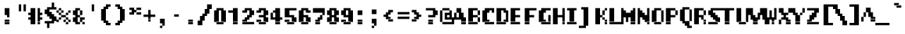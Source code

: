 SplineFontDB: 3.2
FontName: LucidaTypewriter10-Bold
FullName: Lucida Typewriter 10 Bold
FamilyName: Lucida Typewriter 10
Weight: Bold
Copyright: Copyright Bigelow & Holmes 1986, 1985.
UComments: "2021-2-2: Created with FontForge (http://fontforge.org)"
Version: 001.000
ItalicAngle: 0
UnderlinePosition: -100
UnderlineWidth: 50
Ascent: 833
Descent: 167
InvalidEm: 0
LayerCount: 2
Layer: 0 0 "Back" 1
Layer: 1 0 "Fore" 0
XUID: [1021 901 1699033973 9267142]
StyleMap: 0x0020
FSType: 0
OS2Version: 0
OS2_WeightWidthSlopeOnly: 0
OS2_UseTypoMetrics: 1
CreationTime: 1612246741
ModificationTime: 1612246742
PfmFamily: 48
TTFWeight: 700
TTFWidth: 5
LineGap: 90
VLineGap: 90
Panose: 2 0 8 9 0 0 0 0 0 0
OS2TypoAscent: 0
OS2TypoAOffset: 1
OS2TypoDescent: 0
OS2TypoDOffset: 1
OS2TypoLinegap: 90
OS2WinAscent: 0
OS2WinAOffset: 1
OS2WinDescent: 0
OS2WinDOffset: 1
HheadAscent: 0
HheadAOffset: 1
HheadDescent: 0
HheadDOffset: 1
OS2SubXSize: 650
OS2SubYSize: 700
OS2SubXOff: 0
OS2SubYOff: 140
OS2SupXSize: 650
OS2SupYSize: 700
OS2SupXOff: 0
OS2SupYOff: 480
OS2StrikeYSize: 49
OS2StrikeYPos: 258
OS2Vendor: 'PfEd'
DEI: 91125
Encoding: UnicodeBmp
UnicodeInterp: none
NameList: AGL For New Fonts
DisplaySize: 10
AntiAlias: 1
FitToEm: 0
BeginChars: 65536 873

StartChar: char0
Encoding: 0 0 0
Width: 501
VWidth: 833
Flags: HW
LayerCount: 2
Back
Image2: image/png 104 83.3333 583.333 83.3333 83.3333
M,6r;%14!\!!!!.8Ou6I!!!!&!!!!(!<W<%!;^CEXT/>$##Ium7K<DfJ:N/ZbgVgW!!!%A;GL-j
5j$^2!!!!18OPjD#T[DW_8*k5!Q?Ph&?Z(Cd.=L+z8OZBBY!QNJ
EndImage2
EndChar

StartChar: space
Encoding: 32 32 1
Width: 501
VWidth: 833
Flags: HW
LayerCount: 2
Back
Image2: image/png 98 0 83.3333 83.3333 83.3333
M,6r;%14!\!!!!.8Ou6I!!!!"!!!!"!<W<%!%$B#aoDDA##Ium7K<DfJ:N/ZbgVgW!!!%A;GL-j
5j$^2!!!!+8OPjD#T[D_!!!!#!!1Ee2<=f<!!#SZ:.26O@"J@Y
EndImage2
EndChar

StartChar: exclam
Encoding: 33 33 2
Width: 500
VWidth: 833
Flags: HW
LayerCount: 2
Back
Image2: image/png 105 166.667 583.333 83.3333 83.3333
M,6r;%14!\!!!!.8Ou6I!!!!#!!!!(!<W<%!#W*Re,TIK##Ium7K<DfJ:N/ZbgVgW!!!%A;GL-j
5j$^2!!!!28OPjD#T[D7^]8rr$k+6s!$.(&!?$>1UAt8o!(fUS7'8jaJcGcN
EndImage2
Fore
SplineSet
166.666992188 500 m 1
 333.333007812 500 l 1
 333.333007812 583.333007812 l 1
 166.666992188 583.333007812 l 1
 166.666992188 500 l 1025
166.666992188 416.666992188 m 1
 333.333007812 416.666992188 l 1
 333.333007812 500 l 1
 166.666992188 500 l 1
 166.666992188 416.666992188 l 1025
166.666992188 333.333007812 m 1
 333.333007812 333.333007812 l 1
 333.333007812 416.666992188 l 1
 166.666992188 416.666992188 l 1
 166.666992188 333.333007812 l 1025
250 250 m 1
 333.333007812 250 l 1
 333.333007812 333.333007812 l 1
 250 333.333007812 l 1
 250 250 l 1025
166.666992188 83.3330078125 m 1
 333.333007812 83.3330078125 l 1
 333.333007812 166.666992188 l 1
 166.666992188 166.666992188 l 1
 166.666992188 83.3330078125 l 1025
166.666992188 0 m 1
 166.666992188 83.3330078125 l 1
 333.333007812 83.3330078125 l 1
 333.333007812 0 l 1
 166.666992188 0 l 1
EndSplineSet
EndChar

StartChar: quotedbl
Encoding: 34 34 3
Width: 500
VWidth: 833
Flags: HW
LayerCount: 2
Back
Image2: image/png 100 166.667 666.667 83.3333 83.3333
M,6r;%14!\!!!!.8Ou6I!!!!$!!!!$!<W<%!,UdFqu?]s##Ium7K<DfJ:N/ZbgVgW!!!%A;GL-j
5j$^2!!!!-8OPjD#T[DW^]9#f"f;=Z!A\8Qz8OZBBY!QNJ
EndImage2
Fore
SplineSet
166.666992188 583.333007812 m 1
 250 583.333007812 l 1
 250 666.666992188 l 1
 166.666992188 666.666992188 l 1
 166.666992188 583.333007812 l 1025
333.333007812 583.333007812 m 1
 416.666992188 583.333007812 l 1
 416.666992188 666.666992188 l 1
 333.333007812 666.666992188 l 1
 333.333007812 583.333007812 l 1025
166.666992188 500 m 1
 250 500 l 1
 250 583.333007812 l 1
 166.666992188 583.333007812 l 1
 166.666992188 500 l 1025
333.333007812 500 m 1
 416.666992188 500 l 1
 416.666992188 583.333007812 l 1
 333.333007812 583.333007812 l 1
 333.333007812 500 l 1025
166.666992188 416.666992188 m 1
 250 416.666992188 l 1
 250 500 l 1
 166.666992188 500 l 1
 166.666992188 416.666992188 l 1025
333.333007812 416.666992188 m 1
 333.333007812 500 l 1
 416.666992188 500 l 1
 416.666992188 416.666992188 l 1
 333.333007812 416.666992188 l 1
EndSplineSet
EndChar

StartChar: numbersign
Encoding: 35 35 4
Width: 500
VWidth: 833
Flags: HW
LayerCount: 2
Back
Image2: image/png 104 0 583.333 83.3333 83.3333
M,6r;%14!\!!!!.8Ou6I!!!!'!!!!(!<W<%!"iP?XoJG%##Ium7K<DfJ:N/ZbgVgW!!!%A;GL-j
5j$^2!!!!18OPjD#T[Er@)u`#"2u,X)_M6OU+230z8OZBBY!QNJ
EndImage2
Fore
SplineSet
83.3330078125 500 m 1
 250 500 l 1
 250 583.333007812 l 1
 83.3330078125 583.333007812 l 1
 83.3330078125 500 l 1025
333.333007812 500 m 1
 416.666992188 500 l 1
 416.666992188 583.333007812 l 1
 333.333007812 583.333007812 l 1
 333.333007812 500 l 1025
83.3330078125 416.666992188 m 1
 250 416.666992188 l 1
 250 500 l 1
 83.3330078125 500 l 1
 83.3330078125 416.666992188 l 1025
333.333007812 416.666992188 m 1
 416.666992188 416.666992188 l 1
 416.666992188 500 l 1
 333.333007812 500 l 1
 333.333007812 416.666992188 l 1025
0 333.333007812 m 1
 250 333.333007812 l 1
 250 416.666992188 l 1
 0 416.666992188 l 1
 0 333.333007812 l 1025
333.333007812 333.333007812 m 1
 500 333.333007812 l 1
 500 416.666992188 l 1
 333.333007812 416.666992188 l 1
 333.333007812 333.333007812 l 1025
83.3330078125 250 m 1
 250 250 l 1
 250 333.333007812 l 1
 83.3330078125 333.333007812 l 1
 83.3330078125 250 l 1025
333.333007812 250 m 1
 416.666992188 250 l 1
 416.666992188 333.333007812 l 1
 333.333007812 333.333007812 l 1
 333.333007812 250 l 1025
0 166.666992188 m 1
 250 166.666992188 l 1
 250 250 l 1
 0 250 l 1
 0 166.666992188 l 1025
333.333007812 166.666992188 m 1
 500 166.666992188 l 1
 500 250 l 1
 333.333007812 250 l 1
 333.333007812 166.666992188 l 1025
83.3330078125 83.3330078125 m 1
 250 83.3330078125 l 1
 250 166.666992188 l 1
 83.3330078125 166.666992188 l 1
 83.3330078125 83.3330078125 l 1025
333.333007812 83.3330078125 m 1
 416.666992188 83.3330078125 l 1
 416.666992188 166.666992188 l 1
 333.333007812 166.666992188 l 1
 333.333007812 83.3330078125 l 1025
83.3330078125 0 m 1
 250 0 l 1
 250 83.3330078125 l 1
 83.3330078125 83.3330078125 l 1
 83.3330078125 0 l 1025
333.333007812 0 m 1
 333.333007812 83.3330078125 l 1
 416.666992188 83.3330078125 l 1
 416.666992188 0 l 1
 333.333007812 0 l 1
EndSplineSet
EndChar

StartChar: dollar
Encoding: 36 36 5
Width: 500
VWidth: 833
Flags: HW
LayerCount: 2
Back
Image2: image/png 118 83.3333 750 83.3333 83.3333
M,6r;%14!\!!!!.8Ou6I!!!!&!!!!,!<W<%!0+&0ec5[M##Ium7K<DfJ:N/ZbgVgW!!!%A;GL-j
5j$^2!!!!?8OPjD#T[Cd?k?_E?oYskJ>%M0JjG"I"+p].!rsrK"DMFDk,n[a!!#SZ:.26O@"J@Y
EndImage2
Fore
SplineSet
333.333007812 666.666992188 m 1
 416.666992188 666.666992188 l 1
 416.666992188 750 l 1
 333.333007812 750 l 1
 333.333007812 666.666992188 l 1025
333.333007812 583.333007812 m 1
 416.666992188 583.333007812 l 1
 416.666992188 666.666992188 l 1
 333.333007812 666.666992188 l 1
 333.333007812 583.333007812 l 1025
166.666992188 500 m 1
 500 500 l 1
 500 583.333007812 l 1
 166.666992188 583.333007812 l 1
 166.666992188 500 l 1025
83.3330078125 416.666992188 m 1
 250 416.666992188 l 1
 250 500 l 1
 83.3330078125 500 l 1
 83.3330078125 416.666992188 l 1025
83.3330078125 333.333007812 m 1
 333.333007812 333.333007812 l 1
 333.333007812 416.666992188 l 1
 83.3330078125 416.666992188 l 1
 83.3330078125 333.333007812 l 1025
166.666992188 250 m 1
 416.666992188 250 l 1
 416.666992188 333.333007812 l 1
 166.666992188 333.333007812 l 1
 166.666992188 250 l 1025
250 166.666992188 m 1
 500 166.666992188 l 1
 500 250 l 1
 250 250 l 1
 250 166.666992188 l 1025
333.333007812 83.3330078125 m 1
 500 83.3330078125 l 1
 500 166.666992188 l 1
 333.333007812 166.666992188 l 1
 333.333007812 83.3330078125 l 1025
83.3330078125 0 m 1
 416.666992188 0 l 1
 416.666992188 83.3330078125 l 1
 83.3330078125 83.3330078125 l 1
 83.3330078125 0 l 1025
166.666992188 -83.3330078125 m 1
 250 -83.3330078125 l 1
 250 0 l 1
 166.666992188 0 l 1
 166.666992188 -83.3330078125 l 1025
166.666992188 -166.666992188 m 1
 166.666992188 -83.3330078125 l 1
 250 -83.3330078125 l 1
 250 -166.666992188 l 1
 166.666992188 -166.666992188 l 1
EndSplineSet
EndChar

StartChar: percent
Encoding: 37 37 6
Width: 500
VWidth: 833
Flags: HW
LayerCount: 2
Back
Image2: image/png 108 0 583.333 83.3333 83.3333
M,6r;%14!\!!!!.8Ou6I!!!!'!!!!(!<W<%!"iP?XoJG%##Ium7K<DfJ:N/ZbgVgW!!!%A;GL-j
5j$^2!!!!58OPjD#T[Do?s(;(_-d8];]%Io&RGN),!.uCz8OZBBY!QNJ
EndImage2
Fore
SplineSet
83.3330078125 500 m 1
 166.666992188 500 l 1
 166.666992188 583.333007812 l 1
 83.3330078125 583.333007812 l 1
 83.3330078125 500 l 1025
0 416.666992188 m 1
 83.3330078125 416.666992188 l 1
 83.3330078125 500 l 1
 0 500 l 1
 0 416.666992188 l 1025
166.666992188 416.666992188 m 1
 250 416.666992188 l 1
 250 500 l 1
 166.666992188 500 l 1
 166.666992188 416.666992188 l 1025
416.666992188 416.666992188 m 1
 500 416.666992188 l 1
 500 500 l 1
 416.666992188 500 l 1
 416.666992188 416.666992188 l 1025
83.3330078125 333.333007812 m 1
 166.666992188 333.333007812 l 1
 166.666992188 416.666992188 l 1
 83.3330078125 416.666992188 l 1
 83.3330078125 333.333007812 l 1025
333.333007812 333.333007812 m 1
 416.666992188 333.333007812 l 1
 416.666992188 416.666992188 l 1
 333.333007812 416.666992188 l 1
 333.333007812 333.333007812 l 1025
166.666992188 250 m 1
 333.333007812 250 l 1
 333.333007812 333.333007812 l 1
 166.666992188 333.333007812 l 1
 166.666992188 250 l 1025
83.3330078125 166.666992188 m 1
 166.666992188 166.666992188 l 1
 166.666992188 250 l 1
 83.3330078125 250 l 1
 83.3330078125 166.666992188 l 1025
333.333007812 166.666992188 m 1
 416.666992188 166.666992188 l 1
 416.666992188 250 l 1
 333.333007812 250 l 1
 333.333007812 166.666992188 l 1025
0 83.3330078125 m 1
 83.3330078125 83.3330078125 l 1
 83.3330078125 166.666992188 l 1
 0 166.666992188 l 1
 0 83.3330078125 l 1025
250 83.3330078125 m 1
 333.333007812 83.3330078125 l 1
 333.333007812 166.666992188 l 1
 250 166.666992188 l 1
 250 83.3330078125 l 1025
416.666992188 83.3330078125 m 1
 500 83.3330078125 l 1
 500 166.666992188 l 1
 416.666992188 166.666992188 l 1
 416.666992188 83.3330078125 l 1025
333.333007812 0 m 1
 333.333007812 83.3330078125 l 1
 416.666992188 83.3330078125 l 1
 416.666992188 0 l 1
 333.333007812 0 l 1
EndSplineSet
EndChar

StartChar: ampersand
Encoding: 38 38 7
Width: 500
VWidth: 833
Flags: HW
LayerCount: 2
Back
Image2: image/png 107 83.3333 583.333 83.3333 83.3333
M,6r;%14!\!!!!.8Ou6I!!!!&!!!!(!<W<%!;^CEXT/>$##Ium7K<DfJ:N/ZbgVgW!!!%A;GL-j
5j$^2!!!!48OPjD#T[DG@(62i#n/bCA-N#Th?7i2)MA@r!!!!j78?7R6=>BF
EndImage2
Fore
SplineSet
166.666992188 500 m 1
 333.333007812 500 l 1
 333.333007812 583.333007812 l 1
 166.666992188 583.333007812 l 1
 166.666992188 500 l 1025
83.3330078125 416.666992188 m 1
 250 416.666992188 l 1
 250 500 l 1
 83.3330078125 500 l 1
 83.3330078125 416.666992188 l 1025
333.333007812 416.666992188 m 1
 416.666992188 416.666992188 l 1
 416.666992188 500 l 1
 333.333007812 500 l 1
 333.333007812 416.666992188 l 1025
83.3330078125 333.333007812 m 1
 250 333.333007812 l 1
 250 416.666992188 l 1
 83.3330078125 416.666992188 l 1
 83.3330078125 333.333007812 l 1025
333.333007812 333.333007812 m 1
 416.666992188 333.333007812 l 1
 416.666992188 416.666992188 l 1
 333.333007812 416.666992188 l 1
 333.333007812 333.333007812 l 1025
166.666992188 250 m 1
 333.333007812 250 l 1
 333.333007812 333.333007812 l 1
 166.666992188 333.333007812 l 1
 166.666992188 250 l 1025
83.3330078125 166.666992188 m 1
 250 166.666992188 l 1
 250 250 l 1
 83.3330078125 250 l 1
 83.3330078125 166.666992188 l 1025
333.333007812 166.666992188 m 1
 500 166.666992188 l 1
 500 250 l 1
 333.333007812 250 l 1
 333.333007812 166.666992188 l 1025
83.3330078125 83.3330078125 m 1
 250 83.3330078125 l 1
 250 166.666992188 l 1
 83.3330078125 166.666992188 l 1
 83.3330078125 83.3330078125 l 1025
333.333007812 83.3330078125 m 1
 416.666992188 83.3330078125 l 1
 416.666992188 166.666992188 l 1
 333.333007812 166.666992188 l 1
 333.333007812 83.3330078125 l 1025
166.666992188 0 m 1
 333.333007812 0 l 1
 333.333007812 83.3330078125 l 1
 166.666992188 83.3330078125 l 1
 166.666992188 0 l 1025
416.666992188 0 m 1
 416.666992188 83.3330078125 l 1
 500 83.3330078125 l 1
 500 0 l 1
 416.666992188 0 l 1
EndSplineSet
EndChar

StartChar: quotesingle
Encoding: 39 39 8
Width: 500
VWidth: 833
Flags: HW
LayerCount: 2
Back
Image2: image/png 100 250 666.667 83.3333 83.3333
M,6r;%14!\!!!!.8Ou6I!!!!"!!!!$!<W<%!,*&?_#OH8##Ium7K<DfJ:N/ZbgVgW!!!%A;GL-j
5j$^2!!!!-8OPjD#T[Dg?iWLn"GQr.O1bD'z8OZBBY!QNJ
EndImage2
Fore
SplineSet
250 583.333007812 m 1
 333.333007812 583.333007812 l 1
 333.333007812 666.666992188 l 1
 250 666.666992188 l 1
 250 583.333007812 l 1025
250 500 m 1
 333.333007812 500 l 1
 333.333007812 583.333007812 l 1
 250 583.333007812 l 1
 250 500 l 1025
250 416.666992188 m 1
 250 500 l 1
 333.333007812 500 l 1
 333.333007812 416.666992188 l 1
 250 416.666992188 l 1
EndSplineSet
EndChar

StartChar: parenleft
Encoding: 40 40 9
Width: 500
VWidth: 833
Flags: HW
LayerCount: 2
Back
Image2: image/png 106 83.3333 666.667 83.3333 83.3333
M,6r;%14!\!!!!.8Ou6I!!!!%!!!!*!<W<%!&(#firB&Z##Ium7K<DfJ:N/ZbgVgW!!!%A;GL-j
5j$^2!!!!38OPjD#T[D/?q=Zb!/Cjh"op1E"Q?E_\Ea+p!!#SZ:.26O@"J@Y
EndImage2
Fore
SplineSet
250 583.333007812 m 1
 416.666992188 583.333007812 l 1
 416.666992188 666.666992188 l 1
 250 666.666992188 l 1
 250 583.333007812 l 1025
166.666992188 500 m 1
 333.333007812 500 l 1
 333.333007812 583.333007812 l 1
 166.666992188 583.333007812 l 1
 166.666992188 500 l 1025
83.3330078125 416.666992188 m 1
 250 416.666992188 l 1
 250 500 l 1
 83.3330078125 500 l 1
 83.3330078125 416.666992188 l 1025
83.3330078125 333.333007812 m 1
 250 333.333007812 l 1
 250 416.666992188 l 1
 83.3330078125 416.666992188 l 1
 83.3330078125 333.333007812 l 1025
83.3330078125 250 m 1
 250 250 l 1
 250 333.333007812 l 1
 83.3330078125 333.333007812 l 1
 83.3330078125 250 l 1025
83.3330078125 166.666992188 m 1
 250 166.666992188 l 1
 250 250 l 1
 83.3330078125 250 l 1
 83.3330078125 166.666992188 l 1025
83.3330078125 83.3330078125 m 1
 250 83.3330078125 l 1
 250 166.666992188 l 1
 83.3330078125 166.666992188 l 1
 83.3330078125 83.3330078125 l 1025
166.666992188 0 m 1
 333.333007812 0 l 1
 333.333007812 83.3330078125 l 1
 166.666992188 83.3330078125 l 1
 166.666992188 0 l 1025
250 -83.3330078125 m 1
 250 0 l 1
 416.666992188 0 l 1
 416.666992188 -83.3330078125 l 1
 250 -83.3330078125 l 1
EndSplineSet
EndChar

StartChar: parenright
Encoding: 41 41 10
Width: 500
VWidth: 833
Flags: HW
LayerCount: 2
Back
Image2: image/png 106 83.3333 666.667 83.3333 83.3333
M,6r;%14!\!!!!.8Ou6I!!!!%!!!!*!<W<%!&(#firB&Z##Ium7K<DfJ:N/ZbgVgW!!!%A;GL-j
5j$^2!!!!38OPjD#T[D7^lZ?>!/Cjh#65a\"#2I3(`EAS!!#SZ:.26O@"J@Y
EndImage2
Fore
SplineSet
83.3330078125 583.333007812 m 1
 250 583.333007812 l 1
 250 666.666992188 l 1
 83.3330078125 666.666992188 l 1
 83.3330078125 583.333007812 l 1025
166.666992188 500 m 1
 333.333007812 500 l 1
 333.333007812 583.333007812 l 1
 166.666992188 583.333007812 l 1
 166.666992188 500 l 1025
250 416.666992188 m 1
 416.666992188 416.666992188 l 1
 416.666992188 500 l 1
 250 500 l 1
 250 416.666992188 l 1025
250 333.333007812 m 1
 416.666992188 333.333007812 l 1
 416.666992188 416.666992188 l 1
 250 416.666992188 l 1
 250 333.333007812 l 1025
250 250 m 1
 416.666992188 250 l 1
 416.666992188 333.333007812 l 1
 250 333.333007812 l 1
 250 250 l 1025
250 166.666992188 m 1
 416.666992188 166.666992188 l 1
 416.666992188 250 l 1
 250 250 l 1
 250 166.666992188 l 1025
250 83.3330078125 m 1
 416.666992188 83.3330078125 l 1
 416.666992188 166.666992188 l 1
 250 166.666992188 l 1
 250 83.3330078125 l 1025
166.666992188 0 m 1
 333.333007812 0 l 1
 333.333007812 83.3330078125 l 1
 166.666992188 83.3330078125 l 1
 166.666992188 0 l 1025
83.3330078125 -83.3330078125 m 1
 83.3330078125 0 l 1
 250 0 l 1
 250 -83.3330078125 l 1
 83.3330078125 -83.3330078125 l 1
EndSplineSet
EndChar

StartChar: asterisk
Encoding: 42 42 11
Width: 500
VWidth: 833
Flags: HW
LayerCount: 2
Back
Image2: image/png 102 83.3333 583.333 83.3333 83.3333
M,6r;%14!\!!!!.8Ou6I!!!!&!!!!$!<W<%!+GY(])Vg2##Ium7K<DfJ:N/ZbgVgW!!!%A;GL-j
5j$^2!!!!/8OPjD#T[Eb_2uHO!rrN`!YOO,]^Pn$!!#SZ:.26O@"J@Y
EndImage2
Fore
SplineSet
83.3330078125 500 m 1
 250 500 l 1
 250 583.333007812 l 1
 83.3330078125 583.333007812 l 1
 83.3330078125 500 l 1025
333.333007812 500 m 1
 500 500 l 1
 500 583.333007812 l 1
 333.333007812 583.333007812 l 1
 333.333007812 500 l 1025
166.666992188 416.666992188 m 1
 333.333007812 416.666992188 l 1
 333.333007812 500 l 1
 166.666992188 500 l 1
 166.666992188 416.666992188 l 1025
83.3330078125 333.333007812 m 1
 250 333.333007812 l 1
 250 416.666992188 l 1
 83.3330078125 416.666992188 l 1
 83.3330078125 333.333007812 l 1025
333.333007812 333.333007812 m 1
 333.333007812 416.666992188 l 1
 500 416.666992188 l 1
 500 333.333007812 l 1
 333.333007812 333.333007812 l 1
EndSplineSet
EndChar

StartChar: plus
Encoding: 43 43 12
Width: 500
VWidth: 833
Flags: HW
LayerCount: 2
Back
Image2: image/png 104 83.3333 500 83.3333 83.3333
M,6r;%14!\!!!!.8Ou6I!!!!&!!!!&!<W<%!4SZ/V>pSr##Ium7K<DfJ:N/ZbgVgW!!!%A;GL-j
5j$^2!!!!18OPjD#T[DO?r18+!Q5<F#@[^Z-[8[?z8OZBBY!QNJ
EndImage2
Fore
SplineSet
250 416.666992188 m 1
 333.333007812 416.666992188 l 1
 333.333007812 500 l 1
 250 500 l 1
 250 416.666992188 l 1025
250 333.333007812 m 1
 333.333007812 333.333007812 l 1
 333.333007812 416.666992188 l 1
 250 416.666992188 l 1
 250 333.333007812 l 1025
83.3330078125 250 m 1
 500 250 l 1
 500 333.333007812 l 1
 83.3330078125 333.333007812 l 1
 83.3330078125 250 l 1025
250 166.666992188 m 1
 333.333007812 166.666992188 l 1
 333.333007812 250 l 1
 250 250 l 1
 250 166.666992188 l 1025
250 83.3330078125 m 1
 250 166.666992188 l 1
 333.333007812 166.666992188 l 1
 333.333007812 83.3330078125 l 1
 250 83.3330078125 l 1
EndSplineSet
EndChar

StartChar: comma
Encoding: 44 44 13
Width: 500
VWidth: 833
Flags: HW
LayerCount: 2
Back
Image2: image/png 104 166.667 166.667 83.3333 83.3333
M,6r;%14!\!!!!.8Ou6I!!!!#!!!!%!<W<%!1k?]H2mpF##Ium7K<DfJ:N/ZbgVgW!!!%A;GL-j
5j$^2!!!!18OPjD#T[D7^i4h?JY<)E$:k4a*.RdKz8OZBBY!QNJ
EndImage2
Fore
SplineSet
166.666992188 83.3330078125 m 1
 333.333007812 83.3330078125 l 1
 333.333007812 166.666992188 l 1
 166.666992188 166.666992188 l 1
 166.666992188 83.3330078125 l 1025
166.666992188 0 m 1
 333.333007812 0 l 1
 333.333007812 83.3330078125 l 1
 166.666992188 83.3330078125 l 1
 166.666992188 0 l 1025
250 -83.3330078125 m 1
 333.333007812 -83.3330078125 l 1
 333.333007812 0 l 1
 250 0 l 1
 250 -83.3330078125 l 1025
166.666992188 -166.666992188 m 1
 166.666992188 -83.3330078125 l 1
 250 -83.3330078125 l 1
 250 -166.666992188 l 1
 166.666992188 -166.666992188 l 1
EndSplineSet
EndChar

StartChar: hyphen
Encoding: 45 45 14
Width: 501
VWidth: 833
Flags: HW
LayerCount: 2
Back
Image2: image/png 98 83.3333 333.333 83.3333 83.3333
M,6r;%14!\!!!!.8Ou6I!!!!&!!!!"!<W<%!%]htYQ+Y'##Ium7K<DfJ:N/ZbgVgW!!!%A;GL-j
5j$^2!!!!+8OPjD#T[FM!<<,r!;XtCL0XcZ!!#SZ:.26O@"J@Y
EndImage2
EndChar

StartChar: period
Encoding: 46 46 15
Width: 500
VWidth: 833
Flags: HW
LayerCount: 2
Back
Image2: image/png 100 166.667 166.667 83.3333 83.3333
M,6r;%14!\!!!!.8Ou6I!!!!#!!!!#!<W<%!(_@,B)ho3##Ium7K<DfJ:N/ZbgVgW!!!%A;GL-j
5j$^2!!!!-8OPjD#T[D7^i08R!sAXUL-=*nz8OZBBY!QNJ
EndImage2
Fore
SplineSet
166.666992188 83.3330078125 m 1
 333.333007812 83.3330078125 l 1
 333.333007812 166.666992188 l 1
 166.666992188 166.666992188 l 1
 166.666992188 83.3330078125 l 1025
166.666992188 0 m 1
 166.666992188 83.3330078125 l 1
 333.333007812 83.3330078125 l 1
 333.333007812 0 l 1
 166.666992188 0 l 1
EndSplineSet
EndChar

StartChar: slash
Encoding: 47 47 16
Width: 500
VWidth: 833
Flags: HW
LayerCount: 2
Back
Image2: image/png 111 0 666.667 83.3333 83.3333
M,6r;%14!\!!!!.8Ou6I!!!!'!!!!*!<W<%!%V$ph>dNU##Ium7K<DfJ:N/ZbgVgW!!!%A;GL-j
5j$^2!!!!88OPjD#T[F5@GkRU!($dB"<]hBDu]kI!Won^;@%[N!!!!j78?7R6=>BF
EndImage2
Fore
SplineSet
333.333007812 583.333007812 m 1
 500 583.333007812 l 1
 500 666.666992188 l 1
 333.333007812 666.666992188 l 1
 333.333007812 583.333007812 l 1025
333.333007812 500 m 1
 500 500 l 1
 500 583.333007812 l 1
 333.333007812 583.333007812 l 1
 333.333007812 500 l 1025
250 416.666992188 m 1
 416.666992188 416.666992188 l 1
 416.666992188 500 l 1
 250 500 l 1
 250 416.666992188 l 1025
250 333.333007812 m 1
 416.666992188 333.333007812 l 1
 416.666992188 416.666992188 l 1
 250 416.666992188 l 1
 250 333.333007812 l 1025
166.666992188 250 m 1
 333.333007812 250 l 1
 333.333007812 333.333007812 l 1
 166.666992188 333.333007812 l 1
 166.666992188 250 l 1025
83.3330078125 166.666992188 m 1
 250 166.666992188 l 1
 250 250 l 1
 83.3330078125 250 l 1
 83.3330078125 166.666992188 l 1025
83.3330078125 83.3330078125 m 1
 250 83.3330078125 l 1
 250 166.666992188 l 1
 83.3330078125 166.666992188 l 1
 83.3330078125 83.3330078125 l 1025
0 0 m 1
 166.666992188 0 l 1
 166.666992188 83.3330078125 l 1
 0 83.3330078125 l 1
 0 0 l 1025
0 -83.3330078125 m 1
 0 0 l 1
 166.666992188 0 l 1
 166.666992188 -83.3330078125 l 1
 0 -83.3330078125 l 1
EndSplineSet
EndChar

StartChar: zero
Encoding: 48 48 17
Width: 500
VWidth: 833
Flags: HW
LayerCount: 2
Back
Image2: image/png 102 83.3333 583.333 83.3333 83.3333
M,6r;%14!\!!!!.8Ou6I!!!!&!!!!(!<W<%!;^CEXT/>$##Ium7K<DfJ:N/ZbgVgW!!!%A;GL-j
5j$^2!!!!/8OPjD#T[D'@(65m"TTdU"W=]Vp1aR-!!#SZ:.26O@"J@Y
EndImage2
Fore
SplineSet
166.666992188 500 m 1
 416.666992188 500 l 1
 416.666992188 583.333007812 l 1
 166.666992188 583.333007812 l 1
 166.666992188 500 l 1025
83.3330078125 416.666992188 m 1
 250 416.666992188 l 1
 250 500 l 1
 83.3330078125 500 l 1
 83.3330078125 416.666992188 l 1025
333.333007812 416.666992188 m 1
 500 416.666992188 l 1
 500 500 l 1
 333.333007812 500 l 1
 333.333007812 416.666992188 l 1025
83.3330078125 333.333007812 m 1
 250 333.333007812 l 1
 250 416.666992188 l 1
 83.3330078125 416.666992188 l 1
 83.3330078125 333.333007812 l 1025
333.333007812 333.333007812 m 1
 500 333.333007812 l 1
 500 416.666992188 l 1
 333.333007812 416.666992188 l 1
 333.333007812 333.333007812 l 1025
83.3330078125 250 m 1
 250 250 l 1
 250 333.333007812 l 1
 83.3330078125 333.333007812 l 1
 83.3330078125 250 l 1025
333.333007812 250 m 1
 500 250 l 1
 500 333.333007812 l 1
 333.333007812 333.333007812 l 1
 333.333007812 250 l 1025
83.3330078125 166.666992188 m 1
 250 166.666992188 l 1
 250 250 l 1
 83.3330078125 250 l 1
 83.3330078125 166.666992188 l 1025
333.333007812 166.666992188 m 1
 500 166.666992188 l 1
 500 250 l 1
 333.333007812 250 l 1
 333.333007812 166.666992188 l 1025
83.3330078125 83.3330078125 m 1
 250 83.3330078125 l 1
 250 166.666992188 l 1
 83.3330078125 166.666992188 l 1
 83.3330078125 83.3330078125 l 1025
333.333007812 83.3330078125 m 1
 500 83.3330078125 l 1
 500 166.666992188 l 1
 333.333007812 166.666992188 l 1
 333.333007812 83.3330078125 l 1025
166.666992188 0 m 1
 166.666992188 83.3330078125 l 1
 416.666992188 83.3330078125 l 1
 416.666992188 0 l 1
 166.666992188 0 l 1
EndSplineSet
EndChar

StartChar: one
Encoding: 49 49 18
Width: 500
VWidth: 833
Flags: HW
LayerCount: 2
Back
Image2: image/png 103 83.3333 583.333 83.3333 83.3333
M,6r;%14!\!!!!.8Ou6I!!!!%!!!!(!<W<%!#;P`P5kR_##Ium7K<DfJ:N/ZbgVgW!!!%A;GL-j
5j$^2!!!!08OPjD#T[D/@/.NF!.t7`IKC,(1nBR*!!!!j78?7R6=>BF
EndImage2
Fore
SplineSet
250 500 m 1
 416.666992188 500 l 1
 416.666992188 583.333007812 l 1
 250 583.333007812 l 1
 250 500 l 1025
83.3330078125 416.666992188 m 1
 416.666992188 416.666992188 l 1
 416.666992188 500 l 1
 83.3330078125 500 l 1
 83.3330078125 416.666992188 l 1025
250 333.333007812 m 1
 416.666992188 333.333007812 l 1
 416.666992188 416.666992188 l 1
 250 416.666992188 l 1
 250 333.333007812 l 1025
250 250 m 1
 416.666992188 250 l 1
 416.666992188 333.333007812 l 1
 250 333.333007812 l 1
 250 250 l 1025
250 166.666992188 m 1
 416.666992188 166.666992188 l 1
 416.666992188 250 l 1
 250 250 l 1
 250 166.666992188 l 1025
250 83.3330078125 m 1
 416.666992188 83.3330078125 l 1
 416.666992188 166.666992188 l 1
 250 166.666992188 l 1
 250 83.3330078125 l 1025
250 0 m 1
 250 83.3330078125 l 1
 416.666992188 83.3330078125 l 1
 416.666992188 0 l 1
 250 0 l 1
EndSplineSet
EndChar

StartChar: two
Encoding: 50 50 19
Width: 500
VWidth: 833
Flags: HW
LayerCount: 2
Back
Image2: image/png 110 83.3333 583.333 83.3333 83.3333
M,6r;%14!\!!!!.8Ou6I!!!!&!!!!(!<W<%!;^CEXT/>$##Ium7K<DfJ:N/ZbgVgW!!!%A;GL-j
5j$^2!!!!78OPjD#T[D'@(=#q_-k'?^i4h_#65N/"0!ZhF(bOR!!#SZ:.26O@"J@Y
EndImage2
Fore
SplineSet
166.666992188 500 m 1
 416.666992188 500 l 1
 416.666992188 583.333007812 l 1
 166.666992188 583.333007812 l 1
 166.666992188 500 l 1025
83.3330078125 416.666992188 m 1
 250 416.666992188 l 1
 250 500 l 1
 83.3330078125 500 l 1
 83.3330078125 416.666992188 l 1025
333.333007812 416.666992188 m 1
 500 416.666992188 l 1
 500 500 l 1
 333.333007812 500 l 1
 333.333007812 416.666992188 l 1025
333.333007812 333.333007812 m 1
 500 333.333007812 l 1
 500 416.666992188 l 1
 333.333007812 416.666992188 l 1
 333.333007812 333.333007812 l 1025
250 250 m 1
 416.666992188 250 l 1
 416.666992188 333.333007812 l 1
 250 333.333007812 l 1
 250 250 l 1025
166.666992188 166.666992188 m 1
 333.333007812 166.666992188 l 1
 333.333007812 250 l 1
 166.666992188 250 l 1
 166.666992188 166.666992188 l 1025
83.3330078125 83.3330078125 m 1
 250 83.3330078125 l 1
 250 166.666992188 l 1
 83.3330078125 166.666992188 l 1
 83.3330078125 83.3330078125 l 1025
83.3330078125 0 m 1
 83.3330078125 83.3330078125 l 1
 500 83.3330078125 l 1
 500 0 l 1
 83.3330078125 0 l 1
EndSplineSet
EndChar

StartChar: three
Encoding: 51 51 20
Width: 500
VWidth: 833
Flags: HW
LayerCount: 2
Back
Image2: image/png 108 83.3333 583.333 83.3333 83.3333
M,6r;%14!\!!!!.8Ou6I!!!!&!!!!(!<W<%!;^CEXT/>$##Ium7K<DfJ:N/ZbgVgW!!!%A;GL-j
5j$^2!!!!58OPjD#T[D'@(=#q_,(-M2])l%(1%(t!je&Pz8OZBBY!QNJ
EndImage2
Fore
SplineSet
166.666992188 500 m 1
 416.666992188 500 l 1
 416.666992188 583.333007812 l 1
 166.666992188 583.333007812 l 1
 166.666992188 500 l 1025
83.3330078125 416.666992188 m 1
 250 416.666992188 l 1
 250 500 l 1
 83.3330078125 500 l 1
 83.3330078125 416.666992188 l 1025
333.333007812 416.666992188 m 1
 500 416.666992188 l 1
 500 500 l 1
 333.333007812 500 l 1
 333.333007812 416.666992188 l 1025
333.333007812 333.333007812 m 1
 500 333.333007812 l 1
 500 416.666992188 l 1
 333.333007812 416.666992188 l 1
 333.333007812 333.333007812 l 1025
166.666992188 250 m 1
 416.666992188 250 l 1
 416.666992188 333.333007812 l 1
 166.666992188 333.333007812 l 1
 166.666992188 250 l 1025
333.333007812 166.666992188 m 1
 500 166.666992188 l 1
 500 250 l 1
 333.333007812 250 l 1
 333.333007812 166.666992188 l 1025
83.3330078125 83.3330078125 m 1
 250 83.3330078125 l 1
 250 166.666992188 l 1
 83.3330078125 166.666992188 l 1
 83.3330078125 83.3330078125 l 1025
333.333007812 83.3330078125 m 1
 500 83.3330078125 l 1
 500 166.666992188 l 1
 333.333007812 166.666992188 l 1
 333.333007812 83.3330078125 l 1025
166.666992188 0 m 1
 166.666992188 83.3330078125 l 1
 416.666992188 83.3330078125 l 1
 416.666992188 0 l 1
 166.666992188 0 l 1
EndSplineSet
EndChar

StartChar: four
Encoding: 52 52 21
Width: 500
VWidth: 833
Flags: HW
LayerCount: 2
Back
Image2: image/png 108 83.3333 583.333 83.3333 83.3333
M,6r;%14!\!!!!.8Ou6I!!!!&!!!!(!<W<%!;^CEXT/>$##Ium7K<DfJ:N/ZbgVgW!!!%A;GL-j
5j$^2!!!!58OPjD#T[D/?moF8!/*QR$lBBQ(Zkg&9=R04z8OZBBY!QNJ
EndImage2
Fore
SplineSet
250 500 m 1
 416.666992188 500 l 1
 416.666992188 583.333007812 l 1
 250 583.333007812 l 1
 250 500 l 1025
166.666992188 416.666992188 m 1
 416.666992188 416.666992188 l 1
 416.666992188 500 l 1
 166.666992188 500 l 1
 166.666992188 416.666992188 l 1025
83.3330078125 333.333007812 m 1
 166.666992188 333.333007812 l 1
 166.666992188 416.666992188 l 1
 83.3330078125 416.666992188 l 1
 83.3330078125 333.333007812 l 1025
250 333.333007812 m 1
 416.666992188 333.333007812 l 1
 416.666992188 416.666992188 l 1
 250 416.666992188 l 1
 250 333.333007812 l 1025
83.3330078125 250 m 1
 166.666992188 250 l 1
 166.666992188 333.333007812 l 1
 83.3330078125 333.333007812 l 1
 83.3330078125 250 l 1025
250 250 m 1
 416.666992188 250 l 1
 416.666992188 333.333007812 l 1
 250 333.333007812 l 1
 250 250 l 1025
83.3330078125 166.666992188 m 1
 500 166.666992188 l 1
 500 250 l 1
 83.3330078125 250 l 1
 83.3330078125 166.666992188 l 1025
250 83.3330078125 m 1
 416.666992188 83.3330078125 l 1
 416.666992188 166.666992188 l 1
 250 166.666992188 l 1
 250 83.3330078125 l 1025
250 0 m 1
 250 83.3330078125 l 1
 416.666992188 83.3330078125 l 1
 416.666992188 0 l 1
 250 0 l 1
EndSplineSet
EndChar

StartChar: five
Encoding: 53 53 22
Width: 500
VWidth: 833
Flags: HW
LayerCount: 2
Back
Image2: image/png 109 83.3333 583.333 83.3333 83.3333
M,6r;%14!\!!!!.8Ou6I!!!!&!!!!(!<W<%!;^CEXT/>$##Ium7K<DfJ:N/ZbgVgW!!!%A;GL-j
5j$^2!!!!68OPjD#T[FM_/KA[5;5V^ggDN1!%"KFa\]L&[K$:-!(fUS7'8jaJcGcN
EndImage2
Fore
SplineSet
83.3330078125 500 m 1
 500 500 l 1
 500 583.333007812 l 1
 83.3330078125 583.333007812 l 1
 83.3330078125 500 l 1025
83.3330078125 416.666992188 m 1
 250 416.666992188 l 1
 250 500 l 1
 83.3330078125 500 l 1
 83.3330078125 416.666992188 l 1025
83.3330078125 333.333007812 m 1
 250 333.333007812 l 1
 250 416.666992188 l 1
 83.3330078125 416.666992188 l 1
 83.3330078125 333.333007812 l 1025
83.3330078125 250 m 1
 416.666992188 250 l 1
 416.666992188 333.333007812 l 1
 83.3330078125 333.333007812 l 1
 83.3330078125 250 l 1025
333.333007812 166.666992188 m 1
 500 166.666992188 l 1
 500 250 l 1
 333.333007812 250 l 1
 333.333007812 166.666992188 l 1025
83.3330078125 83.3330078125 m 1
 250 83.3330078125 l 1
 250 166.666992188 l 1
 83.3330078125 166.666992188 l 1
 83.3330078125 83.3330078125 l 1025
333.333007812 83.3330078125 m 1
 500 83.3330078125 l 1
 500 166.666992188 l 1
 333.333007812 166.666992188 l 1
 333.333007812 83.3330078125 l 1025
166.666992188 0 m 1
 166.666992188 83.3330078125 l 1
 416.666992188 83.3330078125 l 1
 416.666992188 0 l 1
 166.666992188 0 l 1
EndSplineSet
EndChar

StartChar: six
Encoding: 54 54 23
Width: 500
VWidth: 833
Flags: HW
LayerCount: 2
Back
Image2: image/png 109 83.3333 583.333 83.3333 83.3333
M,6r;%14!\!!!!.8Ou6I!!!!&!!!!(!<W<%!;^CEXT/>$##Ium7K<DfJ:N/ZbgVgW!!!%A;GL-j
5j$^2!!!!68OPjD#T[D'@(=$lJDgTl]YRDE!$d4%);t,YV#UJq!(fUS7'8jaJcGcN
EndImage2
Fore
SplineSet
166.666992188 500 m 1
 416.666992188 500 l 1
 416.666992188 583.333007812 l 1
 166.666992188 583.333007812 l 1
 166.666992188 500 l 1025
83.3330078125 416.666992188 m 1
 250 416.666992188 l 1
 250 500 l 1
 83.3330078125 500 l 1
 83.3330078125 416.666992188 l 1025
333.333007812 416.666992188 m 1
 500 416.666992188 l 1
 500 500 l 1
 333.333007812 500 l 1
 333.333007812 416.666992188 l 1025
83.3330078125 333.333007812 m 1
 250 333.333007812 l 1
 250 416.666992188 l 1
 83.3330078125 416.666992188 l 1
 83.3330078125 333.333007812 l 1025
83.3330078125 250 m 1
 416.666992188 250 l 1
 416.666992188 333.333007812 l 1
 83.3330078125 333.333007812 l 1
 83.3330078125 250 l 1025
83.3330078125 166.666992188 m 1
 250 166.666992188 l 1
 250 250 l 1
 83.3330078125 250 l 1
 83.3330078125 166.666992188 l 1025
333.333007812 166.666992188 m 1
 500 166.666992188 l 1
 500 250 l 1
 333.333007812 250 l 1
 333.333007812 166.666992188 l 1025
83.3330078125 83.3330078125 m 1
 250 83.3330078125 l 1
 250 166.666992188 l 1
 83.3330078125 166.666992188 l 1
 83.3330078125 83.3330078125 l 1025
333.333007812 83.3330078125 m 1
 500 83.3330078125 l 1
 500 166.666992188 l 1
 333.333007812 166.666992188 l 1
 333.333007812 83.3330078125 l 1025
166.666992188 0 m 1
 166.666992188 83.3330078125 l 1
 416.666992188 83.3330078125 l 1
 416.666992188 0 l 1
 166.666992188 0 l 1
EndSplineSet
EndChar

StartChar: seven
Encoding: 55 55 24
Width: 500
VWidth: 833
Flags: HW
LayerCount: 2
Back
Image2: image/png 110 83.3333 583.333 83.3333 83.3333
M,6r;%14!\!!!!.8Ou6I!!!!&!!!!(!<W<%!;^CEXT/>$##Ium7K<DfJ:N/ZbgVgW!!!%A;GL-j
5j$^2!!!!78OPjD#T[FM_=3).K0b%(J0BIe!<=$]!r:mXGYA);!!#SZ:.26O@"J@Y
EndImage2
Fore
SplineSet
83.3330078125 500 m 1
 500 500 l 1
 500 583.333007812 l 1
 83.3330078125 583.333007812 l 1
 83.3330078125 500 l 1025
83.3330078125 416.666992188 m 1
 500 416.666992188 l 1
 500 500 l 1
 83.3330078125 500 l 1
 83.3330078125 416.666992188 l 1025
416.666992188 333.333007812 m 1
 500 333.333007812 l 1
 500 416.666992188 l 1
 416.666992188 416.666992188 l 1
 416.666992188 333.333007812 l 1025
333.333007812 250 m 1
 416.666992188 250 l 1
 416.666992188 333.333007812 l 1
 333.333007812 333.333007812 l 1
 333.333007812 250 l 1025
250 166.666992188 m 1
 416.666992188 166.666992188 l 1
 416.666992188 250 l 1
 250 250 l 1
 250 166.666992188 l 1025
166.666992188 83.3330078125 m 1
 333.333007812 83.3330078125 l 1
 333.333007812 166.666992188 l 1
 166.666992188 166.666992188 l 1
 166.666992188 83.3330078125 l 1025
166.666992188 0 m 1
 166.666992188 83.3330078125 l 1
 333.333007812 83.3330078125 l 1
 333.333007812 0 l 1
 166.666992188 0 l 1
EndSplineSet
EndChar

StartChar: eight
Encoding: 56 56 25
Width: 500
VWidth: 833
Flags: HW
LayerCount: 2
Back
Image2: image/png 103 83.3333 583.333 83.3333 83.3333
M,6r;%14!\!!!!.8Ou6I!!!!&!!!!(!<W<%!;^CEXT/>$##Ium7K<DfJ:N/ZbgVgW!!!%A;GL-j
5j$^2!!!!08OPjD#T[D'@(65j:_EaNh?:(r0\7TN!!!!j78?7R6=>BF
EndImage2
Fore
SplineSet
166.666992188 500 m 1
 416.666992188 500 l 1
 416.666992188 583.333007812 l 1
 166.666992188 583.333007812 l 1
 166.666992188 500 l 1025
83.3330078125 416.666992188 m 1
 250 416.666992188 l 1
 250 500 l 1
 83.3330078125 500 l 1
 83.3330078125 416.666992188 l 1025
333.333007812 416.666992188 m 1
 500 416.666992188 l 1
 500 500 l 1
 333.333007812 500 l 1
 333.333007812 416.666992188 l 1025
83.3330078125 333.333007812 m 1
 250 333.333007812 l 1
 250 416.666992188 l 1
 83.3330078125 416.666992188 l 1
 83.3330078125 333.333007812 l 1025
333.333007812 333.333007812 m 1
 500 333.333007812 l 1
 500 416.666992188 l 1
 333.333007812 416.666992188 l 1
 333.333007812 333.333007812 l 1025
166.666992188 250 m 1
 416.666992188 250 l 1
 416.666992188 333.333007812 l 1
 166.666992188 333.333007812 l 1
 166.666992188 250 l 1025
83.3330078125 166.666992188 m 1
 250 166.666992188 l 1
 250 250 l 1
 83.3330078125 250 l 1
 83.3330078125 166.666992188 l 1025
333.333007812 166.666992188 m 1
 500 166.666992188 l 1
 500 250 l 1
 333.333007812 250 l 1
 333.333007812 166.666992188 l 1025
83.3330078125 83.3330078125 m 1
 250 83.3330078125 l 1
 250 166.666992188 l 1
 83.3330078125 166.666992188 l 1
 83.3330078125 83.3330078125 l 1025
333.333007812 83.3330078125 m 1
 500 83.3330078125 l 1
 500 166.666992188 l 1
 333.333007812 166.666992188 l 1
 333.333007812 83.3330078125 l 1025
166.666992188 0 m 1
 166.666992188 83.3330078125 l 1
 416.666992188 83.3330078125 l 1
 416.666992188 0 l 1
 166.666992188 0 l 1
EndSplineSet
EndChar

StartChar: nine
Encoding: 57 57 26
Width: 500
VWidth: 833
Flags: HW
LayerCount: 2
Back
Image2: image/png 107 83.3333 583.333 83.3333 83.3333
M,6r;%14!\!!!!.8Ou6I!!!!&!!!!(!<W<%!;^CEXT/>$##Ium7K<DfJ:N/ZbgVgW!!!%A;GL-j
5j$^2!!!!48OPjD#T[D'@(65j'at^?Z2akF<Wi-u)QULN!!!!j78?7R6=>BF
EndImage2
Fore
SplineSet
166.666992188 500 m 1
 416.666992188 500 l 1
 416.666992188 583.333007812 l 1
 166.666992188 583.333007812 l 1
 166.666992188 500 l 1025
83.3330078125 416.666992188 m 1
 250 416.666992188 l 1
 250 500 l 1
 83.3330078125 500 l 1
 83.3330078125 416.666992188 l 1025
333.333007812 416.666992188 m 1
 500 416.666992188 l 1
 500 500 l 1
 333.333007812 500 l 1
 333.333007812 416.666992188 l 1025
83.3330078125 333.333007812 m 1
 250 333.333007812 l 1
 250 416.666992188 l 1
 83.3330078125 416.666992188 l 1
 83.3330078125 333.333007812 l 1025
333.333007812 333.333007812 m 1
 500 333.333007812 l 1
 500 416.666992188 l 1
 333.333007812 416.666992188 l 1
 333.333007812 333.333007812 l 1025
166.666992188 250 m 1
 500 250 l 1
 500 333.333007812 l 1
 166.666992188 333.333007812 l 1
 166.666992188 250 l 1025
333.333007812 166.666992188 m 1
 500 166.666992188 l 1
 500 250 l 1
 333.333007812 250 l 1
 333.333007812 166.666992188 l 1025
83.3330078125 83.3330078125 m 1
 250 83.3330078125 l 1
 250 166.666992188 l 1
 83.3330078125 166.666992188 l 1
 83.3330078125 83.3330078125 l 1025
333.333007812 83.3330078125 m 1
 500 83.3330078125 l 1
 500 166.666992188 l 1
 333.333007812 166.666992188 l 1
 333.333007812 83.3330078125 l 1025
166.666992188 0 m 1
 166.666992188 83.3330078125 l 1
 416.666992188 83.3330078125 l 1
 416.666992188 0 l 1
 166.666992188 0 l 1
EndSplineSet
EndChar

StartChar: colon
Encoding: 58 58 27
Width: 500
VWidth: 833
Flags: HW
LayerCount: 2
Back
Image2: image/png 104 166.667 500 83.3333 83.3333
M,6r;%14!\!!!!.8Ou6I!!!!#!!!!'!<W<%!7U2gE<#t=##Ium7K<DfJ:N/ZbgVgW!!!%A;GL-j
5j$^2!!!!18OPjD#T[D7^i4f)"Fr</&e"jC&*NuWz8OZBBY!QNJ
EndImage2
Fore
SplineSet
166.666992188 416.666992188 m 1
 333.333007812 416.666992188 l 1
 333.333007812 500 l 1
 166.666992188 500 l 1
 166.666992188 416.666992188 l 1025
166.666992188 333.333007812 m 1
 333.333007812 333.333007812 l 1
 333.333007812 416.666992188 l 1
 166.666992188 416.666992188 l 1
 166.666992188 333.333007812 l 1025
166.666992188 83.3330078125 m 1
 333.333007812 83.3330078125 l 1
 333.333007812 166.666992188 l 1
 166.666992188 166.666992188 l 1
 166.666992188 83.3330078125 l 1025
166.666992188 0 m 1
 166.666992188 83.3330078125 l 1
 333.333007812 83.3330078125 l 1
 333.333007812 0 l 1
 166.666992188 0 l 1
EndSplineSet
EndChar

StartChar: semicolon
Encoding: 59 59 28
Width: 500
VWidth: 833
Flags: HW
LayerCount: 2
Back
Image2: image/png 107 166.667 500 83.3333 83.3333
M,6r;%14!\!!!!.8Ou6I!!!!#!!!!)!<W<%!9rOV!<<*"##Ium7K<DfJ:N/ZbgVgW!!!%A;GL-j
5j$^2!!!!48OPjD#T[D7^i4f)"@0<r6N[<1:]nO-4Z$jQ!!!!j78?7R6=>BF
EndImage2
Fore
SplineSet
166.666992188 416.666992188 m 1
 333.333007812 416.666992188 l 1
 333.333007812 500 l 1
 166.666992188 500 l 1
 166.666992188 416.666992188 l 1025
166.666992188 333.333007812 m 1
 333.333007812 333.333007812 l 1
 333.333007812 416.666992188 l 1
 166.666992188 416.666992188 l 1
 166.666992188 333.333007812 l 1025
166.666992188 83.3330078125 m 1
 333.333007812 83.3330078125 l 1
 333.333007812 166.666992188 l 1
 166.666992188 166.666992188 l 1
 166.666992188 83.3330078125 l 1025
166.666992188 0 m 1
 333.333007812 0 l 1
 333.333007812 83.3330078125 l 1
 166.666992188 83.3330078125 l 1
 166.666992188 0 l 1025
250 -83.3330078125 m 1
 333.333007812 -83.3330078125 l 1
 333.333007812 0 l 1
 250 0 l 1
 250 -83.3330078125 l 1025
166.666992188 -166.666992188 m 1
 166.666992188 -83.3330078125 l 1
 250 -83.3330078125 l 1
 250 -166.666992188 l 1
 166.666992188 -166.666992188 l 1
EndSplineSet
EndChar

StartChar: less
Encoding: 60 60 29
Width: 500
VWidth: 833
Flags: HW
LayerCount: 2
Back
Image2: image/png 104 83.3333 500 83.3333 83.3333
M,6r;%14!\!!!!.8Ou6I!!!!%!!!!&!<W<%!*EagQiI*d##Ium7K<DfJ:N/ZbgVgW!!!%A;GL-j
5j$^2!!!!18OPjD#T[D/?q=Zb!5o'A$#0M"/dYVXz8OZBBY!QNJ
EndImage2
Fore
SplineSet
250 416.666992188 m 1
 416.666992188 416.666992188 l 1
 416.666992188 500 l 1
 250 500 l 1
 250 416.666992188 l 1025
166.666992188 333.333007812 m 1
 333.333007812 333.333007812 l 1
 333.333007812 416.666992188 l 1
 166.666992188 416.666992188 l 1
 166.666992188 333.333007812 l 1025
83.3330078125 250 m 1
 250 250 l 1
 250 333.333007812 l 1
 83.3330078125 333.333007812 l 1
 83.3330078125 250 l 1025
166.666992188 166.666992188 m 1
 333.333007812 166.666992188 l 1
 333.333007812 250 l 1
 166.666992188 250 l 1
 166.666992188 166.666992188 l 1025
250 83.3330078125 m 1
 250 166.666992188 l 1
 416.666992188 166.666992188 l 1
 416.666992188 83.3330078125 l 1
 250 83.3330078125 l 1
EndSplineSet
EndChar

StartChar: equal
Encoding: 61 61 30
Width: 500
VWidth: 833
Flags: HW
LayerCount: 2
Back
Image2: image/png 102 83.3333 416.667 83.3333 83.3333
M,6r;%14!\!!!!.8Ou6I!!!!&!!!!$!<W<%!+GY(])Vg2##Ium7K<DfJ:N/ZbgVgW!!!%A;GL-j
5j$^2!!!!/8OPjD#T[FM_8*kU!rrMU!V,t)^hs,P!!#SZ:.26O@"J@Y
EndImage2
Fore
SplineSet
83.3330078125 333.333007812 m 1
 500 333.333007812 l 1
 500 416.666992188 l 1
 83.3330078125 416.666992188 l 1
 83.3330078125 333.333007812 l 1025
83.3330078125 166.666992188 m 1
 83.3330078125 250 l 1
 500 250 l 1
 500 166.666992188 l 1
 83.3330078125 166.666992188 l 1
EndSplineSet
EndChar

StartChar: greater
Encoding: 62 62 31
Width: 500
VWidth: 833
Flags: HW
LayerCount: 2
Back
Image2: image/png 104 83.3333 500 83.3333 83.3333
M,6r;%14!\!!!!.8Ou6I!!!!%!!!!&!<W<%!*EagQiI*d##Ium7K<DfJ:N/ZbgVgW!!!%A;GL-j
5j$^2!!!!18OPjD#T[D7^lZ?>!5o*B$p"H0P-,g>z8OZBBY!QNJ
EndImage2
Fore
SplineSet
83.3330078125 416.666992188 m 1
 250 416.666992188 l 1
 250 500 l 1
 83.3330078125 500 l 1
 83.3330078125 416.666992188 l 1025
166.666992188 333.333007812 m 1
 333.333007812 333.333007812 l 1
 333.333007812 416.666992188 l 1
 166.666992188 416.666992188 l 1
 166.666992188 333.333007812 l 1025
250 250 m 1
 416.666992188 250 l 1
 416.666992188 333.333007812 l 1
 250 333.333007812 l 1
 250 250 l 1025
166.666992188 166.666992188 m 1
 333.333007812 166.666992188 l 1
 333.333007812 250 l 1
 166.666992188 250 l 1
 166.666992188 166.666992188 l 1025
83.3330078125 83.3330078125 m 1
 83.3330078125 166.666992188 l 1
 250 166.666992188 l 1
 250 83.3330078125 l 1
 83.3330078125 83.3330078125 l 1
EndSplineSet
EndChar

StartChar: question
Encoding: 63 63 32
Width: 500
VWidth: 833
Flags: HW
LayerCount: 2
Back
Image2: image/png 108 83.3333 583.333 83.3333 83.3333
M,6r;%14!\!!!!.8Ou6I!!!!&!!!!(!<W<%!;^CEXT/>$##Ium7K<DfJ:N/ZbgVgW!!!%A;GL-j
5j$^2!!!!58OPjD#T[FM^`WZ2"UkeJ#n.+?'!;:5^560ez8OZBBY!QNJ
EndImage2
Fore
SplineSet
83.3330078125 500 m 1
 416.666992188 500 l 1
 416.666992188 583.333007812 l 1
 83.3330078125 583.333007812 l 1
 83.3330078125 500 l 1025
333.333007812 416.666992188 m 1
 500 416.666992188 l 1
 500 500 l 1
 333.333007812 500 l 1
 333.333007812 416.666992188 l 1025
333.333007812 333.333007812 m 1
 500 333.333007812 l 1
 500 416.666992188 l 1
 333.333007812 416.666992188 l 1
 333.333007812 333.333007812 l 1025
166.666992188 250 m 1
 416.666992188 250 l 1
 416.666992188 333.333007812 l 1
 166.666992188 333.333007812 l 1
 166.666992188 250 l 1025
166.666992188 83.3330078125 m 1
 333.333007812 83.3330078125 l 1
 333.333007812 166.666992188 l 1
 166.666992188 166.666992188 l 1
 166.666992188 83.3330078125 l 1025
166.666992188 0 m 1
 166.666992188 83.3330078125 l 1
 333.333007812 83.3330078125 l 1
 333.333007812 0 l 1
 166.666992188 0 l 1
EndSplineSet
EndChar

StartChar: at
Encoding: 64 64 33
Width: 500
VWidth: 833
Flags: HW
LayerCount: 2
Back
Image2: image/png 108 83.3333 583.333 83.3333 83.3333
M,6r;%14!\!!!!.8Ou6I!!!!&!!!!(!<W<%!;^CEXT/>$##Ium7K<DfJ:N/ZbgVgW!!!%A;GL-j
5j$^2!!!!58OPjD#T[D'@-D"N_6<us)]1%)*&[p+j+]3"z8OZBBY!QNJ
EndImage2
Fore
SplineSet
166.666992188 500 m 1
 416.666992188 500 l 1
 416.666992188 583.333007812 l 1
 166.666992188 583.333007812 l 1
 166.666992188 500 l 1025
83.3330078125 416.666992188 m 1
 166.666992188 416.666992188 l 1
 166.666992188 500 l 1
 83.3330078125 500 l 1
 83.3330078125 416.666992188 l 1025
416.666992188 416.666992188 m 1
 500 416.666992188 l 1
 500 500 l 1
 416.666992188 500 l 1
 416.666992188 416.666992188 l 1025
83.3330078125 333.333007812 m 1
 166.666992188 333.333007812 l 1
 166.666992188 416.666992188 l 1
 83.3330078125 416.666992188 l 1
 83.3330078125 333.333007812 l 1025
250 333.333007812 m 1
 500 333.333007812 l 1
 500 416.666992188 l 1
 250 416.666992188 l 1
 250 333.333007812 l 1025
83.3330078125 250 m 1
 166.666992188 250 l 1
 166.666992188 333.333007812 l 1
 83.3330078125 333.333007812 l 1
 83.3330078125 250 l 1025
250 250 m 1
 333.333007812 250 l 1
 333.333007812 333.333007812 l 1
 250 333.333007812 l 1
 250 250 l 1025
416.666992188 250 m 1
 500 250 l 1
 500 333.333007812 l 1
 416.666992188 333.333007812 l 1
 416.666992188 250 l 1025
83.3330078125 166.666992188 m 1
 166.666992188 166.666992188 l 1
 166.666992188 250 l 1
 83.3330078125 250 l 1
 83.3330078125 166.666992188 l 1025
250 166.666992188 m 1
 500 166.666992188 l 1
 500 250 l 1
 250 250 l 1
 250 166.666992188 l 1025
83.3330078125 83.3330078125 m 1
 166.666992188 83.3330078125 l 1
 166.666992188 166.666992188 l 1
 83.3330078125 166.666992188 l 1
 83.3330078125 83.3330078125 l 1025
166.666992188 0 m 1
 166.666992188 83.3330078125 l 1
 500 83.3330078125 l 1
 500 0 l 1
 166.666992188 0 l 1
EndSplineSet
EndChar

StartChar: A
Encoding: 65 65 34
Width: 500
VWidth: 833
Flags: HW
LayerCount: 2
Back
Image2: image/png 108 0 583.333 83.3333 83.3333
M,6r;%14!\!!!!.8Ou6I!!!!'!!!!(!<W<%!"iP?XoJG%##Ium7K<DfJ:N/ZbgVgW!!!%A;GL-j
5j$^2!!!!58OPjD#T[D/?nbuE!5^r/4UaIR&Lml/pU-sBz8OZBBY!QNJ
EndImage2
Fore
SplineSet
166.666992188 500 m 1
 333.333007812 500 l 1
 333.333007812 583.333007812 l 1
 166.666992188 583.333007812 l 1
 166.666992188 500 l 1025
166.666992188 416.666992188 m 1
 333.333007812 416.666992188 l 1
 333.333007812 500 l 1
 166.666992188 500 l 1
 166.666992188 416.666992188 l 1025
83.3330078125 333.333007812 m 1
 166.666992188 333.333007812 l 1
 166.666992188 416.666992188 l 1
 83.3330078125 416.666992188 l 1
 83.3330078125 333.333007812 l 1025
250 333.333007812 m 1
 416.666992188 333.333007812 l 1
 416.666992188 416.666992188 l 1
 250 416.666992188 l 1
 250 333.333007812 l 1025
83.3330078125 250 m 1
 166.666992188 250 l 1
 166.666992188 333.333007812 l 1
 83.3330078125 333.333007812 l 1
 83.3330078125 250 l 1025
250 250 m 1
 416.666992188 250 l 1
 416.666992188 333.333007812 l 1
 250 333.333007812 l 1
 250 250 l 1025
0 166.666992188 m 1
 500 166.666992188 l 1
 500 250 l 1
 0 250 l 1
 0 166.666992188 l 1025
0 83.3330078125 m 1
 83.3330078125 83.3330078125 l 1
 83.3330078125 166.666992188 l 1
 0 166.666992188 l 1
 0 83.3330078125 l 1025
333.333007812 83.3330078125 m 1
 500 83.3330078125 l 1
 500 166.666992188 l 1
 333.333007812 166.666992188 l 1
 333.333007812 83.3330078125 l 1025
0 0 m 1
 83.3330078125 0 l 1
 83.3330078125 83.3330078125 l 1
 0 83.3330078125 l 1
 0 0 l 1025
333.333007812 0 m 1
 333.333007812 83.3330078125 l 1
 500 83.3330078125 l 1
 500 0 l 1
 333.333007812 0 l 1
EndSplineSet
EndChar

StartChar: B
Encoding: 66 66 35
Width: 500
VWidth: 833
Flags: HW
LayerCount: 2
Back
Image2: image/png 103 83.3333 583.333 83.3333 83.3333
M,6r;%14!\!!!!.8Ou6I!!!!&!!!!(!<W<%!;^CEXT/>$##Ium7K<DfJ:N/ZbgVgW!!!%A;GL-j
5j$^2!!!!08OPjD#T[FM^i0>\Td0UeSd"YRs4tNl!!!!j78?7R6=>BF
EndImage2
Fore
SplineSet
83.3330078125 500 m 1
 416.666992188 500 l 1
 416.666992188 583.333007812 l 1
 83.3330078125 583.333007812 l 1
 83.3330078125 500 l 1025
83.3330078125 416.666992188 m 1
 250 416.666992188 l 1
 250 500 l 1
 83.3330078125 500 l 1
 83.3330078125 416.666992188 l 1025
416.666992188 416.666992188 m 1
 500 416.666992188 l 1
 500 500 l 1
 416.666992188 500 l 1
 416.666992188 416.666992188 l 1025
83.3330078125 333.333007812 m 1
 250 333.333007812 l 1
 250 416.666992188 l 1
 83.3330078125 416.666992188 l 1
 83.3330078125 333.333007812 l 1025
416.666992188 333.333007812 m 1
 500 333.333007812 l 1
 500 416.666992188 l 1
 416.666992188 416.666992188 l 1
 416.666992188 333.333007812 l 1025
83.3330078125 250 m 1
 416.666992188 250 l 1
 416.666992188 333.333007812 l 1
 83.3330078125 333.333007812 l 1
 83.3330078125 250 l 1025
83.3330078125 166.666992188 m 1
 250 166.666992188 l 1
 250 250 l 1
 83.3330078125 250 l 1
 83.3330078125 166.666992188 l 1025
416.666992188 166.666992188 m 1
 500 166.666992188 l 1
 500 250 l 1
 416.666992188 250 l 1
 416.666992188 166.666992188 l 1025
83.3330078125 83.3330078125 m 1
 250 83.3330078125 l 1
 250 166.666992188 l 1
 83.3330078125 166.666992188 l 1
 83.3330078125 83.3330078125 l 1025
416.666992188 83.3330078125 m 1
 500 83.3330078125 l 1
 500 166.666992188 l 1
 416.666992188 166.666992188 l 1
 416.666992188 83.3330078125 l 1025
83.3330078125 0 m 1
 83.3330078125 83.3330078125 l 1
 416.666992188 83.3330078125 l 1
 416.666992188 0 l 1
 83.3330078125 0 l 1
EndSplineSet
EndChar

StartChar: C
Encoding: 67 67 36
Width: 500
VWidth: 833
Flags: HW
LayerCount: 2
Back
Image2: image/png 107 83.3333 583.333 83.3333 83.3333
M,6r;%14!\!!!!.8Ou6I!!!!&!!!!(!<W<%!;^CEXT/>$##Ium7K<DfJ:N/ZbgVgW!!!%A;GL-j
5j$^2!!!!48OPjD#T[ER@!KM,!"9r';ucnBp&t1/rfOqq!!!!j78?7R6=>BF
EndImage2
Fore
SplineSet
166.666992188 500 m 1
 500 500 l 1
 500 583.333007812 l 1
 166.666992188 583.333007812 l 1
 166.666992188 500 l 1025
83.3330078125 416.666992188 m 1
 333.333007812 416.666992188 l 1
 333.333007812 500 l 1
 83.3330078125 500 l 1
 83.3330078125 416.666992188 l 1025
416.666992188 416.666992188 m 1
 500 416.666992188 l 1
 500 500 l 1
 416.666992188 500 l 1
 416.666992188 416.666992188 l 1025
83.3330078125 333.333007812 m 1
 250 333.333007812 l 1
 250 416.666992188 l 1
 83.3330078125 416.666992188 l 1
 83.3330078125 333.333007812 l 1025
83.3330078125 250 m 1
 250 250 l 1
 250 333.333007812 l 1
 83.3330078125 333.333007812 l 1
 83.3330078125 250 l 1025
83.3330078125 166.666992188 m 1
 250 166.666992188 l 1
 250 250 l 1
 83.3330078125 250 l 1
 83.3330078125 166.666992188 l 1025
83.3330078125 83.3330078125 m 1
 333.333007812 83.3330078125 l 1
 333.333007812 166.666992188 l 1
 83.3330078125 166.666992188 l 1
 83.3330078125 83.3330078125 l 1025
166.666992188 0 m 1
 166.666992188 83.3330078125 l 1
 500 83.3330078125 l 1
 500 0 l 1
 166.666992188 0 l 1
EndSplineSet
EndChar

StartChar: D
Encoding: 68 68 37
Width: 500
VWidth: 833
Flags: HW
LayerCount: 2
Back
Image2: image/png 107 83.3333 583.333 83.3333 83.3333
M,6r;%14!\!!!!.8Ou6I!!!!&!!!!(!<W<%!;^CEXT/>$##Ium7K<DfJ:N/ZbgVgW!!!%A;GL-j
5j$^2!!!!48OPjD#T[FM^i4qb";p!'p](:CAd.G;UiK!+!!!!j78?7R6=>BF
EndImage2
Fore
SplineSet
83.3330078125 500 m 1
 416.666992188 500 l 1
 416.666992188 583.333007812 l 1
 83.3330078125 583.333007812 l 1
 83.3330078125 500 l 1025
83.3330078125 416.666992188 m 1
 250 416.666992188 l 1
 250 500 l 1
 83.3330078125 500 l 1
 83.3330078125 416.666992188 l 1025
333.333007812 416.666992188 m 1
 500 416.666992188 l 1
 500 500 l 1
 333.333007812 500 l 1
 333.333007812 416.666992188 l 1025
83.3330078125 333.333007812 m 1
 250 333.333007812 l 1
 250 416.666992188 l 1
 83.3330078125 416.666992188 l 1
 83.3330078125 333.333007812 l 1025
416.666992188 333.333007812 m 1
 500 333.333007812 l 1
 500 416.666992188 l 1
 416.666992188 416.666992188 l 1
 416.666992188 333.333007812 l 1025
83.3330078125 250 m 1
 250 250 l 1
 250 333.333007812 l 1
 83.3330078125 333.333007812 l 1
 83.3330078125 250 l 1025
416.666992188 250 m 1
 500 250 l 1
 500 333.333007812 l 1
 416.666992188 333.333007812 l 1
 416.666992188 250 l 1025
83.3330078125 166.666992188 m 1
 250 166.666992188 l 1
 250 250 l 1
 83.3330078125 250 l 1
 83.3330078125 166.666992188 l 1025
416.666992188 166.666992188 m 1
 500 166.666992188 l 1
 500 250 l 1
 416.666992188 250 l 1
 416.666992188 166.666992188 l 1025
83.3330078125 83.3330078125 m 1
 250 83.3330078125 l 1
 250 166.666992188 l 1
 83.3330078125 166.666992188 l 1
 83.3330078125 83.3330078125 l 1025
333.333007812 83.3330078125 m 1
 500 83.3330078125 l 1
 500 166.666992188 l 1
 333.333007812 166.666992188 l 1
 333.333007812 83.3330078125 l 1025
83.3330078125 0 m 1
 83.3330078125 83.3330078125 l 1
 416.666992188 83.3330078125 l 1
 416.666992188 0 l 1
 83.3330078125 0 l 1
EndSplineSet
EndChar

StartChar: E
Encoding: 69 69 38
Width: 500
VWidth: 833
Flags: HW
LayerCount: 2
Back
Image2: image/png 103 83.3333 583.333 83.3333 83.3333
M,6r;%14!\!!!!.8Ou6I!!!!%!!!!(!<W<%!#;P`P5kR_##Ium7K<DfJ:N/ZbgVgW!!!%A;GL-j
5j$^2!!!!08OPjD#T[FM^i08ZTd0Ud^'2moQLkI`!!!!j78?7R6=>BF
EndImage2
Fore
SplineSet
83.3330078125 500 m 1
 416.666992188 500 l 1
 416.666992188 583.333007812 l 1
 83.3330078125 583.333007812 l 1
 83.3330078125 500 l 1025
83.3330078125 416.666992188 m 1
 250 416.666992188 l 1
 250 500 l 1
 83.3330078125 500 l 1
 83.3330078125 416.666992188 l 1025
83.3330078125 333.333007812 m 1
 250 333.333007812 l 1
 250 416.666992188 l 1
 83.3330078125 416.666992188 l 1
 83.3330078125 333.333007812 l 1025
83.3330078125 250 m 1
 416.666992188 250 l 1
 416.666992188 333.333007812 l 1
 83.3330078125 333.333007812 l 1
 83.3330078125 250 l 1025
83.3330078125 166.666992188 m 1
 250 166.666992188 l 1
 250 250 l 1
 83.3330078125 250 l 1
 83.3330078125 166.666992188 l 1025
83.3330078125 83.3330078125 m 1
 250 83.3330078125 l 1
 250 166.666992188 l 1
 83.3330078125 166.666992188 l 1
 83.3330078125 83.3330078125 l 1025
83.3330078125 0 m 1
 83.3330078125 83.3330078125 l 1
 416.666992188 83.3330078125 l 1
 416.666992188 0 l 1
 83.3330078125 0 l 1
EndSplineSet
EndChar

StartChar: F
Encoding: 70 70 39
Width: 500
VWidth: 833
Flags: HW
LayerCount: 2
Back
Image2: image/png 105 83.3333 583.333 83.3333 83.3333
M,6r;%14!\!!!!.8Ou6I!!!!&!!!!(!<W<%!;^CEXT/>$##Ium7K<DfJ:N/ZbgVgW!!!%A;GL-j
5j$^2!!!!28OPjD#T[FM_/KA[5CgiX!%@OEWVnVe/H>bN!(fUS7'8jaJcGcN
EndImage2
Fore
SplineSet
83.3330078125 500 m 1
 500 500 l 1
 500 583.333007812 l 1
 83.3330078125 583.333007812 l 1
 83.3330078125 500 l 1025
83.3330078125 416.666992188 m 1
 250 416.666992188 l 1
 250 500 l 1
 83.3330078125 500 l 1
 83.3330078125 416.666992188 l 1025
83.3330078125 333.333007812 m 1
 250 333.333007812 l 1
 250 416.666992188 l 1
 83.3330078125 416.666992188 l 1
 83.3330078125 333.333007812 l 1025
83.3330078125 250 m 1
 416.666992188 250 l 1
 416.666992188 333.333007812 l 1
 83.3330078125 333.333007812 l 1
 83.3330078125 250 l 1025
83.3330078125 166.666992188 m 1
 250 166.666992188 l 1
 250 250 l 1
 83.3330078125 250 l 1
 83.3330078125 166.666992188 l 1025
83.3330078125 83.3330078125 m 1
 250 83.3330078125 l 1
 250 166.666992188 l 1
 83.3330078125 166.666992188 l 1
 83.3330078125 83.3330078125 l 1025
83.3330078125 0 m 1
 83.3330078125 83.3330078125 l 1
 250 83.3330078125 l 1
 250 0 l 1
 83.3330078125 0 l 1
EndSplineSet
EndChar

StartChar: G
Encoding: 71 71 40
Width: 500
VWidth: 833
Flags: HW
LayerCount: 2
Back
Image2: image/png 109 83.3333 583.333 83.3333 83.3333
M,6r;%14!\!!!!.8Ou6I!!!!&!!!!(!<W<%!;^CEXT/>$##Ium7K<DfJ:N/ZbgVgW!!!%A;GL-j
5j$^2!!!!68OPjD#T[ER@!KJ+JDgVB^0ml>!$`6_$+9WcrVuou!(fUS7'8jaJcGcN
EndImage2
Fore
SplineSet
166.666992188 500 m 1
 500 500 l 1
 500 583.333007812 l 1
 166.666992188 583.333007812 l 1
 166.666992188 500 l 1025
83.3330078125 416.666992188 m 1
 333.333007812 416.666992188 l 1
 333.333007812 500 l 1
 83.3330078125 500 l 1
 83.3330078125 416.666992188 l 1025
83.3330078125 333.333007812 m 1
 250 333.333007812 l 1
 250 416.666992188 l 1
 83.3330078125 416.666992188 l 1
 83.3330078125 333.333007812 l 1025
83.3330078125 250 m 1
 250 250 l 1
 250 333.333007812 l 1
 83.3330078125 333.333007812 l 1
 83.3330078125 250 l 1025
416.666992188 250 m 1
 500 250 l 1
 500 333.333007812 l 1
 416.666992188 333.333007812 l 1
 416.666992188 250 l 1025
83.3330078125 166.666992188 m 1
 250 166.666992188 l 1
 250 250 l 1
 83.3330078125 250 l 1
 83.3330078125 166.666992188 l 1025
416.666992188 166.666992188 m 1
 500 166.666992188 l 1
 500 250 l 1
 416.666992188 250 l 1
 416.666992188 166.666992188 l 1025
83.3330078125 83.3330078125 m 1
 333.333007812 83.3330078125 l 1
 333.333007812 166.666992188 l 1
 83.3330078125 166.666992188 l 1
 83.3330078125 83.3330078125 l 1025
416.666992188 83.3330078125 m 1
 500 83.3330078125 l 1
 500 166.666992188 l 1
 416.666992188 166.666992188 l 1
 416.666992188 83.3330078125 l 1025
166.666992188 0 m 1
 166.666992188 83.3330078125 l 1
 500 83.3330078125 l 1
 500 0 l 1
 166.666992188 0 l 1
EndSplineSet
EndChar

StartChar: H
Encoding: 72 72 41
Width: 500
VWidth: 833
Flags: HW
LayerCount: 2
Back
Image2: image/png 104 83.3333 583.333 83.3333 83.3333
M,6r;%14!\!!!!.8Ou6I!!!!&!!!!(!<W<%!;^CEXT/>$##Ium7K<DfJ:N/ZbgVgW!!!%A;GL-j
5j$^2!!!!18OPjD#T[D7_#T'O^uPe%-`.'H/D<HOz8OZBBY!QNJ
EndImage2
Fore
SplineSet
83.3330078125 500 m 1
 250 500 l 1
 250 583.333007812 l 1
 83.3330078125 583.333007812 l 1
 83.3330078125 500 l 1025
416.666992188 500 m 1
 500 500 l 1
 500 583.333007812 l 1
 416.666992188 583.333007812 l 1
 416.666992188 500 l 1025
83.3330078125 416.666992188 m 1
 250 416.666992188 l 1
 250 500 l 1
 83.3330078125 500 l 1
 83.3330078125 416.666992188 l 1025
416.666992188 416.666992188 m 1
 500 416.666992188 l 1
 500 500 l 1
 416.666992188 500 l 1
 416.666992188 416.666992188 l 1025
83.3330078125 333.333007812 m 1
 250 333.333007812 l 1
 250 416.666992188 l 1
 83.3330078125 416.666992188 l 1
 83.3330078125 333.333007812 l 1025
416.666992188 333.333007812 m 1
 500 333.333007812 l 1
 500 416.666992188 l 1
 416.666992188 416.666992188 l 1
 416.666992188 333.333007812 l 1025
83.3330078125 250 m 1
 500 250 l 1
 500 333.333007812 l 1
 83.3330078125 333.333007812 l 1
 83.3330078125 250 l 1025
83.3330078125 166.666992188 m 1
 250 166.666992188 l 1
 250 250 l 1
 83.3330078125 250 l 1
 83.3330078125 166.666992188 l 1025
416.666992188 166.666992188 m 1
 500 166.666992188 l 1
 500 250 l 1
 416.666992188 250 l 1
 416.666992188 166.666992188 l 1025
83.3330078125 83.3330078125 m 1
 250 83.3330078125 l 1
 250 166.666992188 l 1
 83.3330078125 166.666992188 l 1
 83.3330078125 83.3330078125 l 1025
416.666992188 83.3330078125 m 1
 500 83.3330078125 l 1
 500 166.666992188 l 1
 416.666992188 166.666992188 l 1
 416.666992188 83.3330078125 l 1025
83.3330078125 0 m 1
 250 0 l 1
 250 83.3330078125 l 1
 83.3330078125 83.3330078125 l 1
 83.3330078125 0 l 1025
416.666992188 0 m 1
 416.666992188 83.3330078125 l 1
 500 83.3330078125 l 1
 500 0 l 1
 416.666992188 0 l 1
EndSplineSet
EndChar

StartChar: I
Encoding: 73 73 42
Width: 500
VWidth: 833
Flags: HW
LayerCount: 2
Back
Image2: image/png 102 83.3333 583.333 83.3333 83.3333
M,6r;%14!\!!!!.8Ou6I!!!!%!!!!(!<W<%!#;P`P5kR_##Ium7K<DfJ:N/ZbgVgW!!!%A;GL-j
5j$^2!!!!/8OPjD#T[FM^lSPO*rm3S"2V'KIJX!E!!#SZ:.26O@"J@Y
EndImage2
Fore
SplineSet
83.3330078125 500 m 1
 416.666992188 500 l 1
 416.666992188 583.333007812 l 1
 83.3330078125 583.333007812 l 1
 83.3330078125 500 l 1025
166.666992188 416.666992188 m 1
 333.333007812 416.666992188 l 1
 333.333007812 500 l 1
 166.666992188 500 l 1
 166.666992188 416.666992188 l 1025
166.666992188 333.333007812 m 1
 333.333007812 333.333007812 l 1
 333.333007812 416.666992188 l 1
 166.666992188 416.666992188 l 1
 166.666992188 333.333007812 l 1025
166.666992188 250 m 1
 333.333007812 250 l 1
 333.333007812 333.333007812 l 1
 166.666992188 333.333007812 l 1
 166.666992188 250 l 1025
166.666992188 166.666992188 m 1
 333.333007812 166.666992188 l 1
 333.333007812 250 l 1
 166.666992188 250 l 1
 166.666992188 166.666992188 l 1025
166.666992188 83.3330078125 m 1
 333.333007812 83.3330078125 l 1
 333.333007812 166.666992188 l 1
 166.666992188 166.666992188 l 1
 166.666992188 83.3330078125 l 1025
83.3330078125 0 m 1
 83.3330078125 83.3330078125 l 1
 416.666992188 83.3330078125 l 1
 416.666992188 0 l 1
 83.3330078125 0 l 1
EndSplineSet
EndChar

StartChar: J
Encoding: 74 74 43
Width: 500
VWidth: 833
Flags: HW
LayerCount: 2
Back
Image2: image/png 102 0 583.333 83.3333 83.3333
M,6r;%14!\!!!!.8Ou6I!!!!%!!!!*!<W<%!&(#firB&Z##Ium7K<DfJ:N/ZbgVgW!!!%A;GL-j
5j$^2!!!!/8OPjD#T[D'?nais%fd;!!hiB/?7u9Y!!#SZ:.26O@"J@Y
EndImage2
Fore
SplineSet
83.3330078125 500 m 1
 333.333007812 500 l 1
 333.333007812 583.333007812 l 1
 83.3330078125 583.333007812 l 1
 83.3330078125 500 l 1025
166.666992188 416.666992188 m 1
 333.333007812 416.666992188 l 1
 333.333007812 500 l 1
 166.666992188 500 l 1
 166.666992188 416.666992188 l 1025
166.666992188 333.333007812 m 1
 333.333007812 333.333007812 l 1
 333.333007812 416.666992188 l 1
 166.666992188 416.666992188 l 1
 166.666992188 333.333007812 l 1025
166.666992188 250 m 1
 333.333007812 250 l 1
 333.333007812 333.333007812 l 1
 166.666992188 333.333007812 l 1
 166.666992188 250 l 1025
166.666992188 166.666992188 m 1
 333.333007812 166.666992188 l 1
 333.333007812 250 l 1
 166.666992188 250 l 1
 166.666992188 166.666992188 l 1025
166.666992188 83.3330078125 m 1
 333.333007812 83.3330078125 l 1
 333.333007812 166.666992188 l 1
 166.666992188 166.666992188 l 1
 166.666992188 83.3330078125 l 1025
166.666992188 0 m 1
 333.333007812 0 l 1
 333.333007812 83.3330078125 l 1
 166.666992188 83.3330078125 l 1
 166.666992188 0 l 1025
166.666992188 -83.3330078125 m 1
 333.333007812 -83.3330078125 l 1
 333.333007812 0 l 1
 166.666992188 0 l 1
 166.666992188 -83.3330078125 l 1025
0 -166.666992188 m 1
 0 -83.3330078125 l 1
 250 -83.3330078125 l 1
 250 -166.666992188 l 1
 0 -166.666992188 l 1
EndSplineSet
EndChar

StartChar: K
Encoding: 75 75 44
Width: 500
VWidth: 833
Flags: HW
LayerCount: 2
Back
Image2: image/png 107 83.3333 583.333 83.3333 83.3333
M,6r;%14!\!!!!.8Ou6I!!!!&!!!!(!<W<%!;^CEXT/>$##Ium7K<DfJ:N/ZbgVgW!!!%A;GL-j
5j$^2!!!!48OPjD#T[D7_/KD\*rtg;L(aP7`W`>3qVQT!!!!!j78?7R6=>BF
EndImage2
Fore
SplineSet
83.3330078125 500 m 1
 250 500 l 1
 250 583.333007812 l 1
 83.3330078125 583.333007812 l 1
 83.3330078125 500 l 1025
416.666992188 500 m 1
 500 500 l 1
 500 583.333007812 l 1
 416.666992188 583.333007812 l 1
 416.666992188 500 l 1025
83.3330078125 416.666992188 m 1
 250 416.666992188 l 1
 250 500 l 1
 83.3330078125 500 l 1
 83.3330078125 416.666992188 l 1025
333.333007812 416.666992188 m 1
 416.666992188 416.666992188 l 1
 416.666992188 500 l 1
 333.333007812 500 l 1
 333.333007812 416.666992188 l 1025
83.3330078125 333.333007812 m 1
 250 333.333007812 l 1
 250 416.666992188 l 1
 83.3330078125 416.666992188 l 1
 83.3330078125 333.333007812 l 1025
333.333007812 333.333007812 m 1
 416.666992188 333.333007812 l 1
 416.666992188 416.666992188 l 1
 333.333007812 416.666992188 l 1
 333.333007812 333.333007812 l 1025
83.3330078125 250 m 1
 333.333007812 250 l 1
 333.333007812 333.333007812 l 1
 83.3330078125 333.333007812 l 1
 83.3330078125 250 l 1025
83.3330078125 166.666992188 m 1
 250 166.666992188 l 1
 250 250 l 1
 83.3330078125 250 l 1
 83.3330078125 166.666992188 l 1025
333.333007812 166.666992188 m 1
 416.666992188 166.666992188 l 1
 416.666992188 250 l 1
 333.333007812 250 l 1
 333.333007812 166.666992188 l 1025
83.3330078125 83.3330078125 m 1
 250 83.3330078125 l 1
 250 166.666992188 l 1
 83.3330078125 166.666992188 l 1
 83.3330078125 83.3330078125 l 1025
416.666992188 83.3330078125 m 1
 500 83.3330078125 l 1
 500 166.666992188 l 1
 416.666992188 166.666992188 l 1
 416.666992188 83.3330078125 l 1025
83.3330078125 0 m 1
 250 0 l 1
 250 83.3330078125 l 1
 83.3330078125 83.3330078125 l 1
 83.3330078125 0 l 1025
416.666992188 0 m 1
 416.666992188 83.3330078125 l 1
 500 83.3330078125 l 1
 500 0 l 1
 416.666992188 0 l 1
EndSplineSet
EndChar

StartChar: L
Encoding: 76 76 45
Width: 500
VWidth: 833
Flags: HW
LayerCount: 2
Back
Image2: image/png 101 83.3333 583.333 83.3333 83.3333
M,6r;%14!\!!!!.8Ou6I!!!!&!!!!(!<W<%!;^CEXT/>$##Ium7K<DfJ:N/ZbgVgW!!!%A;GL-j
5j$^2!!!!.8OPjD#T[D7^jpr"!$qgQH"gB6$NL/,!(fUS7'8jaJcGcN
EndImage2
Fore
SplineSet
83.3330078125 500 m 1
 250 500 l 1
 250 583.333007812 l 1
 83.3330078125 583.333007812 l 1
 83.3330078125 500 l 1025
83.3330078125 416.666992188 m 1
 250 416.666992188 l 1
 250 500 l 1
 83.3330078125 500 l 1
 83.3330078125 416.666992188 l 1025
83.3330078125 333.333007812 m 1
 250 333.333007812 l 1
 250 416.666992188 l 1
 83.3330078125 416.666992188 l 1
 83.3330078125 333.333007812 l 1025
83.3330078125 250 m 1
 250 250 l 1
 250 333.333007812 l 1
 83.3330078125 333.333007812 l 1
 83.3330078125 250 l 1025
83.3330078125 166.666992188 m 1
 250 166.666992188 l 1
 250 250 l 1
 83.3330078125 250 l 1
 83.3330078125 166.666992188 l 1025
83.3330078125 83.3330078125 m 1
 250 83.3330078125 l 1
 250 166.666992188 l 1
 83.3330078125 166.666992188 l 1
 83.3330078125 83.3330078125 l 1025
83.3330078125 0 m 1
 83.3330078125 83.3330078125 l 1
 500 83.3330078125 l 1
 500 0 l 1
 83.3330078125 0 l 1
EndSplineSet
EndChar

StartChar: M
Encoding: 77 77 46
Width: 500
VWidth: 833
Flags: HW
LayerCount: 2
Back
Image2: image/png 107 0 583.333 83.3333 83.3333
M,6r;%14!\!!!!.8Ou6I!!!!'!!!!(!<W<%!"iP?XoJG%##Ium7K<DfJ:N/ZbgVgW!!!%A;GL-j
5j$^2!!!!48OPjD#T[Dg@5u0o#7/o]@1N>a1'K83Ij/2!!!!!j78?7R6=>BF
EndImage2
Fore
SplineSet
0 500 m 1
 83.3330078125 500 l 1
 83.3330078125 583.333007812 l 1
 0 583.333007812 l 1
 0 500 l 1025
416.666992188 500 m 1
 500 500 l 1
 500 583.333007812 l 1
 416.666992188 583.333007812 l 1
 416.666992188 500 l 1025
0 416.666992188 m 1
 166.666992188 416.666992188 l 1
 166.666992188 500 l 1
 0 500 l 1
 0 416.666992188 l 1025
333.333007812 416.666992188 m 1
 500 416.666992188 l 1
 500 500 l 1
 333.333007812 500 l 1
 333.333007812 416.666992188 l 1025
0 333.333007812 m 1
 500 333.333007812 l 1
 500 416.666992188 l 1
 0 416.666992188 l 1
 0 333.333007812 l 1025
0 250 m 1
 500 250 l 1
 500 333.333007812 l 1
 0 333.333007812 l 1
 0 250 l 1025
0 166.666992188 m 1
 83.3330078125 166.666992188 l 1
 83.3330078125 250 l 1
 0 250 l 1
 0 166.666992188 l 1025
166.666992188 166.666992188 m 1
 250 166.666992188 l 1
 250 250 l 1
 166.666992188 250 l 1
 166.666992188 166.666992188 l 1025
333.333007812 166.666992188 m 1
 500 166.666992188 l 1
 500 250 l 1
 333.333007812 250 l 1
 333.333007812 166.666992188 l 1025
0 83.3330078125 m 1
 83.3330078125 83.3330078125 l 1
 83.3330078125 166.666992188 l 1
 0 166.666992188 l 1
 0 83.3330078125 l 1025
166.666992188 83.3330078125 m 1
 250 83.3330078125 l 1
 250 166.666992188 l 1
 166.666992188 166.666992188 l 1
 166.666992188 83.3330078125 l 1025
333.333007812 83.3330078125 m 1
 500 83.3330078125 l 1
 500 166.666992188 l 1
 333.333007812 166.666992188 l 1
 333.333007812 83.3330078125 l 1025
0 0 m 1
 83.3330078125 0 l 1
 83.3330078125 83.3330078125 l 1
 0 83.3330078125 l 1
 0 0 l 1025
333.333007812 0 m 1
 333.333007812 83.3330078125 l 1
 500 83.3330078125 l 1
 500 0 l 1
 333.333007812 0 l 1
EndSplineSet
EndChar

StartChar: N
Encoding: 78 78 47
Width: 500
VWidth: 833
Flags: HW
LayerCount: 2
Back
Image2: image/png 110 83.3333 583.333 83.3333 83.3333
M,6r;%14!\!!!!.8Ou6I!!!!&!!!!(!<W<%!;^CEXT/>$##Ium7K<DfJ:N/ZbgVgW!!!%A;GL-j
5j$^2!!!!78OPjD#T[F=?oZ!lK&HsP%Ybi0*<7?s"UUcYK-^Kt!!#SZ:.26O@"J@Y
EndImage2
Fore
SplineSet
83.3330078125 500 m 1
 166.666992188 500 l 1
 166.666992188 583.333007812 l 1
 83.3330078125 583.333007812 l 1
 83.3330078125 500 l 1025
416.666992188 500 m 1
 500 500 l 1
 500 583.333007812 l 1
 416.666992188 583.333007812 l 1
 416.666992188 500 l 1025
83.3330078125 416.666992188 m 1
 250 416.666992188 l 1
 250 500 l 1
 83.3330078125 500 l 1
 83.3330078125 416.666992188 l 1025
416.666992188 416.666992188 m 1
 500 416.666992188 l 1
 500 500 l 1
 416.666992188 500 l 1
 416.666992188 416.666992188 l 1025
83.3330078125 333.333007812 m 1
 333.333007812 333.333007812 l 1
 333.333007812 416.666992188 l 1
 83.3330078125 416.666992188 l 1
 83.3330078125 333.333007812 l 1025
416.666992188 333.333007812 m 1
 500 333.333007812 l 1
 500 416.666992188 l 1
 416.666992188 416.666992188 l 1
 416.666992188 333.333007812 l 1025
83.3330078125 250 m 1
 500 250 l 1
 500 333.333007812 l 1
 83.3330078125 333.333007812 l 1
 83.3330078125 250 l 1025
83.3330078125 166.666992188 m 1
 166.666992188 166.666992188 l 1
 166.666992188 250 l 1
 83.3330078125 250 l 1
 83.3330078125 166.666992188 l 1025
250 166.666992188 m 1
 500 166.666992188 l 1
 500 250 l 1
 250 250 l 1
 250 166.666992188 l 1025
83.3330078125 83.3330078125 m 1
 166.666992188 83.3330078125 l 1
 166.666992188 166.666992188 l 1
 83.3330078125 166.666992188 l 1
 83.3330078125 83.3330078125 l 1025
333.333007812 83.3330078125 m 1
 500 83.3330078125 l 1
 500 166.666992188 l 1
 333.333007812 166.666992188 l 1
 333.333007812 83.3330078125 l 1025
83.3330078125 0 m 1
 166.666992188 0 l 1
 166.666992188 83.3330078125 l 1
 83.3330078125 83.3330078125 l 1
 83.3330078125 0 l 1025
416.666992188 0 m 1
 416.666992188 83.3330078125 l 1
 500 83.3330078125 l 1
 500 0 l 1
 416.666992188 0 l 1
EndSplineSet
EndChar

StartChar: O
Encoding: 79 79 48
Width: 500
VWidth: 833
Flags: HW
LayerCount: 2
Back
Image2: image/png 102 83.3333 583.333 83.3333 83.3333
M,6r;%14!\!!!!.8Ou6I!!!!&!!!!(!<W<%!;^CEXT/>$##Ium7K<DfJ:N/ZbgVgW!!!%A;GL-j
5j$^2!!!!/8OPjD#T[D'?oS1B"TT^#"NeOP33*#Z!!#SZ:.26O@"J@Y
EndImage2
Fore
SplineSet
166.666992188 500 m 1
 416.666992188 500 l 1
 416.666992188 583.333007812 l 1
 166.666992188 583.333007812 l 1
 166.666992188 500 l 1025
83.3330078125 416.666992188 m 1
 250 416.666992188 l 1
 250 500 l 1
 83.3330078125 500 l 1
 83.3330078125 416.666992188 l 1025
416.666992188 416.666992188 m 1
 500 416.666992188 l 1
 500 500 l 1
 416.666992188 500 l 1
 416.666992188 416.666992188 l 1025
83.3330078125 333.333007812 m 1
 250 333.333007812 l 1
 250 416.666992188 l 1
 83.3330078125 416.666992188 l 1
 83.3330078125 333.333007812 l 1025
416.666992188 333.333007812 m 1
 500 333.333007812 l 1
 500 416.666992188 l 1
 416.666992188 416.666992188 l 1
 416.666992188 333.333007812 l 1025
83.3330078125 250 m 1
 250 250 l 1
 250 333.333007812 l 1
 83.3330078125 333.333007812 l 1
 83.3330078125 250 l 1025
416.666992188 250 m 1
 500 250 l 1
 500 333.333007812 l 1
 416.666992188 333.333007812 l 1
 416.666992188 250 l 1025
83.3330078125 166.666992188 m 1
 250 166.666992188 l 1
 250 250 l 1
 83.3330078125 250 l 1
 83.3330078125 166.666992188 l 1025
416.666992188 166.666992188 m 1
 500 166.666992188 l 1
 500 250 l 1
 416.666992188 250 l 1
 416.666992188 166.666992188 l 1025
83.3330078125 83.3330078125 m 1
 250 83.3330078125 l 1
 250 166.666992188 l 1
 83.3330078125 166.666992188 l 1
 83.3330078125 83.3330078125 l 1025
416.666992188 83.3330078125 m 1
 500 83.3330078125 l 1
 500 166.666992188 l 1
 416.666992188 166.666992188 l 1
 416.666992188 83.3330078125 l 1025
166.666992188 0 m 1
 166.666992188 83.3330078125 l 1
 416.666992188 83.3330078125 l 1
 416.666992188 0 l 1
 166.666992188 0 l 1
EndSplineSet
EndChar

StartChar: P
Encoding: 80 80 49
Width: 500
VWidth: 833
Flags: HW
LayerCount: 2
Back
Image2: image/png 106 83.3333 583.333 83.3333 83.3333
M,6r;%14!\!!!!.8Ou6I!!!!&!!!!(!<W<%!;^CEXT/>$##Ium7K<DfJ:N/ZbgVgW!!!%A;GL-j
5j$^2!!!!38OPjD#T[FM^i0>\5;4&W5l`>d"gJUhO?ERD!!#SZ:.26O@"J@Y
EndImage2
Fore
SplineSet
83.3330078125 500 m 1
 416.666992188 500 l 1
 416.666992188 583.333007812 l 1
 83.3330078125 583.333007812 l 1
 83.3330078125 500 l 1025
83.3330078125 416.666992188 m 1
 250 416.666992188 l 1
 250 500 l 1
 83.3330078125 500 l 1
 83.3330078125 416.666992188 l 1025
416.666992188 416.666992188 m 1
 500 416.666992188 l 1
 500 500 l 1
 416.666992188 500 l 1
 416.666992188 416.666992188 l 1025
83.3330078125 333.333007812 m 1
 250 333.333007812 l 1
 250 416.666992188 l 1
 83.3330078125 416.666992188 l 1
 83.3330078125 333.333007812 l 1025
416.666992188 333.333007812 m 1
 500 333.333007812 l 1
 500 416.666992188 l 1
 416.666992188 416.666992188 l 1
 416.666992188 333.333007812 l 1025
83.3330078125 250 m 1
 416.666992188 250 l 1
 416.666992188 333.333007812 l 1
 83.3330078125 333.333007812 l 1
 83.3330078125 250 l 1025
83.3330078125 166.666992188 m 1
 250 166.666992188 l 1
 250 250 l 1
 83.3330078125 250 l 1
 83.3330078125 166.666992188 l 1025
83.3330078125 83.3330078125 m 1
 250 83.3330078125 l 1
 250 166.666992188 l 1
 83.3330078125 166.666992188 l 1
 83.3330078125 83.3330078125 l 1025
83.3330078125 0 m 1
 83.3330078125 83.3330078125 l 1
 250 83.3330078125 l 1
 250 0 l 1
 83.3330078125 0 l 1
EndSplineSet
EndChar

StartChar: Q
Encoding: 81 81 50
Width: 500
VWidth: 833
Flags: HW
LayerCount: 2
Back
Image2: image/png 106 83.3333 583.333 83.3333 83.3333
M,6r;%14!\!!!!.8Ou6I!!!!&!!!!*!<W<%!5N)dh#IET##Ium7K<DfJ:N/ZbgVgW!!!%A;GL-j
5j$^2!!!!38OPjD#T[D'?oS1B"UkSD&cade"VGRpK]<%4!!#SZ:.26O@"J@Y
EndImage2
Fore
SplineSet
166.666992188 500 m 1
 416.666992188 500 l 1
 416.666992188 583.333007812 l 1
 166.666992188 583.333007812 l 1
 166.666992188 500 l 1025
83.3330078125 416.666992188 m 1
 250 416.666992188 l 1
 250 500 l 1
 83.3330078125 500 l 1
 83.3330078125 416.666992188 l 1025
416.666992188 416.666992188 m 1
 500 416.666992188 l 1
 500 500 l 1
 416.666992188 500 l 1
 416.666992188 416.666992188 l 1025
83.3330078125 333.333007812 m 1
 250 333.333007812 l 1
 250 416.666992188 l 1
 83.3330078125 416.666992188 l 1
 83.3330078125 333.333007812 l 1025
416.666992188 333.333007812 m 1
 500 333.333007812 l 1
 500 416.666992188 l 1
 416.666992188 416.666992188 l 1
 416.666992188 333.333007812 l 1025
83.3330078125 250 m 1
 250 250 l 1
 250 333.333007812 l 1
 83.3330078125 333.333007812 l 1
 83.3330078125 250 l 1025
416.666992188 250 m 1
 500 250 l 1
 500 333.333007812 l 1
 416.666992188 333.333007812 l 1
 416.666992188 250 l 1025
83.3330078125 166.666992188 m 1
 250 166.666992188 l 1
 250 250 l 1
 83.3330078125 250 l 1
 83.3330078125 166.666992188 l 1025
416.666992188 166.666992188 m 1
 500 166.666992188 l 1
 500 250 l 1
 416.666992188 250 l 1
 416.666992188 166.666992188 l 1025
83.3330078125 83.3330078125 m 1
 250 83.3330078125 l 1
 250 166.666992188 l 1
 83.3330078125 166.666992188 l 1
 83.3330078125 83.3330078125 l 1025
416.666992188 83.3330078125 m 1
 500 83.3330078125 l 1
 500 166.666992188 l 1
 416.666992188 166.666992188 l 1
 416.666992188 83.3330078125 l 1025
166.666992188 0 m 1
 416.666992188 0 l 1
 416.666992188 83.3330078125 l 1
 166.666992188 83.3330078125 l 1
 166.666992188 0 l 1025
250 -83.3330078125 m 1
 416.666992188 -83.3330078125 l 1
 416.666992188 0 l 1
 250 0 l 1
 250 -83.3330078125 l 1025
333.333007812 -166.666992188 m 1
 333.333007812 -83.3330078125 l 1
 500 -83.3330078125 l 1
 500 -166.666992188 l 1
 333.333007812 -166.666992188 l 1
EndSplineSet
EndChar

StartChar: R
Encoding: 82 82 51
Width: 500
VWidth: 833
Flags: HW
LayerCount: 2
Back
Image2: image/png 106 83.3333 583.333 83.3333 83.3333
M,6r;%14!\!!!!.8Ou6I!!!!&!!!!(!<W<%!;^CEXT/>$##Ium7K<DfJ:N/ZbgVgW!!!%A;GL-j
5j$^2!!!!38OPjD#T[FM^i0>\5;6=Bd/YVe"jsD6gY2].!!#SZ:.26O@"J@Y
EndImage2
Fore
SplineSet
83.3330078125 500 m 1
 416.666992188 500 l 1
 416.666992188 583.333007812 l 1
 83.3330078125 583.333007812 l 1
 83.3330078125 500 l 1025
83.3330078125 416.666992188 m 1
 250 416.666992188 l 1
 250 500 l 1
 83.3330078125 500 l 1
 83.3330078125 416.666992188 l 1025
416.666992188 416.666992188 m 1
 500 416.666992188 l 1
 500 500 l 1
 416.666992188 500 l 1
 416.666992188 416.666992188 l 1025
83.3330078125 333.333007812 m 1
 250 333.333007812 l 1
 250 416.666992188 l 1
 83.3330078125 416.666992188 l 1
 83.3330078125 333.333007812 l 1025
416.666992188 333.333007812 m 1
 500 333.333007812 l 1
 500 416.666992188 l 1
 416.666992188 416.666992188 l 1
 416.666992188 333.333007812 l 1025
83.3330078125 250 m 1
 416.666992188 250 l 1
 416.666992188 333.333007812 l 1
 83.3330078125 333.333007812 l 1
 83.3330078125 250 l 1025
83.3330078125 166.666992188 m 1
 250 166.666992188 l 1
 250 250 l 1
 83.3330078125 250 l 1
 83.3330078125 166.666992188 l 1025
333.333007812 166.666992188 m 1
 416.666992188 166.666992188 l 1
 416.666992188 250 l 1
 333.333007812 250 l 1
 333.333007812 166.666992188 l 1025
83.3330078125 83.3330078125 m 1
 250 83.3330078125 l 1
 250 166.666992188 l 1
 83.3330078125 166.666992188 l 1
 83.3330078125 83.3330078125 l 1025
416.666992188 83.3330078125 m 1
 500 83.3330078125 l 1
 500 166.666992188 l 1
 416.666992188 166.666992188 l 1
 416.666992188 83.3330078125 l 1025
83.3330078125 0 m 1
 250 0 l 1
 250 83.3330078125 l 1
 83.3330078125 83.3330078125 l 1
 83.3330078125 0 l 1025
416.666992188 0 m 1
 416.666992188 83.3330078125 l 1
 500 83.3330078125 l 1
 500 0 l 1
 416.666992188 0 l 1
EndSplineSet
EndChar

StartChar: S
Encoding: 83 83 52
Width: 500
VWidth: 833
Flags: HW
LayerCount: 2
Back
Image2: image/png 110 83.3333 583.333 83.3333 83.3333
M,6r;%14!\!!!!.8Ou6I!!!!&!!!!(!<W<%!;^CEXT/>$##Ium7K<DfJ:N/ZbgVgW!!!%A;GL-j
5j$^2!!!!78OPjD#T[ER?oYskJ>%M0JjG"I!rs:;"3HWe"<[[E!!#SZ:.26O@"J@Y
EndImage2
Fore
SplineSet
166.666992188 500 m 1
 500 500 l 1
 500 583.333007812 l 1
 166.666992188 583.333007812 l 1
 166.666992188 500 l 1025
83.3330078125 416.666992188 m 1
 250 416.666992188 l 1
 250 500 l 1
 83.3330078125 500 l 1
 83.3330078125 416.666992188 l 1025
83.3330078125 333.333007812 m 1
 333.333007812 333.333007812 l 1
 333.333007812 416.666992188 l 1
 83.3330078125 416.666992188 l 1
 83.3330078125 333.333007812 l 1025
166.666992188 250 m 1
 416.666992188 250 l 1
 416.666992188 333.333007812 l 1
 166.666992188 333.333007812 l 1
 166.666992188 250 l 1025
250 166.666992188 m 1
 500 166.666992188 l 1
 500 250 l 1
 250 250 l 1
 250 166.666992188 l 1025
333.333007812 83.3330078125 m 1
 500 83.3330078125 l 1
 500 166.666992188 l 1
 333.333007812 166.666992188 l 1
 333.333007812 83.3330078125 l 1025
83.3330078125 0 m 1
 83.3330078125 83.3330078125 l 1
 416.666992188 83.3330078125 l 1
 416.666992188 0 l 1
 83.3330078125 0 l 1
EndSplineSet
EndChar

StartChar: T
Encoding: 84 84 53
Width: 500
VWidth: 833
Flags: HW
LayerCount: 2
Back
Image2: image/png 101 0 583.333 83.3333 83.3333
M,6r;%14!\!!!!.8Ou6I!!!!'!!!!(!<W<%!"iP?XoJG%##Ium7K<DfJ:N/ZbgVgW!!!%A;GL-j
5j$^2!!!!.8OPjD#T[FM_dJ"F!#(e&*G"^'_#OH8!(fUS7'8jaJcGcN
EndImage2
Fore
SplineSet
0 500 m 1
 500 500 l 1
 500 583.333007812 l 1
 0 583.333007812 l 1
 0 500 l 1025
166.666992188 416.666992188 m 1
 333.333007812 416.666992188 l 1
 333.333007812 500 l 1
 166.666992188 500 l 1
 166.666992188 416.666992188 l 1025
166.666992188 333.333007812 m 1
 333.333007812 333.333007812 l 1
 333.333007812 416.666992188 l 1
 166.666992188 416.666992188 l 1
 166.666992188 333.333007812 l 1025
166.666992188 250 m 1
 333.333007812 250 l 1
 333.333007812 333.333007812 l 1
 166.666992188 333.333007812 l 1
 166.666992188 250 l 1025
166.666992188 166.666992188 m 1
 333.333007812 166.666992188 l 1
 333.333007812 250 l 1
 166.666992188 250 l 1
 166.666992188 166.666992188 l 1025
166.666992188 83.3330078125 m 1
 333.333007812 83.3330078125 l 1
 333.333007812 166.666992188 l 1
 166.666992188 166.666992188 l 1
 166.666992188 83.3330078125 l 1025
166.666992188 0 m 1
 166.666992188 83.3330078125 l 1
 333.333007812 83.3330078125 l 1
 333.333007812 0 l 1
 166.666992188 0 l 1
EndSplineSet
EndChar

StartChar: U
Encoding: 85 85 54
Width: 500
VWidth: 833
Flags: HW
LayerCount: 2
Back
Image2: image/png 101 83.3333 583.333 83.3333 83.3333
M,6r;%14!\!!!!.8Ou6I!!!!&!!!!(!<W<%!;^CEXT/>$##Ium7K<DfJ:N/ZbgVgW!!!%A;GL-j
5j$^2!!!!.8OPjD#T[D7_17%>!%%UJ+U+]</H>bN!(fUS7'8jaJcGcN
EndImage2
Fore
SplineSet
83.3330078125 500 m 1
 250 500 l 1
 250 583.333007812 l 1
 83.3330078125 583.333007812 l 1
 83.3330078125 500 l 1025
416.666992188 500 m 1
 500 500 l 1
 500 583.333007812 l 1
 416.666992188 583.333007812 l 1
 416.666992188 500 l 1025
83.3330078125 416.666992188 m 1
 250 416.666992188 l 1
 250 500 l 1
 83.3330078125 500 l 1
 83.3330078125 416.666992188 l 1025
416.666992188 416.666992188 m 1
 500 416.666992188 l 1
 500 500 l 1
 416.666992188 500 l 1
 416.666992188 416.666992188 l 1025
83.3330078125 333.333007812 m 1
 250 333.333007812 l 1
 250 416.666992188 l 1
 83.3330078125 416.666992188 l 1
 83.3330078125 333.333007812 l 1025
416.666992188 333.333007812 m 1
 500 333.333007812 l 1
 500 416.666992188 l 1
 416.666992188 416.666992188 l 1
 416.666992188 333.333007812 l 1025
83.3330078125 250 m 1
 250 250 l 1
 250 333.333007812 l 1
 83.3330078125 333.333007812 l 1
 83.3330078125 250 l 1025
416.666992188 250 m 1
 500 250 l 1
 500 333.333007812 l 1
 416.666992188 333.333007812 l 1
 416.666992188 250 l 1025
83.3330078125 166.666992188 m 1
 250 166.666992188 l 1
 250 250 l 1
 83.3330078125 250 l 1
 83.3330078125 166.666992188 l 1025
416.666992188 166.666992188 m 1
 500 166.666992188 l 1
 500 250 l 1
 416.666992188 250 l 1
 416.666992188 166.666992188 l 1025
83.3330078125 83.3330078125 m 1
 250 83.3330078125 l 1
 250 166.666992188 l 1
 83.3330078125 166.666992188 l 1
 83.3330078125 83.3330078125 l 1025
416.666992188 83.3330078125 m 1
 500 83.3330078125 l 1
 500 166.666992188 l 1
 416.666992188 166.666992188 l 1
 416.666992188 83.3330078125 l 1025
166.666992188 0 m 1
 166.666992188 83.3330078125 l 1
 416.666992188 83.3330078125 l 1
 416.666992188 0 l 1
 166.666992188 0 l 1
EndSplineSet
EndChar

StartChar: V
Encoding: 86 86 55
Width: 500
VWidth: 833
Flags: HW
LayerCount: 2
Back
Image2: image/png 110 0 583.333 83.3333 83.3333
M,6r;%14!\!!!!.8Ou6I!!!!'!!!!(!<W<%!"iP?XoJG%##Ium7K<DfJ:N/ZbgVgW!!!%A;GL-j
5j$^2!!!!78OPjD#T[D7_Jk1e$pt4d"bQi.!<=4!"-lo2"torV!!#SZ:.26O@"J@Y
EndImage2
Fore
SplineSet
0 500 m 1
 166.666992188 500 l 1
 166.666992188 583.333007812 l 1
 0 583.333007812 l 1
 0 500 l 1025
416.666992188 500 m 1
 500 500 l 1
 500 583.333007812 l 1
 416.666992188 583.333007812 l 1
 416.666992188 500 l 1025
0 416.666992188 m 1
 166.666992188 416.666992188 l 1
 166.666992188 500 l 1
 0 500 l 1
 0 416.666992188 l 1025
416.666992188 416.666992188 m 1
 500 416.666992188 l 1
 500 500 l 1
 416.666992188 500 l 1
 416.666992188 416.666992188 l 1025
0 333.333007812 m 1
 166.666992188 333.333007812 l 1
 166.666992188 416.666992188 l 1
 0 416.666992188 l 1
 0 333.333007812 l 1025
333.333007812 333.333007812 m 1
 500 333.333007812 l 1
 500 416.666992188 l 1
 333.333007812 416.666992188 l 1
 333.333007812 333.333007812 l 1025
83.3330078125 250 m 1
 250 250 l 1
 250 333.333007812 l 1
 83.3330078125 333.333007812 l 1
 83.3330078125 250 l 1025
333.333007812 250 m 1
 416.666992188 250 l 1
 416.666992188 333.333007812 l 1
 333.333007812 333.333007812 l 1
 333.333007812 250 l 1025
83.3330078125 166.666992188 m 1
 416.666992188 166.666992188 l 1
 416.666992188 250 l 1
 83.3330078125 250 l 1
 83.3330078125 166.666992188 l 1025
166.666992188 83.3330078125 m 1
 333.333007812 83.3330078125 l 1
 333.333007812 166.666992188 l 1
 166.666992188 166.666992188 l 1
 166.666992188 83.3330078125 l 1025
166.666992188 0 m 1
 166.666992188 83.3330078125 l 1
 333.333007812 83.3330078125 l 1
 333.333007812 0 l 1
 166.666992188 0 l 1
EndSplineSet
EndChar

StartChar: W
Encoding: 87 87 56
Width: 500
VWidth: 833
Flags: HW
LayerCount: 2
Back
Image2: image/png 107 0 583.333 83.3333 83.3333
M,6r;%14!\!!!!.8Ou6I!!!!'!!!!(!<W<%!"iP?XoJG%##Ium7K<DfJ:N/ZbgVgW!!!%A;GL-j
5j$^2!!!!48OPjD#T[D7_JfYes"It;A,lTVl3.WR;t<K[!!!!j78?7R6=>BF
EndImage2
Fore
SplineSet
0 500 m 1
 166.666992188 500 l 1
 166.666992188 583.333007812 l 1
 0 583.333007812 l 1
 0 500 l 1025
416.666992188 500 m 1
 500 500 l 1
 500 583.333007812 l 1
 416.666992188 583.333007812 l 1
 416.666992188 500 l 1025
0 416.666992188 m 1
 166.666992188 416.666992188 l 1
 166.666992188 500 l 1
 0 500 l 1
 0 416.666992188 l 1025
250 416.666992188 m 1
 333.333007812 416.666992188 l 1
 333.333007812 500 l 1
 250 500 l 1
 250 416.666992188 l 1025
416.666992188 416.666992188 m 1
 500 416.666992188 l 1
 500 500 l 1
 416.666992188 500 l 1
 416.666992188 416.666992188 l 1025
0 333.333007812 m 1
 166.666992188 333.333007812 l 1
 166.666992188 416.666992188 l 1
 0 416.666992188 l 1
 0 333.333007812 l 1025
250 333.333007812 m 1
 333.333007812 333.333007812 l 1
 333.333007812 416.666992188 l 1
 250 416.666992188 l 1
 250 333.333007812 l 1025
416.666992188 333.333007812 m 1
 500 333.333007812 l 1
 500 416.666992188 l 1
 416.666992188 416.666992188 l 1
 416.666992188 333.333007812 l 1025
0 250 m 1
 166.666992188 250 l 1
 166.666992188 333.333007812 l 1
 0 333.333007812 l 1
 0 250 l 1025
250 250 m 1
 333.333007812 250 l 1
 333.333007812 333.333007812 l 1
 250 333.333007812 l 1
 250 250 l 1025
416.666992188 250 m 1
 500 250 l 1
 500 333.333007812 l 1
 416.666992188 333.333007812 l 1
 416.666992188 250 l 1025
0 166.666992188 m 1
 500 166.666992188 l 1
 500 250 l 1
 0 250 l 1
 0 166.666992188 l 1025
83.3330078125 83.3330078125 m 1
 250 83.3330078125 l 1
 250 166.666992188 l 1
 83.3330078125 166.666992188 l 1
 83.3330078125 83.3330078125 l 1025
333.333007812 83.3330078125 m 1
 416.666992188 83.3330078125 l 1
 416.666992188 166.666992188 l 1
 333.333007812 166.666992188 l 1
 333.333007812 83.3330078125 l 1025
83.3330078125 0 m 1
 250 0 l 1
 250 83.3330078125 l 1
 83.3330078125 83.3330078125 l 1
 83.3330078125 0 l 1025
333.333007812 0 m 1
 333.333007812 83.3330078125 l 1
 416.666992188 83.3330078125 l 1
 416.666992188 0 l 1
 333.333007812 0 l 1
EndSplineSet
EndChar

StartChar: X
Encoding: 88 88 57
Width: 500
VWidth: 833
Flags: HW
LayerCount: 2
Back
Image2: image/png 109 83.3333 583.333 83.3333 83.3333
M,6r;%14!\!!!!.8Ou6I!!!!&!!!!(!<W<%!;^CEXT/>$##Ium7K<DfJ:N/ZbgVgW!!!%A;GL-j
5j$^2!!!!68OPjD#T[D7_/P""J3a3lB/%O0!$!Tn_$8<.;?-[s!(fUS7'8jaJcGcN
EndImage2
Fore
SplineSet
83.3330078125 500 m 1
 250 500 l 1
 250 583.333007812 l 1
 83.3330078125 583.333007812 l 1
 83.3330078125 500 l 1025
416.666992188 500 m 1
 500 500 l 1
 500 583.333007812 l 1
 416.666992188 583.333007812 l 1
 416.666992188 500 l 1025
83.3330078125 416.666992188 m 1
 250 416.666992188 l 1
 250 500 l 1
 83.3330078125 500 l 1
 83.3330078125 416.666992188 l 1025
416.666992188 416.666992188 m 1
 500 416.666992188 l 1
 500 500 l 1
 416.666992188 500 l 1
 416.666992188 416.666992188 l 1025
166.666992188 333.333007812 m 1
 416.666992188 333.333007812 l 1
 416.666992188 416.666992188 l 1
 166.666992188 416.666992188 l 1
 166.666992188 333.333007812 l 1025
250 250 m 1
 333.333007812 250 l 1
 333.333007812 333.333007812 l 1
 250 333.333007812 l 1
 250 250 l 1025
166.666992188 166.666992188 m 1
 416.666992188 166.666992188 l 1
 416.666992188 250 l 1
 166.666992188 250 l 1
 166.666992188 166.666992188 l 1025
83.3330078125 83.3330078125 m 1
 166.666992188 83.3330078125 l 1
 166.666992188 166.666992188 l 1
 83.3330078125 166.666992188 l 1
 83.3330078125 83.3330078125 l 1025
333.333007812 83.3330078125 m 1
 500 83.3330078125 l 1
 500 166.666992188 l 1
 333.333007812 166.666992188 l 1
 333.333007812 83.3330078125 l 1025
83.3330078125 0 m 1
 166.666992188 0 l 1
 166.666992188 83.3330078125 l 1
 83.3330078125 83.3330078125 l 1
 83.3330078125 0 l 1025
333.333007812 0 m 1
 333.333007812 83.3330078125 l 1
 500 83.3330078125 l 1
 500 0 l 1
 333.333007812 0 l 1
EndSplineSet
EndChar

StartChar: Y
Encoding: 89 89 58
Width: 500
VWidth: 833
Flags: HW
LayerCount: 2
Back
Image2: image/png 105 0 583.333 83.3333 83.3333
M,6r;%14!\!!!!.8Ou6I!!!!'!!!!(!<W<%!"iP?XoJG%##Ium7K<DfJ:N/ZbgVgW!!!%A;GL-j
5j$^2!!!!28OPjD#T[D7_Jk/OK>@Nh!>uXSZ*2.,[/^1,!(fUS7'8jaJcGcN
EndImage2
Fore
SplineSet
0 500 m 1
 166.666992188 500 l 1
 166.666992188 583.333007812 l 1
 0 583.333007812 l 1
 0 500 l 1025
416.666992188 500 m 1
 500 500 l 1
 500 583.333007812 l 1
 416.666992188 583.333007812 l 1
 416.666992188 500 l 1025
0 416.666992188 m 1
 166.666992188 416.666992188 l 1
 166.666992188 500 l 1
 0 500 l 1
 0 416.666992188 l 1025
416.666992188 416.666992188 m 1
 500 416.666992188 l 1
 500 500 l 1
 416.666992188 500 l 1
 416.666992188 416.666992188 l 1025
83.3330078125 333.333007812 m 1
 250 333.333007812 l 1
 250 416.666992188 l 1
 83.3330078125 416.666992188 l 1
 83.3330078125 333.333007812 l 1025
333.333007812 333.333007812 m 1
 416.666992188 333.333007812 l 1
 416.666992188 416.666992188 l 1
 333.333007812 416.666992188 l 1
 333.333007812 333.333007812 l 1025
166.666992188 250 m 1
 333.333007812 250 l 1
 333.333007812 333.333007812 l 1
 166.666992188 333.333007812 l 1
 166.666992188 250 l 1025
166.666992188 166.666992188 m 1
 333.333007812 166.666992188 l 1
 333.333007812 250 l 1
 166.666992188 250 l 1
 166.666992188 166.666992188 l 1025
166.666992188 83.3330078125 m 1
 333.333007812 83.3330078125 l 1
 333.333007812 166.666992188 l 1
 166.666992188 166.666992188 l 1
 166.666992188 83.3330078125 l 1025
166.666992188 0 m 1
 166.666992188 83.3330078125 l 1
 333.333007812 83.3330078125 l 1
 333.333007812 0 l 1
 166.666992188 0 l 1
EndSplineSet
EndChar

StartChar: Z
Encoding: 90 90 59
Width: 500
VWidth: 833
Flags: HW
LayerCount: 2
Back
Image2: image/png 110 83.3333 583.333 83.3333 83.3333
M,6r;%14!\!!!!.8Ou6I!!!!&!!!!(!<W<%!;^CEXT/>$##Ium7K<DfJ:N/ZbgVgW!!!%A;GL-j
5j$^2!!!!78OPjD#T[FM_'$R%^ehh.^i4h_#65Qp"3H'&DAW?R!!#SZ:.26O@"J@Y
EndImage2
Fore
SplineSet
83.3330078125 500 m 1
 500 500 l 1
 500 583.333007812 l 1
 83.3330078125 583.333007812 l 1
 83.3330078125 500 l 1025
333.333007812 416.666992188 m 1
 500 416.666992188 l 1
 500 500 l 1
 333.333007812 500 l 1
 333.333007812 416.666992188 l 1025
250 333.333007812 m 1
 416.666992188 333.333007812 l 1
 416.666992188 416.666992188 l 1
 250 416.666992188 l 1
 250 333.333007812 l 1025
166.666992188 250 m 1
 416.666992188 250 l 1
 416.666992188 333.333007812 l 1
 166.666992188 333.333007812 l 1
 166.666992188 250 l 1025
166.666992188 166.666992188 m 1
 333.333007812 166.666992188 l 1
 333.333007812 250 l 1
 166.666992188 250 l 1
 166.666992188 166.666992188 l 1025
83.3330078125 83.3330078125 m 1
 250 83.3330078125 l 1
 250 166.666992188 l 1
 83.3330078125 166.666992188 l 1
 83.3330078125 83.3330078125 l 1025
83.3330078125 0 m 1
 83.3330078125 83.3330078125 l 1
 500 83.3330078125 l 1
 500 0 l 1
 83.3330078125 0 l 1
EndSplineSet
EndChar

StartChar: bracketleft
Encoding: 91 91 60
Width: 500
VWidth: 833
Flags: HW
LayerCount: 2
Back
Image2: image/png 103 166.667 666.667 83.3333 83.3333
M,6r;%14!\!!!!.8Ou6I!!!!%!!!!*!<W<%!&(#firB&Z##Ium7K<DfJ:N/ZbgVgW!!!%A;GL-j
5j$^2!!!!08OPjD#T[FM^i08WIK0@51'\uI'6q@o!!!!j78?7R6=>BF
EndImage2
Fore
SplineSet
166.666992188 583.333007812 m 1
 500 583.333007812 l 1
 500 666.666992188 l 1
 166.666992188 666.666992188 l 1
 166.666992188 583.333007812 l 1025
166.666992188 500 m 1
 333.333007812 500 l 1
 333.333007812 583.333007812 l 1
 166.666992188 583.333007812 l 1
 166.666992188 500 l 1025
166.666992188 416.666992188 m 1
 333.333007812 416.666992188 l 1
 333.333007812 500 l 1
 166.666992188 500 l 1
 166.666992188 416.666992188 l 1025
166.666992188 333.333007812 m 1
 333.333007812 333.333007812 l 1
 333.333007812 416.666992188 l 1
 166.666992188 416.666992188 l 1
 166.666992188 333.333007812 l 1025
166.666992188 250 m 1
 333.333007812 250 l 1
 333.333007812 333.333007812 l 1
 166.666992188 333.333007812 l 1
 166.666992188 250 l 1025
166.666992188 166.666992188 m 1
 333.333007812 166.666992188 l 1
 333.333007812 250 l 1
 166.666992188 250 l 1
 166.666992188 166.666992188 l 1025
166.666992188 83.3330078125 m 1
 333.333007812 83.3330078125 l 1
 333.333007812 166.666992188 l 1
 166.666992188 166.666992188 l 1
 166.666992188 83.3330078125 l 1025
166.666992188 0 m 1
 333.333007812 0 l 1
 333.333007812 83.3330078125 l 1
 166.666992188 83.3330078125 l 1
 166.666992188 0 l 1025
166.666992188 -83.3330078125 m 1
 166.666992188 0 l 1
 500 0 l 1
 500 -83.3330078125 l 1
 166.666992188 -83.3330078125 l 1
EndSplineSet
EndChar

StartChar: backslash
Encoding: 92 92 61
Width: 500
VWidth: 833
Flags: HW
LayerCount: 2
Back
Image2: image/png 111 0 666.667 83.3333 83.3333
M,6r;%14!\!!!!.8Ou6I!!!!'!!!!*!<W<%!%V$ph>dNU##Ium7K<DfJ:N/ZbgVgW!!!%A;GL-j
5j$^2!!!!88OPjD#T[D7^i4fI!=0,O,_1u3JHl0#&d#W/g::Jh!!!!j78?7R6=>BF
EndImage2
Fore
SplineSet
0 583.333007812 m 1
 166.666992188 583.333007812 l 1
 166.666992188 666.666992188 l 1
 0 666.666992188 l 1
 0 583.333007812 l 1025
0 500 m 1
 166.666992188 500 l 1
 166.666992188 583.333007812 l 1
 0 583.333007812 l 1
 0 500 l 1025
83.3330078125 416.666992188 m 1
 250 416.666992188 l 1
 250 500 l 1
 83.3330078125 500 l 1
 83.3330078125 416.666992188 l 1025
83.3330078125 333.333007812 m 1
 250 333.333007812 l 1
 250 416.666992188 l 1
 83.3330078125 416.666992188 l 1
 83.3330078125 333.333007812 l 1025
166.666992188 250 m 1
 333.333007812 250 l 1
 333.333007812 333.333007812 l 1
 166.666992188 333.333007812 l 1
 166.666992188 250 l 1025
250 166.666992188 m 1
 416.666992188 166.666992188 l 1
 416.666992188 250 l 1
 250 250 l 1
 250 166.666992188 l 1025
250 83.3330078125 m 1
 416.666992188 83.3330078125 l 1
 416.666992188 166.666992188 l 1
 250 166.666992188 l 1
 250 83.3330078125 l 1025
333.333007812 0 m 1
 500 0 l 1
 500 83.3330078125 l 1
 333.333007812 83.3330078125 l 1
 333.333007812 0 l 1025
333.333007812 -83.3330078125 m 1
 333.333007812 0 l 1
 500 0 l 1
 500 -83.3330078125 l 1
 333.333007812 -83.3330078125 l 1
EndSplineSet
EndChar

StartChar: bracketright
Encoding: 93 93 62
Width: 500
VWidth: 833
Flags: HW
LayerCount: 2
Back
Image2: image/png 103 83.3333 666.667 83.3333 83.3333
M,6r;%14!\!!!!.8Ou6I!!!!%!!!!*!<W<%!&(#firB&Z##Ium7K<DfJ:N/ZbgVgW!!!%A;GL-j
5j$^2!!!!08OPjD#T[FM^gMZo56(['_?2MAQ'`Kj!!!!j78?7R6=>BF
EndImage2
Fore
SplineSet
83.3330078125 583.333007812 m 1
 416.666992188 583.333007812 l 1
 416.666992188 666.666992188 l 1
 83.3330078125 666.666992188 l 1
 83.3330078125 583.333007812 l 1025
250 500 m 1
 416.666992188 500 l 1
 416.666992188 583.333007812 l 1
 250 583.333007812 l 1
 250 500 l 1025
250 416.666992188 m 1
 416.666992188 416.666992188 l 1
 416.666992188 500 l 1
 250 500 l 1
 250 416.666992188 l 1025
250 333.333007812 m 1
 416.666992188 333.333007812 l 1
 416.666992188 416.666992188 l 1
 250 416.666992188 l 1
 250 333.333007812 l 1025
250 250 m 1
 416.666992188 250 l 1
 416.666992188 333.333007812 l 1
 250 333.333007812 l 1
 250 250 l 1025
250 166.666992188 m 1
 416.666992188 166.666992188 l 1
 416.666992188 250 l 1
 250 250 l 1
 250 166.666992188 l 1025
250 83.3330078125 m 1
 416.666992188 83.3330078125 l 1
 416.666992188 166.666992188 l 1
 250 166.666992188 l 1
 250 83.3330078125 l 1025
250 0 m 1
 416.666992188 0 l 1
 416.666992188 83.3330078125 l 1
 250 83.3330078125 l 1
 250 0 l 1025
83.3330078125 -83.3330078125 m 1
 83.3330078125 0 l 1
 416.666992188 0 l 1
 416.666992188 -83.3330078125 l 1
 83.3330078125 -83.3330078125 l 1
EndSplineSet
EndChar

StartChar: asciicircum
Encoding: 94 94 63
Width: 500
VWidth: 833
Flags: HW
LayerCount: 2
Back
Image2: image/png 106 0 583.333 83.3333 83.3333
M,6r;%14!\!!!!.8Ou6I!!!!'!!!!'!<W<%!87L&$NL/,##Ium7K<DfJ:N/ZbgVgW!!!%A;GL-j
5j$^2!!!!38OPjD#T[D/?nbuE!5]e3*WQNe!\$b4qEt;`!!#SZ:.26O@"J@Y
EndImage2
Fore
SplineSet
166.666992188 500 m 1
 333.333007812 500 l 1
 333.333007812 583.333007812 l 1
 166.666992188 583.333007812 l 1
 166.666992188 500 l 1025
166.666992188 416.666992188 m 1
 333.333007812 416.666992188 l 1
 333.333007812 500 l 1
 166.666992188 500 l 1
 166.666992188 416.666992188 l 1025
83.3330078125 333.333007812 m 1
 166.666992188 333.333007812 l 1
 166.666992188 416.666992188 l 1
 83.3330078125 416.666992188 l 1
 83.3330078125 333.333007812 l 1025
250 333.333007812 m 1
 416.666992188 333.333007812 l 1
 416.666992188 416.666992188 l 1
 250 416.666992188 l 1
 250 333.333007812 l 1025
83.3330078125 250 m 1
 166.666992188 250 l 1
 166.666992188 333.333007812 l 1
 83.3330078125 333.333007812 l 1
 83.3330078125 250 l 1025
250 250 m 1
 416.666992188 250 l 1
 416.666992188 333.333007812 l 1
 250 333.333007812 l 1
 250 250 l 1025
0 166.666992188 m 1
 83.3330078125 166.666992188 l 1
 83.3330078125 250 l 1
 0 250 l 1
 0 166.666992188 l 1025
333.333007812 166.666992188 m 1
 500 166.666992188 l 1
 500 250 l 1
 333.333007812 250 l 1
 333.333007812 166.666992188 l 1025
0 83.3330078125 m 1
 83.3330078125 83.3330078125 l 1
 83.3330078125 166.666992188 l 1
 0 166.666992188 l 1
 0 83.3330078125 l 1025
333.333007812 83.3330078125 m 1
 333.333007812 166.666992188 l 1
 500 166.666992188 l 1
 500 83.3330078125 l 1
 333.333007812 83.3330078125 l 1
EndSplineSet
EndChar

StartChar: underscore
Encoding: 95 95 64
Width: 500
VWidth: 833
Flags: HW
LayerCount: 2
Back
Image2: image/png 98 0 0 83.3333 83.3333
M,6r;%14!\!!!!.8Ou6I!!!!'!!!!"!<W<%!65==ZN't*##Ium7K<DfJ:N/ZbgVgW!!!%A;GL-j
5j$^2!!!!+8OPjD#T[FM!rr?#!<&Ik99T>U!!#SZ:.26O@"J@Y
EndImage2
Fore
SplineSet
0 -83.3330078125 m 1
 0 0 l 1
 500 0 l 1
 500 -83.3330078125 l 1
 0 -83.3330078125 l 1
EndSplineSet
EndChar

StartChar: grave
Encoding: 96 96 65
Width: 500
VWidth: 833
Flags: HW
LayerCount: 2
Back
Image2: image/png 100 166.667 750 83.3333 83.3333
M,6r;%14!\!!!!.8Ou6I!!!!$!!!!#!<W<%!2mF#=TAF%##Ium7K<DfJ:N/ZbgVgW!!!%A;GL-j
5j$^2!!!!-8OPjD#T[D7^lSNr!i,i?16:[tz8OZBBY!QNJ
EndImage2
Fore
SplineSet
166.666992188 666.666992188 m 1
 333.333007812 666.666992188 l 1
 333.333007812 750 l 1
 166.666992188 750 l 1
 166.666992188 666.666992188 l 1025
250 583.333007812 m 1
 250 666.666992188 l 1
 416.666992188 666.666992188 l 1
 416.666992188 583.333007812 l 1
 250 583.333007812 l 1
EndSplineSet
EndChar

StartChar: a
Encoding: 97 97 66
Width: 500
VWidth: 833
Flags: HW
LayerCount: 2
Back
Image2: image/png 106 83.3333 500 83.3333 83.3333
M,6r;%14!\!!!!.8Ou6I!!!!&!!!!'!<W<%!&6@N#QOi)##Ium7K<DfJ:N/ZbgVgW!!!%A;GL-j
5j$^2!!!!38OPjD#T[D'@$"cp@(65j)#t3n!u^4]"f_P&!!#SZ:.26O@"J@Y
EndImage2
Fore
SplineSet
166.666992188 416.666992188 m 1
 416.666992188 416.666992188 l 1
 416.666992188 500 l 1
 166.666992188 500 l 1
 166.666992188 416.666992188 l 1025
333.333007812 333.333007812 m 1
 500 333.333007812 l 1
 500 416.666992188 l 1
 333.333007812 416.666992188 l 1
 333.333007812 333.333007812 l 1025
166.666992188 250 m 1
 500 250 l 1
 500 333.333007812 l 1
 166.666992188 333.333007812 l 1
 166.666992188 250 l 1025
83.3330078125 166.666992188 m 1
 250 166.666992188 l 1
 250 250 l 1
 83.3330078125 250 l 1
 83.3330078125 166.666992188 l 1025
333.333007812 166.666992188 m 1
 500 166.666992188 l 1
 500 250 l 1
 333.333007812 250 l 1
 333.333007812 166.666992188 l 1025
83.3330078125 83.3330078125 m 1
 250 83.3330078125 l 1
 250 166.666992188 l 1
 83.3330078125 166.666992188 l 1
 83.3330078125 83.3330078125 l 1025
333.333007812 83.3330078125 m 1
 500 83.3330078125 l 1
 500 166.666992188 l 1
 333.333007812 166.666992188 l 1
 333.333007812 83.3330078125 l 1025
166.666992188 0 m 1
 333.333007812 0 l 1
 333.333007812 83.3330078125 l 1
 166.666992188 83.3330078125 l 1
 166.666992188 0 l 1025
416.666992188 0 m 1
 416.666992188 83.3330078125 l 1
 500 83.3330078125 l 1
 500 0 l 1
 416.666992188 0 l 1
EndSplineSet
EndChar

StartChar: b
Encoding: 98 98 67
Width: 500
VWidth: 833
Flags: HW
LayerCount: 2
Back
Image2: image/png 107 83.3333 666.667 83.3333 83.3333
M,6r;%14!\!!!!.8Ou6I!!!!&!!!!)!<W<%!"2#hGQ7^D##Ium7K<DfJ:N/ZbgVgW!!!%A;GL-j
5j$^2!!!!48OPjD#T[D7^i4h_"2bQrqu?^RO9WP%31h,i!!!!j78?7R6=>BF
EndImage2
Fore
SplineSet
83.3330078125 583.333007812 m 1
 250 583.333007812 l 1
 250 666.666992188 l 1
 83.3330078125 666.666992188 l 1
 83.3330078125 583.333007812 l 1025
83.3330078125 500 m 1
 250 500 l 1
 250 583.333007812 l 1
 83.3330078125 583.333007812 l 1
 83.3330078125 500 l 1025
83.3330078125 416.666992188 m 1
 416.666992188 416.666992188 l 1
 416.666992188 500 l 1
 83.3330078125 500 l 1
 83.3330078125 416.666992188 l 1025
83.3330078125 333.333007812 m 1
 250 333.333007812 l 1
 250 416.666992188 l 1
 83.3330078125 416.666992188 l 1
 83.3330078125 333.333007812 l 1025
333.333007812 333.333007812 m 1
 500 333.333007812 l 1
 500 416.666992188 l 1
 333.333007812 416.666992188 l 1
 333.333007812 333.333007812 l 1025
83.3330078125 250 m 1
 250 250 l 1
 250 333.333007812 l 1
 83.3330078125 333.333007812 l 1
 83.3330078125 250 l 1025
333.333007812 250 m 1
 500 250 l 1
 500 333.333007812 l 1
 333.333007812 333.333007812 l 1
 333.333007812 250 l 1025
83.3330078125 166.666992188 m 1
 250 166.666992188 l 1
 250 250 l 1
 83.3330078125 250 l 1
 83.3330078125 166.666992188 l 1025
333.333007812 166.666992188 m 1
 500 166.666992188 l 1
 500 250 l 1
 333.333007812 250 l 1
 333.333007812 166.666992188 l 1025
83.3330078125 83.3330078125 m 1
 250 83.3330078125 l 1
 250 166.666992188 l 1
 83.3330078125 166.666992188 l 1
 83.3330078125 83.3330078125 l 1025
333.333007812 83.3330078125 m 1
 500 83.3330078125 l 1
 500 166.666992188 l 1
 333.333007812 166.666992188 l 1
 333.333007812 83.3330078125 l 1025
83.3330078125 0 m 1
 83.3330078125 83.3330078125 l 1
 416.666992188 83.3330078125 l 1
 416.666992188 0 l 1
 83.3330078125 0 l 1
EndSplineSet
EndChar

StartChar: c
Encoding: 99 99 68
Width: 500
VWidth: 833
Flags: HW
LayerCount: 2
Back
Image2: image/png 102 83.3333 500 83.3333 83.3333
M,6r;%14!\!!!!.8Ou6I!!!!%!!!!'!<W<%!8dIP2?3^W##Ium7K<DfJ:N/ZbgVgW!!!%A;GL-j
5j$^2!!!!/8OPjD#T[D'?oS.?"TT?4"6$7PUWNQ:!!#SZ:.26O@"J@Y
EndImage2
Fore
SplineSet
166.666992188 416.666992188 m 1
 416.666992188 416.666992188 l 1
 416.666992188 500 l 1
 166.666992188 500 l 1
 166.666992188 416.666992188 l 1025
83.3330078125 333.333007812 m 1
 250 333.333007812 l 1
 250 416.666992188 l 1
 83.3330078125 416.666992188 l 1
 83.3330078125 333.333007812 l 1025
83.3330078125 250 m 1
 250 250 l 1
 250 333.333007812 l 1
 83.3330078125 333.333007812 l 1
 83.3330078125 250 l 1025
83.3330078125 166.666992188 m 1
 250 166.666992188 l 1
 250 250 l 1
 83.3330078125 250 l 1
 83.3330078125 166.666992188 l 1025
83.3330078125 83.3330078125 m 1
 250 83.3330078125 l 1
 250 166.666992188 l 1
 83.3330078125 166.666992188 l 1
 83.3330078125 83.3330078125 l 1025
166.666992188 0 m 1
 166.666992188 83.3330078125 l 1
 416.666992188 83.3330078125 l 1
 416.666992188 0 l 1
 166.666992188 0 l 1
EndSplineSet
EndChar

StartChar: d
Encoding: 100 100 69
Width: 500
VWidth: 833
Flags: HW
LayerCount: 2
Back
Image2: image/png 106 83.3333 666.667 83.3333 83.3333
M,6r;%14!\!!!!.8Ou6I!!!!&!!!!)!<W<%!"2#hGQ7^D##Ium7K<DfJ:N/ZbgVgW!!!%A;GL-j
5j$^2!!!!38OPjD#T[E:@$"cp@(65k)#tY,"EBa8VHNs"!!#SZ:.26O@"J@Y
EndImage2
Fore
SplineSet
333.333007812 583.333007812 m 1
 500 583.333007812 l 1
 500 666.666992188 l 1
 333.333007812 666.666992188 l 1
 333.333007812 583.333007812 l 1025
333.333007812 500 m 1
 500 500 l 1
 500 583.333007812 l 1
 333.333007812 583.333007812 l 1
 333.333007812 500 l 1025
166.666992188 416.666992188 m 1
 500 416.666992188 l 1
 500 500 l 1
 166.666992188 500 l 1
 166.666992188 416.666992188 l 1025
83.3330078125 333.333007812 m 1
 250 333.333007812 l 1
 250 416.666992188 l 1
 83.3330078125 416.666992188 l 1
 83.3330078125 333.333007812 l 1025
333.333007812 333.333007812 m 1
 500 333.333007812 l 1
 500 416.666992188 l 1
 333.333007812 416.666992188 l 1
 333.333007812 333.333007812 l 1025
83.3330078125 250 m 1
 250 250 l 1
 250 333.333007812 l 1
 83.3330078125 333.333007812 l 1
 83.3330078125 250 l 1025
333.333007812 250 m 1
 500 250 l 1
 500 333.333007812 l 1
 333.333007812 333.333007812 l 1
 333.333007812 250 l 1025
83.3330078125 166.666992188 m 1
 250 166.666992188 l 1
 250 250 l 1
 83.3330078125 250 l 1
 83.3330078125 166.666992188 l 1025
333.333007812 166.666992188 m 1
 500 166.666992188 l 1
 500 250 l 1
 333.333007812 250 l 1
 333.333007812 166.666992188 l 1025
83.3330078125 83.3330078125 m 1
 250 83.3330078125 l 1
 250 166.666992188 l 1
 83.3330078125 166.666992188 l 1
 83.3330078125 83.3330078125 l 1025
333.333007812 83.3330078125 m 1
 500 83.3330078125 l 1
 500 166.666992188 l 1
 333.333007812 166.666992188 l 1
 333.333007812 83.3330078125 l 1025
166.666992188 0 m 1
 333.333007812 0 l 1
 333.333007812 83.3330078125 l 1
 166.666992188 83.3330078125 l 1
 166.666992188 0 l 1025
416.666992188 0 m 1
 416.666992188 83.3330078125 l 1
 500 83.3330078125 l 1
 500 0 l 1
 416.666992188 0 l 1
EndSplineSet
EndChar

StartChar: e
Encoding: 101 101 70
Width: 500
VWidth: 833
Flags: HW
LayerCount: 2
Back
Image2: image/png 107 83.3333 500 83.3333 83.3333
M,6r;%14!\!!!!.8Ou6I!!!!&!!!!'!<W<%!&6@N#QOi)##Ium7K<DfJ:N/ZbgVgW!!!%A;GL-j
5j$^2!!!!48OPjD#T[D'@(65j58Xka;ucn9li^0+?b\#i!!!!j78?7R6=>BF
EndImage2
Fore
SplineSet
166.666992188 416.666992188 m 1
 416.666992188 416.666992188 l 1
 416.666992188 500 l 1
 166.666992188 500 l 1
 166.666992188 416.666992188 l 1025
83.3330078125 333.333007812 m 1
 250 333.333007812 l 1
 250 416.666992188 l 1
 83.3330078125 416.666992188 l 1
 83.3330078125 333.333007812 l 1025
333.333007812 333.333007812 m 1
 500 333.333007812 l 1
 500 416.666992188 l 1
 333.333007812 416.666992188 l 1
 333.333007812 333.333007812 l 1025
83.3330078125 250 m 1
 250 250 l 1
 250 333.333007812 l 1
 83.3330078125 333.333007812 l 1
 83.3330078125 250 l 1025
333.333007812 250 m 1
 500 250 l 1
 500 333.333007812 l 1
 333.333007812 333.333007812 l 1
 333.333007812 250 l 1025
83.3330078125 166.666992188 m 1
 500 166.666992188 l 1
 500 250 l 1
 83.3330078125 250 l 1
 83.3330078125 166.666992188 l 1025
83.3330078125 83.3330078125 m 1
 250 83.3330078125 l 1
 250 166.666992188 l 1
 83.3330078125 166.666992188 l 1
 83.3330078125 83.3330078125 l 1025
166.666992188 0 m 1
 166.666992188 83.3330078125 l 1
 500 83.3330078125 l 1
 500 0 l 1
 166.666992188 0 l 1
EndSplineSet
EndChar

StartChar: f
Encoding: 102 102 71
Width: 500
VWidth: 833
Flags: HW
LayerCount: 2
Back
Image2: image/png 105 83.3333 666.667 83.3333 83.3333
M,6r;%14!\!!!!.8Ou6I!!!!&!!!!)!<W<%!"2#hGQ7^D##Ium7K<DfJ:N/ZbgVgW!!!%A;GL-j
5j$^2!!!!28OPjD#T[EZ?q=]#!Q7e?!$"6+E@@/fR/d3e!(fUS7'8jaJcGcN
EndImage2
Fore
SplineSet
250 583.333007812 m 1
 500 583.333007812 l 1
 500 666.666992188 l 1
 250 666.666992188 l 1
 250 583.333007812 l 1025
166.666992188 500 m 1
 333.333007812 500 l 1
 333.333007812 583.333007812 l 1
 166.666992188 583.333007812 l 1
 166.666992188 500 l 1025
83.3330078125 416.666992188 m 1
 500 416.666992188 l 1
 500 500 l 1
 83.3330078125 500 l 1
 83.3330078125 416.666992188 l 1025
166.666992188 333.333007812 m 1
 333.333007812 333.333007812 l 1
 333.333007812 416.666992188 l 1
 166.666992188 416.666992188 l 1
 166.666992188 333.333007812 l 1025
166.666992188 250 m 1
 333.333007812 250 l 1
 333.333007812 333.333007812 l 1
 166.666992188 333.333007812 l 1
 166.666992188 250 l 1025
166.666992188 166.666992188 m 1
 333.333007812 166.666992188 l 1
 333.333007812 250 l 1
 166.666992188 250 l 1
 166.666992188 166.666992188 l 1025
166.666992188 83.3330078125 m 1
 333.333007812 83.3330078125 l 1
 333.333007812 166.666992188 l 1
 166.666992188 166.666992188 l 1
 166.666992188 83.3330078125 l 1025
166.666992188 0 m 1
 166.666992188 83.3330078125 l 1
 333.333007812 83.3330078125 l 1
 333.333007812 0 l 1
 166.666992188 0 l 1
EndSplineSet
EndChar

StartChar: g
Encoding: 103 103 72
Width: 500
VWidth: 833
Flags: HW
LayerCount: 2
Back
Image2: image/png 106 83.3333 500 83.3333 83.3333
M,6r;%14!\!!!!.8Ou6I!!!!&!!!!)!<W<%!"2#hGQ7^D##Ium7K<DfJ:N/ZbgVgW!!!%A;GL-j
5j$^2!!!!38OPjD#T[ER@(65k'at]`*rmj*"^/fVoU#UY!!#SZ:.26O@"J@Y
EndImage2
Fore
SplineSet
166.666992188 416.666992188 m 1
 500 416.666992188 l 1
 500 500 l 1
 166.666992188 500 l 1
 166.666992188 416.666992188 l 1025
83.3330078125 333.333007812 m 1
 250 333.333007812 l 1
 250 416.666992188 l 1
 83.3330078125 416.666992188 l 1
 83.3330078125 333.333007812 l 1025
333.333007812 333.333007812 m 1
 500 333.333007812 l 1
 500 416.666992188 l 1
 333.333007812 416.666992188 l 1
 333.333007812 333.333007812 l 1025
83.3330078125 250 m 1
 250 250 l 1
 250 333.333007812 l 1
 83.3330078125 333.333007812 l 1
 83.3330078125 250 l 1025
333.333007812 250 m 1
 500 250 l 1
 500 333.333007812 l 1
 333.333007812 333.333007812 l 1
 333.333007812 250 l 1025
83.3330078125 166.666992188 m 1
 250 166.666992188 l 1
 250 250 l 1
 83.3330078125 250 l 1
 83.3330078125 166.666992188 l 1025
333.333007812 166.666992188 m 1
 500 166.666992188 l 1
 500 250 l 1
 333.333007812 250 l 1
 333.333007812 166.666992188 l 1025
83.3330078125 83.3330078125 m 1
 250 83.3330078125 l 1
 250 166.666992188 l 1
 83.3330078125 166.666992188 l 1
 83.3330078125 83.3330078125 l 1025
333.333007812 83.3330078125 m 1
 500 83.3330078125 l 1
 500 166.666992188 l 1
 333.333007812 166.666992188 l 1
 333.333007812 83.3330078125 l 1025
166.666992188 0 m 1
 500 0 l 1
 500 83.3330078125 l 1
 166.666992188 83.3330078125 l 1
 166.666992188 0 l 1025
333.333007812 -83.3330078125 m 1
 500 -83.3330078125 l 1
 500 0 l 1
 333.333007812 0 l 1
 333.333007812 -83.3330078125 l 1025
83.3330078125 -166.666992188 m 1
 83.3330078125 -83.3330078125 l 1
 416.666992188 -83.3330078125 l 1
 416.666992188 -166.666992188 l 1
 83.3330078125 -166.666992188 l 1
EndSplineSet
EndChar

StartChar: h
Encoding: 104 104 73
Width: 500
VWidth: 833
Flags: HW
LayerCount: 2
Back
Image2: image/png 108 83.3333 666.667 83.3333 83.3333
M,6r;%14!\!!!!.8Ou6I!!!!&!!!!)!<W<%!"2#hGQ7^D##Ium7K<DfJ:N/ZbgVgW!!!%A;GL-j
5j$^2!!!!58OPjD#T[D7^i4h_!lGP')\<8T1cP]=HB.;Xz8OZBBY!QNJ
EndImage2
Fore
SplineSet
83.3330078125 583.333007812 m 1
 250 583.333007812 l 1
 250 666.666992188 l 1
 83.3330078125 666.666992188 l 1
 83.3330078125 583.333007812 l 1025
83.3330078125 500 m 1
 250 500 l 1
 250 583.333007812 l 1
 83.3330078125 583.333007812 l 1
 83.3330078125 500 l 1025
83.3330078125 416.666992188 m 1
 250 416.666992188 l 1
 250 500 l 1
 83.3330078125 500 l 1
 83.3330078125 416.666992188 l 1025
333.333007812 416.666992188 m 1
 416.666992188 416.666992188 l 1
 416.666992188 500 l 1
 333.333007812 500 l 1
 333.333007812 416.666992188 l 1025
83.3330078125 333.333007812 m 1
 500 333.333007812 l 1
 500 416.666992188 l 1
 83.3330078125 416.666992188 l 1
 83.3330078125 333.333007812 l 1025
83.3330078125 250 m 1
 250 250 l 1
 250 333.333007812 l 1
 83.3330078125 333.333007812 l 1
 83.3330078125 250 l 1025
333.333007812 250 m 1
 500 250 l 1
 500 333.333007812 l 1
 333.333007812 333.333007812 l 1
 333.333007812 250 l 1025
83.3330078125 166.666992188 m 1
 250 166.666992188 l 1
 250 250 l 1
 83.3330078125 250 l 1
 83.3330078125 166.666992188 l 1025
333.333007812 166.666992188 m 1
 500 166.666992188 l 1
 500 250 l 1
 333.333007812 250 l 1
 333.333007812 166.666992188 l 1025
83.3330078125 83.3330078125 m 1
 250 83.3330078125 l 1
 250 166.666992188 l 1
 83.3330078125 166.666992188 l 1
 83.3330078125 83.3330078125 l 1025
333.333007812 83.3330078125 m 1
 500 83.3330078125 l 1
 500 166.666992188 l 1
 333.333007812 166.666992188 l 1
 333.333007812 83.3330078125 l 1025
83.3330078125 0 m 1
 250 0 l 1
 250 83.3330078125 l 1
 83.3330078125 83.3330078125 l 1
 83.3330078125 0 l 1025
333.333007812 0 m 1
 333.333007812 83.3330078125 l 1
 500 83.3330078125 l 1
 500 0 l 1
 333.333007812 0 l 1
EndSplineSet
EndChar

StartChar: i
Encoding: 105 105 74
Width: 500
VWidth: 833
Flags: HW
LayerCount: 2
Back
Image2: image/png 105 83.3333 666.667 83.3333 83.3333
M,6r;%14!\!!!!.8Ou6I!!!!%!!!!)!<W<%!9F+&7K<Dg##Ium7K<DfJ:N/ZbgVgW!!!%A;GL-j
5j$^2!!!!28OPjD#T[D/?smC;^gI.p!"n,j&KH-,#QOi)!(fUS7'8jaJcGcN
EndImage2
Fore
SplineSet
250 583.333007812 m 1
 416.666992188 583.333007812 l 1
 416.666992188 666.666992188 l 1
 250 666.666992188 l 1
 250 583.333007812 l 1025
83.3330078125 416.666992188 m 1
 416.666992188 416.666992188 l 1
 416.666992188 500 l 1
 83.3330078125 500 l 1
 83.3330078125 416.666992188 l 1025
250 333.333007812 m 1
 416.666992188 333.333007812 l 1
 416.666992188 416.666992188 l 1
 250 416.666992188 l 1
 250 333.333007812 l 1025
250 250 m 1
 416.666992188 250 l 1
 416.666992188 333.333007812 l 1
 250 333.333007812 l 1
 250 250 l 1025
250 166.666992188 m 1
 416.666992188 166.666992188 l 1
 416.666992188 250 l 1
 250 250 l 1
 250 166.666992188 l 1025
250 83.3330078125 m 1
 416.666992188 83.3330078125 l 1
 416.666992188 166.666992188 l 1
 250 166.666992188 l 1
 250 83.3330078125 l 1025
250 0 m 1
 250 83.3330078125 l 1
 416.666992188 83.3330078125 l 1
 416.666992188 0 l 1
 250 0 l 1
EndSplineSet
EndChar

StartChar: j
Encoding: 106 106 75
Width: 500
VWidth: 833
Flags: HW
LayerCount: 2
Back
Image2: image/png 107 83.3333 666.667 83.3333 83.3333
M,6r;%14!\!!!!.8Ou6I!!!!%!!!!+!<W<%!3%hm9`P.n##Ium7K<DfJ:N/ZbgVgW!!!%A;GL-j
5j$^2!!!!48OPjD#T[D/?smC;^gMZq*rl9[PQN'CGmp&?!!!!j78?7R6=>BF
EndImage2
Fore
SplineSet
250 583.333007812 m 1
 416.666992188 583.333007812 l 1
 416.666992188 666.666992188 l 1
 250 666.666992188 l 1
 250 583.333007812 l 1025
83.3330078125 416.666992188 m 1
 416.666992188 416.666992188 l 1
 416.666992188 500 l 1
 83.3330078125 500 l 1
 83.3330078125 416.666992188 l 1025
250 333.333007812 m 1
 416.666992188 333.333007812 l 1
 416.666992188 416.666992188 l 1
 250 416.666992188 l 1
 250 333.333007812 l 1025
250 250 m 1
 416.666992188 250 l 1
 416.666992188 333.333007812 l 1
 250 333.333007812 l 1
 250 250 l 1025
250 166.666992188 m 1
 416.666992188 166.666992188 l 1
 416.666992188 250 l 1
 250 250 l 1
 250 166.666992188 l 1025
250 83.3330078125 m 1
 416.666992188 83.3330078125 l 1
 416.666992188 166.666992188 l 1
 250 166.666992188 l 1
 250 83.3330078125 l 1025
250 0 m 1
 416.666992188 0 l 1
 416.666992188 83.3330078125 l 1
 250 83.3330078125 l 1
 250 0 l 1025
250 -83.3330078125 m 1
 416.666992188 -83.3330078125 l 1
 416.666992188 0 l 1
 250 0 l 1
 250 -83.3330078125 l 1025
83.3330078125 -166.666992188 m 1
 83.3330078125 -83.3330078125 l 1
 333.333007812 -83.3330078125 l 1
 333.333007812 -166.666992188 l 1
 83.3330078125 -166.666992188 l 1
EndSplineSet
EndChar

StartChar: k
Encoding: 107 107 76
Width: 500
VWidth: 833
Flags: HW
LayerCount: 2
Back
Image2: image/png 113 83.3333 666.667 83.3333 83.3333
M,6r;%14!\!!!!.8Ou6I!!!!&!!!!)!<W<%!"2#hGQ7^D##Ium7K<DfJ:N/ZbgVgW!!!%A;GL-j
5j$^2!!!!:8OPjD#T[D7^i4h_"N(Ct#7M[kDD7R\!&GGrM>WQ^@/p9-!(fUS7'8jaJcGcN
EndImage2
Fore
SplineSet
83.3330078125 583.333007812 m 1
 250 583.333007812 l 1
 250 666.666992188 l 1
 83.3330078125 666.666992188 l 1
 83.3330078125 583.333007812 l 1025
83.3330078125 500 m 1
 250 500 l 1
 250 583.333007812 l 1
 83.3330078125 583.333007812 l 1
 83.3330078125 500 l 1025
83.3330078125 416.666992188 m 1
 250 416.666992188 l 1
 250 500 l 1
 83.3330078125 500 l 1
 83.3330078125 416.666992188 l 1025
416.666992188 416.666992188 m 1
 500 416.666992188 l 1
 500 500 l 1
 416.666992188 500 l 1
 416.666992188 416.666992188 l 1025
83.3330078125 333.333007812 m 1
 250 333.333007812 l 1
 250 416.666992188 l 1
 83.3330078125 416.666992188 l 1
 83.3330078125 333.333007812 l 1025
333.333007812 333.333007812 m 1
 416.666992188 333.333007812 l 1
 416.666992188 416.666992188 l 1
 333.333007812 416.666992188 l 1
 333.333007812 333.333007812 l 1025
83.3330078125 250 m 1
 333.333007812 250 l 1
 333.333007812 333.333007812 l 1
 83.3330078125 333.333007812 l 1
 83.3330078125 250 l 1025
83.3330078125 166.666992188 m 1
 416.666992188 166.666992188 l 1
 416.666992188 250 l 1
 83.3330078125 250 l 1
 83.3330078125 166.666992188 l 1025
83.3330078125 83.3330078125 m 1
 250 83.3330078125 l 1
 250 166.666992188 l 1
 83.3330078125 166.666992188 l 1
 83.3330078125 83.3330078125 l 1025
333.333007812 83.3330078125 m 1
 500 83.3330078125 l 1
 500 166.666992188 l 1
 333.333007812 166.666992188 l 1
 333.333007812 83.3330078125 l 1025
83.3330078125 0 m 1
 250 0 l 1
 250 83.3330078125 l 1
 83.3330078125 83.3330078125 l 1
 83.3330078125 0 l 1025
416.666992188 0 m 1
 416.666992188 83.3330078125 l 1
 500 83.3330078125 l 1
 500 0 l 1
 416.666992188 0 l 1
EndSplineSet
EndChar

StartChar: l
Encoding: 108 108 77
Width: 500
VWidth: 833
Flags: HW
LayerCount: 2
Back
Image2: image/png 101 83.3333 666.667 83.3333 83.3333
M,6r;%14!\!!!!.8Ou6I!!!!%!!!!)!<W<%!9F+&7K<Dg##Ium7K<DfJ:N/ZbgVgW!!!%A;GL-j
5j$^2!!!!.8OPjD#T[FM^gM[$!>eQ66$VY/#ljr*!(fUS7'8jaJcGcN
EndImage2
Fore
SplineSet
83.3330078125 583.333007812 m 1
 416.666992188 583.333007812 l 1
 416.666992188 666.666992188 l 1
 83.3330078125 666.666992188 l 1
 83.3330078125 583.333007812 l 1025
250 500 m 1
 416.666992188 500 l 1
 416.666992188 583.333007812 l 1
 250 583.333007812 l 1
 250 500 l 1025
250 416.666992188 m 1
 416.666992188 416.666992188 l 1
 416.666992188 500 l 1
 250 500 l 1
 250 416.666992188 l 1025
250 333.333007812 m 1
 416.666992188 333.333007812 l 1
 416.666992188 416.666992188 l 1
 250 416.666992188 l 1
 250 333.333007812 l 1025
250 250 m 1
 416.666992188 250 l 1
 416.666992188 333.333007812 l 1
 250 333.333007812 l 1
 250 250 l 1025
250 166.666992188 m 1
 416.666992188 166.666992188 l 1
 416.666992188 250 l 1
 250 250 l 1
 250 166.666992188 l 1025
250 83.3330078125 m 1
 416.666992188 83.3330078125 l 1
 416.666992188 166.666992188 l 1
 250 166.666992188 l 1
 250 83.3330078125 l 1025
250 0 m 1
 250 83.3330078125 l 1
 416.666992188 83.3330078125 l 1
 416.666992188 0 l 1
 250 0 l 1
EndSplineSet
EndChar

StartChar: m
Encoding: 109 109 78
Width: 500
VWidth: 833
Flags: HW
LayerCount: 2
Back
Image2: image/png 101 83.3333 500 83.3333 83.3333
M,6r;%14!\!!!!.8Ou6I!!!!&!!!!'!<W<%!&6@N#QOi)##Ium7K<DfJ:N/ZbgVgW!!!%A;GL-j
5j$^2!!!!.8OPjD#T[FM^p!kE!?/lZ3PZ8_d/X.H!(fUS7'8jaJcGcN
EndImage2
Fore
SplineSet
83.3330078125 416.666992188 m 1
 416.666992188 416.666992188 l 1
 416.666992188 500 l 1
 83.3330078125 500 l 1
 83.3330078125 416.666992188 l 1025
83.3330078125 333.333007812 m 1
 166.666992188 333.333007812 l 1
 166.666992188 416.666992188 l 1
 83.3330078125 416.666992188 l 1
 83.3330078125 333.333007812 l 1025
250 333.333007812 m 1
 333.333007812 333.333007812 l 1
 333.333007812 416.666992188 l 1
 250 416.666992188 l 1
 250 333.333007812 l 1025
416.666992188 333.333007812 m 1
 500 333.333007812 l 1
 500 416.666992188 l 1
 416.666992188 416.666992188 l 1
 416.666992188 333.333007812 l 1025
83.3330078125 250 m 1
 166.666992188 250 l 1
 166.666992188 333.333007812 l 1
 83.3330078125 333.333007812 l 1
 83.3330078125 250 l 1025
250 250 m 1
 333.333007812 250 l 1
 333.333007812 333.333007812 l 1
 250 333.333007812 l 1
 250 250 l 1025
416.666992188 250 m 1
 500 250 l 1
 500 333.333007812 l 1
 416.666992188 333.333007812 l 1
 416.666992188 250 l 1025
83.3330078125 166.666992188 m 1
 166.666992188 166.666992188 l 1
 166.666992188 250 l 1
 83.3330078125 250 l 1
 83.3330078125 166.666992188 l 1025
250 166.666992188 m 1
 333.333007812 166.666992188 l 1
 333.333007812 250 l 1
 250 250 l 1
 250 166.666992188 l 1025
416.666992188 166.666992188 m 1
 500 166.666992188 l 1
 500 250 l 1
 416.666992188 250 l 1
 416.666992188 166.666992188 l 1025
83.3330078125 83.3330078125 m 1
 166.666992188 83.3330078125 l 1
 166.666992188 166.666992188 l 1
 83.3330078125 166.666992188 l 1
 83.3330078125 83.3330078125 l 1025
250 83.3330078125 m 1
 333.333007812 83.3330078125 l 1
 333.333007812 166.666992188 l 1
 250 166.666992188 l 1
 250 83.3330078125 l 1025
416.666992188 83.3330078125 m 1
 500 83.3330078125 l 1
 500 166.666992188 l 1
 416.666992188 166.666992188 l 1
 416.666992188 83.3330078125 l 1025
83.3330078125 0 m 1
 166.666992188 0 l 1
 166.666992188 83.3330078125 l 1
 83.3330078125 83.3330078125 l 1
 83.3330078125 0 l 1025
250 0 m 1
 333.333007812 0 l 1
 333.333007812 83.3330078125 l 1
 250 83.3330078125 l 1
 250 0 l 1025
416.666992188 0 m 1
 416.666992188 83.3330078125 l 1
 500 83.3330078125 l 1
 500 0 l 1
 416.666992188 0 l 1
EndSplineSet
EndChar

StartChar: n
Encoding: 110 110 79
Width: 500
VWidth: 833
Flags: HW
LayerCount: 2
Back
Image2: image/png 101 83.3333 500 83.3333 83.3333
M,6r;%14!\!!!!.8Ou6I!!!!&!!!!'!<W<%!&6@N#QOi)##Ium7K<DfJ:N/ZbgVgW!!!%A;GL-j
5j$^2!!!!.8OPjD#T[F-^i0A[!?AHLl(lo_g&M*Q!(fUS7'8jaJcGcN
EndImage2
Fore
SplineSet
83.3330078125 416.666992188 m 1
 166.666992188 416.666992188 l 1
 166.666992188 500 l 1
 83.3330078125 500 l 1
 83.3330078125 416.666992188 l 1025
250 416.666992188 m 1
 416.666992188 416.666992188 l 1
 416.666992188 500 l 1
 250 500 l 1
 250 416.666992188 l 1025
83.3330078125 333.333007812 m 1
 250 333.333007812 l 1
 250 416.666992188 l 1
 83.3330078125 416.666992188 l 1
 83.3330078125 333.333007812 l 1025
333.333007812 333.333007812 m 1
 500 333.333007812 l 1
 500 416.666992188 l 1
 333.333007812 416.666992188 l 1
 333.333007812 333.333007812 l 1025
83.3330078125 250 m 1
 250 250 l 1
 250 333.333007812 l 1
 83.3330078125 333.333007812 l 1
 83.3330078125 250 l 1025
333.333007812 250 m 1
 500 250 l 1
 500 333.333007812 l 1
 333.333007812 333.333007812 l 1
 333.333007812 250 l 1025
83.3330078125 166.666992188 m 1
 250 166.666992188 l 1
 250 250 l 1
 83.3330078125 250 l 1
 83.3330078125 166.666992188 l 1025
333.333007812 166.666992188 m 1
 500 166.666992188 l 1
 500 250 l 1
 333.333007812 250 l 1
 333.333007812 166.666992188 l 1025
83.3330078125 83.3330078125 m 1
 250 83.3330078125 l 1
 250 166.666992188 l 1
 83.3330078125 166.666992188 l 1
 83.3330078125 83.3330078125 l 1025
333.333007812 83.3330078125 m 1
 500 83.3330078125 l 1
 500 166.666992188 l 1
 333.333007812 166.666992188 l 1
 333.333007812 83.3330078125 l 1025
83.3330078125 0 m 1
 250 0 l 1
 250 83.3330078125 l 1
 83.3330078125 83.3330078125 l 1
 83.3330078125 0 l 1025
333.333007812 0 m 1
 333.333007812 83.3330078125 l 1
 500 83.3330078125 l 1
 500 0 l 1
 333.333007812 0 l 1
EndSplineSet
EndChar

StartChar: o
Encoding: 111 111 80
Width: 500
VWidth: 833
Flags: HW
LayerCount: 2
Back
Image2: image/png 102 83.3333 500 83.3333 83.3333
M,6r;%14!\!!!!.8Ou6I!!!!&!!!!'!<W<%!&6@N#QOi)##Ium7K<DfJ:N/ZbgVgW!!!%A;GL-j
5j$^2!!!!/8OPjD#T[D'@(65k"TTF!"@;6LG=MW5!!#SZ:.26O@"J@Y
EndImage2
Fore
SplineSet
166.666992188 416.666992188 m 1
 416.666992188 416.666992188 l 1
 416.666992188 500 l 1
 166.666992188 500 l 1
 166.666992188 416.666992188 l 1025
83.3330078125 333.333007812 m 1
 250 333.333007812 l 1
 250 416.666992188 l 1
 83.3330078125 416.666992188 l 1
 83.3330078125 333.333007812 l 1025
333.333007812 333.333007812 m 1
 500 333.333007812 l 1
 500 416.666992188 l 1
 333.333007812 416.666992188 l 1
 333.333007812 333.333007812 l 1025
83.3330078125 250 m 1
 250 250 l 1
 250 333.333007812 l 1
 83.3330078125 333.333007812 l 1
 83.3330078125 250 l 1025
333.333007812 250 m 1
 500 250 l 1
 500 333.333007812 l 1
 333.333007812 333.333007812 l 1
 333.333007812 250 l 1025
83.3330078125 166.666992188 m 1
 250 166.666992188 l 1
 250 250 l 1
 83.3330078125 250 l 1
 83.3330078125 166.666992188 l 1025
333.333007812 166.666992188 m 1
 500 166.666992188 l 1
 500 250 l 1
 333.333007812 250 l 1
 333.333007812 166.666992188 l 1025
83.3330078125 83.3330078125 m 1
 250 83.3330078125 l 1
 250 166.666992188 l 1
 83.3330078125 166.666992188 l 1
 83.3330078125 83.3330078125 l 1025
333.333007812 83.3330078125 m 1
 500 83.3330078125 l 1
 500 166.666992188 l 1
 333.333007812 166.666992188 l 1
 333.333007812 83.3330078125 l 1025
166.666992188 0 m 1
 166.666992188 83.3330078125 l 1
 416.666992188 83.3330078125 l 1
 416.666992188 0 l 1
 166.666992188 0 l 1
EndSplineSet
EndChar

StartChar: p
Encoding: 112 112 81
Width: 500
VWidth: 833
Flags: HW
LayerCount: 2
Back
Image2: image/png 107 83.3333 500 83.3333 83.3333
M,6r;%14!\!!!!.8Ou6I!!!!&!!!!)!<W<%!"2#hGQ7^D##Ium7K<DfJ:N/ZbgVgW!!!%A;GL-j
5j$^2!!!!48OPjD#T[F-^i0A_5;4'b2uiq7cj#'K-pJ.@!!!!j78?7R6=>BF
EndImage2
Fore
SplineSet
83.3330078125 416.666992188 m 1
 166.666992188 416.666992188 l 1
 166.666992188 500 l 1
 83.3330078125 500 l 1
 83.3330078125 416.666992188 l 1025
250 416.666992188 m 1
 416.666992188 416.666992188 l 1
 416.666992188 500 l 1
 250 500 l 1
 250 416.666992188 l 1025
83.3330078125 333.333007812 m 1
 250 333.333007812 l 1
 250 416.666992188 l 1
 83.3330078125 416.666992188 l 1
 83.3330078125 333.333007812 l 1025
333.333007812 333.333007812 m 1
 500 333.333007812 l 1
 500 416.666992188 l 1
 333.333007812 416.666992188 l 1
 333.333007812 333.333007812 l 1025
83.3330078125 250 m 1
 250 250 l 1
 250 333.333007812 l 1
 83.3330078125 333.333007812 l 1
 83.3330078125 250 l 1025
333.333007812 250 m 1
 500 250 l 1
 500 333.333007812 l 1
 333.333007812 333.333007812 l 1
 333.333007812 250 l 1025
83.3330078125 166.666992188 m 1
 250 166.666992188 l 1
 250 250 l 1
 83.3330078125 250 l 1
 83.3330078125 166.666992188 l 1025
333.333007812 166.666992188 m 1
 500 166.666992188 l 1
 500 250 l 1
 333.333007812 250 l 1
 333.333007812 166.666992188 l 1025
83.3330078125 83.3330078125 m 1
 250 83.3330078125 l 1
 250 166.666992188 l 1
 83.3330078125 166.666992188 l 1
 83.3330078125 83.3330078125 l 1025
333.333007812 83.3330078125 m 1
 500 83.3330078125 l 1
 500 166.666992188 l 1
 333.333007812 166.666992188 l 1
 333.333007812 83.3330078125 l 1025
83.3330078125 0 m 1
 416.666992188 0 l 1
 416.666992188 83.3330078125 l 1
 83.3330078125 83.3330078125 l 1
 83.3330078125 0 l 1025
83.3330078125 -83.3330078125 m 1
 250 -83.3330078125 l 1
 250 0 l 1
 83.3330078125 0 l 1
 83.3330078125 -83.3330078125 l 1025
83.3330078125 -166.666992188 m 1
 83.3330078125 -83.3330078125 l 1
 250 -83.3330078125 l 1
 250 -166.666992188 l 1
 83.3330078125 -166.666992188 l 1
EndSplineSet
EndChar

StartChar: q
Encoding: 113 113 82
Width: 500
VWidth: 833
Flags: HW
LayerCount: 2
Back
Image2: image/png 106 83.3333 500 83.3333 83.3333
M,6r;%14!\!!!!.8Ou6I!!!!&!!!!)!<W<%!"2#hGQ7^D##Ium7K<DfJ:N/ZbgVgW!!!%A;GL-j
5j$^2!!!!38OPjD#T[ER@(65k'at]`&caGD"G+kaQ7r:=!!#SZ:.26O@"J@Y
EndImage2
Fore
SplineSet
166.666992188 416.666992188 m 1
 500 416.666992188 l 1
 500 500 l 1
 166.666992188 500 l 1
 166.666992188 416.666992188 l 1025
83.3330078125 333.333007812 m 1
 250 333.333007812 l 1
 250 416.666992188 l 1
 83.3330078125 416.666992188 l 1
 83.3330078125 333.333007812 l 1025
333.333007812 333.333007812 m 1
 500 333.333007812 l 1
 500 416.666992188 l 1
 333.333007812 416.666992188 l 1
 333.333007812 333.333007812 l 1025
83.3330078125 250 m 1
 250 250 l 1
 250 333.333007812 l 1
 83.3330078125 333.333007812 l 1
 83.3330078125 250 l 1025
333.333007812 250 m 1
 500 250 l 1
 500 333.333007812 l 1
 333.333007812 333.333007812 l 1
 333.333007812 250 l 1025
83.3330078125 166.666992188 m 1
 250 166.666992188 l 1
 250 250 l 1
 83.3330078125 250 l 1
 83.3330078125 166.666992188 l 1025
333.333007812 166.666992188 m 1
 500 166.666992188 l 1
 500 250 l 1
 333.333007812 250 l 1
 333.333007812 166.666992188 l 1025
83.3330078125 83.3330078125 m 1
 250 83.3330078125 l 1
 250 166.666992188 l 1
 83.3330078125 166.666992188 l 1
 83.3330078125 83.3330078125 l 1025
333.333007812 83.3330078125 m 1
 500 83.3330078125 l 1
 500 166.666992188 l 1
 333.333007812 166.666992188 l 1
 333.333007812 83.3330078125 l 1025
166.666992188 0 m 1
 500 0 l 1
 500 83.3330078125 l 1
 166.666992188 83.3330078125 l 1
 166.666992188 0 l 1025
333.333007812 -83.3330078125 m 1
 500 -83.3330078125 l 1
 500 0 l 1
 333.333007812 0 l 1
 333.333007812 -83.3330078125 l 1025
333.333007812 -166.666992188 m 1
 333.333007812 -83.3330078125 l 1
 500 -83.3330078125 l 1
 500 -166.666992188 l 1
 333.333007812 -166.666992188 l 1
EndSplineSet
EndChar

StartChar: r
Encoding: 114 114 83
Width: 500
VWidth: 833
Flags: HW
LayerCount: 2
Back
Image2: image/png 104 83.3333 500 83.3333 83.3333
M,6r;%14!\!!!!.8Ou6I!!!!&!!!!'!<W<%!&6@N#QOi)##Ium7K<DfJ:N/ZbgVgW!!!%A;GL-j
5j$^2!!!!18OPjD#T[Eb_=3*9!!E?'*Xi2!41n&Fz8OZBBY!QNJ
EndImage2
Fore
SplineSet
83.3330078125 416.666992188 m 1
 250 416.666992188 l 1
 250 500 l 1
 83.3330078125 500 l 1
 83.3330078125 416.666992188 l 1025
333.333007812 416.666992188 m 1
 500 416.666992188 l 1
 500 500 l 1
 333.333007812 500 l 1
 333.333007812 416.666992188 l 1025
83.3330078125 333.333007812 m 1
 500 333.333007812 l 1
 500 416.666992188 l 1
 83.3330078125 416.666992188 l 1
 83.3330078125 333.333007812 l 1025
83.3330078125 250 m 1
 250 250 l 1
 250 333.333007812 l 1
 83.3330078125 333.333007812 l 1
 83.3330078125 250 l 1025
83.3330078125 166.666992188 m 1
 250 166.666992188 l 1
 250 250 l 1
 83.3330078125 250 l 1
 83.3330078125 166.666992188 l 1025
83.3330078125 83.3330078125 m 1
 250 83.3330078125 l 1
 250 166.666992188 l 1
 83.3330078125 166.666992188 l 1
 83.3330078125 83.3330078125 l 1025
83.3330078125 0 m 1
 83.3330078125 83.3330078125 l 1
 250 83.3330078125 l 1
 250 0 l 1
 83.3330078125 0 l 1
EndSplineSet
EndChar

StartChar: s
Encoding: 115 115 84
Width: 500
VWidth: 833
Flags: HW
LayerCount: 2
Back
Image2: image/png 108 83.3333 500 83.3333 83.3333
M,6r;%14!\!!!!.8Ou6I!!!!&!!!!'!<W<%!&6@N#QOi)##Ium7K<DfJ:N/ZbgVgW!!!%A;GL-j
5j$^2!!!!58OPjD#T[ER?oYskJY@Z]K&He3()-kM^MPONz8OZBBY!QNJ
EndImage2
Fore
SplineSet
166.666992188 416.666992188 m 1
 500 416.666992188 l 1
 500 500 l 1
 166.666992188 500 l 1
 166.666992188 416.666992188 l 1025
83.3330078125 333.333007812 m 1
 250 333.333007812 l 1
 250 416.666992188 l 1
 83.3330078125 416.666992188 l 1
 83.3330078125 333.333007812 l 1025
83.3330078125 250 m 1
 416.666992188 250 l 1
 416.666992188 333.333007812 l 1
 83.3330078125 333.333007812 l 1
 83.3330078125 250 l 1025
166.666992188 166.666992188 m 1
 500 166.666992188 l 1
 500 250 l 1
 166.666992188 250 l 1
 166.666992188 166.666992188 l 1025
333.333007812 83.3330078125 m 1
 500 83.3330078125 l 1
 500 166.666992188 l 1
 333.333007812 166.666992188 l 1
 333.333007812 83.3330078125 l 1025
83.3330078125 0 m 1
 83.3330078125 83.3330078125 l 1
 416.666992188 83.3330078125 l 1
 416.666992188 0 l 1
 83.3330078125 0 l 1
EndSplineSet
EndChar

StartChar: t
Encoding: 116 116 85
Width: 500
VWidth: 833
Flags: HW
LayerCount: 2
Back
Image2: image/png 104 83.3333 583.333 83.3333 83.3333
M,6r;%14!\!!!!.8Ou6I!!!!&!!!!(!<W<%!;^CEXT/>$##Ium7K<DfJ:N/ZbgVgW!!!%A;GL-j
5j$^2!!!!18OPjD#T[DG@/.R"!/20g(sW3qct;\Iz8OZBBY!QNJ
EndImage2
Fore
SplineSet
166.666992188 500 m 1
 333.333007812 500 l 1
 333.333007812 583.333007812 l 1
 166.666992188 583.333007812 l 1
 166.666992188 500 l 1025
83.3330078125 416.666992188 m 1
 500 416.666992188 l 1
 500 500 l 1
 83.3330078125 500 l 1
 83.3330078125 416.666992188 l 1025
166.666992188 333.333007812 m 1
 333.333007812 333.333007812 l 1
 333.333007812 416.666992188 l 1
 166.666992188 416.666992188 l 1
 166.666992188 333.333007812 l 1025
166.666992188 250 m 1
 333.333007812 250 l 1
 333.333007812 333.333007812 l 1
 166.666992188 333.333007812 l 1
 166.666992188 250 l 1025
166.666992188 166.666992188 m 1
 333.333007812 166.666992188 l 1
 333.333007812 250 l 1
 166.666992188 250 l 1
 166.666992188 166.666992188 l 1025
166.666992188 83.3330078125 m 1
 333.333007812 83.3330078125 l 1
 333.333007812 166.666992188 l 1
 166.666992188 166.666992188 l 1
 166.666992188 83.3330078125 l 1025
250 0 m 1
 250 83.3330078125 l 1
 500 83.3330078125 l 1
 500 0 l 1
 250 0 l 1
EndSplineSet
EndChar

StartChar: u
Encoding: 117 117 86
Width: 500
VWidth: 833
Flags: HW
LayerCount: 2
Back
Image2: image/png 101 83.3333 500 83.3333 83.3333
M,6r;%14!\!!!!.8Ou6I!!!!&!!!!'!<W<%!&6@N#QOi)##Ium7K<DfJ:N/ZbgVgW!!!%A;GL-j
5j$^2!!!!.8OPjD#T[Eb_#T**!$1t?Tf:l2aoDDA!(fUS7'8jaJcGcN
EndImage2
Fore
SplineSet
83.3330078125 416.666992188 m 1
 250 416.666992188 l 1
 250 500 l 1
 83.3330078125 500 l 1
 83.3330078125 416.666992188 l 1025
333.333007812 416.666992188 m 1
 500 416.666992188 l 1
 500 500 l 1
 333.333007812 500 l 1
 333.333007812 416.666992188 l 1025
83.3330078125 333.333007812 m 1
 250 333.333007812 l 1
 250 416.666992188 l 1
 83.3330078125 416.666992188 l 1
 83.3330078125 333.333007812 l 1025
333.333007812 333.333007812 m 1
 500 333.333007812 l 1
 500 416.666992188 l 1
 333.333007812 416.666992188 l 1
 333.333007812 333.333007812 l 1025
83.3330078125 250 m 1
 250 250 l 1
 250 333.333007812 l 1
 83.3330078125 333.333007812 l 1
 83.3330078125 250 l 1025
333.333007812 250 m 1
 500 250 l 1
 500 333.333007812 l 1
 333.333007812 333.333007812 l 1
 333.333007812 250 l 1025
83.3330078125 166.666992188 m 1
 250 166.666992188 l 1
 250 250 l 1
 83.3330078125 250 l 1
 83.3330078125 166.666992188 l 1025
333.333007812 166.666992188 m 1
 500 166.666992188 l 1
 500 250 l 1
 333.333007812 250 l 1
 333.333007812 166.666992188 l 1025
83.3330078125 83.3330078125 m 1
 250 83.3330078125 l 1
 250 166.666992188 l 1
 83.3330078125 166.666992188 l 1
 83.3330078125 83.3330078125 l 1025
333.333007812 83.3330078125 m 1
 500 83.3330078125 l 1
 500 166.666992188 l 1
 333.333007812 166.666992188 l 1
 333.333007812 83.3330078125 l 1025
166.666992188 0 m 1
 333.333007812 0 l 1
 333.333007812 83.3330078125 l 1
 166.666992188 83.3330078125 l 1
 166.666992188 0 l 1025
416.666992188 0 m 1
 416.666992188 83.3330078125 l 1
 500 83.3330078125 l 1
 500 0 l 1
 416.666992188 0 l 1
EndSplineSet
EndChar

StartChar: v
Encoding: 118 118 87
Width: 500
VWidth: 833
Flags: HW
LayerCount: 2
Back
Image2: image/png 108 0 500 83.3333 83.3333
M,6r;%14!\!!!!.8Ou6I!!!!'!!!!'!<W<%!87L&$NL/,##Ium7K<DfJ:N/ZbgVgW!!!%A;GL-j
5j$^2!!!!58OPjD#T[D7_f1>RK;!n5JAD3c($l"Tg"V,az8OZBBY!QNJ
EndImage2
Fore
SplineSet
0 416.666992188 m 1
 166.666992188 416.666992188 l 1
 166.666992188 500 l 1
 0 500 l 1
 0 416.666992188 l 1025
333.333007812 416.666992188 m 1
 500 416.666992188 l 1
 500 500 l 1
 333.333007812 500 l 1
 333.333007812 416.666992188 l 1025
0 333.333007812 m 1
 166.666992188 333.333007812 l 1
 166.666992188 416.666992188 l 1
 0 416.666992188 l 1
 0 333.333007812 l 1025
333.333007812 333.333007812 m 1
 500 333.333007812 l 1
 500 416.666992188 l 1
 333.333007812 416.666992188 l 1
 333.333007812 333.333007812 l 1025
83.3330078125 250 m 1
 250 250 l 1
 250 333.333007812 l 1
 83.3330078125 333.333007812 l 1
 83.3330078125 250 l 1025
333.333007812 250 m 1
 416.666992188 250 l 1
 416.666992188 333.333007812 l 1
 333.333007812 333.333007812 l 1
 333.333007812 250 l 1025
83.3330078125 166.666992188 m 1
 416.666992188 166.666992188 l 1
 416.666992188 250 l 1
 83.3330078125 250 l 1
 83.3330078125 166.666992188 l 1025
166.666992188 83.3330078125 m 1
 333.333007812 83.3330078125 l 1
 333.333007812 166.666992188 l 1
 166.666992188 166.666992188 l 1
 166.666992188 83.3330078125 l 1025
166.666992188 0 m 1
 166.666992188 83.3330078125 l 1
 333.333007812 83.3330078125 l 1
 333.333007812 0 l 1
 166.666992188 0 l 1
EndSplineSet
EndChar

StartChar: w
Encoding: 119 119 88
Width: 500
VWidth: 833
Flags: HW
LayerCount: 2
Back
Image2: image/png 104 0 500 83.3333 83.3333
M,6r;%14!\!!!!.8Ou6I!!!!'!!!!'!<W<%!87L&$NL/,##Ium7K<DfJ:N/ZbgVgW!!!%A;GL-j
5j$^2!!!!18OPjD#T[D7_JfYe1DhkI)ghc#m)ER#z8OZBBY!QNJ
EndImage2
Fore
SplineSet
0 416.666992188 m 1
 166.666992188 416.666992188 l 1
 166.666992188 500 l 1
 0 500 l 1
 0 416.666992188 l 1025
416.666992188 416.666992188 m 1
 500 416.666992188 l 1
 500 500 l 1
 416.666992188 500 l 1
 416.666992188 416.666992188 l 1025
0 333.333007812 m 1
 166.666992188 333.333007812 l 1
 166.666992188 416.666992188 l 1
 0 416.666992188 l 1
 0 333.333007812 l 1025
250 333.333007812 m 1
 333.333007812 333.333007812 l 1
 333.333007812 416.666992188 l 1
 250 416.666992188 l 1
 250 333.333007812 l 1025
416.666992188 333.333007812 m 1
 500 333.333007812 l 1
 500 416.666992188 l 1
 416.666992188 416.666992188 l 1
 416.666992188 333.333007812 l 1025
0 250 m 1
 166.666992188 250 l 1
 166.666992188 333.333007812 l 1
 0 333.333007812 l 1
 0 250 l 1025
250 250 m 1
 333.333007812 250 l 1
 333.333007812 333.333007812 l 1
 250 333.333007812 l 1
 250 250 l 1025
416.666992188 250 m 1
 500 250 l 1
 500 333.333007812 l 1
 416.666992188 333.333007812 l 1
 416.666992188 250 l 1025
0 166.666992188 m 1
 166.666992188 166.666992188 l 1
 166.666992188 250 l 1
 0 250 l 1
 0 166.666992188 l 1025
250 166.666992188 m 1
 333.333007812 166.666992188 l 1
 333.333007812 250 l 1
 250 250 l 1
 250 166.666992188 l 1025
416.666992188 166.666992188 m 1
 500 166.666992188 l 1
 500 250 l 1
 416.666992188 250 l 1
 416.666992188 166.666992188 l 1025
83.3330078125 83.3330078125 m 1
 250 83.3330078125 l 1
 250 166.666992188 l 1
 83.3330078125 166.666992188 l 1
 83.3330078125 83.3330078125 l 1025
333.333007812 83.3330078125 m 1
 416.666992188 83.3330078125 l 1
 416.666992188 166.666992188 l 1
 333.333007812 166.666992188 l 1
 333.333007812 83.3330078125 l 1025
83.3330078125 0 m 1
 250 0 l 1
 250 83.3330078125 l 1
 83.3330078125 83.3330078125 l 1
 83.3330078125 0 l 1025
333.333007812 0 m 1
 333.333007812 83.3330078125 l 1
 416.666992188 83.3330078125 l 1
 416.666992188 0 l 1
 333.333007812 0 l 1
EndSplineSet
EndChar

StartChar: x
Encoding: 120 120 89
Width: 500
VWidth: 833
Flags: HW
LayerCount: 2
Back
Image2: image/png 106 0 500 83.3333 83.3333
M,6r;%14!\!!!!.8Ou6I!!!!'!!!!'!<W<%!87L&$NL/,##Ium7K<DfJ:N/ZbgVgW!!!%A;GL-j
5j$^2!!!!38OPjD#T[E"_iV]B!/(pmG5r6Q!pS/"C8h15!!#SZ:.26O@"J@Y
EndImage2
Fore
SplineSet
0 416.666992188 m 1
 250 416.666992188 l 1
 250 500 l 1
 0 500 l 1
 0 416.666992188 l 1025
333.333007812 416.666992188 m 1
 500 416.666992188 l 1
 500 500 l 1
 333.333007812 500 l 1
 333.333007812 416.666992188 l 1025
83.3330078125 333.333007812 m 1
 250 333.333007812 l 1
 250 416.666992188 l 1
 83.3330078125 416.666992188 l 1
 83.3330078125 333.333007812 l 1025
333.333007812 333.333007812 m 1
 416.666992188 333.333007812 l 1
 416.666992188 416.666992188 l 1
 333.333007812 416.666992188 l 1
 333.333007812 333.333007812 l 1025
166.666992188 250 m 1
 333.333007812 250 l 1
 333.333007812 333.333007812 l 1
 166.666992188 333.333007812 l 1
 166.666992188 250 l 1025
166.666992188 166.666992188 m 1
 333.333007812 166.666992188 l 1
 333.333007812 250 l 1
 166.666992188 250 l 1
 166.666992188 166.666992188 l 1025
83.3330078125 83.3330078125 m 1
 166.666992188 83.3330078125 l 1
 166.666992188 166.666992188 l 1
 83.3330078125 166.666992188 l 1
 83.3330078125 83.3330078125 l 1025
250 83.3330078125 m 1
 416.666992188 83.3330078125 l 1
 416.666992188 166.666992188 l 1
 250 166.666992188 l 1
 250 83.3330078125 l 1025
0 0 m 1
 166.666992188 0 l 1
 166.666992188 83.3330078125 l 1
 0 83.3330078125 l 1
 0 0 l 1025
250 0 m 1
 250 83.3330078125 l 1
 500 83.3330078125 l 1
 500 0 l 1
 250 0 l 1
EndSplineSet
EndChar

StartChar: y
Encoding: 121 121 90
Width: 500
VWidth: 833
Flags: HW
LayerCount: 2
Back
Image2: image/png 112 83.3333 500 83.3333 83.3333
M,6r;%14!\!!!!.8Ou6I!!!!&!!!!)!<W<%!"2#hGQ7^D##Ium7K<DfJ:N/ZbgVgW!!!%A;GL-j
5j$^2!!!!98OPjD#T[D7_/P"b#"&AX!J:E*!^d"h-HH;BN83Vuz8OZBBY!QNJ
EndImage2
Fore
SplineSet
83.3330078125 416.666992188 m 1
 250 416.666992188 l 1
 250 500 l 1
 83.3330078125 500 l 1
 83.3330078125 416.666992188 l 1025
416.666992188 416.666992188 m 1
 500 416.666992188 l 1
 500 500 l 1
 416.666992188 500 l 1
 416.666992188 416.666992188 l 1025
83.3330078125 333.333007812 m 1
 250 333.333007812 l 1
 250 416.666992188 l 1
 83.3330078125 416.666992188 l 1
 83.3330078125 333.333007812 l 1025
416.666992188 333.333007812 m 1
 500 333.333007812 l 1
 500 416.666992188 l 1
 416.666992188 416.666992188 l 1
 416.666992188 333.333007812 l 1025
83.3330078125 250 m 1
 250 250 l 1
 250 333.333007812 l 1
 83.3330078125 333.333007812 l 1
 83.3330078125 250 l 1025
333.333007812 250 m 1
 500 250 l 1
 500 333.333007812 l 1
 333.333007812 333.333007812 l 1
 333.333007812 250 l 1025
166.666992188 166.666992188 m 1
 250 166.666992188 l 1
 250 250 l 1
 166.666992188 250 l 1
 166.666992188 166.666992188 l 1025
333.333007812 166.666992188 m 1
 416.666992188 166.666992188 l 1
 416.666992188 250 l 1
 333.333007812 250 l 1
 333.333007812 166.666992188 l 1025
166.666992188 83.3330078125 m 1
 416.666992188 83.3330078125 l 1
 416.666992188 166.666992188 l 1
 166.666992188 166.666992188 l 1
 166.666992188 83.3330078125 l 1025
250 0 m 1
 416.666992188 0 l 1
 416.666992188 83.3330078125 l 1
 250 83.3330078125 l 1
 250 0 l 1025
250 -83.3330078125 m 1
 333.333007812 -83.3330078125 l 1
 333.333007812 0 l 1
 250 0 l 1
 250 -83.3330078125 l 1025
166.666992188 -166.666992188 m 1
 166.666992188 -83.3330078125 l 1
 333.333007812 -83.3330078125 l 1
 333.333007812 -166.666992188 l 1
 166.666992188 -166.666992188 l 1
EndSplineSet
EndChar

StartChar: z
Encoding: 122 122 91
Width: 500
VWidth: 833
Flags: HW
LayerCount: 2
Back
Image2: image/png 108 83.3333 500 83.3333 83.3333
M,6r;%14!\!!!!.8Ou6I!!!!&!!!!'!<W<%!&6@N#QOi)##Ium7K<DfJ:N/ZbgVgW!!!%A;GL-j
5j$^2!!!!58OPjD#T[FM_-k)U_!lm5!5f<I(K:MtAEmKUz8OZBBY!QNJ
EndImage2
Fore
SplineSet
83.3330078125 416.666992188 m 1
 500 416.666992188 l 1
 500 500 l 1
 83.3330078125 500 l 1
 83.3330078125 416.666992188 l 1025
250 333.333007812 m 1
 500 333.333007812 l 1
 500 416.666992188 l 1
 250 416.666992188 l 1
 250 333.333007812 l 1025
166.666992188 250 m 1
 416.666992188 250 l 1
 416.666992188 333.333007812 l 1
 166.666992188 333.333007812 l 1
 166.666992188 250 l 1025
83.3330078125 166.666992188 m 1
 333.333007812 166.666992188 l 1
 333.333007812 250 l 1
 83.3330078125 250 l 1
 83.3330078125 166.666992188 l 1025
83.3330078125 83.3330078125 m 1
 250 83.3330078125 l 1
 250 166.666992188 l 1
 83.3330078125 166.666992188 l 1
 83.3330078125 83.3330078125 l 1025
83.3330078125 0 m 1
 83.3330078125 83.3330078125 l 1
 500 83.3330078125 l 1
 500 0 l 1
 83.3330078125 0 l 1
EndSplineSet
EndChar

StartChar: braceleft
Encoding: 123 123 92
Width: 500
VWidth: 833
Flags: HW
LayerCount: 2
Back
Image2: image/png 109 83.3333 666.667 83.3333 83.3333
M,6r;%14!\!!!!.8Ou6I!!!!&!!!!*!<W<%!5N)dh#IET##Ium7K<DfJ:N/ZbgVgW!!!%A;GL-j
5j$^2!!!!68OPjD#T[EZ?q:8a"bm+E$t<?>!#gFjnZUGaHN4$G!(fUS7'8jaJcGcN
EndImage2
Fore
SplineSet
250 583.333007812 m 1
 500 583.333007812 l 1
 500 666.666992188 l 1
 250 666.666992188 l 1
 250 583.333007812 l 1025
166.666992188 500 m 1
 333.333007812 500 l 1
 333.333007812 583.333007812 l 1
 166.666992188 583.333007812 l 1
 166.666992188 500 l 1025
166.666992188 416.666992188 m 1
 333.333007812 416.666992188 l 1
 333.333007812 500 l 1
 166.666992188 500 l 1
 166.666992188 416.666992188 l 1025
250 333.333007812 m 1
 333.333007812 333.333007812 l 1
 333.333007812 416.666992188 l 1
 250 416.666992188 l 1
 250 333.333007812 l 1025
83.3330078125 250 m 1
 250 250 l 1
 250 333.333007812 l 1
 83.3330078125 333.333007812 l 1
 83.3330078125 250 l 1025
250 166.666992188 m 1
 333.333007812 166.666992188 l 1
 333.333007812 250 l 1
 250 250 l 1
 250 166.666992188 l 1025
166.666992188 83.3330078125 m 1
 333.333007812 83.3330078125 l 1
 333.333007812 166.666992188 l 1
 166.666992188 166.666992188 l 1
 166.666992188 83.3330078125 l 1025
166.666992188 0 m 1
 333.333007812 0 l 1
 333.333007812 83.3330078125 l 1
 166.666992188 83.3330078125 l 1
 166.666992188 0 l 1025
250 -83.3330078125 m 1
 250 0 l 1
 500 0 l 1
 500 -83.3330078125 l 1
 250 -83.3330078125 l 1
EndSplineSet
EndChar

StartChar: bar
Encoding: 124 124 93
Width: 500
VWidth: 833
Flags: HW
LayerCount: 2
Back
Image2: image/png 100 166.667 666.667 83.3333 83.3333
M,6r;%14!\!!!!.8Ou6I!!!!#!!!!*!<W<%!$]0rU]:Ap##Ium7K<DfJ:N/ZbgVgW!!!%A;GL-j
5j$^2!!!!-8OPjD#T[D7^jlUi4OOGM&Z\_9z8OZBBY!QNJ
EndImage2
Fore
SplineSet
166.666992188 583.333007812 m 1
 333.333007812 583.333007812 l 1
 333.333007812 666.666992188 l 1
 166.666992188 666.666992188 l 1
 166.666992188 583.333007812 l 1025
166.666992188 500 m 1
 333.333007812 500 l 1
 333.333007812 583.333007812 l 1
 166.666992188 583.333007812 l 1
 166.666992188 500 l 1025
166.666992188 416.666992188 m 1
 333.333007812 416.666992188 l 1
 333.333007812 500 l 1
 166.666992188 500 l 1
 166.666992188 416.666992188 l 1025
166.666992188 333.333007812 m 1
 333.333007812 333.333007812 l 1
 333.333007812 416.666992188 l 1
 166.666992188 416.666992188 l 1
 166.666992188 333.333007812 l 1025
166.666992188 250 m 1
 333.333007812 250 l 1
 333.333007812 333.333007812 l 1
 166.666992188 333.333007812 l 1
 166.666992188 250 l 1025
166.666992188 166.666992188 m 1
 333.333007812 166.666992188 l 1
 333.333007812 250 l 1
 166.666992188 250 l 1
 166.666992188 166.666992188 l 1025
166.666992188 83.3330078125 m 1
 333.333007812 83.3330078125 l 1
 333.333007812 166.666992188 l 1
 166.666992188 166.666992188 l 1
 166.666992188 83.3330078125 l 1025
166.666992188 0 m 1
 333.333007812 0 l 1
 333.333007812 83.3330078125 l 1
 166.666992188 83.3330078125 l 1
 166.666992188 0 l 1025
166.666992188 -83.3330078125 m 1
 166.666992188 0 l 1
 333.333007812 0 l 1
 333.333007812 -83.3330078125 l 1
 166.666992188 -83.3330078125 l 1
EndSplineSet
EndChar

StartChar: braceright
Encoding: 125 125 94
Width: 500
VWidth: 833
Flags: HW
LayerCount: 2
Back
Image2: image/png 109 83.3333 666.667 83.3333 83.3333
M,6r;%14!\!!!!.8Ou6I!!!!&!!!!*!<W<%!5N)dh#IET##Ium7K<DfJ:N/ZbgVgW!!!%A;GL-j
5j$^2!!!!68OPjD#T[E"^gI.q$4IP4$t;@"!#_d<fuc60('"=7!(fUS7'8jaJcGcN
EndImage2
Fore
SplineSet
83.3330078125 583.333007812 m 1
 333.333007812 583.333007812 l 1
 333.333007812 666.666992188 l 1
 83.3330078125 666.666992188 l 1
 83.3330078125 583.333007812 l 1025
250 500 m 1
 416.666992188 500 l 1
 416.666992188 583.333007812 l 1
 250 583.333007812 l 1
 250 500 l 1025
250 416.666992188 m 1
 416.666992188 416.666992188 l 1
 416.666992188 500 l 1
 250 500 l 1
 250 416.666992188 l 1025
250 333.333007812 m 1
 333.333007812 333.333007812 l 1
 333.333007812 416.666992188 l 1
 250 416.666992188 l 1
 250 333.333007812 l 1025
333.333007812 250 m 1
 500 250 l 1
 500 333.333007812 l 1
 333.333007812 333.333007812 l 1
 333.333007812 250 l 1025
250 166.666992188 m 1
 333.333007812 166.666992188 l 1
 333.333007812 250 l 1
 250 250 l 1
 250 166.666992188 l 1025
250 83.3330078125 m 1
 416.666992188 83.3330078125 l 1
 416.666992188 166.666992188 l 1
 250 166.666992188 l 1
 250 83.3330078125 l 1025
250 0 m 1
 416.666992188 0 l 1
 416.666992188 83.3330078125 l 1
 250 83.3330078125 l 1
 250 0 l 1025
83.3330078125 -83.3330078125 m 1
 83.3330078125 0 l 1
 333.333007812 0 l 1
 333.333007812 -83.3330078125 l 1
 83.3330078125 -83.3330078125 l 1
EndSplineSet
EndChar

StartChar: asciitilde
Encoding: 126 126 95
Width: 500
VWidth: 833
Flags: HW
LayerCount: 2
Back
Image2: image/png 100 0 416.667 83.3333 83.3333
M,6r;%14!\!!!!.8Ou6I!!!!'!!!!#!<W<%!'uf5*<6'>##Ium7K<DfJ:N/ZbgVgW!!!%A;GL-j
5j$^2!!!!-8OPjD#T[D'@FtS\!Z1qiJ`?,@z8OZBBY!QNJ
EndImage2
Fore
SplineSet
83.3330078125 333.333007812 m 1
 333.333007812 333.333007812 l 1
 333.333007812 416.666992188 l 1
 83.3330078125 416.666992188 l 1
 83.3330078125 333.333007812 l 1025
416.666992188 333.333007812 m 1
 500 333.333007812 l 1
 500 416.666992188 l 1
 416.666992188 416.666992188 l 1
 416.666992188 333.333007812 l 1025
0 250 m 1
 83.3330078125 250 l 1
 83.3330078125 333.333007812 l 1
 0 333.333007812 l 1
 0 250 l 1025
166.666992188 250 m 1
 166.666992188 333.333007812 l 1
 416.666992188 333.333007812 l 1
 416.666992188 250 l 1
 166.666992188 250 l 1
EndSplineSet
EndChar

StartChar: space
Encoding: 32 32 96
Width: 500
VWidth: 833
Flags: HW
LayerCount: 2
Back
Image2: image/png 98 0 83.3333 83.3333 83.3333
M,6r;%14!\!!!!.8Ou6I!!!!"!!!!"!<W<%!%$B#aoDDA##Ium7K<DfJ:N/ZbgVgW!!!%A;GL-j
5j$^2!!!!+8OPjD#T[D_!!!!#!!1Ee2<=f<!!#SZ:.26O@"J@Y
EndImage2
EndChar

StartChar: exclamdown
Encoding: 161 161 97
Width: 501
VWidth: 833
Flags: HW
LayerCount: 2
Back
Image2: image/png 107 166.667 500 83.3333 83.3333
M,6r;%14!\!!!!.8Ou6I!!!!#!!!!(!<W<%!#W*Re,TIK##Ium7K<DfJ:N/ZbgVgW!!!%A;GL-j
5j$^2!!!!48OPjD#T[D7^i4gTJY<*8![.O`:'<k?KG!_S!!!!j78?7R6=>BF
EndImage2
EndChar

StartChar: cent
Encoding: 162 162 98
Width: 501
VWidth: 833
Flags: HW
LayerCount: 2
Back
Image2: image/png 109 83.3333 666.667 83.3333 83.3333
M,6r;%14!\!!!!.8Ou6I!!!!&!!!!+!<W<%!(Q\eErZ1?##Ium7K<DfJ:N/ZbgVgW!!!%A;GL-j
5j$^2!!!!68OPjD#T[Cd?k?_E?oS.?'gS>j!%IOC0g%>CScA`j!(fUS7'8jaJcGcN
EndImage2
EndChar

StartChar: sterling
Encoding: 163 163 99
Width: 501
VWidth: 833
Flags: HW
LayerCount: 2
Back
Image2: image/png 104 83.3333 583.333 83.3333 83.3333
M,6r;%14!\!!!!.8Ou6I!!!!&!!!!(!<W<%!;^CEXT/>$##Ium7K<DfJ:N/ZbgVgW!!!%A;GL-j
5j$^2!!!!18OPjD#T[EZ?q::7*tT%b'da$^(NN2Xz8OZBBY!QNJ
EndImage2
EndChar

StartChar: currency
Encoding: 164 164 100
Width: 501
VWidth: 833
Flags: HW
LayerCount: 2
Back
Image2: image/png 106 0 583.333 83.3333 83.3333
M,6r;%14!\!!!!.8Ou6I!!!!'!!!!(!<W<%!"iP?XoJG%##Ium7K<DfJ:N/ZbgVgW!!!%A;GL-j
5j$^2!!!!38OPjD#T[Dg@AmST!5f.u('#+V"#4]#bGbIA!!#SZ:.26O@"J@Y
EndImage2
EndChar

StartChar: yen
Encoding: 165 165 101
Width: 501
VWidth: 833
Flags: HW
LayerCount: 2
Back
Image2: image/png 109 0 583.333 83.3333 83.3333
M,6r;%14!\!!!!.8Ou6I!!!!'!!!!(!<W<%!"iP?XoJG%##Ium7K<DfJ:N/ZbgVgW!!!%A;GL-j
5j$^2!!!!68OPjD#T[D7_f1>RK>E)s%hKZ[!$0JiNL&%LPQ1[`!(fUS7'8jaJcGcN
EndImage2
EndChar

StartChar: brokenbar
Encoding: 166 166 102
Width: 501
VWidth: 833
Flags: HW
LayerCount: 2
Back
Image2: image/png 105 166.667 666.667 83.3333 83.3333
M,6r;%14!\!!!!.8Ou6I!!!!#!!!!*!<W<%!$]0rU]:Ap##Ium7K<DfJ:N/ZbgVgW!!!%A;GL-j
5j$^2!!!!28OPjD#T[D7^]8s/!+?lJ!%lV&6$.bHFT;CA!(fUS7'8jaJcGcN
EndImage2
EndChar

StartChar: section
Encoding: 167 167 103
Width: 501
VWidth: 833
Flags: HW
LayerCount: 2
Back
Image2: image/png 112 83.3333 583.333 83.3333 83.3333
M,6r;%14!\!!!!.8Ou6I!!!!&!!!!)!<W<%!"2#hGQ7^D##Ium7K<DfJ:N/ZbgVgW!!!%A;GL-j
5j$^2!!!!98OPjD#T[ER?oYskJRJc#$&/ck$&/rj.>S-6GL82Uz8OZBBY!QNJ
EndImage2
EndChar

StartChar: dieresis
Encoding: 168 168 104
Width: 501
VWidth: 833
Flags: HW
LayerCount: 2
Back
Image2: image/png 100 166.667 750 83.3333 83.3333
M,6r;%14!\!!!!.8Ou6I!!!!$!!!!#!<W<%!2mF#=TAF%##Ium7K<DfJ:N/ZbgVgW!!!%A;GL-j
5j$^2!!!!-8OPjD#T[DW^p!e=!e^S?e?3sBz8OZBBY!QNJ
EndImage2
EndChar

StartChar: copyright
Encoding: 169 169 105
Width: 501
VWidth: 833
Flags: HW
LayerCount: 2
Back
Image2: image/png 108 0 583.333 83.3333 83.3333
M,6r;%14!\!!!!.8Ou6I!!!!'!!!!(!<W<%!"iP?XoJG%##Ium7K<DfJ:N/ZbgVgW!!!%A;GL-j
5j$^2!!!!58OPjD#T[ER?ta!$_QX0!>8Sgi*%D'p`>+#'z8OZBBY!QNJ
EndImage2
EndChar

StartChar: ordfeminine
Encoding: 170 170 106
Width: 501
VWidth: 833
Flags: HW
LayerCount: 2
Back
Image2: image/png 106 83.3333 583.333 83.3333 83.3333
M,6r;%14!\!!!!.8Ou6I!!!!&!!!!&!<W<%!4SZ/V>pSr##Ium7K<DfJ:N/ZbgVgW!!!%A;GL-j
5j$^2!!!!38OPjD#T[D'@$"cp@(=%7!<<Gk!^S9k0l?sk!!#SZ:.26O@"J@Y
EndImage2
EndChar

StartChar: guillemotleft
Encoding: 171 171 107
Width: 501
VWidth: 833
Flags: HW
LayerCount: 2
Back
Image2: image/png 102 0 416.667 83.3333 83.3333
M,6r;%14!\!!!!.8Ou6I!!!!'!!!!$!<W<%!/f+h\,ZL/##Ium7K<DfJ:N/ZbgVgW!!!%A;GL-j
5j$^2!!!!/8OPjD#T[Er@CX.8!rrK?!O7hOHc5sb!!#SZ:.26O@"J@Y
EndImage2
EndChar

StartChar: logicalnot
Encoding: 172 172 108
Width: 501
VWidth: 833
Flags: HW
LayerCount: 2
Back
Image2: image/png 102 83.3333 333.333 83.3333 83.3333
M,6r;%14!\!!!!.8Ou6I!!!!&!!!!$!<W<%!+GY(])Vg2##Ium7K<DfJ:N/ZbgVgW!!!%A;GL-j
5j$^2!!!!/8OPjD#T[FM_8*n&!<<9%!=A.bcFNuU!!#SZ:.26O@"J@Y
EndImage2
EndChar

StartChar: hyphen
Encoding: 45 45 109
Width: 500
VWidth: 833
Flags: HW
LayerCount: 2
Back
Image2: image/png 98 166.667 333.333 83.3333 83.3333
M,6r;%14!\!!!!.8Ou6I!!!!#!!!!"!<W<%!7'ruaT);@##Ium7K<DfJ:N/ZbgVgW!!!%A;GL-j
5j$^2!!!!+8OPjD#T[D7!!!#9!5[2G`l.oX!!#SZ:.26O@"J@Y
EndImage2
Fore
SplineSet
166.666992188 250 m 1
 166.666992188 333.333007812 l 1
 333.333007812 333.333007812 l 1
 333.333007812 250 l 1
 166.666992188 250 l 1
EndSplineSet
EndChar

StartChar: registered
Encoding: 174 174 110
Width: 501
VWidth: 833
Flags: HW
LayerCount: 2
Back
Image2: image/png 107 0 583.333 83.3333 83.3333
M,6r;%14!\!!!!.8Ou6I!!!!'!!!!(!<W<%!"iP?XoJG%##Ium7K<DfJ:N/ZbgVgW!!!%A;GL-j
5j$^2!!!!48OPjD#T[ER?ta!$!eb?>F9MXaEWcgfbnkX*!!!!j78?7R6=>BF
EndImage2
EndChar

StartChar: macron
Encoding: 175 175 111
Width: 501
VWidth: 833
Flags: HW
LayerCount: 2
Back
Image2: image/png 98 166.667 666.667 83.3333 83.3333
M,6r;%14!\!!!!.8Ou6I!!!!$!!!!"!<W<%!$NtLpAb0n##Ium7K<DfJ:N/ZbgVgW!!!%A;GL-j
5j$^2!!!!+8OPjD#T[E"!!!#Y!9'(QeW^%6!!#SZ:.26O@"J@Y
EndImage2
EndChar

StartChar: degree
Encoding: 176 176 112
Width: 501
VWidth: 833
Flags: HW
LayerCount: 2
Back
Image2: image/png 102 83.3333 583.333 83.3333 83.3333
M,6r;%14!\!!!!.8Ou6I!!!!%!!!!$!<W<%!00*&K`D)Q##Ium7K<DfJ:N/ZbgVgW!!!%A;GL-j
5j$^2!!!!/8OPjD#T[DG@(="6!!!/1!Ke=Y9pkt]!!#SZ:.26O@"J@Y
EndImage2
EndChar

StartChar: plusminus
Encoding: 177 177 113
Width: 501
VWidth: 833
Flags: HW
LayerCount: 2
Back
Image2: image/png 108 83.3333 583.333 83.3333 83.3333
M,6r;%14!\!!!!.8Ou6I!!!!&!!!!(!<W<%!;^CEXT/>$##Ium7K<DfJ:N/ZbgVgW!!!%A;GL-j
5j$^2!!!!58OPjD#T[DO?r18+!Q5<R$k,?#%R'r6j0o]Mz8OZBBY!QNJ
EndImage2
EndChar

StartChar: twosuperior
Encoding: 178 178 114
Width: 501
VWidth: 833
Flags: HW
LayerCount: 2
Back
Image2: image/png 106 83.3333 583.333 83.3333 83.3333
M,6r;%14!\!!!!.8Ou6I!!!!&!!!!&!<W<%!4SZ/V>pSr##Ium7K<DfJ:N/ZbgVgW!!!%A;GL-j
5j$^2!!!!38OPjD#T[FM^gOuT^i4h_#659L"&XO'Tc!h1!!#SZ:.26O@"J@Y
EndImage2
EndChar

StartChar: threesuperior
Encoding: 179 179 115
Width: 501
VWidth: 833
Flags: HW
LayerCount: 2
Back
Image2: image/png 104 83.3333 583.333 83.3333 83.3333
M,6r;%14!\!!!!.8Ou6I!!!!&!!!!&!<W<%!4SZ/V>pSr##Ium7K<DfJ:N/ZbgVgW!!!%A;GL-j
5j$^2!!!!18OPjD#T[FM^`^Hi!5orZ%#P+;L0*k0z8OZBBY!QNJ
EndImage2
EndChar

StartChar: acute
Encoding: 180 180 116
Width: 501
VWidth: 833
Flags: HW
LayerCount: 2
Back
Image2: image/png 100 166.667 750 83.3333 83.3333
M,6r;%14!\!!!!.8Ou6I!!!!$!!!!#!<W<%!2mF#=TAF%##Ium7K<DfJ:N/ZbgVgW!!!%A;GL-j
5j$^2!!!!-8OPjD#T[DG?oS,d!TX8)IL:,Kz8OZBBY!QNJ
EndImage2
EndChar

StartChar: mu
Encoding: 181 181 117
Width: 501
VWidth: 833
Flags: HW
LayerCount: 2
Back
Image2: image/png 106 83.3333 500 83.3333 83.3333
M,6r;%14!\!!!!.8Ou6I!!!!&!!!!)!<W<%!"2#hGQ7^D##Ium7K<DfJ:N/ZbgVgW!!!%A;GL-j
5j$^2!!!!38OPjD#T[Eb_#T*@(_/5>!!"nW#,*:NqecB6!!#SZ:.26O@"J@Y
EndImage2
EndChar

StartChar: paragraph
Encoding: 182 182 118
Width: 501
VWidth: 833
Flags: HW
LayerCount: 2
Back
Image2: image/png 106 83.3333 583.333 83.3333 83.3333
M,6r;%14!\!!!!.8Ou6I!!!!&!!!!)!<W<%!"2#hGQ7^D##Ium7K<DfJ:N/ZbgVgW!!!%A;GL-j
5j$^2!!!!38OPjD#T[ER@!D^*)%7Dp#QQ(L"&UIP"Zubb!!#SZ:.26O@"J@Y
EndImage2
EndChar

StartChar: periodcentered
Encoding: 183 183 119
Width: 501
VWidth: 833
Flags: HW
LayerCount: 2
Back
Image2: image/png 100 166.667 416.667 83.3333 83.3333
M,6r;%14!\!!!!.8Ou6I!!!!#!!!!$!<W<%!.uOj_>jQ9##Ium7K<DfJ:N/ZbgVgW!!!%A;GL-j
5j$^2!!!!-8OPjD#T[D7^]9#f#0$^1qT*a0z8OZBBY!QNJ
EndImage2
EndChar

StartChar: cedilla
Encoding: 184 184 120
Width: 501
VWidth: 833
Flags: HW
LayerCount: 2
Back
Image2: image/png 100 83.3333 0 83.3333 83.3333
M,6r;%14!\!!!!.8Ou6I!!!!$!!!!#!<W<%!2mF#=TAF%##Ium7K<DfJ:N/ZbgVgW!!!%A;GL-j
5j$^2!!!!-8OPjD#T[DO?oS,d!@.[(HG]CWz8OZBBY!QNJ
EndImage2
EndChar

StartChar: onesuperior
Encoding: 185 185 121
Width: 501
VWidth: 833
Flags: HW
LayerCount: 2
Back
Image2: image/png 101 83.3333 583.333 83.3333 83.3333
M,6r;%14!\!!!!.8Ou6I!!!!$!!!!&!<W<%!4oq`i;`iX##Ium7K<DfJ:N/ZbgVgW!!!%A;GL-j
5j$^2!!!!.8OPjD#T[E"^lSPI!"J2p@Ck6Oo)Jaj!(fUS7'8jaJcGcN
EndImage2
EndChar

StartChar: ordmasculine
Encoding: 186 186 122
Width: 501
VWidth: 833
Flags: HW
LayerCount: 2
Back
Image2: image/png 102 83.3333 583.333 83.3333 83.3333
M,6r;%14!\!!!!.8Ou6I!!!!&!!!!&!<W<%!4SZ/V>pSr##Ium7K<DfJ:N/ZbgVgW!!!%A;GL-j
5j$^2!!!!/8OPjD#T[D'@(65l"TT,I")3mAmd^>X!!#SZ:.26O@"J@Y
EndImage2
EndChar

StartChar: guillemotright
Encoding: 187 187 123
Width: 501
VWidth: 833
Flags: HW
LayerCount: 2
Back
Image2: image/png 102 0 416.667 83.3333 83.3333
M,6r;%14!\!!!!.8Ou6I!!!!'!!!!$!<W<%!/f+h\,ZL/##Ium7K<DfJ:N/ZbgVgW!!!%A;GL-j
5j$^2!!!!/8OPjD#T[Eb_2uQR!rrO/!Z`ML`I%Xc!!#SZ:.26O@"J@Y
EndImage2
EndChar

StartChar: onequarter
Encoding: 188 188 124
Width: 501
VWidth: 833
Flags: HW
LayerCount: 2
Back
Image2: image/png 114 0 666.667 83.3333 83.3333
M,6r;%14!\!!!!.8Ou6I!!!!'!!!!*!<W<%!%V$ph>dNU##Ium7K<DfJ:N/ZbgVgW!!!%A;GL-j
5j$^2!!!!;8OPjD#T[D7^u3#d_@XPV^i4qBJt[ob!WXBi"(<GES$2km!!#SZ:.26O@"J@Y
EndImage2
EndChar

StartChar: onehalf
Encoding: 189 189 125
Width: 501
VWidth: 833
Flags: HW
LayerCount: 2
Back
Image2: image/png 114 0 666.667 83.3333 83.3333
M,6r;%14!\!!!!.8Ou6I!!!!'!!!!*!<W<%!%V$ph>dNU##Ium7K<DfJ:N/ZbgVgW!!!%A;GL-j
5j$^2!!!!;8OPjD#T[D7^u3)f_%=DT^_"E1_]Zc<!rsCB!nkB3-bo]^!!#SZ:.26O@"J@Y
EndImage2
EndChar

StartChar: threequarters
Encoding: 190 190 126
Width: 501
VWidth: 833
Flags: HW
LayerCount: 2
Back
Image2: image/png 115 0 750 83.3333 83.3333
M,6r;%14!\!!!!.8Ou6I!!!!'!!!!+!<W<%!3O&MDu]k<##Ium7K<DfJ:N/ZbgVgW!!!%A;GL-j
5j$^2!!!!<8OPjD#T[D7^lZ?NJ0BX*#(lsg>;4P\8,rWKquksrJt#pD!!!!j78?7R6=>BF
EndImage2
EndChar

StartChar: questiondown
Encoding: 191 191 127
Width: 501
VWidth: 833
Flags: HW
LayerCount: 2
Back
Image2: image/png 108 83.3333 500 83.3333 83.3333
M,6r;%14!\!!!!.8Ou6I!!!!&!!!!(!<W<%!;^CEXT/>$##Ium7K<DfJ:N/ZbgVgW!!!%A;GL-j
5j$^2!!!!58OPjD#T[D/?nbtr?moDB!/)'e%Mf,f%S-M^z8OZBBY!QNJ
EndImage2
EndChar

StartChar: Agrave
Encoding: 192 192 128
Width: 501
VWidth: 833
Flags: HW
LayerCount: 2
Back
Image2: image/png 111 0 750 83.3333 83.3333
M,6r;%14!\!!!!.8Ou6I!!!!'!!!!*!<W<%!%V$ph>dNU##Ium7K<DfJ:N/ZbgVgW!!!%A;GL-j
5j$^2!!!!88OPjD#T[DG?nbtr!+H%b#U'&_ciX7^U&uhGC:W@)!!!!j78?7R6=>BF
EndImage2
EndChar

StartChar: Aacute
Encoding: 193 193 129
Width: 501
VWidth: 833
Flags: HW
LayerCount: 2
Back
Image2: image/png 111 0 750 83.3333 83.3333
M,6r;%14!\!!!!.8Ou6I!!!!'!!!!*!<W<%!%V$ph>dNU##Ium7K<DfJ:N/ZbgVgW!!!%A;GL-j
5j$^2!!!!88OPjD#T[E:?nbtr!+H%b#U'&_ciX7Yg&g5P+L_.I!!!!j78?7R6=>BF
EndImage2
EndChar

StartChar: Acircumflex
Encoding: 194 194 130
Width: 501
VWidth: 833
Flags: HW
LayerCount: 2
Back
Image2: image/png 111 0 750 83.3333 83.3333
M,6r;%14!\!!!!.8Ou6I!!!!'!!!!*!<W<%!%V$ph>dNU##Ium7K<DfJ:N/ZbgVgW!!!%A;GL-j
5j$^2!!!!88OPjD#T[D/@#/2u?n_St#U'&_ciX7]ao`eUO;L[l!!!!j78?7R6=>BF
EndImage2
EndChar

StartChar: Atilde
Encoding: 195 195 131
Width: 501
VWidth: 833
Flags: HW
LayerCount: 2
Back
Image2: image/png 111 0 750 83.3333 83.3333
M,6r;%14!\!!!!.8Ou6I!!!!'!!!!*!<W<%!%V$ph>dNU##Ium7K<DfJ:N/ZbgVgW!!!%A;GL-j
5j$^2!!!!88OPjD#T[D/@>J<!?n_St#U'&_ciX7^%Ke#KDH\Ih!!!!j78?7R6=>BF
EndImage2
EndChar

StartChar: Adieresis
Encoding: 196 196 132
Width: 501
VWidth: 833
Flags: HW
LayerCount: 2
Back
Image2: image/png 111 0 750 83.3333 83.3333
M,6r;%14!\!!!!.8Ou6I!!!!'!!!!*!<W<%!%V$ph>dNU##Ium7K<DfJ:N/ZbgVgW!!!%A;GL-j
5j$^2!!!!88OPjD#T[FE@.7Q3?n_St#U'&_ciX7^EW[b]iS>%F!!!!j78?7R6=>BF
EndImage2
EndChar

StartChar: Aring
Encoding: 197 197 133
Width: 501
VWidth: 833
Flags: HW
LayerCount: 2
Back
Image2: image/png 111 0 750 83.3333 83.3333
M,6r;%14!\!!!!.8Ou6I!!!!'!!!!*!<W<%!%V$ph>dNU##Ium7K<DfJ:N/ZbgVgW!!!%A;GL-j
5j$^2!!!!88OPjD#T[D/@#/2E!5]!ar56n!ciX7cL'+R#&^*38!!!!j78?7R6=>BF
EndImage2
EndChar

StartChar: AE
Encoding: 198 198 134
Width: 501
VWidth: 833
Flags: HW
LayerCount: 2
Back
Image2: image/png 110 0 583.333 83.3333 83.3333
M,6r;%14!\!!!!.8Ou6I!!!!'!!!!(!<W<%!"iP?XoJG%##Ium7K<DfJ:N/ZbgVgW!!!%A;GL-j
5j$^2!!!!78OPjD#T[EZ@5)'p@#/7d^bC=J%KI)e"#Xo[gqj$k!!#SZ:.26O@"J@Y
EndImage2
EndChar

StartChar: Ccedilla
Encoding: 199 199 135
Width: 501
VWidth: 833
Flags: HW
LayerCount: 2
Back
Image2: image/png 111 83.3333 583.333 83.3333 83.3333
M,6r;%14!\!!!!.8Ou6I!!!!&!!!!*!<W<%!5N)dh#IET##Ium7K<DfJ:N/ZbgVgW!!!%A;GL-j
5j$^2!!!!88OPjD#T[ER@!KM,!"9r'<%nS3,QIg'C'A;g.H$Bi!!!!j78?7R6=>BF
EndImage2
EndChar

StartChar: Egrave
Encoding: 200 200 136
Width: 501
VWidth: 833
Flags: HW
LayerCount: 2
Back
Image2: image/png 109 83.3333 750 83.3333 83.3333
M,6r;%14!\!!!!.8Ou6I!!!!%!!!!*!<W<%!&(#firB&Z##Ium7K<DfJ:N/ZbgVgW!!!%A;GL-j
5j$^2!!!!68OPjD#T[D7^lZ@I_!lp6!#Pf0!&4NZ0g+X-U&Y/n!(fUS7'8jaJcGcN
EndImage2
EndChar

StartChar: Eacute
Encoding: 201 201 137
Width: 501
VWidth: 833
Flags: HW
LayerCount: 2
Back
Image2: image/png 109 83.3333 750 83.3333 83.3333
M,6r;%14!\!!!!.8Ou6I!!!!%!!!!*!<W<%!&(#firB&Z##Ium7K<DfJ:N/ZbgVgW!!!%A;GL-j
5j$^2!!!!68OPjD#T[D/?q=[5@/.NV!/uIS!%2djTa!p%=9&=$!(fUS7'8jaJcGcN
EndImage2
EndChar

StartChar: Ecircumflex
Encoding: 202 202 138
Width: 501
VWidth: 833
Flags: HW
LayerCount: 2
Back
Image2: image/png 109 83.3333 750 83.3333 83.3333
M,6r;%14!\!!!!.8Ou6I!!!!%!!!!*!<W<%!&(#firB&Z##Ium7K<DfJ:N/ZbgVgW!!!%A;GL-j
5j$^2!!!!68OPjD#T[DG@+`91_!lp6!#Pf0!&%4S+oMDB2#mUV!(fUS7'8jaJcGcN
EndImage2
EndChar

StartChar: Edieresis
Encoding: 203 203 139
Width: 501
VWidth: 833
Flags: HW
LayerCount: 2
Back
Image2: image/png 109 83.3333 750 83.3333 83.3333
M,6r;%14!\!!!!.8Ou6I!!!!%!!!!*!<W<%!&(#firB&Z##Ium7K<DfJ:N/ZbgVgW!!!%A;GL-j
5j$^2!!!!68OPjD#T[C\?jL.J@/.NV!/uIS!%=QFZ%US!KE(uP!(fUS7'8jaJcGcN
EndImage2
EndChar

StartChar: Igrave
Encoding: 204 204 140
Width: 501
VWidth: 833
Flags: HW
LayerCount: 2
Back
Image2: image/png 108 83.3333 750 83.3333 83.3333
M,6r;%14!\!!!!.8Ou6I!!!!%!!!!*!<W<%!&(#firB&Z##Ium7K<DfJ:N/ZbgVgW!!!%A;GL-j
5j$^2!!!!58OPjD#T[D7^lZ@I_!h@q6Jr(K-F*c*oZ\&]z8OZBBY!QNJ
EndImage2
EndChar

StartChar: Iacute
Encoding: 205 205 141
Width: 501
VWidth: 833
Flags: HW
LayerCount: 2
Back
Image2: image/png 108 83.3333 750 83.3333 83.3333
M,6r;%14!\!!!!.8Ou6I!!!!%!!!!*!<W<%!&(#firB&Z##Ium7K<DfJ:N/ZbgVgW!!!%A;GL-j
5j$^2!!!!58OPjD#T[D/?q=[5@/'^I+n,R6*?kUUqgJHqz8OZBBY!QNJ
EndImage2
EndChar

StartChar: Icircumflex
Encoding: 206 206 142
Width: 501
VWidth: 833
Flags: HW
LayerCount: 2
Back
Image2: image/png 109 83.3333 750 83.3333 83.3333
M,6r;%14!\!!!!.8Ou6I!!!!%!!!!*!<W<%!&(#firB&Z##Ium7K<DfJ:N/ZbgVgW!!!%A;GL-j
5j$^2!!!!68OPjD#T[DG@+`91_!lmu!=D$k!$q[LENt\kT`>&m!(fUS7'8jaJcGcN
EndImage2
EndChar

StartChar: Idieresis
Encoding: 207 207 143
Width: 501
VWidth: 833
Flags: HW
LayerCount: 2
Back
Image2: image/png 109 83.3333 750 83.3333 83.3333
M,6r;%14!\!!!!.8Ou6I!!!!%!!!!*!<W<%!&(#firB&Z##Ium7K<DfJ:N/ZbgVgW!!!%A;GL-j
5j$^2!!!!68OPjD#T[EB^bC=jJ`-\u!Yg(`!%(SHJ_I1ZR/d3e!(fUS7'8jaJcGcN
EndImage2
EndChar

StartChar: Eth
Encoding: 208 208 144
Width: 501
VWidth: 833
Flags: HW
LayerCount: 2
Back
Image2: image/png 108 0 583.333 83.3333 83.3333
M,6r;%14!\!!!!.8Ou6I!!!!'!!!!(!<W<%!"iP?XoJG%##Ium7K<DfJ:N/ZbgVgW!!!%A;GL-j
5j$^2!!!!58OPjD#T[ER@)ubI@JBoB3=HW&(od[lH+`2;z8OZBBY!QNJ
EndImage2
EndChar

StartChar: Ntilde
Encoding: 209 209 145
Width: 501
VWidth: 833
Flags: HW
LayerCount: 2
Back
Image2: image/png 114 83.3333 750 83.3333 83.3333
M,6r;%14!\!!!!.8Ou6I!!!!&!!!!*!<W<%!5N)dh#IET##Ium7K<DfJ:N/ZbgVgW!!!%A;GL-j
5j$^2!!!!;8OPjD#T[Er@+`91^i4na"iCk**=O_@3WLeD"dqGKTD\`i!!#SZ:.26O@"J@Y
EndImage2
EndChar

StartChar: Ograve
Encoding: 210 210 146
Width: 501
VWidth: 833
Flags: HW
LayerCount: 2
Back
Image2: image/png 108 83.3333 750 83.3333 83.3333
M,6r;%14!\!!!!.8Ou6I!!!!&!!!!*!<W<%!5N)dh#IET##Ium7K<DfJ:N/ZbgVgW!!!%A;GL-j
5j$^2!!!!58OPjD#T[DG?nbtr?moDB!JL[W+[Q<o7HQ=_z8OZBBY!QNJ
EndImage2
EndChar

StartChar: Oacute
Encoding: 211 211 147
Width: 501
VWidth: 833
Flags: HW
LayerCount: 2
Back
Image2: image/png 108 83.3333 750 83.3333 83.3333
M,6r;%14!\!!!!.8Ou6I!!!!&!!!!*!<W<%!5N)dh#IET##Ium7K<DfJ:N/ZbgVgW!!!%A;GL-j
5j$^2!!!!58OPjD#T[D/?q=[5?moDB!JL[W+Q<NdDc</sz8OZBBY!QNJ
EndImage2
EndChar

StartChar: Ocircumflex
Encoding: 212 212 148
Width: 501
VWidth: 833
Flags: HW
LayerCount: 2
Back
Image2: image/png 108 83.3333 750 83.3333 83.3333
M,6r;%14!\!!!!.8Ou6I!!!!&!!!!*!<W<%!5N)dh#IET##Ium7K<DfJ:N/ZbgVgW!!!%A;GL-j
5j$^2!!!!58OPjD#T[D/@#/2u?moDB!JL[W+DM%9(M1SDz8OZBBY!QNJ
EndImage2
EndChar

StartChar: Otilde
Encoding: 213 213 149
Width: 501
VWidth: 833
Flags: HW
LayerCount: 2
Back
Image2: image/png 108 83.3333 750 83.3333 83.3333
M,6r;%14!\!!!!.8Ou6I!!!!&!!!!*!<W<%!5N)dh#IET##Ium7K<DfJ:N/ZbgVgW!!!%A;GL-j
5j$^2!!!!58OPjD#T[Er@+`91^ehgc!X];8.7sa]C052+z8OZBBY!QNJ
EndImage2
EndChar

StartChar: Odieresis
Encoding: 214 214 150
Width: 501
VWidth: 833
Flags: HW
LayerCount: 2
Back
Image2: image/png 108 83.3333 750 83.3333 83.3333
M,6r;%14!\!!!!.8Ou6I!!!!&!!!!*!<W<%!5N)dh#IET##Ium7K<DfJ:N/ZbgVgW!!!%A;GL-j
5j$^2!!!!58OPjD#T[C\?jL.J?moDB!JL[W+qb$P6XGT'z8OZBBY!QNJ
EndImage2
EndChar

StartChar: multiply
Encoding: 215 215 151
Width: 501
VWidth: 833
Flags: HW
LayerCount: 2
Back
Image2: image/png 106 0 500 83.3333 83.3333
M,6r;%14!\!!!!.8Ou6I!!!!'!!!!&!<W<%!*kg#V#UJq##Ium7K<DfJ:N/ZbgVgW!!!%A;GL-j
5j$^2!!!!38OPjD#T[D7_N;TA^_"?/!rra%!^S?NS+-IY!!#SZ:.26O@"J@Y
EndImage2
EndChar

StartChar: Oslash
Encoding: 216 216 152
Width: 501
VWidth: 833
Flags: HW
LayerCount: 2
Back
Image2: image/png 111 83.3333 666.667 83.3333 83.3333
M,6r;%14!\!!!!.8Ou6I!!!!&!!!!*!<W<%!5N)dh#IET##Ium7K<DfJ:N/ZbgVgW!!!%A;GL-j
5j$^2!!!!88OPjD#T[F5?moDB_/P%c"V@7*Z5WcrdKQ=rf(Hr]!!!!j78?7R6=>BF
EndImage2
EndChar

StartChar: Ugrave
Encoding: 217 217 153
Width: 501
VWidth: 833
Flags: HW
LayerCount: 2
Back
Image2: image/png 106 83.3333 750 83.3333 83.3333
M,6r;%14!\!!!!.8Ou6I!!!!&!!!!*!<W<%!5N)dh#IET##Ium7K<DfJ:N/ZbgVgW!!!%A;GL-j
5j$^2!!!!38OPjD#T[DG?nbtr?oS1B"TThU"R1ir4:V>k!!#SZ:.26O@"J@Y
EndImage2
EndChar

StartChar: Uacute
Encoding: 218 218 154
Width: 501
VWidth: 833
Flags: HW
LayerCount: 2
Back
Image2: image/png 106 83.3333 750 83.3333 83.3333
M,6r;%14!\!!!!.8Ou6I!!!!&!!!!*!<W<%!5N)dh#IET##Ium7K<DfJ:N/ZbgVgW!!!%A;GL-j
5j$^2!!!!38OPjD#T[D/?q=[5?oS1B"TTgJ"R3fY^W?HU!!#SZ:.26O@"J@Y
EndImage2
EndChar

StartChar: Ucircumflex
Encoding: 219 219 155
Width: 501
VWidth: 833
Flags: HW
LayerCount: 2
Back
Image2: image/png 106 83.3333 750 83.3333 83.3333
M,6r;%14!\!!!!.8Ou6I!!!!&!!!!*!<W<%!5N)dh#IET##Ium7K<DfJ:N/ZbgVgW!!!%A;GL-j
5j$^2!!!!38OPjD#T[D/@#/2u?oS1B"TTf'"Q:R7C(C:E!!#SZ:.26O@"J@Y
EndImage2
EndChar

StartChar: Udieresis
Encoding: 220 220 156
Width: 501
VWidth: 833
Flags: HW
LayerCount: 2
Back
Image2: image/png 106 83.3333 750 83.3333 83.3333
M,6r;%14!\!!!!.8Ou6I!!!!&!!!!*!<W<%!5N)dh#IET##Ium7K<DfJ:N/ZbgVgW!!!%A;GL-j
5j$^2!!!!38OPjD#T[C\?jL.J?oS1B"TTk&"Sn!i>\*m8!!#SZ:.26O@"J@Y
EndImage2
EndChar

StartChar: Yacute
Encoding: 221 221 157
Width: 501
VWidth: 833
Flags: HW
LayerCount: 2
Back
Image2: image/png 110 0 750 83.3333 83.3333
M,6r;%14!\!!!!.8Ou6I!!!!'!!!!*!<W<%!%V$ph>dNU##Ium7K<DfJ:N/ZbgVgW!!!%A;GL-j
5j$^2!!!!78OPjD#T[E:?nbtr?oZ#b!JCY"#QPST!c9m@jECS(!!#SZ:.26O@"J@Y
EndImage2
EndChar

StartChar: Thorn
Encoding: 222 222 158
Width: 501
VWidth: 833
Flags: HW
LayerCount: 2
Back
Image2: image/png 109 83.3333 583.333 83.3333 83.3333
M,6r;%14!\!!!!.8Ou6I!!!!&!!!!(!<W<%!;^CEXT/>$##Ium7K<DfJ:N/ZbgVgW!!!%A;GL-j
5j$^2!!!!68OPjD#T[D7_!lp6";$#i35BJ5!%:SGZ%k:IC&e56!(fUS7'8jaJcGcN
EndImage2
EndChar

StartChar: germandbls
Encoding: 223 223 159
Width: 501
VWidth: 833
Flags: HW
LayerCount: 2
Back
Image2: image/png 106 83.3333 666.667 83.3333 83.3333
M,6r;%14!\!!!!.8Ou6I!!!!&!!!!)!<W<%!"2#hGQ7^D##Ium7K<DfJ:N/ZbgVgW!!!%A;GL-j
5j$^2!!!!38OPjD#T[D'?oS1?(Vh;X"op57"o8,:+\;Y6!!#SZ:.26O@"J@Y
EndImage2
EndChar

StartChar: agrave
Encoding: 224 224 160
Width: 501
VWidth: 833
Flags: HW
LayerCount: 2
Back
Image2: image/png 112 83.3333 750 83.3333 83.3333
M,6r;%14!\!!!!.8Ou6I!!!!&!!!!*!<W<%!5N)dh#IET##Ium7K<DfJ:N/ZbgVgW!!!%A;GL-j
5j$^2!!!!98OPjD#T[DG?nbtr?moEE@&RJC!JD<j)-R-AN\t-qz8OZBBY!QNJ
EndImage2
EndChar

StartChar: aacute
Encoding: 225 225 161
Width: 501
VWidth: 833
Flags: HW
LayerCount: 2
Back
Image2: image/png 112 83.3333 750 83.3333 83.3333
M,6r;%14!\!!!!.8Ou6I!!!!&!!!!*!<W<%!5N)dh#IET##Ium7K<DfJ:N/ZbgVgW!!!%A;GL-j
5j$^2!!!!98OPjD#T[D/?q=[5?moEE@&RJC!JD<j)#=?6PG,%3z8OZBBY!QNJ
EndImage2
EndChar

StartChar: acircumflex
Encoding: 226 226 162
Width: 501
VWidth: 833
Flags: HW
LayerCount: 2
Back
Image2: image/png 112 83.3333 750 83.3333 83.3333
M,6r;%14!\!!!!.8Ou6I!!!!&!!!!*!<W<%!5N)dh#IET##Ium7K<DfJ:N/ZbgVgW!!!%A;GL-j
5j$^2!!!!98OPjD#T[D/@#/2u?moEE@&RJC!JD<j(kMj`&:lGZz8OZBBY!QNJ
EndImage2
EndChar

StartChar: atilde
Encoding: 227 227 163
Width: 501
VWidth: 833
Flags: HW
LayerCount: 2
Back
Image2: image/png 112 83.3333 750 83.3333 83.3333
M,6r;%14!\!!!!.8Ou6I!!!!&!!!!*!<W<%!5N)dh#IET##Ium7K<DfJ:N/ZbgVgW!!!%A;GL-j
5j$^2!!!!98OPjD#T[Er@+`91^ehfh_,.se!sg[_+^tR/fW,Wdz8OZBBY!QNJ
EndImage2
EndChar

StartChar: adieresis
Encoding: 228 228 164
Width: 501
VWidth: 833
Flags: HW
LayerCount: 2
Back
Image2: image/png 112 83.3333 750 83.3333 83.3333
M,6r;%14!\!!!!.8Ou6I!!!!&!!!!*!<W<%!5N)dh#IET##Ium7K<DfJ:N/ZbgVgW!!!%A;GL-j
5j$^2!!!!98OPjD#T[C\?jL.J?moEE@&RJC!JD<j)Cbj"*C,iFz8OZBBY!QNJ
EndImage2
EndChar

StartChar: aring
Encoding: 229 229 165
Width: 501
VWidth: 833
Flags: HW
LayerCount: 2
Back
Image2: image/png 112 83.3333 750 83.3333 83.3333
M,6r;%14!\!!!!.8Ou6I!!!!&!!!!*!<W<%!5N)dh#IET##Ium7K<DfJ:N/ZbgVgW!!!%A;GL-j
5j$^2!!!!98OPjD#T[D/@#/2E?moEE@&RJC!JD<j)Y+!XoP4P$z8OZBBY!QNJ
EndImage2
EndChar

StartChar: ae
Encoding: 230 230 166
Width: 501
VWidth: 833
Flags: HW
LayerCount: 2
Back
Image2: image/png 108 0 500 83.3333 83.3333
M,6r;%14!\!!!!.8Ou6I!!!!'!!!!'!<W<%!87L&$NL/,##Ium7K<DfJ:N/ZbgVgW!!!%A;GL-j
5j$^2!!!!58OPjD#T[FM_-k.LKjbM0#)52>)9`4t2pBtdz8OZBBY!QNJ
EndImage2
EndChar

StartChar: ccedilla
Encoding: 231 231 167
Width: 501
VWidth: 833
Flags: HW
LayerCount: 2
Back
Image2: image/png 106 83.3333 500 83.3333 83.3333
M,6r;%14!\!!!!.8Ou6I!!!!%!!!!)!<W<%!9F+&7K<Dg##Ium7K<DfJ:N/ZbgVgW!!!%A;GL-j
5j$^2!!!!38OPjD#T[D'?oS.?"Uk_H#66.@"Mke;!i5ks!!#SZ:.26O@"J@Y
EndImage2
EndChar

StartChar: egrave
Encoding: 232 232 168
Width: 501
VWidth: 833
Flags: HW
LayerCount: 2
Back
Image2: image/png 113 83.3333 750 83.3333 83.3333
M,6r;%14!\!!!!.8Ou6I!!!!&!!!!*!<W<%!5N)dh#IET##Ium7K<DfJ:N/ZbgVgW!!!%A;GL-j
5j$^2!!!!:8OPjD#T[DG?nbtr?moEm!JEZS%PUi^!$`ZjiUV-iHN4$G!(fUS7'8jaJcGcN
EndImage2
EndChar

StartChar: eacute
Encoding: 233 233 169
Width: 501
VWidth: 833
Flags: HW
LayerCount: 2
Back
Image2: image/png 113 83.3333 750 83.3333 83.3333
M,6r;%14!\!!!!.8Ou6I!!!!&!!!!*!<W<%!5N)dh#IET##Ium7K<DfJ:N/ZbgVgW!!!%A;GL-j
5j$^2!!!!:8OPjD#T[D/?q=[5?moEm!JEZS%PUi^!$]8_iT!uXE<#t=!(fUS7'8jaJcGcN
EndImage2
EndChar

StartChar: ecircumflex
Encoding: 234 234 170
Width: 501
VWidth: 833
Flags: HW
LayerCount: 2
Back
Image2: image/png 113 83.3333 750 83.3333 83.3333
M,6r;%14!\!!!!.8Ou6I!!!!&!!!!*!<W<%!5N)dh#IET##Ium7K<DfJ:N/ZbgVgW!!!%A;GL-j
5j$^2!!!!:8OPjD#T[D/@#/2u?moEm!JEZS%PUi^!$Y#<fm7rMm/R+d!(fUS7'8jaJcGcN
EndImage2
EndChar

StartChar: edieresis
Encoding: 235 235 171
Width: 501
VWidth: 833
Flags: HW
LayerCount: 2
Back
Image2: image/png 113 83.3333 750 83.3333 83.3333
M,6r;%14!\!!!!.8Ou6I!!!!&!!!!*!<W<%!5N)dh#IET##Ium7K<DfJ:N/ZbgVgW!!!%A;GL-j
5j$^2!!!!:8OPjD#T[C\?jL.J?moEm!JEZS%PUi^!$h%;n^$:IF8u:@!(fUS7'8jaJcGcN
EndImage2
EndChar

StartChar: igrave
Encoding: 236 236 172
Width: 501
VWidth: 833
Flags: HW
LayerCount: 2
Back
Image2: image/png 107 83.3333 750 83.3333 83.3333
M,6r;%14!\!!!!.8Ou6I!!!!%!!!!*!<W<%!&(#firB&Z##Ium7K<DfJ:N/ZbgVgW!!!%A;GL-j
5j$^2!!!!48OPjD#T[DG?nbtr@/'^ITb%2@63;/UX1pt$!!!!j78?7R6=>BF
EndImage2
EndChar

StartChar: iacute
Encoding: 237 237 173
Width: 501
VWidth: 833
Flags: HW
LayerCount: 2
Back
Image2: image/png 107 83.3333 750 83.3333 83.3333
M,6r;%14!\!!!!.8Ou6I!!!!%!!!!*!<W<%!&(#firB&Z##Ium7K<DfJ:N/ZbgVgW!!!%A;GL-j
5j$^2!!!!48OPjD#T[D/?q=[5@/.NF!.t7fiW=*jblBa(!!!!j78?7R6=>BF
EndImage2
EndChar

StartChar: icircumflex
Encoding: 238 238 174
Width: 501
VWidth: 833
Flags: HW
LayerCount: 2
Back
Image2: image/png 107 83.3333 750 83.3333 83.3333
M,6r;%14!\!!!!.8Ou6I!!!!&!!!!*!<W<%!5N)dh#IET##Ium7K<DfJ:N/ZbgVgW!!!%A;GL-j
5j$^2!!!!48OPjD#T[D/@#/2u@/.NF!.t7fC'&*m:!,j(!!!!j78?7R6=>BF
EndImage2
EndChar

StartChar: idieresis
Encoding: 239 239 175
Width: 501
VWidth: 833
Flags: HW
LayerCount: 2
Back
Image2: image/png 107 83.3333 750 83.3333 83.3333
M,6r;%14!\!!!!.8Ou6I!!!!%!!!!*!<W<%!&(#firB&Z##Ium7K<DfJ:N/ZbgVgW!!!%A;GL-j
5j$^2!!!!48OPjD#T[C\?jL.J@/.NF!.t7h&d!Vog"Vtr!!!!j78?7R6=>BF
EndImage2
EndChar

StartChar: eth
Encoding: 240 240 176
Width: 501
VWidth: 833
Flags: HW
LayerCount: 2
Back
Image2: image/png 108 0 666.667 83.3333 83.3333
M,6r;%14!\!!!!.8Ou6I!!!!'!!!!)!<W<%!8n,&HN4$G##Ium7K<DfJ:N/ZbgVgW!!!%A;GL-j
5j$^2!!!!58OPjD#T[E"_dL7k_-k0B",7Qk*5hq2C/8F<z8OZBBY!QNJ
EndImage2
EndChar

StartChar: ntilde
Encoding: 241 241 177
Width: 501
VWidth: 833
Flags: HW
LayerCount: 2
Back
Image2: image/png 106 83.3333 750 83.3333 83.3333
M,6r;%14!\!!!!.8Ou6I!!!!&!!!!*!<W<%!5N)dh#IET##Ium7K<DfJ:N/ZbgVgW!!!%A;GL-j
5j$^2!!!!38OPjD#T[Er@+`91!5pg(&-+<Q"p$;^M)t\;!!#SZ:.26O@"J@Y
EndImage2
EndChar

StartChar: ograve
Encoding: 242 242 178
Width: 501
VWidth: 833
Flags: HW
LayerCount: 2
Back
Image2: image/png 108 83.3333 750 83.3333 83.3333
M,6r;%14!\!!!!.8Ou6I!!!!&!!!!*!<W<%!5N)dh#IET##Ium7K<DfJ:N/ZbgVgW!!!%A;GL-j
5j$^2!!!!58OPjD#T[DG?nbtr?moEm!JL[W,/OK1VXMGaz8OZBBY!QNJ
EndImage2
EndChar

StartChar: oacute
Encoding: 243 243 179
Width: 501
VWidth: 833
Flags: HW
LayerCount: 2
Back
Image2: image/png 108 83.3333 750 83.3333 83.3333
M,6r;%14!\!!!!.8Ou6I!!!!&!!!!*!<W<%!5N)dh#IET##Ium7K<DfJ:N/ZbgVgW!!!%A;GL-j
5j$^2!!!!58OPjD#T[D/?q=[5?moEm!JL[W,%:]&2!,:<z8OZBBY!QNJ
EndImage2
EndChar

StartChar: ocircumflex
Encoding: 244 244 180
Width: 501
VWidth: 833
Flags: HW
LayerCount: 2
Back
Image2: image/png 108 83.3333 750 83.3333 83.3333
M,6r;%14!\!!!!.8Ou6I!!!!&!!!!*!<W<%!5N)dh#IET##Ium7K<DfJ:N/ZbgVgW!!!%A;GL-j
5j$^2!!!!58OPjD#T[D/@#/2u?moEm!JL[W+mK3P?=iocz8OZBBY!QNJ
EndImage2
EndChar

StartChar: otilde
Encoding: 245 245 181
Width: 501
VWidth: 833
Flags: HW
LayerCount: 2
Back
Image2: image/png 108 83.3333 750 83.3333 83.3333
M,6r;%14!\!!!!.8Ou6I!!!!&!!!!*!<W<%!5N)dh#IET##Ium7K<DfJ:N/ZbgVgW!!!%A;GL-j
5j$^2!!!!58OPjD#T[Er@+`91^ehgc!t#D9.`qot,HdR#z8OZBBY!QNJ
EndImage2
EndChar

StartChar: odieresis
Encoding: 246 246 182
Width: 501
VWidth: 833
Flags: HW
LayerCount: 2
Back
Image2: image/png 108 83.3333 750 83.3333 83.3333
M,6r;%14!\!!!!.8Ou6I!!!!&!!!!*!<W<%!5N)dh#IET##Ium7K<DfJ:N/ZbgVgW!!!%A;GL-j
5j$^2!!!!58OPjD#T[C\?jL.J?moEm!JL[W,E`2g$=:.!z8OZBBY!QNJ
EndImage2
EndChar

StartChar: divide
Encoding: 247 247 183
Width: 501
VWidth: 833
Flags: HW
LayerCount: 2
Back
Image2: image/png 104 83.3333 500 83.3333 83.3333
M,6r;%14!\!!!!.8Ou6I!!!!&!!!!&!<W<%!4SZ/V>pSr##Ium7K<DfJ:N/ZbgVgW!!!%A;GL-j
5j$^2!!!!18OPjD#T[DO?smC;!Q5<F"sO(.Z08Vqz8OZBBY!QNJ
EndImage2
EndChar

StartChar: oslash
Encoding: 248 248 184
Width: 501
VWidth: 833
Flags: HW
LayerCount: 2
Back
Image2: image/png 109 83.3333 583.333 83.3333 83.3333
M,6r;%14!\!!!!.8Ou6I!!!!&!!!!)!<W<%!"2#hGQ7^D##Ium7K<DfJ:N/ZbgVgW!!!%A;GL-j
5j$^2!!!!68OPjD#T[F5?moEm_=.P_DZEoL!$irqktHKB]`8$4!(fUS7'8jaJcGcN
EndImage2
EndChar

StartChar: ugrave
Encoding: 249 249 185
Width: 501
VWidth: 833
Flags: HW
LayerCount: 2
Back
Image2: image/png 106 83.3333 750 83.3333 83.3333
M,6r;%14!\!!!!.8Ou6I!!!!&!!!!*!<W<%!5N)dh#IET##Ium7K<DfJ:N/ZbgVgW!!!%A;GL-j
5j$^2!!!!38OPjD#T[DG?nbtr@(65m)#u$>"Yki*l(n@[!!#SZ:.26O@"J@Y
EndImage2
EndChar

StartChar: uacute
Encoding: 250 250 186
Width: 501
VWidth: 833
Flags: HW
LayerCount: 2
Back
Image2: image/png 106 83.3333 750 83.3333 83.3333
M,6r;%14!\!!!!.8Ou6I!!!!&!!!!*!<W<%!5N)dh#IET##Ium7K<DfJ:N/ZbgVgW!!!%A;GL-j
5j$^2!!!!38OPjD#T[D/?q=[5@(65m)#u#3"Ym6;kFqqV!!#SZ:.26O@"J@Y
EndImage2
EndChar

StartChar: ucircumflex
Encoding: 251 251 187
Width: 501
VWidth: 833
Flags: HW
LayerCount: 2
Back
Image2: image/png 106 83.3333 750 83.3333 83.3333
M,6r;%14!\!!!!.8Ou6I!!!!&!!!!*!<W<%!5N)dh#IET##Ium7K<DfJ:N/ZbgVgW!!!%A;GL-j
5j$^2!!!!38OPjD#T[D/@#/2u@(65m)#u!e"Y!:pJT(Sh!!#SZ:.26O@"J@Y
EndImage2
EndChar

StartChar: udieresis
Encoding: 252 252 188
Width: 501
VWidth: 833
Flags: HW
LayerCount: 2
Back
Image2: image/png 106 83.3333 750 83.3333 83.3333
M,6r;%14!\!!!!.8Ou6I!!!!&!!!!*!<W<%!5N)dh#IET##Ium7K<DfJ:N/ZbgVgW!!!%A;GL-j
5j$^2!!!!38OPjD#T[C\?jL.J@(65m)#u&d"[Oqh-t!#T!!#SZ:.26O@"J@Y
EndImage2
EndChar

StartChar: yacute
Encoding: 253 253 189
Width: 501
VWidth: 833
Flags: HW
LayerCount: 2
Back
Image2: image/png 115 83.3333 750 83.3333 83.3333
M,6r;%14!\!!!!.8Ou6I!!!!&!!!!,!<W<%!0+&0ec5[M##Ium7K<DfJ:N/ZbgVgW!!!%A;GL-j
5j$^2!!!!<8OPjD#T[E:?nbtr?oS1?2])T5$@k5BL'.K-<WjR%F-jH<!!!!j78?7R6=>BF
EndImage2
EndChar

StartChar: thorn
Encoding: 254 254 190
Width: 501
VWidth: 833
Flags: HW
LayerCount: 2
Back
Image2: image/png 110 83.3333 666.667 83.3333 83.3333
M,6r;%14!\!!!!.8Ou6I!!!!&!!!!+!<W<%!(Q\eErZ1?##Ium7K<DfJ:N/ZbgVgW!!!%A;GL-j
5j$^2!!!!78OPjD#T[D7^i4h_"2bQrquGdu!!#o]#XMpjW]U7]!!#SZ:.26O@"J@Y
EndImage2
EndChar

StartChar: ydieresis
Encoding: 255 255 191
Width: 501
VWidth: 833
Flags: HW
LayerCount: 2
Back
Image2: image/png 115 83.3333 750 83.3333 83.3333
M,6r;%14!\!!!!.8Ou6I!!!!&!!!!,!<W<%!0+&0ec5[M##Ium7K<DfJ:N/ZbgVgW!!!%A;GL-j
5j$^2!!!!<8OPjD#T[C\?jL.J?oS1?2h7t2"p5&5L'.K4:'>i>$?PD2!!!!j78?7R6=>BF
EndImage2
EndChar

StartChar: Amacron
Encoding: 256 256 192
Width: 501
VWidth: 833
Flags: HW
LayerCount: 2
Back
Image2: image/png 111 0 750 83.3333 83.3333
M,6r;%14!\!!!!.8Ou6I!!!!'!!!!*!<W<%!%V$ph>dNU##Ium7K<DfJ:N/ZbgVgW!!!%A;GL-j
5j$^2!!!!88OPjD#T[EZ?sm@r!5]!ar56n!ciX7^jo\oa&aChG!!!!j78?7R6=>BF
EndImage2
EndChar

StartChar: amacron
Encoding: 257 257 193
Width: 501
VWidth: 833
Flags: HW
LayerCount: 2
Back
Image2: image/png 110 83.3333 666.667 83.3333 83.3333
M,6r;%14!\!!!!.8Ou6I!!!!&!!!!)!<W<%!"2#hGQ7^D##Ium7K<DfJ:N/ZbgVgW!!!%A;GL-j
5j$^2!!!!78OPjD#T[D'?sm@j@$"cp@(65j)#tG^",U^uU$)IV!!#SZ:.26O@"J@Y
EndImage2
EndChar

StartChar: Abreve
Encoding: 258 258 194
Width: 501
VWidth: 833
Flags: HW
LayerCount: 2
Back
Image2: image/png 113 0 833.333 83.3333 83.3333
M,6r;%14!\!!!!.8Ou6I!!!!'!!!!+!<W<%!3O&MDu]k<##Ium7K<DfJ:N/ZbgVgW!!!%A;GL-j
5j$^2!!!!:8OPjD#T[Do@Ba-I?n_St#U'&_d)434!#bD2TkYN8\c;^1!(fUS7'8jaJcGcN
EndImage2
EndChar

StartChar: abreve
Encoding: 259 259 195
Width: 501
VWidth: 833
Flags: HW
LayerCount: 2
Back
Image2: image/png 111 83.3333 750 83.3333 83.3333
M,6r;%14!\!!!!.8Ou6I!!!!&!!!!*!<W<%!5N)dh#IET##Ium7K<DfJ:N/ZbgVgW!!!%A;GL-j
5j$^2!!!!88OPjD#T[F=?moDj!+H7h$AKKbQiR1/_?:Iq\nK[q!!!!j78?7R6=>BF
EndImage2
EndChar

StartChar: Aogonek
Encoding: 260 260 196
Width: 501
VWidth: 833
Flags: HW
LayerCount: 2
Back
Image2: image/png 111 0 583.333 83.3333 83.3333
M,6r;%14!\!!!!.8Ou6I!!!!'!!!!*!<W<%!%V$ph>dNU##Ium7K<DfJ:N/ZbgVgW!!!%A;GL-j
5j$^2!!!!88OPjD#T[D/?nbuE!5^r/4[:F2^]OQWq?'$!<^,RE!!!!j78?7R6=>BF
EndImage2
EndChar

StartChar: aogonek
Encoding: 261 261 197
Width: 501
VWidth: 833
Flags: HW
LayerCount: 2
Back
Image2: image/png 110 83.3333 500 83.3333 83.3333
M,6r;%14!\!!!!.8Ou6I!!!!&!!!!)!<W<%!"2#hGQ7^D##Ium7K<DfJ:N/ZbgVgW!!!%A;GL-j
5j$^2!!!!78OPjD#T[D'@$"cp@(65j)%6i\&c`pP"&UIqoW%rl!!#SZ:.26O@"J@Y
EndImage2
EndChar

StartChar: Cacute
Encoding: 262 262 198
Width: 501
VWidth: 833
Flags: HW
LayerCount: 2
Back
Image2: image/png 113 83.3333 833.333 83.3333 83.3333
M,6r;%14!\!!!!.8Ou6I!!!!&!!!!+!<W<%!(Q\eErZ1?##Ium7K<DfJ:N/ZbgVgW!!!%A;GL-j
5j$^2!!!!:8OPjD#T[D/?q=[5@&RIX_/KA_+#$Xo!%dI?M1H_"aT);@!(fUS7'8jaJcGcN
EndImage2
EndChar

StartChar: cacute
Encoding: 263 263 199
Width: 501
VWidth: 833
Flags: HW
LayerCount: 2
Back
Image2: image/png 108 83.3333 750 83.3333 83.3333
M,6r;%14!\!!!!.8Ou6I!!!!%!!!!*!<W<%!&(#firB&Z##Ium7K<DfJ:N/ZbgVgW!!!%A;GL-j
5j$^2!!!!58OPjD#T[D/?q=[5?moDB!/1RV+<gr.P$I5=z8OZBBY!QNJ
EndImage2
EndChar

StartChar: Ccircumflex
Encoding: 264 264 200
Width: 501
VWidth: 833
Flags: HW
LayerCount: 2
Back
Image2: image/png 113 83.3333 833.333 83.3333 83.3333
M,6r;%14!\!!!!.8Ou6I!!!!&!!!!+!<W<%!(Q\eErZ1?##Ium7K<DfJ:N/ZbgVgW!!!%A;GL-j
5j$^2!!!!:8OPjD#T[DG@+`91^ehl:K&H\H5%(;h!&_t)$.T,4^]4?7!(fUS7'8jaJcGcN
EndImage2
EndChar

StartChar: ccircumflex
Encoding: 265 265 201
Width: 501
VWidth: 833
Flags: HW
LayerCount: 2
Back
Image2: image/png 108 83.3333 750 83.3333 83.3333
M,6r;%14!\!!!!.8Ou6I!!!!%!!!!*!<W<%!&(#firB&Z##Ium7K<DfJ:N/ZbgVgW!!!%A;GL-j
5j$^2!!!!58OPjD#T[DG@+`91^ehgc!"')6-isPAisnKcz8OZBBY!QNJ
EndImage2
EndChar

StartChar: Cdotaccent
Encoding: 266 266 202
Width: 501
VWidth: 833
Flags: HW
LayerCount: 2
Back
Image2: image/png 113 83.3333 833.333 83.3333 83.3333
M,6r;%14!\!!!!.8Ou6I!!!!&!!!!+!<W<%!(Q\eErZ1?##Ium7K<DfJ:N/ZbgVgW!!!%A;GL-j
5j$^2!!!!:8OPjD#T[D/?nbtr@&RIX_/KA_+#$Xo!%GPa=UqkB'`\46!(fUS7'8jaJcGcN
EndImage2
EndChar

StartChar: cdotaccent
Encoding: 267 267 203
Width: 501
VWidth: 833
Flags: HW
LayerCount: 2
Back
Image2: image/png 108 83.3333 750 83.3333 83.3333
M,6r;%14!\!!!!.8Ou6I!!!!%!!!!*!<W<%!&(#firB&Z##Ium7K<DfJ:N/ZbgVgW!!!%A;GL-j
5j$^2!!!!58OPjD#T[DG?q=[5?moDB!/1RV,>nZ<cu4;Gz8OZBBY!QNJ
EndImage2
EndChar

StartChar: Ccaron
Encoding: 268 268 204
Width: 501
VWidth: 833
Flags: HW
LayerCount: 2
Back
Image2: image/png 113 83.3333 833.333 83.3333 83.3333
M,6r;%14!\!!!!.8Ou6I!!!!&!!!!+!<W<%!(Q\eErZ1?##Ium7K<DfJ:N/ZbgVgW!!!%A;GL-j
5j$^2!!!!:8OPjD#T[E2?nbtr@&RIX_/KA_+#$Xo!%bJ\JS;G]1]RLU!(fUS7'8jaJcGcN
EndImage2
EndChar

StartChar: ccaron
Encoding: 269 269 205
Width: 501
VWidth: 833
Flags: HW
LayerCount: 2
Back
Image2: image/png 108 83.3333 750 83.3333 83.3333
M,6r;%14!\!!!!.8Ou6I!!!!%!!!!*!<W<%!&(#firB&Z##Ium7K<DfJ:N/ZbgVgW!!!%A;GL-j
5j$^2!!!!58OPjD#T[F-^lZ@I^ehgc!"')6.&$k7fc+^dz8OZBBY!QNJ
EndImage2
EndChar

StartChar: Dcaron
Encoding: 270 270 206
Width: 501
VWidth: 833
Flags: HW
LayerCount: 2
Back
Image2: image/png 113 83.3333 833.333 83.3333 83.3333
M,6r;%14!\!!!!.8Ou6I!!!!&!!!!+!<W<%!(Q\eErZ1?##Ium7K<DfJ:N/ZbgVgW!!!%A;GL-j
5j$^2!!!!:8OPjD#T[F-^lZ@I_!lp6#/^a$]YX(<!'K$@q;,j%Du]k<!(fUS7'8jaJcGcN
EndImage2
EndChar

StartChar: dcaron
Encoding: 271 271 207
Width: 501
VWidth: 833
Flags: HW
LayerCount: 2
Back
Image2: image/png 111 83.3333 916.667 83.3333 83.3333
M,6r;%14!\!!!!.8Ou6I!!!!&!!!!,!<W<%!0+&0ec5[M##Ium7K<DfJ:N/ZbgVgW!!!%A;GL-j
5j$^2!!!!88OPjD#T[E2?nbtr@#tB*$AKKrQiR17:'CBm.Ti/?!!!!j78?7R6=>BF
EndImage2
EndChar

StartChar: Dcroat
Encoding: 272 272 208
Width: 501
VWidth: 833
Flags: HW
LayerCount: 2
Back
Image2: image/png 108 0 583.333 83.3333 83.3333
M,6r;%14!\!!!!.8Ou6I!!!!'!!!!(!<W<%!"iP?XoJG%##Ium7K<DfJ:N/ZbgVgW!!!%A;GL-j
5j$^2!!!!58OPjD#T[ER@)ubI@JBoB3=HW&(od[lH+`2;z8OZBBY!QNJ
EndImage2
EndChar

StartChar: dcroat
Encoding: 273 273 209
Width: 501
VWidth: 833
Flags: HW
LayerCount: 2
Back
Image2: image/png 105 83.3333 666.667 83.3333 83.3333
M,6r;%14!\!!!!.8Ou6I!!!!&!!!!)!<W<%!"2#hGQ7^D##Ium7K<DfJ:N/ZbgVgW!!!%A;GL-j
5j$^2!!!!28OPjD#T[E:@&O(B)c2n&!$P_Qd;'ma'*&"4!(fUS7'8jaJcGcN
EndImage2
EndChar

StartChar: Emacron
Encoding: 274 274 210
Width: 501
VWidth: 833
Flags: HW
LayerCount: 2
Back
Image2: image/png 107 83.3333 750 83.3333 83.3333
M,6r;%14!\!!!!.8Ou6I!!!!%!!!!*!<W<%!&(#firB&Z##Ium7K<DfJ:N/ZbgVgW!!!%A;GL-j
5j$^2!!!!48OPjD#T[E"^qdbTJ`-S?6:h/9U'@lJdt6-N!!!!j78?7R6=>BF
EndImage2
EndChar

StartChar: emacron
Encoding: 275 275 211
Width: 501
VWidth: 833
Flags: HW
LayerCount: 2
Back
Image2: image/png 111 83.3333 666.667 83.3333 83.3333
M,6r;%14!\!!!!.8Ou6I!!!!&!!!!)!<W<%!"2#hGQ7^D##Ium7K<DfJ:N/ZbgVgW!!!%A;GL-j
5j$^2!!!!88OPjD#T[D'?sm@j@(65j58Xka;ucn@J-<]mG=B.E!!!!j78?7R6=>BF
EndImage2
EndChar

StartChar: Ebreve
Encoding: 276 276 212
Width: 501
VWidth: 833
Flags: HW
LayerCount: 2
Back
Image2: image/png 109 0 833.333 83.3333 83.3333
M,6r;%14!\!!!!.8Ou6I!!!!&!!!!+!<W<%!(Q\eErZ1?##Ium7K<DfJ:N/ZbgVgW!!!%A;GL-j
5j$^2!!!!68OPjD#T[F=?moDj@&RI(!(&(?!%%7>iQWg:>lXj)!(fUS7'8jaJcGcN
EndImage2
EndChar

StartChar: ebreve
Encoding: 277 277 213
Width: 501
VWidth: 833
Flags: HW
LayerCount: 2
Back
Image2: image/png 111 83.3333 750 83.3333 83.3333
M,6r;%14!\!!!!.8Ou6I!!!!&!!!!*!<W<%!5N)dh#IET##Ium7K<DfJ:N/ZbgVgW!!!%A;GL-j
5j$^2!!!!88OPjD#T[F=?moDj!9+q_pk.N*6NmH=M?QT-s7(R=!!!!j78?7R6=>BF
EndImage2
EndChar

StartChar: Edotaccent
Encoding: 278 278 214
Width: 501
VWidth: 833
Flags: HW
LayerCount: 2
Back
Image2: image/png 109 83.3333 833.333 83.3333 83.3333
M,6r;%14!\!!!!.8Ou6I!!!!%!!!!+!<W<%!3%hm9`P.n##Ium7K<DfJ:N/ZbgVgW!!!%A;GL-j
5j$^2!!!!68OPjD#T[DG?q=[5@/.NV!!o8D!&d4LOTbr>(B=F8!(fUS7'8jaJcGcN
EndImage2
EndChar

StartChar: edotaccent
Encoding: 279 279 215
Width: 501
VWidth: 833
Flags: HW
LayerCount: 2
Back
Image2: image/png 113 83.3333 750 83.3333 83.3333
M,6r;%14!\!!!!.8Ou6I!!!!&!!!!*!<W<%!5N)dh#IET##Ium7K<DfJ:N/ZbgVgW!!!%A;GL-j
5j$^2!!!!:8OPjD#T[D/?nbtr?moEm!JEZS%PUi^!$Cb7Z2>+7irB&Z!(fUS7'8jaJcGcN
EndImage2
EndChar

StartChar: Eogonek
Encoding: 280 280 216
Width: 501
VWidth: 833
Flags: HW
LayerCount: 2
Back
Image2: image/png 106 83.3333 583.333 83.3333 83.3333
M,6r;%14!\!!!!.8Ou6I!!!!%!!!!*!<W<%!&(#firB&Z##Ium7K<DfJ:N/ZbgVgW!!!%A;GL-j
5j$^2!!!!38OPjD#T[FM^i08Z@AF!X!<>CU#!n0CVsOHa!!#SZ:.26O@"J@Y
EndImage2
EndChar

StartChar: eogonek
Encoding: 281 281 217
Width: 501
VWidth: 833
Flags: HW
LayerCount: 2
Back
Image2: image/png 111 83.3333 500 83.3333 83.3333
M,6r;%14!\!!!!.8Ou6I!!!!&!!!!)!<W<%!"2#hGQ7^D##Ium7K<DfJ:N/ZbgVgW!!!%A;GL-j
5j$^2!!!!88OPjD#T[D'@(65j58Xka<%o^S8,rW?W!%sSm.jBV!!!!j78?7R6=>BF
EndImage2
EndChar

StartChar: Ecaron
Encoding: 282 282 218
Width: 501
VWidth: 833
Flags: HW
LayerCount: 2
Back
Image2: image/png 109 83.3333 833.333 83.3333 83.3333
M,6r;%14!\!!!!.8Ou6I!!!!%!!!!+!<W<%!3%hm9`P.n##Ium7K<DfJ:N/ZbgVgW!!!%A;GL-j
5j$^2!!!!68OPjD#T[F-^lZ@I_!lp6!"_Ig!'E(Bi=LQX+92BA!(fUS7'8jaJcGcN
EndImage2
EndChar

StartChar: ecaron
Encoding: 283 283 219
Width: 501
VWidth: 833
Flags: HW
LayerCount: 2
Back
Image2: image/png 113 83.3333 750 83.3333 83.3333
M,6r;%14!\!!!!.8Ou6I!!!!&!!!!*!<W<%!5N)dh#IET##Ium7K<DfJ:N/ZbgVgW!!!%A;GL-j
5j$^2!!!!:8OPjD#T[E2?nbtr?moEm!JEZS%PUi^!$[j7fdnH<+92BA!(fUS7'8jaJcGcN
EndImage2
EndChar

StartChar: Gcircumflex
Encoding: 284 284 220
Width: 501
VWidth: 833
Flags: HW
LayerCount: 2
Back
Image2: image/png 115 83.3333 833.333 83.3333 83.3333
M,6r;%14!\!!!!.8Ou6I!!!!&!!!!+!<W<%!(Q\eErZ1?##Ium7K<DfJ:N/ZbgVgW!!!%A;GL-j
5j$^2!!!!<8OPjD#T[DG@+`91^ehl:JDgLG#p=W3:]UPRlin?T"Pq9%!!!!j78?7R6=>BF
EndImage2
EndChar

StartChar: gcircumflex
Encoding: 285 285 221
Width: 501
VWidth: 833
Flags: HW
LayerCount: 2
Back
Image2: image/png 112 83.3333 750 83.3333 83.3333
M,6r;%14!\!!!!.8Ou6I!!!!&!!!!,!<W<%!0+&0ec5[M##Ium7K<DfJ:N/ZbgVgW!!!%A;GL-j
5j$^2!!!!98OPjD#T[D/@#/2u@&RJC!JM6s&e#i^2Wb2%r(U6rz8OZBBY!QNJ
EndImage2
EndChar

StartChar: Gbreve
Encoding: 286 286 222
Width: 501
VWidth: 833
Flags: HW
LayerCount: 2
Back
Image2: image/png 115 83.3333 833.333 83.3333 83.3333
M,6r;%14!\!!!!.8Ou6I!!!!&!!!!+!<W<%!(Q\eErZ1?##Ium7K<DfJ:N/ZbgVgW!!!%A;GL-j
5j$^2!!!!<8OPjD#T[F=?moDj@&RIX^i4h_";&:TVuQfSU]pi@#$<5Q!!!!j78?7R6=>BF
EndImage2
EndChar

StartChar: gbreve
Encoding: 287 287 223
Width: 501
VWidth: 833
Flags: HW
LayerCount: 2
Back
Image2: image/png 112 83.3333 750 83.3333 83.3333
M,6r;%14!\!!!!.8Ou6I!!!!&!!!!,!<W<%!0+&0ec5[M##Ium7K<DfJ:N/ZbgVgW!!!%A;GL-j
5j$^2!!!!98OPjD#T[F=?moDj@&RJC!JM6s&e#i^5NW/IFkE5uz8OZBBY!QNJ
EndImage2
EndChar

StartChar: Gdotaccent
Encoding: 288 288 224
Width: 501
VWidth: 833
Flags: HW
LayerCount: 2
Back
Image2: image/png 115 83.3333 833.333 83.3333 83.3333
M,6r;%14!\!!!!.8Ou6I!!!!&!!!!+!<W<%!(Q\eErZ1?##Ium7K<DfJ:N/ZbgVgW!!!%A;GL-j
5j$^2!!!!<8OPjD#T[DG?q=[5@&RIX^i4h_";&:TVuQfOS-@%,0\?g7!!!!j78?7R6=>BF
EndImage2
EndChar

StartChar: gdotaccent
Encoding: 289 289 225
Width: 501
VWidth: 833
Flags: HW
LayerCount: 2
Back
Image2: image/png 112 83.3333 750 83.3333 83.3333
M,6r;%14!\!!!!.8Ou6I!!!!&!!!!,!<W<%!0+&0ec5[M##Ium7K<DfJ:N/ZbgVgW!!!%A;GL-j
5j$^2!!!!98OPjD#T[D/?nbtr@&RJC!JM6s&e#i^1[YFW#"GNHz8OZBBY!QNJ
EndImage2
EndChar

StartChar: Gcommaaccent
Encoding: 290 290 226
Width: 501
VWidth: 833
Flags: HW
LayerCount: 2
Back
Image2: image/png 117 83.3333 583.333 83.3333 83.3333
M,6r;%14!\!!!!.8Ou6I!!!!&!!!!-!<W<%!0FAFD?'Y:##Ium7K<DfJ:N/ZbgVgW!!!%A;GL-j
5j$^2!!!!>8OPjD#T[ER@!KJ+JDgVB^0mmI?skYg63.8o!*B4)R6=&c%0-A.!(fUS7'8jaJcGcN
EndImage2
EndChar

StartChar: gcommaaccent
Encoding: 291 291 227
Width: 501
VWidth: 833
Flags: HW
LayerCount: 2
Back
Image2: image/png 115 83.3333 916.667 83.3333 83.3333
M,6r;%14!\!!!!.8Ou6I!!!!&!!!!.!<W<%!*f"Pb5_MB##Ium7K<DfJ:N/ZbgVgW!!!%A;GL-j
5j$^2!!!!<8OPjD#T[Cd?r15b!($mE$AKKr=MZ,rn,WMK@Kl#"!W_Tf!!!!j78?7R6=>BF
EndImage2
EndChar

StartChar: Hcircumflex
Encoding: 292 292 228
Width: 501
VWidth: 833
Flags: HW
LayerCount: 2
Back
Image2: image/png 108 83.3333 833.333 83.3333 83.3333
M,6r;%14!\!!!!.8Ou6I!!!!&!!!!+!<W<%!(Q\eErZ1?##Ium7K<DfJ:N/ZbgVgW!!!%A;GL-j
5j$^2!!!!58OPjD#T[DG@+`91^i0>`Im@ZI3d_.BqJ(Qmz8OZBBY!QNJ
EndImage2
EndChar

StartChar: hcircumflex
Encoding: 293 293 229
Width: 501
VWidth: 833
Flags: HW
LayerCount: 2
Back
Image2: image/png 112 83.3333 916.667 83.3333 83.3333
M,6r;%14!\!!!!.8Ou6I!!!!&!!!!,!<W<%!0+&0ec5[M##Ium7K<DfJ:N/ZbgVgW!!!%A;GL-j
5j$^2!!!!98OPjD#T[DG@+`91^i08Z0/3<3\,h-\8M17YO,`]Dz8OZBBY!QNJ
EndImage2
EndChar

StartChar: Hbar
Encoding: 294 294 230
Width: 501
VWidth: 833
Flags: HW
LayerCount: 2
Back
Image2: image/png 104 83.3333 583.333 83.3333 83.3333
M,6r;%14!\!!!!.8Ou6I!!!!&!!!!(!<W<%!;^CEXT/>$##Ium7K<DfJ:N/ZbgVgW!!!%A;GL-j
5j$^2!!!!18OPjD#T[FM_/KG]+liq0.M`3@9*'*Cz8OZBBY!QNJ
EndImage2
EndChar

StartChar: hbar
Encoding: 295 295 231
Width: 501
VWidth: 833
Flags: HW
LayerCount: 2
Back
Image2: image/png 107 0 666.667 83.3333 83.3333
M,6r;%14!\!!!!.8Ou6I!!!!'!!!!)!<W<%!8n,&HN4$G##Ium7K<DfJ:N/ZbgVgW!!!%A;GL-j
5j$^2!!!!48OPjD#T[DG@/.O!_,/%2"+^FqF9CW=RD)c'!!!!j78?7R6=>BF
EndImage2
EndChar

StartChar: Itilde
Encoding: 296 296 232
Width: 501
VWidth: 833
Flags: HW
LayerCount: 2
Back
Image2: image/png 109 83.3333 833.333 83.3333 83.3333
M,6r;%14!\!!!!.8Ou6I!!!!&!!!!+!<W<%!(Q\eErZ1?##Ium7K<DfJ:N/ZbgVgW!!!%A;GL-j
5j$^2!!!!68OPjD#T[Er@+`91_!lmu!=h<o!%khdfh'?6o`+sl!(fUS7'8jaJcGcN
EndImage2
EndChar

StartChar: itilde
Encoding: 297 297 233
Width: 501
VWidth: 833
Flags: HW
LayerCount: 2
Back
Image2: image/png 107 83.3333 750 83.3333 83.3333
M,6r;%14!\!!!!.8Ou6I!!!!&!!!!*!<W<%!5N)dh#IET##Ium7K<DfJ:N/ZbgVgW!!!%A;GL-j
5j$^2!!!!48OPjD#T[Er@+`91_!lok!!WHH8cnfc/#`pW!!!!j78?7R6=>BF
EndImage2
EndChar

StartChar: Imacron
Encoding: 298 298 234
Width: 501
VWidth: 833
Flags: HW
LayerCount: 2
Back
Image2: image/png 106 83.3333 750 83.3333 83.3333
M,6r;%14!\!!!!.8Ou6I!!!!%!!!!*!<W<%!&(#firB&Z##Ium7K<DfJ:N/ZbgVgW!!!%A;GL-j
5j$^2!!!!38OPjD#T[D'?smC;^lSPO*rmJ$">Q[G?\/7X!!#SZ:.26O@"J@Y
EndImage2
EndChar

StartChar: imacron
Encoding: 299 299 235
Width: 501
VWidth: 833
Flags: HW
LayerCount: 2
Back
Image2: image/png 105 83.3333 666.667 83.3333 83.3333
M,6r;%14!\!!!!.8Ou6I!!!!%!!!!)!<W<%!9F+&7K<Dg##Ium7K<DfJ:N/ZbgVgW!!!%A;GL-j
5j$^2!!!!28OPjD#T[D'?smC;^gI.p!#;..;8BP\<<*"!!(fUS7'8jaJcGcN
EndImage2
EndChar

StartChar: Ibreve
Encoding: 300 300 236
Width: 501
VWidth: 833
Flags: HW
LayerCount: 2
Back
Image2: image/png 108 83.3333 833.333 83.3333 83.3333
M,6r;%14!\!!!!.8Ou6I!!!!&!!!!+!<W<%!(Q\eErZ1?##Ium7K<DfJ:N/ZbgVgW!!!%A;GL-j
5j$^2!!!!58OPjD#T[F=?moDj@/.O!!/DWr/)19<pS>1Tz8OZBBY!QNJ
EndImage2
EndChar

StartChar: ibreve
Encoding: 301 301 237
Width: 501
VWidth: 833
Flags: HW
LayerCount: 2
Back
Image2: image/png 107 83.3333 750 83.3333 83.3333
M,6r;%14!\!!!!.8Ou6I!!!!&!!!!*!<W<%!5N)dh#IET##Ium7K<DfJ:N/ZbgVgW!!!%A;GL-j
5j$^2!!!!48OPjD#T[F=?moDj@/.NF!.t7mWWLlK.ui]l!!!!j78?7R6=>BF
EndImage2
EndChar

StartChar: Iogonek
Encoding: 302 302 238
Width: 501
VWidth: 833
Flags: HW
LayerCount: 2
Back
Image2: image/png 106 83.3333 583.333 83.3333 83.3333
M,6r;%14!\!!!!.8Ou6I!!!!%!!!!*!<W<%!&(#firB&Z##Ium7K<DfJ:N/ZbgVgW!!!%A;GL-j
5j$^2!!!!38OPjD#T[FM^lSPO*uGt7$ihbD">PGJpB^g"!!#SZ:.26O@"J@Y
EndImage2
EndChar

StartChar: iogonek
Encoding: 303 303 239
Width: 501
VWidth: 833
Flags: HW
LayerCount: 2
Back
Image2: image/png 108 83.3333 666.667 83.3333 83.3333
M,6r;%14!\!!!!.8Ou6I!!!!&!!!!+!<W<%!(Q\eErZ1?##Ium7K<DfJ:N/ZbgVgW!!!%A;GL-j
5j$^2!!!!58OPjD#T[D/?smC;^gI.t$4IOI)Opk#FfJQnz8OZBBY!QNJ
EndImage2
EndChar

StartChar: Idotaccent
Encoding: 304 304 240
Width: 501
VWidth: 833
Flags: HW
LayerCount: 2
Back
Image2: image/png 108 83.3333 833.333 83.3333 83.3333
M,6r;%14!\!!!!.8Ou6I!!!!%!!!!+!<W<%!3%hm9`P.n##Ium7K<DfJ:N/ZbgVgW!!!%A;GL-j
5j$^2!!!!58OPjD#T[DG?q=[5@/'^I@IO@!-e&9M@Gaf9z8OZBBY!QNJ
EndImage2
EndChar

StartChar: dotlessi
Encoding: 305 305 241
Width: 501
VWidth: 833
Flags: HW
LayerCount: 2
Back
Image2: image/png 101 83.3333 500 83.3333 83.3333
M,6r;%14!\!!!!.8Ou6I!!!!%!!!!'!<W<%!8dIP2?3^W##Ium7K<DfJ:N/ZbgVgW!!!%A;GL-j
5j$^2!!!!.8OPjD#T[FM^gI.p!"TJ=i@g%>aT);@!(fUS7'8jaJcGcN
EndImage2
EndChar

StartChar: IJ
Encoding: 306 306 242
Width: 501
VWidth: 833
Flags: HW
LayerCount: 2
Back
Image2: image/png 106 83.3333 583.333 83.3333 83.3333
M,6r;%14!\!!!!.8Ou6I!!!!'!!!!*!<W<%!%V$ph>dNU##Ium7K<DfJ:N/ZbgVgW!!!%A;GL-j
5j$^2!!!!38OPjD#T[FM_iOtUIi*DI/-%7o"BjDs02;KI!!#SZ:.26O@"J@Y
EndImage2
EndChar

StartChar: ij
Encoding: 307 307 243
Width: 501
VWidth: 833
Flags: HW
LayerCount: 2
Back
Image2: image/png 108 83.3333 666.667 83.3333 83.3333
M,6r;%14!\!!!!.8Ou6I!!!!&!!!!+!<W<%!(Q\eErZ1?##Ium7K<DfJ:N/ZbgVgW!!!%A;GL-j
5j$^2!!!!58OPjD#T[EZ?smC;_-d;!&e"pD*E3*fp2`dfz8OZBBY!QNJ
EndImage2
EndChar

StartChar: Jcircumflex
Encoding: 308 308 244
Width: 501
VWidth: 833
Flags: HW
LayerCount: 2
Back
Image2: image/png 109 0 833.333 83.3333 83.3333
M,6r;%14!\!!!!.8Ou6I!!!!%!!!!-!<W<%!.SgF:]LIq##Ium7K<DfJ:N/ZbgVgW!!!%A;GL-j
5j$^2!!!!68OPjD#T[DG@+`91^ehgSJ-$em!%USBZ&;iOIfKHK!(fUS7'8jaJcGcN
EndImage2
EndChar

StartChar: jcircumflex
Encoding: 309 309 245
Width: 501
VWidth: 833
Flags: HW
LayerCount: 2
Back
Image2: image/png 109 83.3333 750 83.3333 83.3333
M,6r;%14!\!!!!.8Ou6I!!!!%!!!!,!<W<%!+KZVkPtS_##Ium7K<DfJ:N/ZbgVgW!!!%A;GL-j
5j$^2!!!!68OPjD#T[DG@+`91_!lok!!tgh!%dgH!@BT?IK0?J!(fUS7'8jaJcGcN
EndImage2
EndChar

StartChar: Kcommaaccent
Encoding: 310 310 246
Width: 501
VWidth: 833
Flags: HW
LayerCount: 2
Back
Image2: image/png 114 83.3333 583.333 83.3333 83.3333
M,6r;%14!\!!!!.8Ou6I!!!!&!!!!-!<W<%!0FAFD?'Y:##Ium7K<DfJ:N/ZbgVgW!!!%A;GL-j
5j$^2!!!!;8OPjD#T[D7_/KD\*rtg;+CnkN!($hn#68=c#0FPA=EOTD!!#SZ:.26O@"J@Y
EndImage2
EndChar

StartChar: kcommaaccent
Encoding: 311 311 247
Width: 501
VWidth: 833
Flags: HW
LayerCount: 2
Back
Image2: image/png 120 83.3333 666.667 83.3333 83.3333
M,6r;%14!\!!!!.8Ou6I!!!!&!!!!.!<W<%!*f"Pb5_MB##Ium7K<DfJ:N/ZbgVgW!!!%A;GL-j
5j$^2!!!!A8OPjD#T[D7^i4h_"N(Ct#7M[kD?*fJ$jf1t^u,1mH'/E3Bh^_kz8OZBBY!QNJ

EndImage2
EndChar

StartChar: kgreenlandic
Encoding: 312 312 248
Width: 501
VWidth: 833
Flags: HW
LayerCount: 2
Back
Image2: image/png 108 83.3333 500 83.3333 83.3333
M,6r;%14!\!!!!.8Ou6I!!!!&!!!!'!<W<%!&6@N#QOi)##Ium7K<DfJ:N/ZbgVgW!!!%A;GL-j
5j$^2!!!!58OPjD#T[D7_/Ota!Q,.s)[n(o*Y\baGR$bKz8OZBBY!QNJ
EndImage2
EndChar

StartChar: Lacute
Encoding: 313 313 249
Width: 501
VWidth: 833
Flags: HW
LayerCount: 2
Back
Image2: image/png 106 83.3333 833.333 83.3333 83.3333
M,6r;%14!\!!!!.8Ou6I!!!!&!!!!+!<W<%!(Q\eErZ1?##Ium7K<DfJ:N/ZbgVgW!!!%A;GL-j
5j$^2!!!!38OPjD#T[DG?oYs;!5o0<!rt=I#+7tk^"35a!!#SZ:.26O@"J@Y
EndImage2
EndChar

StartChar: lacute
Encoding: 314 314 250
Width: 501
VWidth: 833
Flags: HW
LayerCount: 2
Back
Image2: image/png 107 83.3333 916.667 83.3333 83.3333
M,6r;%14!\!!!!.8Ou6I!!!!%!!!!,!<W<%!+KZVkPtS_##Ium7K<DfJ:N/ZbgVgW!!!%A;GL-j
5j$^2!!!!48OPjD#T[D/?q=[5@/.NFJ.)H&AcgBA6@D]2!!!!j78?7R6=>BF
EndImage2
EndChar

StartChar: Lcommaaccent
Encoding: 315 315 251
Width: 501
VWidth: 833
Flags: HW
LayerCount: 2
Back
Image2: image/png 110 83.3333 583.333 83.3333 83.3333
M,6r;%14!\!!!!.8Ou6I!!!!&!!!!-!<W<%!0FAFD?'Y:##Ium7K<DfJ:N/ZbgVgW!!!%A;GL-j
5j$^2!!!!78OPjD#T[D7^jpr"(`4)&J5Cg5!<?Nc#+66.2i[k<!!#SZ:.26O@"J@Y
EndImage2
EndChar

StartChar: lcommaaccent
Encoding: 316 316 252
Width: 501
VWidth: 833
Flags: HW
LayerCount: 2
Back
Image2: image/png 107 83.3333 666.667 83.3333 83.3333
M,6r;%14!\!!!!.8Ou6I!!!!%!!!!.!<W<%!44Fco`+sl##Ium7K<DfJ:N/ZbgVgW!!!%A;GL-j
5j$^2!!!!48OPjD#T[FM^gMZo)8J?8"pFu\C')d02P\b%!!!!j78?7R6=>BF
EndImage2
EndChar

StartChar: Lcaron
Encoding: 317 317 253
Width: 501
VWidth: 833
Flags: HW
LayerCount: 2
Back
Image2: image/png 107 83.3333 833.333 83.3333 83.3333
M,6r;%14!\!!!!.8Ou6I!!!!&!!!!+!<W<%!(Q\eErZ1?##Ium7K<DfJ:N/ZbgVgW!!!%A;GL-j
5j$^2!!!!48OPjD#T[F-^lZ@I^i08[rVupXHj5F;S1)#M!!!!j78?7R6=>BF
EndImage2
EndChar

StartChar: lcaron
Encoding: 318 318 254
Width: 501
VWidth: 833
Flags: HW
LayerCount: 2
Back
Image2: image/png 108 83.3333 916.667 83.3333 83.3333
M,6r;%14!\!!!!.8Ou6I!!!!%!!!!,!<W<%!+KZVkPtS_##Ium7K<DfJ:N/ZbgVgW!!!%A;GL-j
5j$^2!!!!58OPjD#T[F-^lZ@I_!lok!#Yh</ER%3(1'"Iz8OZBBY!QNJ
EndImage2
EndChar

StartChar: Ldot
Encoding: 319 319 255
Width: 501
VWidth: 833
Flags: HW
LayerCount: 2
Back
Image2: image/png 107 83.3333 583.333 83.3333 83.3333
M,6r;%14!\!!!!.8Ou6I!!!!&!!!!(!<W<%!;^CEXT/>$##Ium7K<DfJ:N/ZbgVgW!!!%A;GL-j
5j$^2!!!!48OPjD#T[D7^i4h_"rJChp]1@ArWU-PbWS2k!!!!j78?7R6=>BF
EndImage2
EndChar

StartChar: ldot
Encoding: 320 320 256
Width: 501
VWidth: 833
Flags: HW
LayerCount: 2
Back
Image2: image/png 106 83.3333 666.667 83.3333 83.3333
M,6r;%14!\!!!!.8Ou6I!!!!&!!!!)!<W<%!"2#hGQ7^D##Ium7K<DfJ:N/ZbgVgW!!!%A;GL-j
5j$^2!!!!38OPjD#T[FM^gI.q(17DY!<<r2!a,ZG!L`ug!!#SZ:.26O@"J@Y
EndImage2
EndChar

StartChar: Lslash
Encoding: 321 321 257
Width: 501
VWidth: 833
Flags: HW
LayerCount: 2
Back
Image2: image/png 108 0 583.333 83.3333 83.3333
M,6r;%14!\!!!!.8Ou6I!!!!'!!!!(!<W<%!"iP?XoJG%##Ium7K<DfJ:N/ZbgVgW!!!%A;GL-j
5j$^2!!!!58OPjD#T[DG?q=\H?moE-!2OB1'uC&Q_&OW"z8OZBBY!QNJ
EndImage2
EndChar

StartChar: lslash
Encoding: 322 322 258
Width: 501
VWidth: 833
Flags: HW
LayerCount: 2
Back
Image2: image/png 106 83.3333 666.667 83.3333 83.3333
M,6r;%14!\!!!!.8Ou6I!!!!'!!!!)!<W<%!8n,&HN4$G##Ium7K<DfJ:N/ZbgVgW!!!%A;GL-j
5j$^2!!!!38OPjD#T[FM^gOrc"2l<##QYq[!tC6q<rr@%!!#SZ:.26O@"J@Y
EndImage2
EndChar

StartChar: Nacute
Encoding: 323 323 259
Width: 501
VWidth: 833
Flags: HW
LayerCount: 2
Back
Image2: image/png 116 83.3333 833.333 83.3333 83.3333
M,6r;%14!\!!!!.8Ou6I!!!!&!!!!+!<W<%!(Q\eErZ1?##Ium7K<DfJ:N/ZbgVgW!!!%A;GL-j
5j$^2!!!!=8OPjD#T[D/?q=[5@-CuX_=3'8#K%%+)%7Mc/mJRJ*HC^Yz8OZBBY!QNJ
EndImage2
EndChar

StartChar: nacute
Encoding: 324 324 260
Width: 501
VWidth: 833
Flags: HW
LayerCount: 2
Back
Image2: image/png 107 83.3333 750 83.3333 83.3333
M,6r;%14!\!!!!.8Ou6I!!!!&!!!!*!<W<%!5N)dh#IET##Ium7K<DfJ:N/ZbgVgW!!!%A;GL-j
5j$^2!!!!48OPjD#T[D/?q=[5@+`86!sScPM?S99U+jIb!!!!j78?7R6=>BF
EndImage2
EndChar

StartChar: Ncommaaccent
Encoding: 325 325 261
Width: 501
VWidth: 833
Flags: HW
LayerCount: 2
Back
Image2: image/png 119 83.3333 583.333 83.3333 83.3333
M,6r;%14!\!!!!.8Ou6I!!!!&!!!!-!<W<%!0FAFD?'Y:##Ium7K<DfJ:N/ZbgVgW!!!%A;GL-j
5j$^2!!!!@8OPjD#T[F=?oZ!lK&HsP%Ybi0*=N>b#!aTPTE"sp:^*8I5?]H8!!!!j78?7R6=>BF
EndImage2
EndChar

StartChar: ncommaaccent
Encoding: 326 326 262
Width: 501
VWidth: 833
Flags: HW
LayerCount: 2
Back
Image2: image/png 109 83.3333 500 83.3333 83.3333
M,6r;%14!\!!!!.8Ou6I!!!!&!!!!,!<W<%!0+&0ec5[M##Ium7K<DfJ:N/ZbgVgW!!!%A;GL-j
5j$^2!!!!68OPjD#T[F-^i0Ac)&Nd4:k1h4!)Qu*H"EuFdJs7I!(fUS7'8jaJcGcN
EndImage2
EndChar

StartChar: Ncaron
Encoding: 327 327 263
Width: 501
VWidth: 833
Flags: HW
LayerCount: 2
Back
Image2: image/png 116 83.3333 833.333 83.3333 83.3333
M,6r;%14!\!!!!.8Ou6I!!!!&!!!!+!<W<%!(Q\eErZ1?##Ium7K<DfJ:N/ZbgVgW!!!%A;GL-j
5j$^2!!!!=8OPjD#T[F-^lZ@I^sKo:K&HmN%u))51Di.Q2r"TT)4k8)z8OZBBY!QNJ
EndImage2
EndChar

StartChar: ncaron
Encoding: 328 328 264
Width: 501
VWidth: 833
Flags: HW
LayerCount: 2
Back
Image2: image/png 108 83.3333 750 83.3333 83.3333
M,6r;%14!\!!!!.8Ou6I!!!!&!!!!*!<W<%!5N)dh#IET##Ium7K<DfJ:N/ZbgVgW!!!%A;GL-j
5j$^2!!!!58OPjD#T[F-^lZ@I^p&CK"q1P5/d_dX299p`z8OZBBY!QNJ
EndImage2
EndChar

StartChar: napostrophe
Encoding: 329 329 265
Width: 501
VWidth: 833
Flags: HW
LayerCount: 2
Back
Image2: image/png 108 0 666.667 83.3333 83.3333
M,6r;%14!\!!!!.8Ou6I!!!!'!!!!)!<W<%!8n,&HN4$G##Ium7K<DfJ:N/ZbgVgW!!!%A;GL-j
5j$^2!!!!58OPjD#T[D7^i4fIK&I/+%Klh5-fbDQ;TAX+z8OZBBY!QNJ
EndImage2
EndChar

StartChar: Eng
Encoding: 330 330 266
Width: 501
VWidth: 833
Flags: HW
LayerCount: 2
Back
Image2: image/png 113 83.3333 583.333 83.3333 83.3333
M,6r;%14!\!!!!.8Ou6I!!!!&!!!!*!<W<%!5N)dh#IET##Ium7K<DfJ:N/ZbgVgW!!!%A;GL-j
5j$^2!!!!:8OPjD#T[F=?oZ!lK&HsP%Ybid.)A^[!'-2GTcmd&[K$:-!(fUS7'8jaJcGcN
EndImage2
EndChar

StartChar: eng
Encoding: 331 331 267
Width: 501
VWidth: 833
Flags: HW
LayerCount: 2
Back
Image2: image/png 104 83.3333 500 83.3333 83.3333
M,6r;%14!\!!!!.8Ou6I!!!!&!!!!)!<W<%!"2#hGQ7^D##Ium7K<DfJ:N/ZbgVgW!!!%A;GL-j
5j$^2!!!!18OPjD#T[F-^i0Ac,o?sh0b=M."e*\'z8OZBBY!QNJ
EndImage2
EndChar

StartChar: Omacron
Encoding: 332 332 268
Width: 501
VWidth: 833
Flags: HW
LayerCount: 2
Back
Image2: image/png 106 83.3333 750 83.3333 83.3333
M,6r;%14!\!!!!.8Ou6I!!!!&!!!!*!<W<%!5N)dh#IET##Ium7K<DfJ:N/ZbgVgW!!!%A;GL-j
5j$^2!!!!38OPjD#T[D'?sm@j?oS1B"TTtI"Z^[briQ5$!!#SZ:.26O@"J@Y
EndImage2
EndChar

StartChar: omacron
Encoding: 333 333 269
Width: 501
VWidth: 833
Flags: HW
LayerCount: 2
Back
Image2: image/png 106 83.3333 666.667 83.3333 83.3333
M,6r;%14!\!!!!.8Ou6I!!!!&!!!!)!<W<%!"2#hGQ7^D##Ium7K<DfJ:N/ZbgVgW!!!%A;GL-j
5j$^2!!!!38OPjD#T[D'?sm@j@(65k"TTYf"L1"R9p,JV!!#SZ:.26O@"J@Y
EndImage2
EndChar

StartChar: Obreve
Encoding: 334 334 270
Width: 501
VWidth: 833
Flags: HW
LayerCount: 2
Back
Image2: image/png 107 83.3333 833.333 83.3333 83.3333
M,6r;%14!\!!!!.8Ou6I!!!!&!!!!+!<W<%!(Q\eErZ1?##Ium7K<DfJ:N/ZbgVgW!!!%A;GL-j
5j$^2!!!!48OPjD#T[F=?moDj!9+Z2=9&=W'Eu='kq2&u!!!!j78?7R6=>BF
EndImage2
EndChar

StartChar: obreve
Encoding: 335 335 271
Width: 501
VWidth: 833
Flags: HW
LayerCount: 2
Back
Image2: image/png 107 83.3333 750 83.3333 83.3333
M,6r;%14!\!!!!.8Ou6I!!!!&!!!!*!<W<%!5N)dh#IET##Ium7K<DfJ:N/ZbgVgW!!!%A;GL-j
5j$^2!!!!48OPjD#T[F=?moDj!9+qo=9&=M.Kqh?E9QEa!!!!j78?7R6=>BF
EndImage2
EndChar

StartChar: Ohungarumlaut
Encoding: 336 336 272
Width: 501
VWidth: 833
Flags: HW
LayerCount: 2
Back
Image2: image/png 109 83.3333 833.333 83.3333 83.3333
M,6r;%14!\!!!!.8Ou6I!!!!&!!!!+!<W<%!(Q\eErZ1?##Ium7K<DfJ:N/ZbgVgW!!!%A;GL-j
5j$^2!!!!68OPjD#T[Eb_(^FkJY@VQ"<80W!';G10joK4HN4$G!(fUS7'8jaJcGcN
EndImage2
EndChar

StartChar: ohungarumlaut
Encoding: 337 337 273
Width: 501
VWidth: 833
Flags: HW
LayerCount: 2
Back
Image2: image/png 109 83.3333 750 83.3333 83.3333
M,6r;%14!\!!!!.8Ou6I!!!!&!!!!*!<W<%!5N)dh#IET##Ium7K<DfJ:N/ZbgVgW!!!%A;GL-j
5j$^2!!!!68OPjD#T[Eb_(^FkJY@VQ"r%gQ!&.R[WPSK"V>pSr!(fUS7'8jaJcGcN
EndImage2
EndChar

StartChar: OE
Encoding: 338 338 274
Width: 501
VWidth: 833
Flags: HW
LayerCount: 2
Back
Image2: image/png 105 0 583.333 83.3333 83.3333
M,6r;%14!\!!!!.8Ou6I!!!!'!!!!(!<W<%!"iP?XoJG%##Ium7K<DfJ:N/ZbgVgW!!!%A;GL-j
5j$^2!!!!28OPjD#T[ER@CQ;jGJI_u!$dp9'k[bkr;Zft!(fUS7'8jaJcGcN
EndImage2
EndChar

StartChar: oe
Encoding: 339 339 275
Width: 501
VWidth: 833
Flags: HW
LayerCount: 2
Back
Image2: image/png 107 0 500 83.3333 83.3333
M,6r;%14!\!!!!.8Ou6I!!!!'!!!!'!<W<%!87L&$NL/,##Ium7K<DfJ:N/ZbgVgW!!!%A;GL-j
5j$^2!!!!48OPjD#T[ER@+YO6HPeXpe,TIaX96S-[mN[d!!!!j78?7R6=>BF
EndImage2
EndChar

StartChar: Racute
Encoding: 340 340 276
Width: 501
VWidth: 833
Flags: HW
LayerCount: 2
Back
Image2: image/png 112 83.3333 833.333 83.3333 83.3333
M,6r;%14!\!!!!.8Ou6I!!!!&!!!!+!<W<%!(Q\eErZ1?##Ium7K<DfJ:N/ZbgVgW!!!%A;GL-j
5j$^2!!!!98OPjD#T[D/?q=[5@/.NV!XM"E>QE.O1R&)PJ]&hXz8OZBBY!QNJ
EndImage2
EndChar

StartChar: racute
Encoding: 341 341 277
Width: 501
VWidth: 833
Flags: HW
LayerCount: 2
Back
Image2: image/png 110 83.3333 750 83.3333 83.3333
M,6r;%14!\!!!!.8Ou6I!!!!&!!!!*!<W<%!5N)dh#IET##Ium7K<DfJ:N/ZbgVgW!!!%A;GL-j
5j$^2!!!!78OPjD#T[D/?q=[5@(=&BKAce5!WXS,"^s*2ee\;d!!#SZ:.26O@"J@Y
EndImage2
EndChar

StartChar: Rcommaaccent
Encoding: 342 342 278
Width: 501
VWidth: 833
Flags: HW
LayerCount: 2
Back
Image2: image/png 114 83.3333 583.333 83.3333 83.3333
M,6r;%14!\!!!!.8Ou6I!!!!&!!!!-!<W<%!0FAFD?'Y:##Ium7K<DfJ:N/ZbgVgW!!!%A;GL-j
5j$^2!!!!;8OPjD#T[FM^i0>\5;6=BdgQWk5cDKV!!$]r#4]Q^!<rN(!!#SZ:.26O@"J@Y
EndImage2
EndChar

StartChar: rcommaaccent
Encoding: 343 343 279
Width: 501
VWidth: 833
Flags: HW
LayerCount: 2
Back
Image2: image/png 111 83.3333 500 83.3333 83.3333
M,6r;%14!\!!!!.8Ou6I!!!!&!!!!,!<W<%!0+&0ec5[M##Ium7K<DfJ:N/ZbgVgW!!!%A;GL-j
5j$^2!!!!88OPjD#T[Eb_=3*9!#.1B,QOM>K*)*P<X&#0PhXml!!!!j78?7R6=>BF
EndImage2
EndChar

StartChar: Rcaron
Encoding: 344 344 280
Width: 501
VWidth: 833
Flags: HW
LayerCount: 2
Back
Image2: image/png 112 83.3333 833.333 83.3333 83.3333
M,6r;%14!\!!!!.8Ou6I!!!!&!!!!+!<W<%!(Q\eErZ1?##Ium7K<DfJ:N/ZbgVgW!!!%A;GL-j
5j$^2!!!!98OPjD#T[F-^lZ@I_!lp6";$#i\,`6(4VS+Z*+Mssz8OZBBY!QNJ
EndImage2
EndChar

StartChar: rcaron
Encoding: 345 345 281
Width: 501
VWidth: 833
Flags: HW
LayerCount: 2
Back
Image2: image/png 110 83.3333 750 83.3333 83.3333
M,6r;%14!\!!!!.8Ou6I!!!!&!!!!*!<W<%!5N)dh#IET##Ium7K<DfJ:N/ZbgVgW!!!%A;GL-j
5j$^2!!!!78OPjD#T[E2?nbtr@(=&BKAce5!WXRY"^,.8(oI?6!!#SZ:.26O@"J@Y
EndImage2
EndChar

StartChar: Sacute
Encoding: 346 346 282
Width: 501
VWidth: 833
Flags: HW
LayerCount: 2
Back
Image2: image/png 116 83.3333 833.333 83.3333 83.3333
M,6r;%14!\!!!!.8Ou6I!!!!&!!!!+!<W<%!(Q\eErZ1?##Ium7K<DfJ:N/ZbgVgW!!!%A;GL-j
5j$^2!!!!=8OPjD#T[D/?q=[5@&RHm_!llJJAHh'K&He3-(G*@,L20^z8OZBBY!QNJ
EndImage2
EndChar

StartChar: sacute
Encoding: 347 347 283
Width: 501
VWidth: 833
Flags: HW
LayerCount: 2
Back
Image2: image/png 113 83.3333 750 83.3333 83.3333
M,6r;%14!\!!!!.8Ou6I!!!!&!!!!*!<W<%!5N)dh#IET##Ium7K<DfJ:N/ZbgVgW!!!%A;GL-j
5j$^2!!!!:8OPjD#T[D/?q=[5@&RHm_!h@q8hbVm!$:D.3Fch/ci=%G!(fUS7'8jaJcGcN
EndImage2
EndChar

StartChar: Scircumflex
Encoding: 348 348 284
Width: 501
VWidth: 833
Flags: HW
LayerCount: 2
Back
Image2: image/png 116 83.3333 833.333 83.3333 83.3333
M,6r;%14!\!!!!.8Ou6I!!!!&!!!!+!<W<%!(Q\eErZ1?##Ium7K<DfJ:N/ZbgVgW!!!%A;GL-j
5j$^2!!!!=8OPjD#T[DG@+`91^ehjdJDgMr!J:Q."N(HE/pmfT-n,"Uz8OZBBY!QNJ
EndImage2
EndChar

StartChar: scircumflex
Encoding: 349 349 285
Width: 501
VWidth: 833
Flags: HW
LayerCount: 2
Back
Image2: image/png 113 83.3333 750 83.3333 83.3333
M,6r;%14!\!!!!.8Ou6I!!!!&!!!!*!<W<%!5N)dh#IET##Ium7K<DfJ:N/ZbgVgW!!!%A;GL-j
5j$^2!!!!:8OPjD#T[DG@+`91^ehjdJDgTlP[O7d!%,hk\[OHcPlLda!(fUS7'8jaJcGcN
EndImage2
EndChar

StartChar: Scedilla
Encoding: 350 350 286
Width: 501
VWidth: 833
Flags: HW
LayerCount: 2
Back
Image2: image/png 114 83.3333 583.333 83.3333 83.3333
M,6r;%14!\!!!!.8Ou6I!!!!&!!!!*!<W<%!5N)dh#IET##Ium7K<DfJ:N/ZbgVgW!!!%A;GL-j
5j$^2!!!!;8OPjD#T[ER?oYskJ>%M0JjG"I"+pZm!<=Y8"K>8BcRf+s!!#SZ:.26O@"J@Y
EndImage2
EndChar

StartChar: scedilla
Encoding: 351 351 287
Width: 501
VWidth: 833
Flags: HW
LayerCount: 2
Back
Image2: image/png 111 83.3333 500 83.3333 83.3333
M,6r;%14!\!!!!.8Ou6I!!!!&!!!!)!<W<%!"2#hGQ7^D##Ium7K<DfJ:N/ZbgVgW!!!%A;GL-j
5j$^2!!!!88OPjD#T[ER?oYskJY@Z]!_=dp)uosbfE@%9"ec\3!!!!j78?7R6=>BF
EndImage2
EndChar

StartChar: Scaron
Encoding: 352 352 288
Width: 501
VWidth: 833
Flags: HW
LayerCount: 2
Back
Image2: image/png 114 83.3333 750 83.3333 83.3333
M,6r;%14!\!!!!.8Ou6I!!!!&!!!!*!<W<%!5N)dh#IET##Ium7K<DfJ:N/ZbgVgW!!!%A;GL-j
5j$^2!!!!;8OPjD#T[E2?nbtr@&RIX^ehgS_'$S`!<=&_"-HCtZrmA/!!#SZ:.26O@"J@Y
EndImage2
EndChar

StartChar: scaron
Encoding: 353 353 289
Width: 501
VWidth: 833
Flags: HW
LayerCount: 2
Back
Image2: image/png 113 83.3333 750 83.3333 83.3333
M,6r;%14!\!!!!.8Ou6I!!!!&!!!!*!<W<%!5N)dh#IET##Ium7K<DfJ:N/ZbgVgW!!!%A;GL-j
5j$^2!!!!:8OPjD#T[E2?nbtr@&RHm_!h@q8hbVm!$8u[1#=XcI/j6I!(fUS7'8jaJcGcN
EndImage2
EndChar

StartChar: Tcommaaccent
Encoding: 354 354 290
Width: 501
VWidth: 833
Flags: HW
LayerCount: 2
Back
Image2: image/png 104 0 583.333 83.3333 83.3333
M,6r;%14!\!!!!.8Ou6I!!!!'!!!!*!<W<%!%V$ph>dNU##Ium7K<DfJ:N/ZbgVgW!!!%A;GL-j
5j$^2!!!!18OPjD#T[FM_dIut"W.jP*1d4kUY6q@z8OZBBY!QNJ
EndImage2
EndChar

StartChar: tcommaaccent
Encoding: 355 355 291
Width: 501
VWidth: 833
Flags: HW
LayerCount: 2
Back
Image2: image/png 108 83.3333 583.333 83.3333 83.3333
M,6r;%14!\!!!!.8Ou6I!!!!&!!!!*!<W<%!5N)dh#IET##Ium7K<DfJ:N/ZbgVgW!!!%A;GL-j
5j$^2!!!!58OPjD#T[DG@/.R"!/20s!XoA8-)(Kmbn1K#z8OZBBY!QNJ
EndImage2
EndChar

StartChar: Tcaron
Encoding: 356 356 292
Width: 501
VWidth: 833
Flags: HW
LayerCount: 2
Back
Image2: image/png 107 0 833.333 83.3333 83.3333
M,6r;%14!\!!!!.8Ou6I!!!!'!!!!+!<W<%!3O&MDu]k<##Ium7K<DfJ:N/ZbgVgW!!!%A;GL-j
5j$^2!!!!48OPjD#T[E2?nbtr@/'gLi=Gu0=9>=GIk@W"!!!!j78?7R6=>BF
EndImage2
EndChar

StartChar: tcaron
Encoding: 357 357 293
Width: 501
VWidth: 833
Flags: HW
LayerCount: 2
Back
Image2: image/png 108 83.3333 833.333 83.3333 83.3333
M,6r;%14!\!!!!.8Ou6I!!!!&!!!!+!<W<%!(Q\eErZ1?##Ium7K<DfJ:N/ZbgVgW!!!%A;GL-j
5j$^2!!!!58OPjD#T[F-^lZ@I!5q*P(]l8h/49UaITfL$z8OZBBY!QNJ
EndImage2
EndChar

StartChar: Tbar
Encoding: 358 358 294
Width: 501
VWidth: 833
Flags: HW
LayerCount: 2
Back
Image2: image/png 105 0 583.333 83.3333 83.3333
M,6r;%14!\!!!!.8Ou6I!!!!'!!!!(!<W<%!"iP?XoJG%##Ium7K<DfJ:N/ZbgVgW!!!%A;GL-j
5j$^2!!!!28OPjD#T[FM_dEIt'k#Gi!#:XuAVpI%%fcS0!(fUS7'8jaJcGcN
EndImage2
EndChar

StartChar: tbar
Encoding: 359 359 295
Width: 501
VWidth: 833
Flags: HW
LayerCount: 2
Back
Image2: image/png 108 83.3333 583.333 83.3333 83.3333
M,6r;%14!\!!!!.8Ou6I!!!!&!!!!(!<W<%!;^CEXT/>$##Ium7K<DfJ:N/ZbgVgW!!!%A;GL-j
5j$^2!!!!58OPjD#T[DG@/.R"^eb'M#n.RL)0Q*2@S6<ez8OZBBY!QNJ
EndImage2
EndChar

StartChar: Utilde
Encoding: 360 360 296
Width: 501
VWidth: 833
Flags: HW
LayerCount: 2
Back
Image2: image/png 107 83.3333 833.333 83.3333 83.3333
M,6r;%14!\!!!!.8Ou6I!!!!&!!!!+!<W<%!(Q\eErZ1?##Ium7K<DfJ:N/ZbgVgW!!!%A;GL-j
5j$^2!!!!48OPjD#T[Er@+`91^i0>]('"=pC^)mb>DB<]!!!!j78?7R6=>BF
EndImage2
EndChar

StartChar: utilde
Encoding: 361 361 297
Width: 501
VWidth: 833
Flags: HW
LayerCount: 2
Back
Image2: image/png 106 83.3333 750 83.3333 83.3333
M,6r;%14!\!!!!.8Ou6I!!!!&!!!!*!<W<%!5N)dh#IET##Ium7K<DfJ:N/ZbgVgW!!!%A;GL-j
5j$^2!!!!38OPjD#T[Er@+`91^i0Ac1B9'h"hDEsCn^n0!!#SZ:.26O@"J@Y
EndImage2
EndChar

StartChar: Umacron
Encoding: 362 362 298
Width: 501
VWidth: 833
Flags: HW
LayerCount: 2
Back
Image2: image/png 104 83.3333 750 83.3333 83.3333
M,6r;%14!\!!!!.8Ou6I!!!!&!!!!*!<W<%!5N)dh#IET##Ium7K<DfJ:N/ZbgVgW!!!%A;GL-j
5j$^2!!!!18OPjD#T[D'?smA%JHQ>\/TM#W)GE4hz8OZBBY!QNJ
EndImage2
EndChar

StartChar: umacron
Encoding: 363 363 299
Width: 501
VWidth: 833
Flags: HW
LayerCount: 2
Back
Image2: image/png 104 83.3333 666.667 83.3333 83.3333
M,6r;%14!\!!!!.8Ou6I!!!!&!!!!)!<W<%!"2#hGQ7^D##Ium7K<DfJ:N/ZbgVgW!!!%A;GL-j
5j$^2!!!!18OPjD#T[D'?smBP!J_Nm,`i0AiY3\Fz8OZBBY!QNJ
EndImage2
EndChar

StartChar: Ubreve
Encoding: 364 364 300
Width: 501
VWidth: 833
Flags: HW
LayerCount: 2
Back
Image2: image/png 106 83.3333 833.333 83.3333 83.3333
M,6r;%14!\!!!!.8Ou6I!!!!&!!!!+!<W<%!(Q\eErZ1?##Ium7K<DfJ:N/ZbgVgW!!!%A;GL-j
5j$^2!!!!38OPjD#T[F=?moDj?oW]?$NN,E"rZHLqr%MT!!#SZ:.26O@"J@Y
EndImage2
EndChar

StartChar: ubreve
Encoding: 365 365 301
Width: 501
VWidth: 833
Flags: HW
LayerCount: 2
Back
Image2: image/png 106 83.3333 750 83.3333 83.3333
M,6r;%14!\!!!!.8Ou6I!!!!&!!!!*!<W<%!5N)dh#IET##Ium7K<DfJ:N/ZbgVgW!!!%A;GL-j
5j$^2!!!!38OPjD#T[F=?moDj@(65m)#u7W"e!/?Pu.M]!!#SZ:.26O@"J@Y
EndImage2
EndChar

StartChar: Uring
Encoding: 366 366 302
Width: 501
VWidth: 833
Flags: HW
LayerCount: 2
Back
Image2: image/png 109 83.3333 916.667 83.3333 83.3333
M,6r;%14!\!!!!.8Ou6I!!!!&!!!!,!<W<%!0+&0ec5[M##Ium7K<DfJ:N/ZbgVgW!!!%A;GL-j
5j$^2!!!!68OPjD#T[DG@+`8V^qda)!XTVB!'sWiO^h!)aoDDA!(fUS7'8jaJcGcN
EndImage2
EndChar

StartChar: uring
Encoding: 367 367 303
Width: 501
VWidth: 833
Flags: HW
LayerCount: 2
Back
Image2: image/png 108 83.3333 833.333 83.3333 83.3333
M,6r;%14!\!!!!.8Ou6I!!!!&!!!!+!<W<%!(Q\eErZ1?##Ium7K<DfJ:N/ZbgVgW!!!%A;GL-j
5j$^2!!!!58OPjD#T[D/@#/2E?smBP!J_Nm.Qdl;DuPPfz8OZBBY!QNJ
EndImage2
EndChar

StartChar: Uhungarumlaut
Encoding: 368 368 304
Width: 501
VWidth: 833
Flags: HW
LayerCount: 2
Back
Image2: image/png 107 83.3333 833.333 83.3333 83.3333
M,6r;%14!\!!!!.8Ou6I!!!!&!!!!+!<W<%!(Q\eErZ1?##Ium7K<DfJ:N/ZbgVgW!!!%A;GL-j
5j$^2!!!!48OPjD#T[Eb_(^FkJ`-_E/-#Z7S-Fg#(\sj,!!!!j78?7R6=>BF
EndImage2
EndChar

StartChar: uhungarumlaut
Encoding: 369 369 305
Width: 501
VWidth: 833
Flags: HW
LayerCount: 2
Back
Image2: image/png 107 83.3333 750 83.3333 83.3333
M,6r;%14!\!!!!.8Ou6I!!!!&!!!!*!<W<%!5N)dh#IET##Ium7K<DfJ:N/ZbgVgW!!!%A;GL-j
5j$^2!!!!48OPjD#T[Eb_(^FkJ`-eQAcMffap&0HR(ib(!!!!j78?7R6=>BF
EndImage2
EndChar

StartChar: Uogonek
Encoding: 370 370 306
Width: 501
VWidth: 833
Flags: HW
LayerCount: 2
Back
Image2: image/png 105 83.3333 583.333 83.3333 83.3333
M,6r;%14!\!!!!.8Ou6I!!!!&!!!!*!<W<%!5N)dh#IET##Ium7K<DfJ:N/ZbgVgW!!!%A;GL-j
5j$^2!!!!28OPjD#T[D7_17%>$jmCU!'9r[=Yqt?IK0?J!(fUS7'8jaJcGcN
EndImage2
EndChar

StartChar: uogonek
Encoding: 371 371 307
Width: 501
VWidth: 833
Flags: HW
LayerCount: 2
Back
Image2: image/png 105 83.3333 500 83.3333 83.3333
M,6r;%14!\!!!!.8Ou6I!!!!&!!!!)!<W<%!"2#hGQ7^D##Ium7K<DfJ:N/ZbgVgW!!!%A;GL-j
5j$^2!!!!28OPjD#T[Eb_#T**$jmCU!&40Ng$<CWDu]k<!(fUS7'8jaJcGcN
EndImage2
EndChar

StartChar: Wcircumflex
Encoding: 372 372 308
Width: 501
VWidth: 833
Flags: HW
LayerCount: 2
Back
Image2: image/png 113 0 833.333 83.3333 83.3333
M,6r;%14!\!!!!.8Ou6I!!!!'!!!!+!<W<%!3O&MDu]k<##Ium7K<DfJ:N/ZbgVgW!!!%A;GL-j
5j$^2!!!!:8OPjD#T[D/@#/2u?oZ#B"UtDbA2%No!&.LYQ+FCQV>pSr!(fUS7'8jaJcGcN
EndImage2
EndChar

StartChar: wcircumflex
Encoding: 373 373 309
Width: 501
VWidth: 833
Flags: HW
LayerCount: 2
Back
Image2: image/png 110 0 750 83.3333 83.3333
M,6r;%14!\!!!!.8Ou6I!!!!'!!!!*!<W<%!%V$ph>dNU##Ium7K<DfJ:N/ZbgVgW!!!%A;GL-j
5j$^2!!!!78OPjD#T[D/@#/2u?oZ#B"Um1(1&rQQ"IW%h%s7jP!!#SZ:.26O@"J@Y
EndImage2
EndChar

StartChar: Ycircumflex
Encoding: 374 374 310
Width: 501
VWidth: 833
Flags: HW
LayerCount: 2
Back
Image2: image/png 110 0 833.333 83.3333 83.3333
M,6r;%14!\!!!!.8Ou6I!!!!'!!!!+!<W<%!3O&MDu]k<##Ium7K<DfJ:N/ZbgVgW!!!%A;GL-j
5j$^2!!!!78OPjD#T[D/@#/2u?oS4@)%6]\#QQ'%"$$Tk`2EY9!!#SZ:.26O@"J@Y
EndImage2
EndChar

StartChar: ycircumflex
Encoding: 375 375 311
Width: 501
VWidth: 833
Flags: HW
LayerCount: 2
Back
Image2: image/png 117 83.3333 750 83.3333 83.3333
M,6r;%14!\!!!!.8Ou6I!!!!&!!!!,!<W<%!0+&0ec5[M##Ium7K<DfJ:N/ZbgVgW!!!%A;GL-j
5j$^2!!!!>8OPjD#T[DG@+`91^i0>\D_M;J'JL@X-nlnH!'@mtl"Mo)LB%;S!(fUS7'8jaJcGcN
EndImage2
EndChar

StartChar: Ydieresis
Encoding: 376 376 312
Width: 501
VWidth: 833
Flags: HW
LayerCount: 2
Back
Image2: image/png 110 0 750 83.3333 83.3333
M,6r;%14!\!!!!.8Ou6I!!!!'!!!!*!<W<%!%V$ph>dNU##Ium7K<DfJ:N/ZbgVgW!!!%A;GL-j
5j$^2!!!!78OPjD#T[F%@*i:h?oZ#b!JCY"#QPUB!d/:<UIP:a!!#SZ:.26O@"J@Y
EndImage2
EndChar

StartChar: Zacute
Encoding: 377 377 313
Width: 501
VWidth: 833
Flags: HW
LayerCount: 2
Back
Image2: image/png 114 83.3333 833.333 83.3333 83.3333
M,6r;%14!\!!!!.8Ou6I!!!!&!!!!+!<W<%!(Q\eErZ1?##Ium7K<DfJ:N/ZbgVgW!!!%A;GL-j
5j$^2!!!!;8OPjD#T[E:?nbtr@/.P<U'heN(_/7t!!"!l";-#mX2Fu<!!#SZ:.26O@"J@Y
EndImage2
EndChar

StartChar: zacute
Encoding: 378 378 314
Width: 501
VWidth: 833
Flags: HW
LayerCount: 2
Back
Image2: image/png 114 83.3333 750 83.3333 83.3333
M,6r;%14!\!!!!.8Ou6I!!!!&!!!!*!<W<%!5N)dh#IET##Ium7K<DfJ:N/ZbgVgW!!!%A;GL-j
5j$^2!!!!;8OPjD#T[E:?nbtr@/.QG_,.r:JDgLG%fdQc"G$TiIE2Bg!!#SZ:.26O@"J@Y
EndImage2
EndChar

StartChar: Zdotaccent
Encoding: 379 379 315
Width: 501
VWidth: 833
Flags: HW
LayerCount: 2
Back
Image2: image/png 115 83.3333 833.333 83.3333 83.3333
M,6r;%14!\!!!!.8Ou6I!!!!&!!!!+!<W<%!(Q\eErZ1?##Ium7K<DfJ:N/ZbgVgW!!!%A;GL-j
5j$^2!!!!<8OPjD#T[D/?nbtr@/.P\!Mg)?&f;*4qu?^<9EZd_3AC:0!!!!j78?7R6=>BF
EndImage2
EndChar

StartChar: zdotaccent
Encoding: 380 380 316
Width: 501
VWidth: 833
Flags: HW
LayerCount: 2
Back
Image2: image/png 114 83.3333 750 83.3333 83.3333
M,6r;%14!\!!!!.8Ou6I!!!!&!!!!*!<W<%!5N)dh#IET##Ium7K<DfJ:N/ZbgVgW!!!%A;GL-j
5j$^2!!!!;8OPjD#T[D/?nbtr@/.QG_,.r:JDgLG%fdVR"I[NDD=RZ,!!#SZ:.26O@"J@Y
EndImage2
EndChar

StartChar: Zcaron
Encoding: 381 381 317
Width: 501
VWidth: 833
Flags: HW
LayerCount: 2
Back
Image2: image/png 113 83.3333 750 83.3333 83.3333
M,6r;%14!\!!!!.8Ou6I!!!!&!!!!*!<W<%!5N)dh#IET##Ium7K<DfJ:N/ZbgVgW!!!%A;GL-j
5j$^2!!!!:8OPjD#T[E2?nbtr@/.P\!MgAG%P[e\!#hR6iJI:2)ZTj<!(fUS7'8jaJcGcN
EndImage2
EndChar

StartChar: zcaron
Encoding: 382 382 318
Width: 501
VWidth: 833
Flags: HW
LayerCount: 2
Back
Image2: image/png 114 83.3333 750 83.3333 83.3333
M,6r;%14!\!!!!.8Ou6I!!!!&!!!!*!<W<%!5N)dh#IET##Ium7K<DfJ:N/ZbgVgW!!!%A;GL-j
5j$^2!!!!;8OPjD#T[E2?nbtr@/.QG_,.r:JDgLG%fd^R"MqlP&CLOY!!#SZ:.26O@"J@Y
EndImage2
EndChar

StartChar: uni0186
Encoding: 390 390 319
Width: 501
VWidth: 833
Flags: HW
LayerCount: 2
Back
Image2: image/png 107 83.3333 583.333 83.3333 83.3333
M,6r;%14!\!!!!.8Ou6I!!!!&!!!!(!<W<%!;^CEXT/>$##Ium7K<DfJ:N/ZbgVgW!!!%A;GL-j
5j$^2!!!!48OPjD#T[FM^gOu$!JWZQ4obQr[K@C7dWYNg!!!!j78?7R6=>BF
EndImage2
EndChar

StartChar: uni0189
Encoding: 393 393 320
Width: 501
VWidth: 833
Flags: HW
LayerCount: 2
Back
Image2: image/png 108 0 583.333 83.3333 83.3333
M,6r;%14!\!!!!.8Ou6I!!!!'!!!!(!<W<%!"iP?XoJG%##Ium7K<DfJ:N/ZbgVgW!!!%A;GL-j
5j$^2!!!!58OPjD#T[ER@)ubI@JBoB3=HW&(od[lH+`2;z8OZBBY!QNJ
EndImage2
EndChar

StartChar: uni018E
Encoding: 398 398 321
Width: 501
VWidth: 833
Flags: HW
LayerCount: 2
Back
Image2: image/png 103 83.3333 583.333 83.3333 83.3333
M,6r;%14!\!!!!.8Ou6I!!!!%!!!!(!<W<%!#;P`P5kR_##Ium7K<DfJ:N/ZbgVgW!!!%A;GL-j
5j$^2!!!!08OPjD#T[FM^gI.q:_EaFrWA:RZ(p.U!!!!j78?7R6=>BF
EndImage2
EndChar

StartChar: florin
Encoding: 402 402 322
Width: 501
VWidth: 833
Flags: HW
LayerCount: 2
Back
Image2: image/png 107 83.3333 583.333 83.3333 83.3333
M,6r;%14!\!!!!.8Ou6I!!!!&!!!!)!<W<%!"2#hGQ7^D##Ium7K<DfJ:N/ZbgVgW!!!%A;GL-j
5j$^2!!!!48OPjD#T[EZ?q::7+(4X>_Z9`WO9@<,qpmt3!!!!j78?7R6=>BF
EndImage2
EndChar

StartChar: uni0197
Encoding: 407 407 323
Width: 501
VWidth: 833
Flags: HW
LayerCount: 2
Back
Image2: image/png 103 83.3333 583.333 83.3333 83.3333
M,6r;%14!\!!!!.8Ou6I!!!!%!!!!(!<W<%!#;P`P5kR_##Ium7K<DfJ:N/ZbgVgW!!!%A;GL-j
5j$^2!!!!08OPjD#T[FM^lSPL:_EaL4p4aM*3uXG!!!!j78?7R6=>BF
EndImage2
EndChar

StartChar: uni019A
Encoding: 410 410 324
Width: 501
VWidth: 833
Flags: HW
LayerCount: 2
Back
Image2: image/png 105 83.3333 666.667 83.3333 83.3333
M,6r;%14!\!!!!.8Ou6I!!!!%!!!!)!<W<%!9F+&7K<Dg##Ium7K<DfJ:N/ZbgVgW!!!%A;GL-j
5j$^2!!!!28OPjD#T[FM^gI.q&/*%c!$2[R!IHjB#64`(!(fUS7'8jaJcGcN
EndImage2
EndChar

StartChar: uni019D
Encoding: 413 413 325
Width: 501
VWidth: 833
Flags: HW
LayerCount: 2
Back
Image2: image/png 111 -83.3333 583.333 83.3333 83.3333
M,6r;%14!\!!!!.8Ou6I!!!!(!!!!*!<W<%!5t2!huE`W##Ium7K<DfJ:N/ZbgVgW!!!%A;GL-j
5j$^2!!!!88OPjD#T[DO@PD8q@^#r$1Eakki;ioin,e6u^cd;M!!!!j78?7R6=>BF
EndImage2
EndChar

StartChar: uni019F
Encoding: 415 415 326
Width: 501
VWidth: 833
Flags: HW
LayerCount: 2
Back
Image2: image/png 105 83.3333 583.333 83.3333 83.3333
M,6r;%14!\!!!!.8Ou6I!!!!&!!!!(!<W<%!;^CEXT/>$##Ium7K<DfJ:N/ZbgVgW!!!%A;GL-j
5j$^2!!!!28OPjD#T[D'?oS1?5JUe1!$]tsq>7Z?%0-A.!(fUS7'8jaJcGcN
EndImage2
EndChar

StartChar: Ohorn
Encoding: 416 416 327
Width: 501
VWidth: 833
Flags: HW
LayerCount: 2
Back
Image2: image/png 109 83.3333 583.333 83.3333 83.3333
M,6r;%14!\!!!!.8Ou6I!!!!(!!!!(!<W<%!</M-O8o7\##Ium7K<DfJ:N/ZbgVgW!!!%A;GL-j
5j$^2!!!!68OPjD#T[D'@lVMJMW"u]#p:c!!$Xf6gD3MJBE/#4!(fUS7'8jaJcGcN
EndImage2
EndChar

StartChar: ohorn
Encoding: 417 417 328
Width: 501
VWidth: 833
Flags: HW
LayerCount: 2
Back
Image2: image/png 108 83.3333 500 83.3333 83.3333
M,6r;%14!\!!!!.8Ou6I!!!!(!!!!'!<W<%!&_P-2#mUV##Ium7K<DfJ:N/ZbgVgW!!!%A;GL-j
5j$^2!!!!58OPjD#T[D'A%9QuMr>/`%>Foa)C>Sc?`GPUz8OZBBY!QNJ
EndImage2
EndChar

StartChar: uni01A7
Encoding: 423 423 329
Width: 501
VWidth: 833
Flags: HW
LayerCount: 2
Back
Image2: image/png 110 83.3333 583.333 83.3333 83.3333
M,6r;%14!\!!!!.8Ou6I!!!!&!!!!(!<W<%!;^CEXT/>$##Ium7K<DfJ:N/ZbgVgW!!!%A;GL-j
5j$^2!!!!78OPjD#T[FM^`^I$_,.r:JDgJq"TTEP"3G.)^Ma)P!!#SZ:.26O@"J@Y
EndImage2
EndChar

StartChar: uni01A8
Encoding: 424 424 330
Width: 501
VWidth: 833
Flags: HW
LayerCount: 2
Back
Image2: image/png 108 83.3333 500 83.3333 83.3333
M,6r;%14!\!!!!.8Ou6I!!!!&!!!!'!<W<%!&6@N#QOi)##Ium7K<DfJ:N/ZbgVgW!!!%A;GL-j
5j$^2!!!!58OPjD#T[FM^`^Hi_=3$7!(-ni($#IrNJ_GZz8OZBBY!QNJ
EndImage2
EndChar

StartChar: uni01AE
Encoding: 430 430 331
Width: 501
VWidth: 833
Flags: HW
LayerCount: 2
Back
Image2: image/png 102 0 583.333 83.3333 83.3333
M,6r;%14!\!!!!.8Ou6I!!!!'!!!!*!<W<%!%V$ph>dNU##Ium7K<DfJ:N/ZbgVgW!!!%A;GL-j
5j$^2!!!!/8OPjD#T[FM_dIurAH3^]!bnIEo`5$m!!#SZ:.26O@"J@Y
EndImage2
EndChar

StartChar: Uhorn
Encoding: 431 431 332
Width: 501
VWidth: 833
Flags: HW
LayerCount: 2
Back
Image2: image/png 109 83.3333 583.333 83.3333 83.3333
M,6r;%14!\!!!!.8Ou6I!!!!(!!!!(!<W<%!</M-O8o7\##Ium7K<DfJ:N/ZbgVgW!!!%A;GL-j
5j$^2!!!!68OPjD#T[D7a)I't'Z1fC'0oY"!%,>^1PlQ(h#IET!(fUS7'8jaJcGcN
EndImage2
EndChar

StartChar: uhorn
Encoding: 432 432 333
Width: 501
VWidth: 833
Flags: HW
LayerCount: 2
Back
Image2: image/png 108 83.3333 500 83.3333 83.3333
M,6r;%14!\!!!!.8Ou6I!!!!(!!!!'!<W<%!&_P-2#mUV##Ium7K<DfJ:N/ZbgVgW!!!%A;GL-j
5j$^2!!!!58OPjD#T[Eba)I*u(;h/I)[mSa*gQr8r8VHHz8OZBBY!QNJ
EndImage2
EndChar

StartChar: uni01B5
Encoding: 437 437 334
Width: 501
VWidth: 833
Flags: HW
LayerCount: 2
Back
Image2: image/png 110 83.3333 583.333 83.3333 83.3333
M,6r;%14!\!!!!.8Ou6I!!!!&!!!!(!<W<%!;^CEXT/>$##Ium7K<DfJ:N/ZbgVgW!!!%A;GL-j
5j$^2!!!!78OPjD#T[FM_'$R%^ehk/^i4h_#65RS"48=*%LE+8!!#SZ:.26O@"J@Y
EndImage2
EndChar

StartChar: uni01B6
Encoding: 438 438 335
Width: 501
VWidth: 833
Flags: HW
LayerCount: 2
Back
Image2: image/png 108 83.3333 500 83.3333 83.3333
M,6r;%14!\!!!!.8Ou6I!!!!&!!!!'!<W<%!&6@N#QOi)##Ium7K<DfJ:N/ZbgVgW!!!%A;GL-j
5j$^2!!!!58OPjD#T[FM_-k)U_=3!6!5f<I(Q8J_+q'HMz8OZBBY!QNJ
EndImage2
EndChar

StartChar: uni01BB
Encoding: 443 443 336
Width: 501
VWidth: 833
Flags: HW
LayerCount: 2
Back
Image2: image/png 110 83.3333 583.333 83.3333 83.3333
M,6r;%14!\!!!!.8Ou6I!!!!&!!!!(!<W<%!;^CEXT/>$##Ium7K<DfJ:N/ZbgVgW!!!%A;GL-j
5j$^2!!!!78OPjD#T[D'@(=#q_=3(#J`-UH%fdQ_"E?);(R"h!!!#SZ:.26O@"J@Y
EndImage2
EndChar

StartChar: uni01BC
Encoding: 444 444 337
Width: 501
VWidth: 833
Flags: HW
LayerCount: 2
Back
Image2: image/png 109 83.3333 583.333 83.3333 83.3333
M,6r;%14!\!!!!.8Ou6I!!!!&!!!!(!<W<%!;^CEXT/>$##Ium7K<DfJ:N/ZbgVgW!!!%A;GL-j
5j$^2!!!!68OPjD#T[FM_/KA[5;5V^ggDN1!%"KFa\]L&[K$:-!(fUS7'8jaJcGcN
EndImage2
EndChar

StartChar: uni01C0
Encoding: 448 448 338
Width: 501
VWidth: 833
Flags: HW
LayerCount: 2
Back
Image2: image/png 100 166.667 666.667 83.3333 83.3333
M,6r;%14!\!!!!.8Ou6I!!!!#!!!!*!<W<%!$]0rU]:Ap##Ium7K<DfJ:N/ZbgVgW!!!%A;GL-j
5j$^2!!!!-8OPjD#T[D7^jlUi4OOGM&Z\_9z8OZBBY!QNJ
EndImage2
EndChar

StartChar: uni01C2
Encoding: 450 450 339
Width: 501
VWidth: 833
Flags: HW
LayerCount: 2
Back
Image2: image/png 105 83.3333 666.667 83.3333 83.3333
M,6r;%14!\!!!!.8Ou6I!!!!&!!!!*!<W<%!5N)dh#IET##Ium7K<DfJ:N/ZbgVgW!!!%A;GL-j
5j$^2!!!!28OPjD#T[D/?i\"b:^gk:!$+r>5m%+'(B=F8!(fUS7'8jaJcGcN
EndImage2
EndChar

StartChar: uni01C3
Encoding: 451 451 340
Width: 501
VWidth: 833
Flags: HW
LayerCount: 2
Back
Image2: image/png 105 166.667 583.333 83.3333 83.3333
M,6r;%14!\!!!!.8Ou6I!!!!#!!!!(!<W<%!#W*Re,TIK##Ium7K<DfJ:N/ZbgVgW!!!%A;GL-j
5j$^2!!!!28OPjD#T[D7^]8rr$k+6s!$.(&!?$>1UAt8o!(fUS7'8jaJcGcN
EndImage2
EndChar

StartChar: uni01CD
Encoding: 461 461 341
Width: 501
VWidth: 833
Flags: HW
LayerCount: 2
Back
Image2: image/png 113 0 833.333 83.3333 83.3333
M,6r;%14!\!!!!.8Ou6I!!!!'!!!!+!<W<%!3O&MDu]k<##Ium7K<DfJ:N/ZbgVgW!!!%A;GL-j
5j$^2!!!!:8OPjD#T[E2?nbtr!+H%b#U'&_d)434!#k&'Xn_JqaT);@!(fUS7'8jaJcGcN
EndImage2
EndChar

StartChar: uni01CE
Encoding: 462 462 342
Width: 501
VWidth: 833
Flags: HW
LayerCount: 2
Back
Image2: image/png 112 83.3333 750 83.3333 83.3333
M,6r;%14!\!!!!.8Ou6I!!!!&!!!!*!<W<%!5N)dh#IET##Ium7K<DfJ:N/ZbgVgW!!!%A;GL-j
5j$^2!!!!98OPjD#T[E2?nbtr?moEE@&RJC!JD<j(t&M[&LK$Bz8OZBBY!QNJ
EndImage2
EndChar

StartChar: uni01CF
Encoding: 463 463 343
Width: 501
VWidth: 833
Flags: HW
LayerCount: 2
Back
Image2: image/png 108 83.3333 833.333 83.3333 83.3333
M,6r;%14!\!!!!.8Ou6I!!!!%!!!!+!<W<%!3%hm9`P.n##Ium7K<DfJ:N/ZbgVgW!!!%A;GL-j
5j$^2!!!!58OPjD#T[F-^lZ@I_!h@q_VbY!/]7e>Jr.R1z8OZBBY!QNJ
EndImage2
EndChar

StartChar: uni01D0
Encoding: 464 464 344
Width: 501
VWidth: 833
Flags: HW
LayerCount: 2
Back
Image2: image/png 107 83.3333 750 83.3333 83.3333
M,6r;%14!\!!!!.8Ou6I!!!!%!!!!*!<W<%!&(#firB&Z##Ium7K<DfJ:N/ZbgVgW!!!%A;GL-j
5j$^2!!!!48OPjD#T[F-^lZ@I_!lok!!WHH@KQ'].k_e@!!!!j78?7R6=>BF
EndImage2
EndChar

StartChar: uni01D1
Encoding: 465 465 345
Width: 501
VWidth: 833
Flags: HW
LayerCount: 2
Back
Image2: image/png 108 83.3333 833.333 83.3333 83.3333
M,6r;%14!\!!!!.8Ou6I!!!!&!!!!+!<W<%!(Q\eErZ1?##Ium7K<DfJ:N/ZbgVgW!!!%A;GL-j
5j$^2!!!!58OPjD#T[F-^lZ@I^ehgc!Y,S<2#IO15;G:=z8OZBBY!QNJ
EndImage2
EndChar

StartChar: uni01D2
Encoding: 466 466 346
Width: 501
VWidth: 833
Flags: HW
LayerCount: 2
Back
Image2: image/png 108 83.3333 750 83.3333 83.3333
M,6r;%14!\!!!!.8Ou6I!!!!&!!!!*!<W<%!5N)dh#IET##Ium7K<DfJ:N/ZbgVgW!!!%A;GL-j
5j$^2!!!!58OPjD#T[E2?nbtr?moEm!JL[W,!#kKl(66=z8OZBBY!QNJ
EndImage2
EndChar

StartChar: uni01D3
Encoding: 467 467 347
Width: 501
VWidth: 833
Flags: HW
LayerCount: 2
Back
Image2: image/png 107 83.3333 833.333 83.3333 83.3333
M,6r;%14!\!!!!.8Ou6I!!!!&!!!!+!<W<%!(Q\eErZ1?##Ium7K<DfJ:N/ZbgVgW!!!%A;GL-j
5j$^2!!!!48OPjD#T[F-^lZ@I^i0>]('"=pF9XH00]a_`!!!!j78?7R6=>BF
EndImage2
EndChar

StartChar: uni01D4
Encoding: 468 468 348
Width: 501
VWidth: 833
Flags: HW
LayerCount: 2
Back
Image2: image/png 106 83.3333 750 83.3333 83.3333
M,6r;%14!\!!!!.8Ou6I!!!!&!!!!*!<W<%!5N)dh#IET##Ium7K<DfJ:N/ZbgVgW!!!%A;GL-j
5j$^2!!!!38OPjD#T[E2?nbtr@(65m)#u"`"Y!DQF;OuX!!#SZ:.26O@"J@Y
EndImage2
EndChar

StartChar: uni01D5
Encoding: 469 469 349
Width: 501
VWidth: 833
Flags: HW
LayerCount: 2
Back
Image2: image/png 109 83.3333 916.667 83.3333 83.3333
M,6r;%14!\!!!!.8Ou6I!!!!&!!!!,!<W<%!0+&0ec5[M##Ium7K<DfJ:N/ZbgVgW!!!%A;GL-j
5j$^2!!!!68OPjD#T[D'?sm@J!($mE'6%%R!&"fcBsMll#ljr*!(fUS7'8jaJcGcN
EndImage2
EndChar

StartChar: uni01D6
Encoding: 470 470 350
Width: 501
VWidth: 833
Flags: HW
LayerCount: 2
Back
Image2: image/png 109 83.3333 916.667 83.3333 83.3333
M,6r;%14!\!!!!.8Ou6I!!!!&!!!!,!<W<%!0+&0ec5[M##Ium7K<DfJ:N/ZbgVgW!!!%A;GL-j
5j$^2!!!!68OPjD#T[D'?sm@J!($mE)fV/F!&6A8YoHr8>lXj)!(fUS7'8jaJcGcN
EndImage2
EndChar

StartChar: uni01D7
Encoding: 471 471 351
Width: 501
VWidth: 833
Flags: HW
LayerCount: 2
Back
Image2: image/png 111 83.3333 1000 83.3333 83.3333
M,6r;%14!\!!!!.8Ou6I!!!!&!!!!-!<W<%!0FAFD?'Y:##Ium7K<DfJ:N/ZbgVgW!!!%A;GL-j
5j$^2!!!!88OPjD#T[D/?q=[5?jHa!#)3e1=9&=V&-[p4;HN\p!!!!j78?7R6=>BF
EndImage2
EndChar

StartChar: uni01D8
Encoding: 472 472 352
Width: 501
VWidth: 833
Flags: HW
LayerCount: 2
Back
Image2: image/png 111 83.3333 1000 83.3333 83.3333
M,6r;%14!\!!!!.8Ou6I!!!!&!!!!-!<W<%!0FAFD?'Y:##Ium7K<DfJ:N/ZbgVgW!!!%A;GL-j
5j$^2!!!!88OPjD#T[D/?q=[5?jHa!#)4(9QiR1D3!I\3:+2,&!!!!j78?7R6=>BF
EndImage2
EndChar

StartChar: uni01D9
Encoding: 473 473 353
Width: 501
VWidth: 833
Flags: HW
LayerCount: 2
Back
Image2: image/png 111 83.3333 1000 83.3333 83.3333
M,6r;%14!\!!!!.8Ou6I!!!!&!!!!-!<W<%!0FAFD?'Y:##Ium7K<DfJ:N/ZbgVgW!!!%A;GL-j
5j$^2!!!!88OPjD#T[E2?nbtr?jHa!#)3e1=9&=U\-7H1IOba*!!!!j78?7R6=>BF
EndImage2
EndChar

StartChar: uni01DA
Encoding: 474 474 354
Width: 501
VWidth: 833
Flags: HW
LayerCount: 2
Back
Image2: image/png 111 83.3333 1000 83.3333 83.3333
M,6r;%14!\!!!!.8Ou6I!!!!&!!!!-!<W<%!0FAFD?'Y:##Ium7K<DfJ:N/ZbgVgW!!!%A;GL-j
5j$^2!!!!88OPjD#T[E2?nbtr?jHa!#)4(9QiR1Ci!%6X7_9Z@!!!!j78?7R6=>BF
EndImage2
EndChar

StartChar: uni01DB
Encoding: 475 475 355
Width: 501
VWidth: 833
Flags: HW
LayerCount: 2
Back
Image2: image/png 111 83.3333 1000 83.3333 83.3333
M,6r;%14!\!!!!.8Ou6I!!!!&!!!!-!<W<%!0FAFD?'Y:##Ium7K<DfJ:N/ZbgVgW!!!%A;GL-j
5j$^2!!!!88OPjD#T[DG?nbtr?jHa!#)3e1=9&=VE!;(-V(35[!!!!j78?7R6=>BF
EndImage2
EndChar

StartChar: uni01DC
Encoding: 476 476 356
Width: 501
VWidth: 833
Flags: HW
LayerCount: 2
Back
Image2: image/png 111 83.3333 1000 83.3333 83.3333
M,6r;%14!\!!!!.8Ou6I!!!!&!!!!-!<W<%!0FAFD?'Y:##Ium7K<DfJ:N/ZbgVgW!!!%A;GL-j
5j$^2!!!!88OPjD#T[DG?nbtr?jHa!#)4(9QiR1DQj(l<(;_0o!!!!j78?7R6=>BF
EndImage2
EndChar

StartChar: uni01DD
Encoding: 477 477 357
Width: 501
VWidth: 833
Flags: HW
LayerCount: 2
Back
Image2: image/png 107 83.3333 500 83.3333 83.3333
M,6r;%14!\!!!!.8Ou6I!!!!&!!!!'!<W<%!&6@N#QOi)##Ium7K<DfJ:N/ZbgVgW!!!%A;GL-j
5j$^2!!!!48OPjD#T[FM^`^J_KAd"G('"=P/-I+gd[t+O!!!!j78?7R6=>BF
EndImage2
EndChar

StartChar: uni01DE
Encoding: 478 478 358
Width: 501
VWidth: 833
Flags: HW
LayerCount: 2
Back
Image2: image/png 113 0 916.667 83.3333 83.3333
M,6r;%14!\!!!!.8Ou6I!!!!'!!!!,!<W<%!+qa=eGoRL##Ium7K<DfJ:N/ZbgVgW!!!%A;GL-j
5j$^2!!!!:8OPjD#T[EZ?smC3!($ko"!EO&_ESGl!#Z7K@81[tIK0?J!(fUS7'8jaJcGcN
EndImage2
EndChar

StartChar: uni01DF
Encoding: 479 479 359
Width: 501
VWidth: 833
Flags: HW
LayerCount: 2
Back
Image2: image/png 115 83.3333 916.667 83.3333 83.3333
M,6r;%14!\!!!!.8Ou6I!!!!&!!!!,!<W<%!0+&0ec5[M##Ium7K<DfJ:N/ZbgVgW!!!%A;GL-j
5j$^2!!!!<8OPjD#T[D'?sm@J!($mE!X8sc$AKKbQiR13?3D]p'm?)I!!!!j78?7R6=>BF
EndImage2
EndChar

StartChar: uni01E0
Encoding: 480 480 360
Width: 501
VWidth: 833
Flags: HW
LayerCount: 2
Back
Image2: image/png 114 0 1000 83.3333 83.3333
M,6r;%14!\!!!!.8Ou6I!!!!'!!!!-!<W<%!.1,?D#aP9##Ium7K<DfJ:N/ZbgVgW!!!%A;GL-j
5j$^2!!!!;8OPjD#T[EZ?sm@r!($r/_%=HPLS9Ks#65bA"2,)bg7\KH!!#SZ:.26O@"J@Y
EndImage2
EndChar

StartChar: uni01E1
Encoding: 481 481 361
Width: 501
VWidth: 833
Flags: HW
LayerCount: 2
Back
Image2: image/png 115 83.3333 916.667 83.3333 83.3333
M,6r;%14!\!!!!.8Ou6I!!!!&!!!!,!<W<%!0+&0ec5[M##Ium7K<DfJ:N/ZbgVgW!!!%A;GL-j
5j$^2!!!!<8OPjD#T[D'?sm@r!($mE!X8sc$AKKbQiR1/?3BG)/4aXY!!!!j78?7R6=>BF
EndImage2
EndChar

StartChar: uni01E2
Encoding: 482 482 362
Width: 501
VWidth: 833
Flags: HW
LayerCount: 2
Back
Image2: image/png 114 0 750 83.3333 83.3333
M,6r;%14!\!!!!.8Ou6I!!!!'!!!!*!<W<%!%V$ph>dNU##Ium7K<DfJ:N/ZbgVgW!!!%A;GL-j
5j$^2!!!!;8OPjD#T[EZ?smBH@5)'p@#/7d^bC=J%KI5%")TMe"G-UR!!#SZ:.26O@"J@Y
EndImage2
EndChar

StartChar: uni01E3
Encoding: 483 483 363
Width: 501
VWidth: 833
Flags: HW
LayerCount: 2
Back
Image2: image/png 112 0 666.667 83.3333 83.3333
M,6r;%14!\!!!!.8Ou6I!!!!'!!!!)!<W<%!8n,&HN4$G##Ium7K<DfJ:N/ZbgVgW!!!%A;GL-j
5j$^2!!!!98OPjD#T[EZ?smC;_-k.LKjbM0#)52>*>epQf6g5)z8OZBBY!QNJ
EndImage2
EndChar

StartChar: uni01E4
Encoding: 484 484 364
Width: 501
VWidth: 833
Flags: HW
LayerCount: 2
Back
Image2: image/png 110 83.3333 583.333 83.3333 83.3333
M,6r;%14!\!!!!.8Ou6I!!!!'!!!!(!<W<%!"iP?XoJG%##Ium7K<DfJ:N/ZbgVgW!!!%A;GL-j
5j$^2!!!!78OPjD#T[ER@!KJ+JDh$V$&06)'`]M2"[*k=hJWAo!!#SZ:.26O@"J@Y
EndImage2
EndChar

StartChar: uni01E5
Encoding: 485 485 365
Width: 501
VWidth: 833
Flags: HW
LayerCount: 2
Back
Image2: image/png 107 83.3333 500 83.3333 83.3333
M,6r;%14!\!!!!.8Ou6I!!!!&!!!!)!<W<%!"2#hGQ7^D##Ium7K<DfJ:N/ZbgVgW!!!%A;GL-j
5j$^2!!!!48OPjD#T[ER@(65k58YX_4obR8kQTXA!%q(J!!!!j78?7R6=>BF
EndImage2
EndChar

StartChar: Gcaron
Encoding: 486 486 366
Width: 501
VWidth: 833
Flags: HW
LayerCount: 2
Back
Image2: image/png 115 83.3333 833.333 83.3333 83.3333
M,6r;%14!\!!!!.8Ou6I!!!!&!!!!+!<W<%!(Q\eErZ1?##Ium7K<DfJ:N/ZbgVgW!!!%A;GL-j
5j$^2!!!!<8OPjD#T[F-^lZ@I^ehl:JDgLG#p=W3:]UPSN!:0;a9ZM\!!!!j78?7R6=>BF
EndImage2
EndChar

StartChar: gcaron
Encoding: 487 487 367
Width: 501
VWidth: 833
Flags: HW
LayerCount: 2
Back
Image2: image/png 112 83.3333 750 83.3333 83.3333
M,6r;%14!\!!!!.8Ou6I!!!!&!!!!,!<W<%!0+&0ec5[M##Ium7K<DfJ:N/ZbgVgW!!!%A;GL-j
5j$^2!!!!98OPjD#T[E2?nbtr@&RJC!JM6s&e#i^2`:iuUgl#'z8OZBBY!QNJ
EndImage2
EndChar

StartChar: uni01E8
Encoding: 488 488 368
Width: 501
VWidth: 833
Flags: HW
LayerCount: 2
Back
Image2: image/png 113 83.3333 833.333 83.3333 83.3333
M,6r;%14!\!!!!.8Ou6I!!!!&!!!!+!<W<%!(Q\eErZ1?##Ium7K<DfJ:N/ZbgVgW!!!%A;GL-j
5j$^2!!!!:8OPjD#T[F-^lZ@I^i4na!Y@NqiY)_J!'<:I\_jqS=o\O&!(fUS7'8jaJcGcN
EndImage2
EndChar

StartChar: uni01E9
Encoding: 489 489 369
Width: 501
VWidth: 833
Flags: HW
LayerCount: 2
Back
Image2: image/png 117 83.3333 916.667 83.3333 83.3333
M,6r;%14!\!!!!.8Ou6I!!!!&!!!!,!<W<%!0+&0ec5[M##Ium7K<DfJ:N/ZbgVgW!!!%A;GL-j
5j$^2!!!!>8OPjD#T[F-^lZ@I^i08Z:G?$]Geig"i<I1+!(a6tRD:NOXoJG%!(fUS7'8jaJcGcN
EndImage2
EndChar

StartChar: uni01EA
Encoding: 490 490 370
Width: 501
VWidth: 833
Flags: HW
LayerCount: 2
Back
Image2: image/png 106 83.3333 583.333 83.3333 83.3333
M,6r;%14!\!!!!.8Ou6I!!!!&!!!!*!<W<%!5N)dh#IET##Ium7K<DfJ:N/ZbgVgW!!!%A;GL-j
5j$^2!!!!38OPjD#T[D'?oS1B"Uk_H&cad5"T`Wil'MGN!!#SZ:.26O@"J@Y
EndImage2
EndChar

StartChar: uni01EB
Encoding: 491 491 371
Width: 501
VWidth: 833
Flags: HW
LayerCount: 2
Back
Image2: image/png 106 83.3333 500 83.3333 83.3333
M,6r;%14!\!!!!.8Ou6I!!!!&!!!!)!<W<%!"2#hGQ7^D##Ium7K<DfJ:N/ZbgVgW!!!%A;GL-j
5j$^2!!!!38OPjD#T[D'@(65k"Uk_H&caEf"F3Q7?CLop!!#SZ:.26O@"J@Y
EndImage2
EndChar

StartChar: uni01EC
Encoding: 492 492 372
Width: 501
VWidth: 833
Flags: HW
LayerCount: 2
Back
Image2: image/png 110 83.3333 750 83.3333 83.3333
M,6r;%14!\!!!!.8Ou6I!!!!&!!!!,!<W<%!0+&0ec5[M##Ium7K<DfJ:N/ZbgVgW!!!%A;GL-j
5j$^2!!!!78OPjD#T[D'?sm@j?oS1B"Uk_H&cb*r"`XoQp1F@*!!#SZ:.26O@"J@Y
EndImage2
EndChar

StartChar: uni01ED
Encoding: 493 493 373
Width: 501
VWidth: 833
Flags: HW
LayerCount: 2
Back
Image2: image/png 110 83.3333 666.667 83.3333 83.3333
M,6r;%14!\!!!!.8Ou6I!!!!&!!!!+!<W<%!(Q\eErZ1?##Ium7K<DfJ:N/ZbgVgW!!!%A;GL-j
5j$^2!!!!78OPjD#T[D'?sm@j@(65k"Uk_H&ca^m"R55h*K:%!!!#SZ:.26O@"J@Y
EndImage2
EndChar

StartChar: uni01F0
Encoding: 496 496 374
Width: 501
VWidth: 833
Flags: HW
LayerCount: 2
Back
Image2: image/png 109 83.3333 750 83.3333 83.3333
M,6r;%14!\!!!!.8Ou6I!!!!%!!!!,!<W<%!+KZVkPtS_##Ium7K<DfJ:N/ZbgVgW!!!%A;GL-j
5j$^2!!!!68OPjD#T[F-^lZ@I_!lok!!tgh!%jK>!M@f4"TSN&!(fUS7'8jaJcGcN
EndImage2
EndChar

StartChar: uni01F4
Encoding: 500 500 375
Width: 501
VWidth: 833
Flags: HW
LayerCount: 2
Back
Image2: image/png 115 83.3333 833.333 83.3333 83.3333
M,6r;%14!\!!!!.8Ou6I!!!!&!!!!+!<W<%!(Q\eErZ1?##Ium7K<DfJ:N/ZbgVgW!!!%A;GL-j
5j$^2!!!!<8OPjD#T[D/?q=[5@&RIX^i4h_";&:TVuQfL$jE',=8<($!!!!j78?7R6=>BF
EndImage2
EndChar

StartChar: uni01F5
Encoding: 501 501 376
Width: 501
VWidth: 833
Flags: HW
LayerCount: 2
Back
Image2: image/png 112 83.3333 750 83.3333 83.3333
M,6r;%14!\!!!!.8Ou6I!!!!&!!!!,!<W<%!0+&0ec5[M##Ium7K<DfJ:N/ZbgVgW!!!%A;GL-j
5j$^2!!!!98OPjD#T[D/?q=[5@&RJC!JM6s&e#i^2gtqpDDPiez8OZBBY!QNJ
EndImage2
EndChar

StartChar: uni01F8
Encoding: 504 504 377
Width: 501
VWidth: 833
Flags: HW
LayerCount: 2
Back
Image2: image/png 116 83.3333 833.333 83.3333 83.3333
M,6r;%14!\!!!!.8Ou6I!!!!&!!!!+!<W<%!(Q\eErZ1?##Ium7K<DfJ:N/ZbgVgW!!!%A;GL-j
5j$^2!!!!=8OPjD#T[DG?nbtr@-CuX_=3'8#K%%+)%7Mc0"_@Uc"NBYz8OZBBY!QNJ
EndImage2
EndChar

StartChar: uni01F9
Encoding: 505 505 378
Width: 501
VWidth: 833
Flags: HW
LayerCount: 2
Back
Image2: image/png 107 83.3333 750 83.3333 83.3333
M,6r;%14!\!!!!.8Ou6I!!!!&!!!!*!<W<%!5N)dh#IET##Ium7K<DfJ:N/ZbgVgW!!!%A;GL-j
5j$^2!!!!48OPjD#T[DG?nbtr@+`86!sScPl32H92L<@C!!!!j78?7R6=>BF
EndImage2
EndChar

StartChar: Aringacute
Encoding: 506 506 379
Width: 501
VWidth: 833
Flags: HW
LayerCount: 2
Back
Image2: image/png 114 0 1000 83.3333 83.3333
M,6r;%14!\!!!!.8Ou6I!!!!'!!!!-!<W<%!.1,?D#aP9##Ium7K<DfJ:N/ZbgVgW!!!%A;GL-j
5j$^2!!!!;8OPjD#T[E:?nbtr!9+8,#*BK+Ii*JKH2o%_"8,94.C9'T!!#SZ:.26O@"J@Y
EndImage2
EndChar

StartChar: aringacute
Encoding: 507 507 380
Width: 501
VWidth: 833
Flags: HW
LayerCount: 2
Back
Image2: image/png 115 83.3333 1000 83.3333 83.3333
M,6r;%14!\!!!!.8Ou6I!!!!&!!!!-!<W<%!0FAFD?'Y:##Ium7K<DfJ:N/ZbgVgW!!!%A;GL-j
5j$^2!!!!<8OPjD#T[E:?nbtr!9+8,/mscKW*m+9KGab5&-Nl8K6Z;S!!!!j78?7R6=>BF
EndImage2
EndChar

StartChar: AEacute
Encoding: 508 508 381
Width: 501
VWidth: 833
Flags: HW
LayerCount: 2
Back
Image2: image/png 115 0 833.333 83.3333 83.3333
M,6r;%14!\!!!!.8Ou6I!!!!'!!!!+!<W<%!3O&MDu]k<##Ium7K<DfJ:N/ZbgVgW!!!%A;GL-j
5j$^2!!!!<8OPjD#T[E:?nbtr@'BZp!=U[k*uH=YbQ.\ZGQWBB?uN%F!!!!j78?7R6=>BF
EndImage2
EndChar

StartChar: aeacute
Encoding: 509 509 382
Width: 501
VWidth: 833
Flags: HW
LayerCount: 2
Back
Image2: image/png 114 0 750 83.3333 83.3333
M,6r;%14!\!!!!.8Ou6I!!!!'!!!!*!<W<%!%V$ph>dNU##Ium7K<DfJ:N/ZbgVgW!!!%A;GL-j
5j$^2!!!!;8OPjD#T[E:?nbtr@/.QG_XN7f&&SU+3rg<_"L3K0e2RF.!!#SZ:.26O@"J@Y
EndImage2
EndChar

StartChar: Oslashacute
Encoding: 510 510 383
Width: 501
VWidth: 833
Flags: HW
LayerCount: 2
Back
Image2: image/png 117 83.3333 916.667 83.3333 83.3333
M,6r;%14!\!!!!.8Ou6I!!!!&!!!!-!<W<%!0FAFD?'Y:##Ium7K<DfJ:N/ZbgVgW!!!%A;GL-j
5j$^2!!!!>8OPjD#T[D/?q=[5@,PE@?oYuAKActFScH&8!':Gj0rc,6,6.]D!(fUS7'8jaJcGcN
EndImage2
EndChar

StartChar: oslashacute
Encoding: 511 511 384
Width: 501
VWidth: 833
Flags: HW
LayerCount: 2
Back
Image2: image/png 115 83.3333 833.333 83.3333 83.3333
M,6r;%14!\!!!!.8Ou6I!!!!&!!!!,!<W<%!0+&0ec5[M##Ium7K<DfJ:N/ZbgVgW!!!%A;GL-j
5j$^2!!!!<8OPjD#T[E:?nbtr@,PE@@(=&B",Ljq=Ub?[[KSBF:=VT0!!!!j78?7R6=>BF
EndImage2
EndChar

StartChar: uni0200
Encoding: 512 512 385
Width: 501
VWidth: 833
Flags: HW
LayerCount: 2
Back
Image2: image/png 113 0 833.333 83.3333 83.3333
M,6r;%14!\!!!!.8Ou6I!!!!'!!!!+!<W<%!3O&MDu]k<##Ium7K<DfJ:N/ZbgVgW!!!%A;GL-j
5j$^2!!!!:8OPjD#T[Eb_;N/F^gI.q&O?,HTnf<H!%%[K71OrR;#gRr!(fUS7'8jaJcGcN
EndImage2
EndChar

StartChar: uni0201
Encoding: 513 513 386
Width: 501
VWidth: 833
Flags: HW
LayerCount: 2
Back
Image2: image/png 112 83.3333 750 83.3333 83.3333
M,6r;%14!\!!!!.8Ou6I!!!!&!!!!*!<W<%!5N)dh#IET##Ium7K<DfJ:N/ZbgVgW!!!%A;GL-j
5j$^2!!!!98OPjD#T[Eb_;N/F^ehfh_,.se!sg[_,.[n;W6OJ\z8OZBBY!QNJ
EndImage2
EndChar

StartChar: uni0202
Encoding: 514 514 387
Width: 501
VWidth: 833
Flags: HW
LayerCount: 2
Back
Image2: image/png 113 0 833.333 83.3333 83.3333
M,6r;%14!\!!!!.8Ou6I!!!!'!!!!+!<W<%!3O&MDu]k<##Ium7K<DfJ:N/ZbgVgW!!!%A;GL-j
5j$^2!!!!:8OPjD#T[EZ?uTO^?n_St#U'&_d)434!#aPoU!M?>('"=7!(fUS7'8jaJcGcN
EndImage2
EndChar

StartChar: uni0203
Encoding: 515 515 388
Width: 501
VWidth: 833
Flags: HW
LayerCount: 2
Back
Image2: image/png 112 83.3333 750 83.3333 83.3333
M,6r;%14!\!!!!.8Ou6I!!!!&!!!!*!<W<%!5N)dh#IET##Ium7K<DfJ:N/ZbgVgW!!!%A;GL-j
5j$^2!!!!98OPjD#T[D'@-D!+?moEE@&RJC!JD<j+-Ha=&BYRbz8OZBBY!QNJ
EndImage2
EndChar

StartChar: uni0204
Encoding: 516 516 389
Width: 501
VWidth: 833
Flags: HW
LayerCount: 2
Back
Image2: image/png 109 0 833.333 83.3333 83.3333
M,6r;%14!\!!!!.8Ou6I!!!!&!!!!+!<W<%!(Q\eErZ1?##Ium7K<DfJ:N/ZbgVgW!!!%A;GL-j
5j$^2!!!!68OPjD#T[Eb_;N/F^ehk/!/+/]!%C#5$#-ekQ2gmb!(fUS7'8jaJcGcN
EndImage2
EndChar

StartChar: uni0205
Encoding: 517 517 390
Width: 501
VWidth: 833
Flags: HW
LayerCount: 2
Back
Image2: image/png 113 83.3333 750 83.3333 83.3333
M,6r;%14!\!!!!.8Ou6I!!!!&!!!!*!<W<%!5N)dh#IET##Ium7K<DfJ:N/ZbgVgW!!!%A;GL-j
5j$^2!!!!:8OPjD#T[Eb_;N/F^ehgc!sjB1*+5]F!%`^*ERp>YX8i5#!(fUS7'8jaJcGcN
EndImage2
EndChar

StartChar: uni0206
Encoding: 518 518 391
Width: 501
VWidth: 833
Flags: HW
LayerCount: 2
Back
Image2: image/png 109 0 833.333 83.3333 83.3333
M,6r;%14!\!!!!.8Ou6I!!!!&!!!!+!<W<%!(Q\eErZ1?##Ium7K<DfJ:N/ZbgVgW!!!%A;GL-j
5j$^2!!!!68OPjD#T[D'@-D!+@&RI(!(&(?!%#PciK#Ab+ohTC!(fUS7'8jaJcGcN
EndImage2
EndChar

StartChar: uni0207
Encoding: 519 519 392
Width: 501
VWidth: 833
Flags: HW
LayerCount: 2
Back
Image2: image/png 113 83.3333 750 83.3333 83.3333
M,6r;%14!\!!!!.8Ou6I!!!!&!!!!*!<W<%!5N)dh#IET##Ium7K<DfJ:N/ZbgVgW!!!%A;GL-j
5j$^2!!!!:8OPjD#T[D'@-D!+?moEm!JEZS%PUi^!%D(T8S@i3`;fl<!(fUS7'8jaJcGcN
EndImage2
EndChar

StartChar: uni0208
Encoding: 520 520 393
Width: 501
VWidth: 833
Flags: HW
LayerCount: 2
Back
Image2: image/png 108 0 833.333 83.3333 83.3333
M,6r;%14!\!!!!.8Ou6I!!!!&!!!!+!<W<%!(Q\eErZ1?##Ium7K<DfJ:N/ZbgVgW!!!%A;GL-j
5j$^2!!!!58OPjD#T[Eb_;N/F^ehjT!/D9h+p7uK9Q'DWz8OZBBY!QNJ
EndImage2
EndChar

StartChar: uni0209
Encoding: 521 521 394
Width: 501
VWidth: 833
Flags: HW
LayerCount: 2
Back
Image2: image/png 107 0 750 83.3333 83.3333
M,6r;%14!\!!!!.8Ou6I!!!!&!!!!*!<W<%!5N)dh#IET##Ium7K<DfJ:N/ZbgVgW!!!%A;GL-j
5j$^2!!!!48OPjD#T[Eb_;N/F^ehii!J:@j+p&?/[-s"T!!!!j78?7R6=>BF
EndImage2
EndChar

StartChar: uni020A
Encoding: 522 522 395
Width: 501
VWidth: 833
Flags: HW
LayerCount: 2
Back
Image2: image/png 108 83.3333 833.333 83.3333 83.3333
M,6r;%14!\!!!!.8Ou6I!!!!&!!!!+!<W<%!(Q\eErZ1?##Ium7K<DfJ:N/ZbgVgW!!!%A;GL-j
5j$^2!!!!58OPjD#T[D'@-D!+@/.O!!/DWr/$&la^uP6+z8OZBBY!QNJ
EndImage2
EndChar

StartChar: uni020B
Encoding: 523 523 396
Width: 501
VWidth: 833
Flags: HW
LayerCount: 2
Back
Image2: image/png 107 83.3333 750 83.3333 83.3333
M,6r;%14!\!!!!.8Ou6I!!!!&!!!!*!<W<%!5N)dh#IET##Ium7K<DfJ:N/ZbgVgW!!!%A;GL-j
5j$^2!!!!48OPjD#T[D'@-D!+@/.NF!.t7mH32d=lat:>!!!!j78?7R6=>BF
EndImage2
EndChar

StartChar: uni020C
Encoding: 524 524 397
Width: 501
VWidth: 833
Flags: HW
LayerCount: 2
Back
Image2: image/png 108 83.3333 833.333 83.3333 83.3333
M,6r;%14!\!!!!.8Ou6I!!!!&!!!!+!<W<%!(Q\eErZ1?##Ium7K<DfJ:N/ZbgVgW!!!%A;GL-j
5j$^2!!!!58OPjD#T[Eb_;N/F^ehgc!Y,S<2I$FM/4<sfz8OZBBY!QNJ
EndImage2
EndChar

StartChar: uni020D
Encoding: 525 525 398
Width: 501
VWidth: 833
Flags: HW
LayerCount: 2
Back
Image2: image/png 108 83.3333 750 83.3333 83.3333
M,6r;%14!\!!!!.8Ou6I!!!!&!!!!*!<W<%!5N)dh#IET##Ium7K<DfJ:N/ZbgVgW!!!%A;GL-j
5j$^2!!!!58OPjD#T[Eb_;N/F^ehgc!t#D9/0Y7+Q3k>%z8OZBBY!QNJ
EndImage2
EndChar

StartChar: uni020E
Encoding: 526 526 399
Width: 501
VWidth: 833
Flags: HW
LayerCount: 2
Back
Image2: image/png 108 83.3333 833.333 83.3333 83.3333
M,6r;%14!\!!!!.8Ou6I!!!!&!!!!+!<W<%!(Q\eErZ1?##Ium7K<DfJ:N/ZbgVgW!!!%A;GL-j
5j$^2!!!!58OPjD#T[D'@-D!+?moDB!J^gY1?8VT6R!;Qz8OZBBY!QNJ
EndImage2
EndChar

StartChar: uni020F
Encoding: 527 527 400
Width: 501
VWidth: 833
Flags: HW
LayerCount: 2
Back
Image2: image/png 108 83.3333 750 83.3333 83.3333
M,6r;%14!\!!!!.8Ou6I!!!!&!!!!*!<W<%!5N)dh#IET##Ium7K<DfJ:N/ZbgVgW!!!%A;GL-j
5j$^2!!!!58OPjD#T[D'@-D!+?moEm!JL[W./F*-.$?uHz8OZBBY!QNJ
EndImage2
EndChar

StartChar: uni0210
Encoding: 528 528 401
Width: 501
VWidth: 833
Flags: HW
LayerCount: 2
Back
Image2: image/png 112 0 833.333 83.3333 83.3333
M,6r;%14!\!!!!.8Ou6I!!!!'!!!!+!<W<%!3O&MDu]k<##Ium7K<DfJ:N/ZbgVgW!!!%A;GL-j
5j$^2!!!!98OPjD#T[Eb_;N/F^ehk/!e_9s)'Bgt.BEXYP5-I[z8OZBBY!QNJ
EndImage2
EndChar

StartChar: uni0211
Encoding: 529 529 402
Width: 501
VWidth: 833
Flags: HW
LayerCount: 2
Back
Image2: image/png 110 83.3333 750 83.3333 83.3333
M,6r;%14!\!!!!.8Ou6I!!!!&!!!!*!<W<%!5N)dh#IET##Ium7K<DfJ:N/ZbgVgW!!!%A;GL-j
5j$^2!!!!78OPjD#T[Eb_;N/F^i4qb#K$QJ"9:-M"n=hDg;3gi!!#SZ:.26O@"J@Y
EndImage2
EndChar

StartChar: uni0212
Encoding: 530 530 403
Width: 501
VWidth: 833
Flags: HW
LayerCount: 2
Back
Image2: image/png 112 83.3333 833.333 83.3333 83.3333
M,6r;%14!\!!!!.8Ou6I!!!!&!!!!+!<W<%!(Q\eErZ1?##Ium7K<DfJ:N/ZbgVgW!!!%A;GL-j
5j$^2!!!!98OPjD#T[D'@-D!+@/.NV!XM"E>QE.O3rB3(Y_I)Mz8OZBBY!QNJ
EndImage2
EndChar

StartChar: uni0213
Encoding: 531 531 404
Width: 501
VWidth: 833
Flags: HW
LayerCount: 2
Back
Image2: image/png 110 83.3333 750 83.3333 83.3333
M,6r;%14!\!!!!.8Ou6I!!!!&!!!!*!<W<%!5N)dh#IET##Ium7K<DfJ:N/ZbgVgW!!!%A;GL-j
5j$^2!!!!78OPjD#T[D'@-D!+@(=&BKAce5!WXfu"j'*B9Gmg1!!#SZ:.26O@"J@Y
EndImage2
EndChar

StartChar: uni0214
Encoding: 532 532 405
Width: 501
VWidth: 833
Flags: HW
LayerCount: 2
Back
Image2: image/png 106 0 833.333 83.3333 83.3333
M,6r;%14!\!!!!.8Ou6I!!!!'!!!!+!<W<%!3O&MDu]k<##Ium7K<DfJ:N/ZbgVgW!!!%A;GL-j
5j$^2!!!!38OPjD#T[Eb_;N/F^lX-N/H@0R"0pUi+Y3Tn!!#SZ:.26O@"J@Y
EndImage2
EndChar

StartChar: uni0215
Encoding: 533 533 406
Width: 501
VWidth: 833
Flags: HW
LayerCount: 2
Back
Image2: image/png 106 83.3333 750 83.3333 83.3333
M,6r;%14!\!!!!.8Ou6I!!!!&!!!!*!<W<%!5N)dh#IET##Ium7K<DfJ:N/ZbgVgW!!!%A;GL-j
5j$^2!!!!38OPjD#T[Eb_;N/F^i0Ac1B9+l"i4(c!,qo<!!#SZ:.26O@"J@Y
EndImage2
EndChar

StartChar: uni0216
Encoding: 534 534 407
Width: 501
VWidth: 833
Flags: HW
LayerCount: 2
Back
Image2: image/png 106 83.3333 833.333 83.3333 83.3333
M,6r;%14!\!!!!.8Ou6I!!!!&!!!!+!<W<%!(Q\eErZ1?##Ium7K<DfJ:N/ZbgVgW!!!%A;GL-j
5j$^2!!!!38OPjD#T[D'@-D!+?oW]?$NN+j"r[/RnZ)Wi!!#SZ:.26O@"J@Y
EndImage2
EndChar

StartChar: uni0217
Encoding: 535 535 408
Width: 501
VWidth: 833
Flags: HW
LayerCount: 2
Back
Image2: image/png 106 83.3333 750 83.3333 83.3333
M,6r;%14!\!!!!.8Ou6I!!!!&!!!!*!<W<%!5N)dh#IET##Ium7K<DfJ:N/ZbgVgW!!!%A;GL-j
5j$^2!!!!38OPjD#T[D'@-D!+@(65m)#u7'"e"^8g%taL!!#SZ:.26O@"J@Y
EndImage2
EndChar

StartChar: Scommaaccent
Encoding: 536 536 409
Width: 501
VWidth: 833
Flags: HW
LayerCount: 2
Back
Image2: image/png 119 83.3333 583.333 83.3333 83.3333
M,6r;%14!\!!!!.8Ou6I!!!!&!!!!-!<W<%!0FAFD?'Y:##Ium7K<DfJ:N/ZbgVgW!!!%A;GL-j
5j$^2!!!!@8OPjD#T[ER?oYskJ>%M0JjG"I!s8XX!>#Sl-ia68&-Q/#Z;(H$!!!!j78?7R6=>BF
EndImage2
EndChar

StartChar: scommaaccent
Encoding: 537 537 410
Width: 501
VWidth: 833
Flags: HW
LayerCount: 2
Back
Image2: image/png 115 83.3333 500 83.3333 83.3333
M,6r;%14!\!!!!.8Ou6I!!!!&!!!!,!<W<%!0+&0ec5[M##Ium7K<DfJ:N/ZbgVgW!!!%A;GL-j
5j$^2!!!!<8OPjD#T[ER?oYskJY@Z]!_>(#(]^60K)u$94p3mp'&6ss!!!!j78?7R6=>BF
EndImage2
EndChar

StartChar: Tcommaaccent
Encoding: 354 354 411
Width: 501
VWidth: 833
Flags: HW
LayerCount: 2
Back
Image2: image/png 107 0 583.333 83.3333 83.3333
M,6r;%14!\!!!!.8Ou6I!!!!'!!!!-!<W<%!.1,?D#aP9##Ium7K<DfJ:N/ZbgVgW!!!%A;GL-j
5j$^2!!!!48OPjD#T[FM_dIut)8L%h"pFuW9EM=e:\ruL!!!!j78?7R6=>BF
EndImage2
EndChar

StartChar: tcommaaccent
Encoding: 355 355 412
Width: 501
VWidth: 833
Flags: HW
LayerCount: 2
Back
Image2: image/png 113 83.3333 583.333 83.3333 83.3333
M,6r;%14!\!!!!.8Ou6I!!!!&!!!!-!<W<%!0FAFD?'Y:##Ium7K<DfJ:N/ZbgVgW!!!%A;GL-j
5j$^2!!!!:8OPjD#T[DG@/.R"!/20s$k*>*.);JU!'1AfTmlY@ErZ1?!(fUS7'8jaJcGcN
EndImage2
EndChar

StartChar: uni021E
Encoding: 542 542 413
Width: 501
VWidth: 833
Flags: HW
LayerCount: 2
Back
Image2: image/png 108 83.3333 833.333 83.3333 83.3333
M,6r;%14!\!!!!.8Ou6I!!!!&!!!!+!<W<%!(Q\eErZ1?##Ium7K<DfJ:N/ZbgVgW!!!%A;GL-j
5j$^2!!!!58OPjD#T[F-^lZ@I^i0>`Im@ZI3ueI8l"j\4z8OZBBY!QNJ
EndImage2
EndChar

StartChar: uni021F
Encoding: 543 543 414
Width: 501
VWidth: 833
Flags: HW
LayerCount: 2
Back
Image2: image/png 112 83.3333 916.667 83.3333 83.3333
M,6r;%14!\!!!!.8Ou6I!!!!&!!!!,!<W<%!0+&0ec5[M##Ium7K<DfJ:N/ZbgVgW!!!%A;GL-j
5j$^2!!!!98OPjD#T[F-^lZ@I^i08Z0/3<3\,h-\8^7ROC7It@z8OZBBY!QNJ
EndImage2
EndChar

StartChar: uni0226
Encoding: 550 550 415
Width: 501
VWidth: 833
Flags: HW
LayerCount: 2
Back
Image2: image/png 113 0 833.333 83.3333 83.3333
M,6r;%14!\!!!!.8Ou6I!!!!'!!!!+!<W<%!3O&MDu]k<##Ium7K<DfJ:N/ZbgVgW!!!%A;GL-j
5j$^2!!!!:8OPjD#T[D/?nbtr!+H%b#U'&_d)434!#P,,L&0[bCB+>7!(fUS7'8jaJcGcN
EndImage2
EndChar

StartChar: uni0227
Encoding: 551 551 416
Width: 501
VWidth: 833
Flags: HW
LayerCount: 2
Back
Image2: image/png 112 83.3333 750 83.3333 83.3333
M,6r;%14!\!!!!.8Ou6I!!!!&!!!!*!<W<%!5N)dh#IET##Ium7K<DfJ:N/ZbgVgW!!!%A;GL-j
5j$^2!!!!98OPjD#T[D/?nbtr?moEE@&RJC!JD<j(+KE3#tp'5z8OZBBY!QNJ
EndImage2
EndChar

StartChar: uni0228
Encoding: 552 552 417
Width: 501
VWidth: 833
Flags: HW
LayerCount: 2
Back
Image2: image/png 106 83.3333 583.333 83.3333 83.3333
M,6r;%14!\!!!!.8Ou6I!!!!%!!!!*!<W<%!&(#firB&Z##Ium7K<DfJ:N/ZbgVgW!!!%A;GL-j
5j$^2!!!!38OPjD#T[FM^i08Z@AEtB!<>D0#-j)GE^Kg,!!#SZ:.26O@"J@Y
EndImage2
EndChar

StartChar: uni0229
Encoding: 553 553 418
Width: 501
VWidth: 833
Flags: HW
LayerCount: 2
Back
Image2: image/png 111 83.3333 500 83.3333 83.3333
M,6r;%14!\!!!!.8Ou6I!!!!&!!!!)!<W<%!"2#hGQ7^D##Ium7K<DfJ:N/ZbgVgW!!!%A;GL-j
5j$^2!!!!88OPjD#T[D'@(65j58Xka<%o^S)uosi:^&S3f-J97!!!!j78?7R6=>BF
EndImage2
EndChar

StartChar: uni022A
Encoding: 554 554 419
Width: 501
VWidth: 833
Flags: HW
LayerCount: 2
Back
Image2: image/png 111 83.3333 916.667 83.3333 83.3333
M,6r;%14!\!!!!.8Ou6I!!!!&!!!!,!<W<%!0+&0ec5[M##Ium7K<DfJ:N/ZbgVgW!!!%A;GL-j
5j$^2!!!!88OPjD#T[D'?sm@J!($mE!eq@b=9&=O7KjB7VE,Ln!!!!j78?7R6=>BF
EndImage2
EndChar

StartChar: uni022B
Encoding: 555 555 420
Width: 501
VWidth: 833
Flags: HW
LayerCount: 2
Back
Image2: image/png 111 83.3333 916.667 83.3333 83.3333
M,6r;%14!\!!!!.8Ou6I!!!!&!!!!,!<W<%!0+&0ec5[M##Ium7K<DfJ:N/ZbgVgW!!!%A;GL-j
5j$^2!!!!88OPjD#T[D'?sm@J!($mE!eqXj=9&=P`W]5i5l.>X!!!!j78?7R6=>BF
EndImage2
EndChar

StartChar: uni022C
Encoding: 556 556 421
Width: 501
VWidth: 833
Flags: HW
LayerCount: 2
Back
Image2: image/png 111 83.3333 916.667 83.3333 83.3333
M,6r;%14!\!!!!.8Ou6I!!!!&!!!!,!<W<%!0+&0ec5[M##Ium7K<DfJ:N/ZbgVgW!!!%A;GL-j
5j$^2!!!!88OPjD#T[D'?smB`@+YH)$Q)W(@0$?`IKbQ1<XfQ>!!!!j78?7R6=>BF
EndImage2
EndChar

StartChar: uni022D
Encoding: 557 557 422
Width: 501
VWidth: 833
Flags: HW
LayerCount: 2
Back
Image2: image/png 111 83.3333 916.667 83.3333 83.3333
M,6r;%14!\!!!!.8Ou6I!!!!&!!!!,!<W<%!0+&0ec5[M##Ium7K<DfJ:N/ZbgVgW!!!%A;GL-j
5j$^2!!!!88OPjD#T[D'?smB`@+YH)$Q*bH@0$?arWUEHo!6pK!!!!j78?7R6=>BF
EndImage2
EndChar

StartChar: uni022E
Encoding: 558 558 423
Width: 501
VWidth: 833
Flags: HW
LayerCount: 2
Back
Image2: image/png 108 83.3333 833.333 83.3333 83.3333
M,6r;%14!\!!!!.8Ou6I!!!!&!!!!+!<W<%!(Q\eErZ1?##Ium7K<DfJ:N/ZbgVgW!!!%A;GL-j
5j$^2!!!!58OPjD#T[DG?q=[5?moDB!J^gY0+8#@MZ?:\z8OZBBY!QNJ
EndImage2
EndChar

StartChar: uni022F
Encoding: 559 559 424
Width: 501
VWidth: 833
Flags: HW
LayerCount: 2
Back
Image2: image/png 108 83.3333 750 83.3333 83.3333
M,6r;%14!\!!!!.8Ou6I!!!!&!!!!*!<W<%!5N)dh#IET##Ium7K<DfJ:N/ZbgVgW!!!%A;GL-j
5j$^2!!!!58OPjD#T[D/?nbtr?moEm!JL[W+-Hc#)RDIPz8OZBBY!QNJ
EndImage2
EndChar

StartChar: uni0230
Encoding: 560 560 425
Width: 501
VWidth: 833
Flags: HW
LayerCount: 2
Back
Image2: image/png 111 83.3333 1000 83.3333 83.3333
M,6r;%14!\!!!!.8Ou6I!!!!&!!!!-!<W<%!0FAFD?'Y:##Ium7K<DfJ:N/ZbgVgW!!!%A;GL-j
5j$^2!!!!88OPjD#T[D'?smA5!($mE!eqA-=9&=]+9hSA2=,Me!!!!j78?7R6=>BF
EndImage2
EndChar

StartChar: uni0231
Encoding: 561 561 426
Width: 501
VWidth: 833
Flags: HW
LayerCount: 2
Back
Image2: image/png 111 83.3333 916.667 83.3333 83.3333
M,6r;%14!\!!!!.8Ou6I!!!!&!!!!,!<W<%!0+&0ec5[M##Ium7K<DfJ:N/ZbgVgW!!!%A;GL-j
5j$^2!!!!88OPjD#T[D'?sm@r!($mE!eqXj=9&=L`WZsWp%HW1!!!!j78?7R6=>BF
EndImage2
EndChar

StartChar: uni0232
Encoding: 562 562 427
Width: 501
VWidth: 833
Flags: HW
LayerCount: 2
Back
Image2: image/png 108 0 750 83.3333 83.3333
M,6r;%14!\!!!!.8Ou6I!!!!'!!!!*!<W<%!%V$ph>dNU##Ium7K<DfJ:N/ZbgVgW!!!%A;GL-j
5j$^2!!!!58OPjD#T[D'?smA%!e_F""qV%?+Gp7E"W'V8z8OZBBY!QNJ
EndImage2
EndChar

StartChar: uni0233
Encoding: 563 563 428
Width: 501
VWidth: 833
Flags: HW
LayerCount: 2
Back
Image2: image/png 114 83.3333 666.667 83.3333 83.3333
M,6r;%14!\!!!!.8Ou6I!!!!&!!!!+!<W<%!(Q\eErZ1?##Ium7K<DfJ:N/ZbgVgW!!!%A;GL-j
5j$^2!!!!;8OPjD#T[D'?smA%!JEBK!Z27]$lBZq&caR)"A(Z#5N`"H!!#SZ:.26O@"J@Y
EndImage2
EndChar

StartChar: uni0250
Encoding: 592 592 429
Width: 501
VWidth: 833
Flags: HW
LayerCount: 2
Back
Image2: image/png 107 83.3333 500 83.3333 83.3333
M,6r;%14!\!!!!.8Ou6I!!!!&!!!!'!<W<%!&6@N#QOi)##Ium7K<DfJ:N/ZbgVgW!!!%A;GL-j
5j$^2!!!!48OPjD#T[F-^i0A]5;4'b-ia5eHj#!ca@*<6!!!!j78?7R6=>BF
EndImage2
EndChar

StartChar: uni0254
Encoding: 596 596 430
Width: 501
VWidth: 833
Flags: HW
LayerCount: 2
Back
Image2: image/png 102 83.3333 500 83.3333 83.3333
M,6r;%14!\!!!!.8Ou6I!!!!%!!!!'!<W<%!8dIP2?3^W##Ium7K<DfJ:N/ZbgVgW!!!%A;GL-j
5j$^2!!!!/8OPjD#T[E"^gI.r%fd+K!eI'j(7kL+!!#SZ:.26O@"J@Y
EndImage2
EndChar

StartChar: uni0258
Encoding: 600 600 431
Width: 501
VWidth: 833
Flags: HW
LayerCount: 2
Back
Image2: image/png 107 83.3333 500 83.3333 83.3333
M,6r;%14!\!!!!.8Ou6I!!!!&!!!!'!<W<%!&6@N#QOi)##Ium7K<DfJ:N/ZbgVgW!!!%A;GL-j
5j$^2!!!!48OPjD#T[D'@(65j58YX_4obR"C]kmc=jVj&!!!!j78?7R6=>BF
EndImage2
EndChar

StartChar: uni0259
Encoding: 601 601 432
Width: 501
VWidth: 833
Flags: HW
LayerCount: 2
Back
Image2: image/png 107 83.3333 500 83.3333 83.3333
M,6r;%14!\!!!!.8Ou6I!!!!&!!!!'!<W<%!&6@N#QOi)##Ium7K<DfJ:N/ZbgVgW!!!%A;GL-j
5j$^2!!!!48OPjD#T[FM^`^J_KAd"G('"=P/-I+gd[t+O!!!!j78?7R6=>BF
EndImage2
EndChar

StartChar: uni025F
Encoding: 607 607 433
Width: 501
VWidth: 833
Flags: HW
LayerCount: 2
Back
Image2: image/png 104 83.3333 500 83.3333 83.3333
M,6r;%14!\!!!!.8Ou6I!!!!&!!!!)!<W<%!"2#hGQ7^D##Ium7K<DfJ:N/ZbgVgW!!!%A;GL-j
5j$^2!!!!18OPjD#T[D/@"?'85h6#;&?#[+Rfckuz8OZBBY!QNJ
EndImage2
EndChar

StartChar: uni0265
Encoding: 613 613 434
Width: 501
VWidth: 833
Flags: HW
LayerCount: 2
Back
Image2: image/png 107 83.3333 500 83.3333 83.3333
M,6r;%14!\!!!!.8Ou6I!!!!&!!!!)!<W<%!"2#hGQ7^D##Ium7K<DfJ:N/ZbgVgW!!!%A;GL-j
5j$^2!!!!48OPjD#T[Eb_#T$N(a9eB(aK)9E!5.Lo<ifC!!!!j78?7R6=>BF
EndImage2
EndChar

StartChar: uni0275
Encoding: 629 629 435
Width: 501
VWidth: 833
Flags: HW
LayerCount: 2
Back
Image2: image/png 107 83.3333 500 83.3333 83.3333
M,6r;%14!\!!!!.8Ou6I!!!!&!!!!'!<W<%!&6@N#QOi)##Ium7K<DfJ:N/ZbgVgW!!!%A;GL-j
5j$^2!!!!48OPjD#T[D'@(=&B",LkL'EA+OC]n/fAV>"&!!!!j78?7R6=>BF
EndImage2
EndChar

StartChar: uni0279
Encoding: 633 633 436
Width: 501
VWidth: 833
Flags: HW
LayerCount: 2
Back
Image2: image/png 103 83.3333 500 83.3333 83.3333
M,6r;%14!\!!!!.8Ou6I!!!!&!!!!'!<W<%!&6@N#QOi)##Ium7K<DfJ:N/ZbgVgW!!!%A;GL-j
5j$^2!!!!08OPjD#T[E:@"?$7$o\.jbQ9LuXYE0C!!!!j78?7R6=>BF
EndImage2
EndChar

StartChar: uni0287
Encoding: 647 647 437
Width: 501
VWidth: 833
Flags: HW
LayerCount: 2
Back
Image2: image/png 104 83.3333 583.333 83.3333 83.3333
M,6r;%14!\!!!!.8Ou6I!!!!&!!!!(!<W<%!;^CEXT/>$##Ium7K<DfJ:N/ZbgVgW!!!%A;GL-j
5j$^2!!!!18OPjD#T[E"^gI.r58Xe/'SZ\2B]Q`[z8OZBBY!QNJ
EndImage2
EndChar

StartChar: uni0288
Encoding: 648 648 438
Width: 501
VWidth: 833
Flags: HW
LayerCount: 2
Back
Image2: image/png 104 83.3333 583.333 83.3333 83.3333
M,6r;%14!\!!!!.8Ou6I!!!!&!!!!*!<W<%!5N)dh#IET##Ium7K<DfJ:N/ZbgVgW!!!%A;GL-j
5j$^2!!!!18OPjD#T[DG@/.R"J-7G(-SbeO9QT"lz8OZBBY!QNJ
EndImage2
EndChar

StartChar: uni0289
Encoding: 649 649 439
Width: 501
VWidth: 833
Flags: HW
LayerCount: 2
Back
Image2: image/png 107 83.3333 500 83.3333 83.3333
M,6r;%14!\!!!!.8Ou6I!!!!&!!!!'!<W<%!&6@N#QOi)##Ium7K<DfJ:N/ZbgVgW!!!%A;GL-j
5j$^2!!!!48OPjD#T[Eb_/P%c#8#d#a8c2]g]YI^Qg3<*!!!!j78?7R6=>BF
EndImage2
EndChar

StartChar: uni028C
Encoding: 652 652 440
Width: 501
VWidth: 833
Flags: HW
LayerCount: 2
Back
Image2: image/png 108 0 500 83.3333 83.3333
M,6r;%14!\!!!!.8Ou6I!!!!'!!!!'!<W<%!87L&$NL/,##Ium7K<DfJ:N/ZbgVgW!!!%A;GL-j
5j$^2!!!!58OPjD#T[D/?nbue@#/2M_f,e[$iC(JatK])z8OZBBY!QNJ
EndImage2
EndChar

StartChar: uni028D
Encoding: 653 653 441
Width: 501
VWidth: 833
Flags: HW
LayerCount: 2
Back
Image2: image/png 104 0 500 83.3333 83.3333
M,6r;%14!\!!!!.8Ou6I!!!!'!!!!'!<W<%!87L&$NL/,##Ium7K<DfJ:N/ZbgVgW!!!%A;GL-j
5j$^2!!!!18OPjD#T[E2@#/2m",8r=&W?fX_,k9Kz8OZBBY!QNJ
EndImage2
EndChar

StartChar: uni028E
Encoding: 654 654 442
Width: 501
VWidth: 833
Flags: HW
LayerCount: 2
Back
Image2: image/png 112 83.3333 666.667 83.3333 83.3333
M,6r;%14!\!!!!.8Ou6I!!!!&!!!!)!<W<%!"2#hGQ7^D##Ium7K<DfJ:N/ZbgVgW!!!%A;GL-j
5j$^2!!!!98OPjD#T[D/?r16%?moCg@(=$,K4+ra'j(Q`-9\!Zz8OZBBY!QNJ
EndImage2
EndChar

StartChar: uni029E
Encoding: 670 670 443
Width: 501
VWidth: 833
Flags: HW
LayerCount: 2
Back
Image2: image/png 112 83.3333 500 83.3333 83.3333
M,6r;%14!\!!!!.8Ou6I!!!!&!!!!)!<W<%!"2#hGQ7^D##Ium7K<DfJ:N/ZbgVgW!!!%A;GL-j
5j$^2!!!!98OPjD#T[EB_/P%#K#*$^Jmek9"G6gW+OC3VB!GH-z8OZBBY!QNJ
EndImage2
EndChar

StartChar: uni02BB
Encoding: 699 699 444
Width: 501
VWidth: 833
Flags: HW
LayerCount: 2
Back
Image2: image/png 104 166.667 666.667 83.3333 83.3333
M,6r;%14!\!!!!.8Ou6I!!!!#!!!!%!<W<%!1k?]H2mpF##Ium7K<DfJ:N/ZbgVgW!!!%A;GL-j
5j$^2!!!!18OPjD#T[Do?t`q-^i08R#=nn^9/)Qiz8OZBBY!QNJ
EndImage2
EndChar

StartChar: afii57929
Encoding: 700 700 445
Width: 501
VWidth: 833
Flags: HW
LayerCount: 2
Back
Image2: image/png 104 166.667 666.667 83.3333 83.3333
M,6r;%14!\!!!!.8Ou6I!!!!#!!!!%!<W<%!1k?]H2mpF##Ium7K<DfJ:N/ZbgVgW!!!%A;GL-j
5j$^2!!!!18OPjD#T[D7^i4h?JY<)E$:k4a*.RdKz8OZBBY!QNJ
EndImage2
EndChar

StartChar: afii64937
Encoding: 701 701 446
Width: 501
VWidth: 833
Flags: HW
LayerCount: 2
Back
Image2: image/png 104 166.667 666.667 83.3333 83.3333
M,6r;%14!\!!!!.8Ou6I!!!!#!!!!%!<W<%!1k?]H2mpF##Ium7K<DfJ:N/ZbgVgW!!!%A;GL-j
5j$^2!!!!18OPjD#T[D7^i4gtJ\_?e$HN97.\A@oz8OZBBY!QNJ
EndImage2
EndChar

StartChar: circumflex
Encoding: 710 710 447
Width: 501
VWidth: 833
Flags: HW
LayerCount: 2
Back
Image2: image/png 100 83.3333 750 83.3333 83.3333
M,6r;%14!\!!!!.8Ou6I!!!!%!!!!#!<W<%!(CMg+92BA##Ium7K<DfJ:N/ZbgVgW!!!%A;GL-j
5j$^2!!!!-8OPjD#T[DG@+YGZ!Rq,^Ii&4Wz8OZBBY!QNJ
EndImage2
EndChar

StartChar: caron
Encoding: 711 711 448
Width: 501
VWidth: 833
Flags: HW
LayerCount: 2
Back
Image2: image/png 100 83.3333 750 83.3333 83.3333
M,6r;%14!\!!!!.8Ou6I!!!!%!!!!#!<W<%!(CMg+92BA##Ium7K<DfJ:N/ZbgVgW!!!%A;GL-j
5j$^2!!!!-8OPjD#T[F-^lSNr!d"GTUZlXBz8OZBBY!QNJ
EndImage2
EndChar

StartChar: uni02C8
Encoding: 712 712 449
Width: 501
VWidth: 833
Flags: HW
LayerCount: 2
Back
Image2: image/png 100 250 666.667 83.3333 83.3333
M,6r;%14!\!!!!.8Ou6I!!!!"!!!!$!<W<%!,*&?_#OH8##Ium7K<DfJ:N/ZbgVgW!!!%A;GL-j
5j$^2!!!!-8OPjD#T[Dg?iWLn"GQr.O1bD'z8OZBBY!QNJ
EndImage2
EndChar

StartChar: macron
Encoding: 175 175 450
Width: 501
VWidth: 833
Flags: HW
LayerCount: 2
Back
Image2: image/png 98 166.667 666.667 83.3333 83.3333
M,6r;%14!\!!!!.8Ou6I!!!!$!!!!"!<W<%!$NtLpAb0n##Ium7K<DfJ:N/ZbgVgW!!!%A;GL-j
5j$^2!!!!+8OPjD#T[E"!!!#Y!9'(QeW^%6!!#SZ:.26O@"J@Y
EndImage2
EndChar

StartChar: uni02CA
Encoding: 714 714 451
Width: 501
VWidth: 833
Flags: HW
LayerCount: 2
Back
Image2: image/png 100 166.667 750 83.3333 83.3333
M,6r;%14!\!!!!.8Ou6I!!!!$!!!!#!<W<%!2mF#=TAF%##Ium7K<DfJ:N/ZbgVgW!!!%A;GL-j
5j$^2!!!!-8OPjD#T[DG?oS,d!TX8)IL:,Kz8OZBBY!QNJ
EndImage2
EndChar

StartChar: uni02CB
Encoding: 715 715 452
Width: 501
VWidth: 833
Flags: HW
LayerCount: 2
Back
Image2: image/png 100 166.667 750 83.3333 83.3333
M,6r;%14!\!!!!.8Ou6I!!!!$!!!!#!<W<%!2mF#=TAF%##Ium7K<DfJ:N/ZbgVgW!!!%A;GL-j
5j$^2!!!!-8OPjD#T[D7^lSNr!i,i?16:[tz8OZBBY!QNJ
EndImage2
EndChar

StartChar: uni02CD
Encoding: 717 717 453
Width: 501
VWidth: 833
Flags: HW
LayerCount: 2
Back
Image2: image/png 98 166.667 -83.3333 83.3333 83.3333
M,6r;%14!\!!!!.8Ou6I!!!!$!!!!"!<W<%!$NtLpAb0n##Ium7K<DfJ:N/ZbgVgW!!!%A;GL-j
5j$^2!!!!+8OPjD#T[E"!!!#Y!9'(QeW^%6!!#SZ:.26O@"J@Y
EndImage2
EndChar

StartChar: uni02CE
Encoding: 718 718 454
Width: 501
VWidth: 833
Flags: HW
LayerCount: 2
Back
Image2: image/png 100 166.667 -83.3333 83.3333 83.3333
M,6r;%14!\!!!!.8Ou6I!!!!$!!!!#!<W<%!2mF#=TAF%##Ium7K<DfJ:N/ZbgVgW!!!%A;GL-j
5j$^2!!!!-8OPjD#T[D7^lSNr!i,i?16:[tz8OZBBY!QNJ
EndImage2
EndChar

StartChar: uni02CF
Encoding: 719 719 455
Width: 501
VWidth: 833
Flags: HW
LayerCount: 2
Back
Image2: image/png 100 166.667 -83.3333 83.3333 83.3333
M,6r;%14!\!!!!.8Ou6I!!!!$!!!!#!<W<%!2mF#=TAF%##Ium7K<DfJ:N/ZbgVgW!!!%A;GL-j
5j$^2!!!!-8OPjD#T[DG?oS,d!TX8)IL:,Kz8OZBBY!QNJ
EndImage2
EndChar

StartChar: breve
Encoding: 728 728 456
Width: 501
VWidth: 833
Flags: HW
LayerCount: 2
Back
Image2: image/png 100 83.3333 750 83.3333 83.3333
M,6r;%14!\!!!!.8Ou6I!!!!&!!!!#!<W<%!32iJ*WQ0?##Ium7K<DfJ:N/ZbgVgW!!!%A;GL-j
5j$^2!!!!-8OPjD#T[F=?ml!T!Xo))fdA5Kz8OZBBY!QNJ
EndImage2
EndChar

StartChar: dotaccent
Encoding: 729 729 457
Width: 501
VWidth: 833
Flags: HW
LayerCount: 2
Back
Image2: image/png 100 166.667 750 83.3333 83.3333
M,6r;%14!\!!!!.8Ou6I!!!!#!!!!#!<W<%!(_@,B)ho3##Ium7K<DfJ:N/ZbgVgW!!!%A;GL-j
5j$^2!!!!-8OPjD#T[D7^i08R!sAXUL-=*nz8OZBBY!QNJ
EndImage2
EndChar

StartChar: ring
Encoding: 730 730 458
Width: 501
VWidth: 833
Flags: HW
LayerCount: 2
Back
Image2: image/png 102 83.3333 750 83.3333 83.3333
M,6r;%14!\!!!!.8Ou6I!!!!%!!!!$!<W<%!00*&K`D)Q##Ium7K<DfJ:N/ZbgVgW!!!%A;GL-j
5j$^2!!!!/8OPjD#T[DG@+`8V!!!.&!HCj8roF+[!!#SZ:.26O@"J@Y
EndImage2
EndChar

StartChar: ogonek
Encoding: 731 731 459
Width: 501
VWidth: 833
Flags: HW
LayerCount: 2
Back
Image2: image/png 100 166.667 0 83.3333 83.3333
M,6r;%14!\!!!!.8Ou6I!!!!$!!!!#!<W<%!2mF#=TAF%##Ium7K<DfJ:N/ZbgVgW!!!%A;GL-j
5j$^2!!!!-8OPjD#T[Dg?q:7t!TX7>P3gYjz8OZBBY!QNJ
EndImage2
EndChar

StartChar: tilde
Encoding: 732 732 460
Width: 501
VWidth: 833
Flags: HW
LayerCount: 2
Back
Image2: image/png 100 83.3333 750 83.3333 83.3333
M,6r;%14!\!!!!.8Ou6I!!!!&!!!!#!<W<%!32iJ*WQ0?##Ium7K<DfJ:N/ZbgVgW!!!%A;GL-j
5j$^2!!!!-8OPjD#T[Er@+YGZ!UKh)4mkJ2z8OZBBY!QNJ
EndImage2
EndChar

StartChar: hungarumlaut
Encoding: 733 733 461
Width: 501
VWidth: 833
Flags: HW
LayerCount: 2
Back
Image2: image/png 100 83.3333 750 83.3333 83.3333
M,6r;%14!\!!!!.8Ou6I!!!!&!!!!#!<W<%!32iJ*WQ0?##Ium7K<DfJ:N/ZbgVgW!!!%A;GL-j
5j$^2!!!!-8OPjD#T[Eb_(Yli!uq>U+*$Mmz8OZBBY!QNJ
EndImage2
EndChar

StartChar: uni02EE
Encoding: 750 750 462
Width: 501
VWidth: 833
Flags: HW
LayerCount: 2
Back
Image2: image/png 104 83.3333 666.667 83.3333 83.3333
M,6r;%14!\!!!!.8Ou6I!!!!&!!!!%!<W<%!.=`X!rr<$##Ium7K<DfJ:N/ZbgVgW!!!%A;GL-j
5j$^2!!!!18OPjD#T[Eb_/P%CK4+f]$]kFHC9iZJz8OZBBY!QNJ
EndImage2
EndChar

StartChar: uni037E
Encoding: 894 894 463
Width: 501
VWidth: 833
Flags: HW
LayerCount: 2
Back
Image2: image/png 107 166.667 500 83.3333 83.3333
M,6r;%14!\!!!!.8Ou6I!!!!#!!!!)!<W<%!9rOV!<<*"##Ium7K<DfJ:N/ZbgVgW!!!%A;GL-j
5j$^2!!!!48OPjD#T[D7^i4f)"@0<r6N[<1:]nO-4Z$jQ!!!!j78?7R6=>BF
EndImage2
EndChar

StartChar: tonos
Encoding: 900 900 464
Width: 501
VWidth: 833
Flags: HW
LayerCount: 2
Back
Image2: image/png 100 166.667 750 83.3333 83.3333
M,6r;%14!\!!!!.8Ou6I!!!!$!!!!#!<W<%!2mF#=TAF%##Ium7K<DfJ:N/ZbgVgW!!!%A;GL-j
5j$^2!!!!-8OPjD#T[DG?oS,d!TX8)IL:,Kz8OZBBY!QNJ
EndImage2
EndChar

StartChar: dieresistonos
Encoding: 901 901 465
Width: 501
VWidth: 833
Flags: HW
LayerCount: 2
Back
Image2: image/png 106 166.667 1000 83.3333 83.3333
M,6r;%14!\!!!!.8Ou6I!!!!$!!!!&!<W<%!4oq`i;`iX##Ium7K<DfJ:N/ZbgVgW!!!%A;GL-j
5j$^2!!!!38OPjD#T[DG?oYs;^p&>t!<<KW!b$dm0=(WY!!#SZ:.26O@"J@Y
EndImage2
EndChar

StartChar: anoteleia
Encoding: 903 903 466
Width: 501
VWidth: 833
Flags: HW
LayerCount: 2
Back
Image2: image/png 100 166.667 416.667 83.3333 83.3333
M,6r;%14!\!!!!.8Ou6I!!!!#!!!!$!<W<%!.uOj_>jQ9##Ium7K<DfJ:N/ZbgVgW!!!%A;GL-j
5j$^2!!!!-8OPjD#T[D7^]9#f#0$^1qT*a0z8OZBBY!QNJ
EndImage2
EndChar

StartChar: mu
Encoding: 181 181 467
Width: 501
VWidth: 833
Flags: HW
LayerCount: 2
Back
Image2: image/png 106 83.3333 500 83.3333 83.3333
M,6r;%14!\!!!!.8Ou6I!!!!&!!!!)!<W<%!"2#hGQ7^D##Ium7K<DfJ:N/ZbgVgW!!!%A;GL-j
5j$^2!!!!38OPjD#T[Eb_#T*@(_/5>!!"nW#,*:NqecB6!!#SZ:.26O@"J@Y
EndImage2
EndChar

StartChar: uni1E00
Encoding: 7680 7680 468
Width: 501
VWidth: 833
Flags: HW
LayerCount: 2
Back
Image2: image/png 112 0 583.333 83.3333 83.3333
M,6r;%14!\!!!!.8Ou6I!!!!'!!!!,!<W<%!+qa=eGoRL##Ium7K<DfJ:N/ZbgVgW!!!%A;GL-j
5j$^2!!!!98OPjD#T[D/?nbuE!5^r/4[@'gjr".!/:%ESr8(]Wz8OZBBY!QNJ
EndImage2
EndChar

StartChar: uni1E01
Encoding: 7681 7681 469
Width: 501
VWidth: 833
Flags: HW
LayerCount: 2
Back
Image2: image/png 114 83.3333 500 83.3333 83.3333
M,6r;%14!\!!!!.8Ou6I!!!!&!!!!+!<W<%!(Q\eErZ1?##Ium7K<DfJ:N/ZbgVgW!!!%A;GL-j
5j$^2!!!!;8OPjD#T[D'@$"cp@(65j)%6o^"q2(P"op.f"4>fmM\,ph!!#SZ:.26O@"J@Y
EndImage2
EndChar

StartChar: uni1E02
Encoding: 7682 7682 470
Width: 501
VWidth: 833
Flags: HW
LayerCount: 2
Back
Image2: image/png 109 83.3333 833.333 83.3333 83.3333
M,6r;%14!\!!!!.8Ou6I!!!!&!!!!+!<W<%!(Q\eErZ1?##Ium7K<DfJ:N/ZbgVgW!!!%A;GL-j
5j$^2!!!!68OPjD#T[DG?q=[5@/.NV!XPJF!&l/-Z/G:#)uos=!(fUS7'8jaJcGcN
EndImage2
EndChar

StartChar: uni1E03
Encoding: 7683 7683 471
Width: 501
VWidth: 833
Flags: HW
LayerCount: 2
Back
Image2: image/png 111 83.3333 916.667 83.3333 83.3333
M,6r;%14!\!!!!.8Ou6I!!!!&!!!!,!<W<%!0+&0ec5[M##Ium7K<DfJ:N/ZbgVgW!!!%A;GL-j
5j$^2!!!!88OPjD#T[DG?q=[5?oS.>*uJl\i<K?MQ3Vu9_PV5O!!!!j78?7R6=>BF
EndImage2
EndChar

StartChar: uni1E04
Encoding: 7684 7684 472
Width: 501
VWidth: 833
Flags: HW
LayerCount: 2
Back
Image2: image/png 108 83.3333 583.333 83.3333 83.3333
M,6r;%14!\!!!!.8Ou6I!!!!&!!!!+!<W<%!(Q\eErZ1?##Ium7K<DfJ:N/ZbgVgW!!!%A;GL-j
5j$^2!!!!58OPjD#T[FM^i0>\@3bqB!^d"h:;d@A'UbMuz8OZBBY!QNJ
EndImage2
EndChar

StartChar: uni1E05
Encoding: 7685 7685 473
Width: 501
VWidth: 833
Flags: HW
LayerCount: 2
Back
Image2: image/png 113 83.3333 666.667 83.3333 83.3333
M,6r;%14!\!!!!.8Ou6I!!!!&!!!!,!<W<%!0+&0ec5[M##Ium7K<DfJ:N/ZbgVgW!!!%A;GL-j
5j$^2!!!!:8OPjD#T[D7^i4h_"2bQrr4p+`OMHqX!+(rrJ\=HfB)ho3!(fUS7'8jaJcGcN
EndImage2
EndChar

StartChar: uni1E06
Encoding: 7686 7686 474
Width: 501
VWidth: 833
Flags: HW
LayerCount: 2
Back
Image2: image/png 106 83.3333 583.333 83.3333 83.3333
M,6r;%14!\!!!!.8Ou6I!!!!&!!!!*!<W<%!5N)dh#IET##Ium7K<DfJ:N/ZbgVgW!!!%A;GL-j
5j$^2!!!!38OPjD#T[FM^i0>\@3bqB!<>F6#%;[GVu$Go!!#SZ:.26O@"J@Y
EndImage2
EndChar

StartChar: uni1E07
Encoding: 7687 7687 475
Width: 501
VWidth: 833
Flags: HW
LayerCount: 2
Back
Image2: image/png 111 83.3333 666.667 83.3333 83.3333
M,6r;%14!\!!!!.8Ou6I!!!!&!!!!+!<W<%!(Q\eErZ1?##Ium7K<DfJ:N/ZbgVgW!!!%A;GL-j
5j$^2!!!!88OPjD#T[D7^i4h_"2bQrr4p+`:]LJl":$ZTH`cl>!!!!j78?7R6=>BF
EndImage2
EndChar

StartChar: uni1E08
Encoding: 7688 7688 476
Width: 501
VWidth: 833
Flags: HW
LayerCount: 2
Back
Image2: image/png 115 83.3333 833.333 83.3333 83.3333
M,6r;%14!\!!!!.8Ou6I!!!!&!!!!-!<W<%!0FAFD?'Y:##Ium7K<DfJ:N/ZbgVgW!!!%A;GL-j
5j$^2!!!!<8OPjD#T[D/?q=[5@&RIX_/KA_*rssq$jco$TEY.iMf7n]!!!!j78?7R6=>BF
EndImage2
EndChar

StartChar: uni1E09
Encoding: 7689 7689 477
Width: 501
VWidth: 833
Flags: HW
LayerCount: 2
Back
Image2: image/png 112 83.3333 750 83.3333 83.3333
M,6r;%14!\!!!!.8Ou6I!!!!%!!!!,!<W<%!+KZVkPtS_##Ium7K<DfJ:N/ZbgVgW!!!%A;GL-j
5j$^2!!!!98OPjD#T[D/?q=[5?moDB!/1Rb$4I.>1Bn"[Cc"J.z8OZBBY!QNJ
EndImage2
EndChar

StartChar: uni1E0A
Encoding: 7690 7690 478
Width: 501
VWidth: 833
Flags: HW
LayerCount: 2
Back
Image2: image/png 113 83.3333 833.333 83.3333 83.3333
M,6r;%14!\!!!!.8Ou6I!!!!&!!!!+!<W<%!(Q\eErZ1?##Ium7K<DfJ:N/ZbgVgW!!!%A;GL-j
5j$^2!!!!:8OPjD#T[DG?q=[5@/.NVKAcqMhI-*Y!&j0JW=O5c?N:'+!(fUS7'8jaJcGcN
EndImage2
EndChar

StartChar: uni1E0B
Encoding: 7691 7691 479
Width: 501
VWidth: 833
Flags: HW
LayerCount: 2
Back
Image2: image/png 111 83.3333 916.667 83.3333 83.3333
M,6r;%14!\!!!!.8Ou6I!!!!&!!!!,!<W<%!0+&0ec5[M##Ium7K<DfJ:N/ZbgVgW!!!%A;GL-j
5j$^2!!!!88OPjD#T[D/?nbtr@#tB*$AKKrQiR14"pE?RZgL<`!!!!j78?7R6=>BF
EndImage2
EndChar

StartChar: uni1E0C
Encoding: 7692 7692 480
Width: 501
VWidth: 833
Flags: HW
LayerCount: 2
Back
Image2: image/png 113 83.3333 583.333 83.3333 83.3333
M,6r;%14!\!!!!.8Ou6I!!!!&!!!!+!<W<%!(Q\eErZ1?##Ium7K<DfJ:N/ZbgVgW!!!%A;GL-j
5j$^2!!!!:8OPjD#T[FM^i4qb";p!'pqX\\OMHqX!)?c'WV5T1ZN't*!(fUS7'8jaJcGcN
EndImage2
EndChar

StartChar: uni1E0D
Encoding: 7693 7693 481
Width: 501
VWidth: 833
Flags: HW
LayerCount: 2
Back
Image2: image/png 112 83.3333 666.667 83.3333 83.3333
M,6r;%14!\!!!!.8Ou6I!!!!&!!!!,!<W<%!0+&0ec5[M##Ium7K<DfJ:N/ZbgVgW!!!%A;GL-j
5j$^2!!!!98OPjD#T[E:@$"cp@(65k)%6o^"q1\92s(7jdD'3tz8OZBBY!QNJ
EndImage2
EndChar

StartChar: uni1E0E
Encoding: 7694 7694 482
Width: 501
VWidth: 833
Flags: HW
LayerCount: 2
Back
Image2: image/png 111 83.3333 583.333 83.3333 83.3333
M,6r;%14!\!!!!.8Ou6I!!!!&!!!!*!<W<%!5N)dh#IET##Ium7K<DfJ:N/ZbgVgW!!!%A;GL-j
5j$^2!!!!88OPjD#T[FM^i4qb";p!'pqX\\:]LJ]H3RNHNFuu+!!!!j78?7R6=>BF
EndImage2
EndChar

StartChar: uni1E0F
Encoding: 7695 7695 483
Width: 501
VWidth: 833
Flags: HW
LayerCount: 2
Back
Image2: image/png 110 83.3333 666.667 83.3333 83.3333
M,6r;%14!\!!!!.8Ou6I!!!!&!!!!+!<W<%!(Q\eErZ1?##Ium7K<DfJ:N/ZbgVgW!!!%A;GL-j
5j$^2!!!!78OPjD#T[E:@$"cp@(65k)%6o^"TU0^"Q;/c]Z^?U!!#SZ:.26O@"J@Y
EndImage2
EndChar

StartChar: uni1E10
Encoding: 7696 7696 484
Width: 501
VWidth: 833
Flags: HW
LayerCount: 2
Back
Image2: image/png 111 83.3333 583.333 83.3333 83.3333
M,6r;%14!\!!!!.8Ou6I!!!!&!!!!*!<W<%!5N)dh#IET##Ium7K<DfJ:N/ZbgVgW!!!%A;GL-j
5j$^2!!!!88OPjD#T[FM^i4qb";p!'pqWQ<Du]l).L+#0<R"&7!!!!j78?7R6=>BF
EndImage2
EndChar

StartChar: uni1E11
Encoding: 7697 7697 485
Width: 501
VWidth: 833
Flags: HW
LayerCount: 2
Back
Image2: image/png 110 83.3333 666.667 83.3333 83.3333
M,6r;%14!\!!!!.8Ou6I!!!!&!!!!+!<W<%!(Q\eErZ1?##Ium7K<DfJ:N/ZbgVgW!!!%A;GL-j
5j$^2!!!!78OPjD#T[E:@$"cp@(65k)%6i\#66Df"]8Vg`7P%i!!#SZ:.26O@"J@Y
EndImage2
EndChar

StartChar: uni1E12
Encoding: 7698 7698 486
Width: 501
VWidth: 833
Flags: HW
LayerCount: 2
Back
Image2: image/png 113 83.3333 583.333 83.3333 83.3333
M,6r;%14!\!!!!.8Ou6I!!!!&!!!!+!<W<%!(Q\eErZ1?##Ium7K<DfJ:N/ZbgVgW!!!%A;GL-j
5j$^2!!!!:8OPjD#T[FM^i4qb";p!'pqX\\OMJ($!)BU"q(/EVXoJG%!(fUS7'8jaJcGcN
EndImage2
EndChar

StartChar: uni1E13
Encoding: 7699 7699 487
Width: 501
VWidth: 833
Flags: HW
LayerCount: 2
Back
Image2: image/png 112 83.3333 666.667 83.3333 83.3333
M,6r;%14!\!!!!.8Ou6I!!!!&!!!!,!<W<%!0+&0ec5[M##Ium7K<DfJ:N/ZbgVgW!!!%A;GL-j
5j$^2!!!!98OPjD#T[E:@$"cp@(65k)%6o^"q2(D3"?)e"\WdVz8OZBBY!QNJ
EndImage2
EndChar

StartChar: uni1E14
Encoding: 7700 7700 488
Width: 501
VWidth: 833
Flags: HW
LayerCount: 2
Back
Image2: image/png 112 83.3333 1000 83.3333 83.3333
M,6r;%14!\!!!!.8Ou6I!!!!%!!!!-!<W<%!.SgF:]LIq##Ium7K<DfJ:N/ZbgVgW!!!%A;GL-j
5j$^2!!!!98OPjD#T[D7^lZ@I_!h>[5;4&W67<-?:rimh*pR4Yz8OZBBY!QNJ
EndImage2
EndChar

StartChar: uni1E15
Encoding: 7701 7701 489
Width: 501
VWidth: 833
Flags: HW
LayerCount: 2
Back
Image2: image/png 115 83.3333 916.667 83.3333 83.3333
M,6r;%14!\!!!!.8Ou6I!!!!&!!!!,!<W<%!0+&0ec5[M##Ium7K<DfJ:N/ZbgVgW!!!%A;GL-j
5j$^2!!!!<8OPjD#T[DG?nbtr?ml$8)[nYBIP;aLVuQfJp'"=Ri8?Tq!!!!j78?7R6=>BF
EndImage2
EndChar

StartChar: uni1E16
Encoding: 7702 7702 490
Width: 501
VWidth: 833
Flags: HW
LayerCount: 2
Back
Image2: image/png 112 83.3333 1000 83.3333 83.3333
M,6r;%14!\!!!!.8Ou6I!!!!%!!!!-!<W<%!.SgF:]LIq##Ium7K<DfJ:N/ZbgVgW!!!%A;GL-j
5j$^2!!!!98OPjD#T[D/?q=[5@!D[i*uGIf+d<*06eDW0To&;mz8OZBBY!QNJ
EndImage2
EndChar

StartChar: uni1E17
Encoding: 7703 7703 491
Width: 501
VWidth: 833
Flags: HW
LayerCount: 2
Back
Image2: image/png 115 83.3333 916.667 83.3333 83.3333
M,6r;%14!\!!!!.8Ou6I!!!!&!!!!,!<W<%!0+&0ec5[M##Ium7K<DfJ:N/ZbgVgW!!!%A;GL-j
5j$^2!!!!<8OPjD#T[D/?q=[5?ml$8)[nYBIP;aLVuQfJQ3C-E5-YY!!!!!j78?7R6=>BF
EndImage2
EndChar

StartChar: uni1E18
Encoding: 7704 7704 492
Width: 501
VWidth: 833
Flags: HW
LayerCount: 2
Back
Image2: image/png 108 83.3333 583.333 83.3333 83.3333
M,6r;%14!\!!!!.8Ou6I!!!!%!!!!+!<W<%!3%hm9`P.n##Ium7K<DfJ:N/ZbgVgW!!!%A;GL-j
5j$^2!!!!58OPjD#T[FM^i08Z@3bqB!lG3B9lpTu>4D(Oz8OZBBY!QNJ
EndImage2
EndChar

StartChar: uni1E19
Encoding: 7705 7705 493
Width: 501
VWidth: 833
Flags: HW
LayerCount: 2
Back
Image2: image/png 113 83.3333 500 83.3333 83.3333
M,6r;%14!\!!!!.8Ou6I!!!!&!!!!*!<W<%!5N)dh#IET##Ium7K<DfJ:N/ZbgVgW!!!%A;GL-j
5j$^2!!!!:8OPjD#T[D'@(65j58Xka<%p![,VX$7!&^JS@@E&^*WQ0?!(fUS7'8jaJcGcN
EndImage2
EndChar

StartChar: uni1E1A
Encoding: 7706 7706 494
Width: 501
VWidth: 833
Flags: HW
LayerCount: 2
Back
Image2: image/png 108 0 583.333 83.3333 83.3333
M,6r;%14!\!!!!.8Ou6I!!!!&!!!!+!<W<%!(Q\eErZ1?##Ium7K<DfJ:N/ZbgVgW!!!%A;GL-j
5j$^2!!!!58OPjD#T[ER?q:8a(s0RT_6<q?-c?,g"3aR(z8OZBBY!QNJ
EndImage2
EndChar

StartChar: uni1E1B
Encoding: 7707 7707 495
Width: 501
VWidth: 833
Flags: HW
LayerCount: 2
Back
Image2: image/png 113 83.3333 500 83.3333 83.3333
M,6r;%14!\!!!!.8Ou6I!!!!&!!!!*!<W<%!5N)dh#IET##Ium7K<DfJ:N/ZbgVgW!!!%A;GL-j
5j$^2!!!!:8OPjD#T[D'@(65j58Xka<%p![A2%g"!&_=kBit(OirB&Z!(fUS7'8jaJcGcN
EndImage2
EndChar

StartChar: uni1E1C
Encoding: 7708 7708 496
Width: 501
VWidth: 833
Flags: HW
LayerCount: 2
Back
Image2: image/png 112 0 833.333 83.3333 83.3333
M,6r;%14!\!!!!.8Ou6I!!!!&!!!!-!<W<%!0FAFD?'Y:##Ium7K<DfJ:N/ZbgVgW!!!%A;GL-j
5j$^2!!!!98OPjD#T[F=?moDj@&RI(!(%MO^lSNr2@'F_1OJVFz8OZBBY!QNJ
EndImage2
EndChar

StartChar: uni1E1D
Encoding: 7709 7709 497
Width: 501
VWidth: 833
Flags: HW
LayerCount: 2
Back
Image2: image/png 115 83.3333 750 83.3333 83.3333
M,6r;%14!\!!!!.8Ou6I!!!!&!!!!,!<W<%!0+&0ec5[M##Ium7K<DfJ:N/ZbgVgW!!!%A;GL-j
5j$^2!!!!<8OPjD#T[F=?moDj!9+q_pk.N*6Nr)D_Z9a%c3>^-lpGgo!!!!j78?7R6=>BF
EndImage2
EndChar

StartChar: uni1E1E
Encoding: 7710 7710 498
Width: 501
VWidth: 833
Flags: HW
LayerCount: 2
Back
Image2: image/png 111 83.3333 833.333 83.3333 83.3333
M,6r;%14!\!!!!.8Ou6I!!!!&!!!!+!<W<%!(Q\eErZ1?##Ium7K<DfJ:N/ZbgVgW!!!%A;GL-j
5j$^2!!!!88OPjD#T[DG?q=[5@/.QW!!kf>aTDN$Hj4<.5gK*(!!!!j78?7R6=>BF
EndImage2
EndChar

StartChar: uni1E1F
Encoding: 7711 7711 499
Width: 501
VWidth: 833
Flags: HW
LayerCount: 2
Back
Image2: image/png 111 83.3333 916.667 83.3333 83.3333
M,6r;%14!\!!!!.8Ou6I!!!!&!!!!,!<W<%!0+&0ec5[M##Ium7K<DfJ:N/ZbgVgW!!!%A;GL-j
5j$^2!!!!88OPjD#T[D/?nbtr@'F$0@/'c@:^@%G`WOWMc[%#?!!!!j78?7R6=>BF
EndImage2
EndChar

StartChar: uni1E20
Encoding: 7712 7712 500
Width: 501
VWidth: 833
Flags: HW
LayerCount: 2
Back
Image2: image/png 113 83.3333 750 83.3333 83.3333
M,6r;%14!\!!!!.8Ou6I!!!!&!!!!*!<W<%!5N)dh#IET##Ium7K<DfJ:N/ZbgVgW!!!%A;GL-j
5j$^2!!!!:8OPjD#T[D'?smB@@!KJ+JDgVB^0ml>!%Nj0H+sJ'Du]k<!(fUS7'8jaJcGcN
EndImage2
EndChar

StartChar: uni1E21
Encoding: 7713 7713 501
Width: 501
VWidth: 833
Flags: HW
LayerCount: 2
Back
Image2: image/png 110 83.3333 666.667 83.3333 83.3333
M,6r;%14!\!!!!.8Ou6I!!!!&!!!!+!<W<%!(Q\eErZ1?##Ium7K<DfJ:N/ZbgVgW!!!%A;GL-j
5j$^2!!!!78OPjD#T[D'?smB@@(65k'at]`*rn.1"j)P<X:>41!!#SZ:.26O@"J@Y
EndImage2
EndChar

StartChar: uni1E22
Encoding: 7714 7714 502
Width: 501
VWidth: 833
Flags: HW
LayerCount: 2
Back
Image2: image/png 108 83.3333 833.333 83.3333 83.3333
M,6r;%14!\!!!!.8Ou6I!!!!&!!!!+!<W<%!(Q\eErZ1?##Ium7K<DfJ:N/ZbgVgW!!!%A;GL-j
5j$^2!!!!58OPjD#T[DG?q=[5?oS1A59Mc_2(SrGb1=Anz8OZBBY!QNJ
EndImage2
EndChar

StartChar: uni1E23
Encoding: 7715 7715 503
Width: 501
VWidth: 833
Flags: HW
LayerCount: 2
Back
Image2: image/png 112 83.3333 916.667 83.3333 83.3333
M,6r;%14!\!!!!.8Ou6I!!!!&!!!!,!<W<%!0+&0ec5[M##Ium7K<DfJ:N/ZbgVgW!!!%A;GL-j
5j$^2!!!!98OPjD#T[DG?q=[5?oS.>(DqTTgjhWi6Tt`hr`H=Sz8OZBBY!QNJ
EndImage2
EndChar

StartChar: uni1E24
Encoding: 7716 7716 504
Width: 501
VWidth: 833
Flags: HW
LayerCount: 2
Back
Image2: image/png 110 83.3333 583.333 83.3333 83.3333
M,6r;%14!\!!!!.8Ou6I!!!!&!!!!+!<W<%!(Q\eErZ1?##Ium7K<DfJ:N/ZbgVgW!!!%A;GL-j
5j$^2!!!!78OPjD#T[D7_#T'O^uPe+#)388"9;(7#&.gMj+dU7!!#SZ:.26O@"J@Y
EndImage2
EndChar

StartChar: uni1E25
Encoding: 7717 7717 505
Width: 501
VWidth: 833
Flags: HW
LayerCount: 2
Back
Image2: image/png 113 83.3333 666.667 83.3333 83.3333
M,6r;%14!\!!!!.8Ou6I!!!!&!!!!,!<W<%!0+&0ec5[M##Ium7K<DfJ:N/ZbgVgW!!!%A;GL-j
5j$^2!!!!:8OPjD#T[D7^i4h_!lGP')c4Vk@)-.M!*nps$1f34FT;CA!(fUS7'8jaJcGcN
EndImage2
EndChar

StartChar: uni1E26
Encoding: 7718 7718 506
Width: 501
VWidth: 833
Flags: HW
LayerCount: 2
Back
Image2: image/png 108 83.3333 833.333 83.3333 83.3333
M,6r;%14!\!!!!.8Ou6I!!!!&!!!!+!<W<%!(Q\eErZ1?##Ium7K<DfJ:N/ZbgVgW!!!%A;GL-j
5j$^2!!!!58OPjD#T[C\?jL.J?oS1A59Mc_1@,3:C4/oVz8OZBBY!QNJ
EndImage2
EndChar

StartChar: uni1E27
Encoding: 7719 7719 507
Width: 501
VWidth: 833
Flags: HW
LayerCount: 2
Back
Image2: image/png 112 83.3333 916.667 83.3333 83.3333
M,6r;%14!\!!!!.8Ou6I!!!!&!!!!,!<W<%!0+&0ec5[M##Ium7K<DfJ:N/ZbgVgW!!!%A;GL-j
5j$^2!!!!98OPjD#T[DW^p&??J`-S??=<QEE!$.B9g/gH2#9tAz8OZBBY!QNJ
EndImage2
EndChar

StartChar: uni1E28
Encoding: 7720 7720 508
Width: 501
VWidth: 833
Flags: HW
LayerCount: 2
Back
Image2: image/png 108 83.3333 583.333 83.3333 83.3333
M,6r;%14!\!!!!.8Ou6I!!!!&!!!!*!<W<%!5N)dh#IET##Ium7K<DfJ:N/ZbgVgW!!!%A;GL-j
5j$^2!!!!58OPjD#T[D7_#T'O^uPe+"bm*Z5ACCZ'Gqc/z8OZBBY!QNJ
EndImage2
EndChar

StartChar: uni1E29
Encoding: 7721 7721 509
Width: 501
VWidth: 833
Flags: HW
LayerCount: 2
Back
Image2: image/png 111 83.3333 666.667 83.3333 83.3333
M,6r;%14!\!!!!.8Ou6I!!!!&!!!!+!<W<%!(Q\eErZ1?##Ium7K<DfJ:N/ZbgVgW!!!%A;GL-j
5j$^2!!!!88OPjD#T[D7^i4h_!lGP')c3KKDu]l6r!/('YMQ&T!!!!j78?7R6=>BF
EndImage2
EndChar

StartChar: uni1E2A
Encoding: 7722 7722 510
Width: 501
VWidth: 833
Flags: HW
LayerCount: 2
Back
Image2: image/png 110 83.3333 583.333 83.3333 83.3333
M,6r;%14!\!!!!.8Ou6I!!!!&!!!!+!<W<%!(Q\eErZ1?##Ium7K<DfJ:N/ZbgVgW!!!%A;GL-j
5j$^2!!!!78OPjD#T[D7_#T'O^uPe+#)3VB!WYlh#,-)uq02l>!!#SZ:.26O@"J@Y
EndImage2
EndChar

StartChar: uni1E2B
Encoding: 7723 7723 511
Width: 501
VWidth: 833
Flags: HW
LayerCount: 2
Back
Image2: image/png 113 83.3333 666.667 83.3333 83.3333
M,6r;%14!\!!!!.8Ou6I!!!!&!!!!,!<W<%!0+&0ec5[M##Ium7K<DfJ:N/ZbgVgW!!!%A;GL-j
5j$^2!!!!:8OPjD#T[D7^i4h_!lGP')c4Vkd(rNY!+%PgTe7q#r;Zft!(fUS7'8jaJcGcN
EndImage2
EndChar

StartChar: uni1E2C
Encoding: 7724 7724 512
Width: 501
VWidth: 833
Flags: HW
LayerCount: 2
Back
Image2: image/png 108 0 583.333 83.3333 83.3333
M,6r;%14!\!!!!.8Ou6I!!!!&!!!!+!<W<%!(Q\eErZ1?##Ium7K<DfJ:N/ZbgVgW!!!%A;GL-j
5j$^2!!!!58OPjD#T[ER?nd,K$3g]h%#,2k)I*@>"Yd5&z8OZBBY!QNJ
EndImage2
EndChar

StartChar: uni1E2D
Encoding: 7725 7725 513
Width: 501
VWidth: 833
Flags: HW
LayerCount: 2
Back
Image2: image/png 110 83.3333 666.667 83.3333 83.3333
M,6r;%14!\!!!!.8Ou6I!!!!&!!!!,!<W<%!0+&0ec5[M##Ium7K<DfJ:N/ZbgVgW!!!%A;GL-j
5j$^2!!!!78OPjD#T[D/?smC;^gI.t$k+!^)ZV!5""C-td,k<.!!#SZ:.26O@"J@Y
EndImage2
EndChar

StartChar: uni1E2E
Encoding: 7726 7726 514
Width: 501
VWidth: 833
Flags: HW
LayerCount: 2
Back
Image2: image/png 113 83.3333 1000 83.3333 83.3333
M,6r;%14!\!!!!.8Ou6I!!!!%!!!!-!<W<%!.SgF:]LIq##Ium7K<DfJ:N/ZbgVgW!!!%A;GL-j
5j$^2!!!!:8OPjD#T[D/?q=[5@$gqI$k+5.C^Bq=!&B?6&L$34JH,ZM!(fUS7'8jaJcGcN
EndImage2
EndChar

StartChar: uni1E2F
Encoding: 7727 7727 515
Width: 501
VWidth: 833
Flags: HW
LayerCount: 2
Back
Image2: image/png 112 83.3333 1000 83.3333 83.3333
M,6r;%14!\!!!!.8Ou6I!!!!%!!!!-!<W<%!.SgF:]LIq##Ium7K<DfJ:N/ZbgVgW!!!%A;GL-j
5j$^2!!!!98OPjD#T[D/?q=[5?jHa!#)3Ws"u$;_,tJ+MDm5a?z8OZBBY!QNJ
EndImage2
EndChar

StartChar: uni1E30
Encoding: 7728 7728 516
Width: 501
VWidth: 833
Flags: HW
LayerCount: 2
Back
Image2: image/png 113 83.3333 833.333 83.3333 83.3333
M,6r;%14!\!!!!.8Ou6I!!!!&!!!!+!<W<%!(Q\eErZ1?##Ium7K<DfJ:N/ZbgVgW!!!%A;GL-j
5j$^2!!!!:8OPjD#T[D/?q=[5?oYuA!=0bInHjp`!&;+j3KRM@V>pSr!(fUS7'8jaJcGcN
EndImage2
EndChar

StartChar: uni1E31
Encoding: 7729 7729 517
Width: 501
VWidth: 833
Flags: HW
LayerCount: 2
Back
Image2: image/png 117 83.3333 916.667 83.3333 83.3333
M,6r;%14!\!!!!.8Ou6I!!!!&!!!!,!<W<%!0+&0ec5[M##Ium7K<DfJ:N/ZbgVgW!!!%A;GL-j
5j$^2!!!!>8OPjD#T[D/?q=[5?oS.>-Q"Hi4CIs"E.d*P!'W"?)=TalTE"rl!(fUS7'8jaJcGcN
EndImage2
EndChar

StartChar: uni1E32
Encoding: 7730 7730 518
Width: 501
VWidth: 833
Flags: HW
LayerCount: 2
Back
Image2: image/png 112 83.3333 583.333 83.3333 83.3333
M,6r;%14!\!!!!.8Ou6I!!!!&!!!!+!<W<%!(Q\eErZ1?##Ium7K<DfJ:N/ZbgVgW!!!%A;GL-j
5j$^2!!!!98OPjD#T[D7_/KD\*rtg;+CnkN?q:7t90<DmC/0r@z8OZBBY!QNJ
EndImage2
EndChar

StartChar: uni1E33
Encoding: 7731 7731 519
Width: 501
VWidth: 833
Flags: HW
LayerCount: 2
Back
Image2: image/png 117 83.3333 666.667 83.3333 83.3333
M,6r;%14!\!!!!.8Ou6I!!!!&!!!!,!<W<%!0+&0ec5[M##Ium7K<DfJ:N/ZbgVgW!!!%A;GL-j
5j$^2!!!!>8OPjD#T[D7^i4h_"N(Ct#7M[kD?*fJ$jd=K!*d_R8L)0'PQ1[`!(fUS7'8jaJcGcN
EndImage2
EndChar

StartChar: uni1E34
Encoding: 7732 7732 520
Width: 501
VWidth: 833
Flags: HW
LayerCount: 2
Back
Image2: image/png 110 83.3333 583.333 83.3333 83.3333
M,6r;%14!\!!!!.8Ou6I!!!!&!!!!*!<W<%!5N)dh#IET##Ium7K<DfJ:N/ZbgVgW!!!%A;GL-j
5j$^2!!!!78OPjD#T[D7_/KD\*rtg;+Cnk.!!#4:"rVS-k.L`p!!#SZ:.26O@"J@Y
EndImage2
EndChar

StartChar: uni1E35
Encoding: 7733 7733 521
Width: 501
VWidth: 833
Flags: HW
LayerCount: 2
Back
Image2: image/png 115 83.3333 666.667 83.3333 83.3333
M,6r;%14!\!!!!.8Ou6I!!!!&!!!!+!<W<%!(Q\eErZ1?##Ium7K<DfJ:N/ZbgVgW!!!%A;GL-j
5j$^2!!!!<8OPjD#T[D7^i4h_"N(Ct#7M[kD?*fJ$j?W*X9SJ.<d8oj!!!!j78?7R6=>BF
EndImage2
EndChar

StartChar: uni1E36
Encoding: 7734 7734 522
Width: 501
VWidth: 833
Flags: HW
LayerCount: 2
Back
Image2: image/png 107 83.3333 583.333 83.3333 83.3333
M,6r;%14!\!!!!.8Ou6I!!!!&!!!!+!<W<%!(Q\eErZ1?##Ium7K<DfJ:N/ZbgVgW!!!%A;GL-j
5j$^2!!!!48OPjD#T[D7^jpr"(`4)&(_Qg=>R!2VI:3rm!!!!j78?7R6=>BF
EndImage2
EndChar

StartChar: uni1E37
Encoding: 7735 7735 523
Width: 501
VWidth: 833
Flags: HW
LayerCount: 2
Back
Image2: image/png 104 83.3333 666.667 83.3333 83.3333
M,6r;%14!\!!!!.8Ou6I!!!!%!!!!,!<W<%!+KZVkPtS_##Ium7K<DfJ:N/ZbgVgW!!!%A;GL-j
5j$^2!!!!18OPjD#T[FM^gMZo)*g:a-'eV+&3f4&z8OZBBY!QNJ
EndImage2
EndChar

StartChar: uni1E38
Encoding: 7736 7736 524
Width: 501
VWidth: 833
Flags: HW
LayerCount: 2
Back
Image2: image/png 109 83.3333 750 83.3333 83.3333
M,6r;%14!\!!!!.8Ou6I!!!!&!!!!-!<W<%!0FAFD?'Y:##Ium7K<DfJ:N/ZbgVgW!!!%A;GL-j
5j$^2!!!!68OPjD#T[E"^qda)!"&W)ne2iQ!*asY)/IWPb5_MB!(fUS7'8jaJcGcN
EndImage2
EndChar

StartChar: uni1E39
Encoding: 7737 7737 525
Width: 501
VWidth: 833
Flags: HW
LayerCount: 2
Back
Image2: image/png 108 83.3333 833.333 83.3333 83.3333
M,6r;%14!\!!!!.8Ou6I!!!!%!!!!.!<W<%!44Fco`+sl##Ium7K<DfJ:N/ZbgVgW!!!%A;GL-j
5j$^2!!!!58OPjD#T[D'?smC;^gMZo)*g:a0T#rEWLER]z8OZBBY!QNJ
EndImage2
EndChar

StartChar: uni1E3A
Encoding: 7738 7738 526
Width: 501
VWidth: 833
Flags: HW
LayerCount: 2
Back
Image2: image/png 105 83.3333 583.333 83.3333 83.3333
M,6r;%14!\!!!!.8Ou6I!!!!&!!!!*!<W<%!5N)dh#IET##Ium7K<DfJ:N/ZbgVgW!!!%A;GL-j
5j$^2!!!!28OPjD#T[D7^jpr"(`4(s!'=?fl&TfOK)blO!(fUS7'8jaJcGcN
EndImage2
EndChar

StartChar: uni1E3B
Encoding: 7739 7739 527
Width: 501
VWidth: 833
Flags: HW
LayerCount: 2
Back
Image2: image/png 104 83.3333 666.667 83.3333 83.3333
M,6r;%14!\!!!!.8Ou6I!!!!%!!!!+!<W<%!3%hm9`P.n##Ium7K<DfJ:N/ZbgVgW!!!%A;GL-j
5j$^2!!!!18OPjD#T[FM^gMZo)&N\\+N+>dQZg#$z8OZBBY!QNJ
EndImage2
EndChar

StartChar: uni1E3C
Encoding: 7740 7740 528
Width: 501
VWidth: 833
Flags: HW
LayerCount: 2
Back
Image2: image/png 108 83.3333 583.333 83.3333 83.3333
M,6r;%14!\!!!!.8Ou6I!!!!&!!!!+!<W<%!(Q\eErZ1?##Ium7K<DfJ:N/ZbgVgW!!!%A;GL-j
5j$^2!!!!58OPjD#T[D7^jpr"(`4)&(cD?o8#uoOO%,$)z8OZBBY!QNJ
EndImage2
EndChar

StartChar: uni1E3D
Encoding: 7741 7741 529
Width: 501
VWidth: 833
Flags: HW
LayerCount: 2
Back
Image2: image/png 105 83.3333 666.667 83.3333 83.3333
M,6r;%14!\!!!!.8Ou6I!!!!&!!!!,!<W<%!0+&0ec5[M##Ium7K<DfJ:N/ZbgVgW!!!%A;GL-j
5j$^2!!!!28OPjD#T[FM^gMZo)1]@*!%#>\ala<:?2ss*!(fUS7'8jaJcGcN
EndImage2
EndChar

StartChar: uni1E3E
Encoding: 7742 7742 530
Width: 501
VWidth: 833
Flags: HW
LayerCount: 2
Back
Image2: image/png 113 0 833.333 83.3333 83.3333
M,6r;%14!\!!!!.8Ou6I!!!!'!!!!+!<W<%!3O&MDu]k<##Ium7K<DfJ:N/ZbgVgW!!!%A;GL-j
5j$^2!!!!:8OPjD#T[E:?nbtr?t`t._sdm:f)T4i!%KZ+FXGRI\,ZL/!(fUS7'8jaJcGcN
EndImage2
EndChar

StartChar: uni1E3F
Encoding: 7743 7743 531
Width: 501
VWidth: 833
Flags: HW
LayerCount: 2
Back
Image2: image/png 107 83.3333 750 83.3333 83.3333
M,6r;%14!\!!!!.8Ou6I!!!!&!!!!*!<W<%!5N)dh#IET##Ium7K<DfJ:N/ZbgVgW!!!%A;GL-j
5j$^2!!!!48OPjD#T[D/?q=[5@/.OA!X8ZMRKU_P)$07-!!!!j78?7R6=>BF
EndImage2
EndChar

StartChar: uni1E40
Encoding: 7744 7744 532
Width: 501
VWidth: 833
Flags: HW
LayerCount: 2
Back
Image2: image/png 113 0 833.333 83.3333 83.3333
M,6r;%14!\!!!!.8Ou6I!!!!'!!!!+!<W<%!3O&MDu]k<##Ium7K<DfJ:N/ZbgVgW!!!%A;GL-j
5j$^2!!!!:8OPjD#T[D/?nbtr?t`t._sdm:f)T4i!%[gJNHN9V#64`(!(fUS7'8jaJcGcN
EndImage2
EndChar

StartChar: uni1E41
Encoding: 7745 7745 533
Width: 501
VWidth: 833
Flags: HW
LayerCount: 2
Back
Image2: image/png 107 83.3333 750 83.3333 83.3333
M,6r;%14!\!!!!.8Ou6I!!!!&!!!!*!<W<%!5N)dh#IET##Ium7K<DfJ:N/ZbgVgW!!!%A;GL-j
5j$^2!!!!48OPjD#T[DG?q=[5@/.OA!X8ZPaoqObf>EFF!!!!j78?7R6=>BF
EndImage2
EndChar

StartChar: uni1E42
Encoding: 7746 7746 534
Width: 501
VWidth: 833
Flags: HW
LayerCount: 2
Back
Image2: image/png 113 0 583.333 83.3333 83.3333
M,6r;%14!\!!!!.8Ou6I!!!!'!!!!+!<W<%!3O&MDu]k<##Ium7K<DfJ:N/ZbgVgW!!!%A;GL-j
5j$^2!!!!:8OPjD#T[Dg@5u0o#7/o]@1NGBK)pT*!(?kkNBf;U8cShk!(fUS7'8jaJcGcN
EndImage2
EndChar

StartChar: uni1E43
Encoding: 7747 7747 535
Width: 501
VWidth: 833
Flags: HW
LayerCount: 2
Back
Image2: image/png 106 83.3333 500 83.3333 83.3333
M,6r;%14!\!!!!.8Ou6I!!!!&!!!!*!<W<%!5N)dh#IET##Ium7K<DfJ:N/ZbgVgW!!!%A;GL-j
5j$^2!!!!38OPjD#T[FM^p!kM)&Nc!$ii-<"IV8GMCSZ,!!#SZ:.26O@"J@Y
EndImage2
EndChar

StartChar: uni1E44
Encoding: 7748 7748 536
Width: 501
VWidth: 833
Flags: HW
LayerCount: 2
Back
Image2: image/png 116 83.3333 833.333 83.3333 83.3333
M,6r;%14!\!!!!.8Ou6I!!!!&!!!!+!<W<%!(Q\eErZ1?##Ium7K<DfJ:N/ZbgVgW!!!%A;GL-j
5j$^2!!!!=8OPjD#T[DG?q=[5@-CuX_=3'8#K%%+)%7Mc1$f(c`$'Phz8OZBBY!QNJ
EndImage2
EndChar

StartChar: uni1E45
Encoding: 7749 7749 537
Width: 501
VWidth: 833
Flags: HW
LayerCount: 2
Back
Image2: image/png 107 83.3333 750 83.3333 83.3333
M,6r;%14!\!!!!.8Ou6I!!!!&!!!!*!<W<%!5N)dh#IET##Ium7K<DfJ:N/ZbgVgW!!!%A;GL-j
5j$^2!!!!48OPjD#T[DG?q=[5@+`86!sScS\co(#"nN-&!!!!j78?7R6=>BF
EndImage2
EndChar

StartChar: uni1E46
Encoding: 7750 7750 538
Width: 501
VWidth: 833
Flags: HW
LayerCount: 2
Back
Image2: image/png 116 83.3333 583.333 83.3333 83.3333
M,6r;%14!\!!!!.8Ou6I!!!!&!!!!+!<W<%!(Q\eErZ1?##Ium7K<DfJ:N/ZbgVgW!!!%A;GL-j
5j$^2!!!!=8OPjD#T[F=?oZ!lK&HsP%Ybi0*=N>b"q1\96X0e/m2\]cz8OZBBY!QNJ
EndImage2
EndChar

StartChar: uni1E47
Encoding: 7751 7751 539
Width: 501
VWidth: 833
Flags: HW
LayerCount: 2
Back
Image2: image/png 106 83.3333 500 83.3333 83.3333
M,6r;%14!\!!!!.8Ou6I!!!!&!!!!*!<W<%!5N)dh#IET##Ium7K<DfJ:N/ZbgVgW!!!%A;GL-j
5j$^2!!!!38OPjD#T[F-^i0Ac)&Nc!$ii?R"\EO;4\u+Y!!#SZ:.26O@"J@Y
EndImage2
EndChar

StartChar: uni1E48
Encoding: 7752 7752 540
Width: 501
VWidth: 833
Flags: HW
LayerCount: 2
Back
Image2: image/png 114 83.3333 583.333 83.3333 83.3333
M,6r;%14!\!!!!.8Ou6I!!!!&!!!!*!<W<%!5N)dh#IET##Ium7K<DfJ:N/ZbgVgW!!!%A;GL-j
5j$^2!!!!;8OPjD#T[F=?oZ!lK&HsP%Ybi0*=N>b"TUOY"aR3U3jJ_c!!#SZ:.26O@"J@Y
EndImage2
EndChar

StartChar: uni1E49
Encoding: 7753 7753 541
Width: 501
VWidth: 833
Flags: HW
LayerCount: 2
Back
Image2: image/png 104 83.3333 500 83.3333 83.3333
M,6r;%14!\!!!!.8Ou6I!!!!&!!!!)!<W<%!"2#hGQ7^D##Ium7K<DfJ:N/ZbgVgW!!!%A;GL-j
5j$^2!!!!18OPjD#T[F-^i0Ac)&N\\0ZXE#fkV^Bz8OZBBY!QNJ
EndImage2
EndChar

StartChar: uni1E4A
Encoding: 7754 7754 542
Width: 501
VWidth: 833
Flags: HW
LayerCount: 2
Back
Image2: image/png 116 83.3333 583.333 83.3333 83.3333
M,6r;%14!\!!!!.8Ou6I!!!!&!!!!+!<W<%!(Q\eErZ1?##Ium7K<DfJ:N/ZbgVgW!!!%A;GL-j
5j$^2!!!!=8OPjD#T[F=?oZ!lK&HsP%Ybi0*=N>b"q2(D6\GW*__Q!Lz8OZBBY!QNJ
EndImage2
EndChar

StartChar: uni1E4B
Encoding: 7755 7755 543
Width: 501
VWidth: 833
Flags: HW
LayerCount: 2
Back
Image2: image/png 106 83.3333 500 83.3333 83.3333
M,6r;%14!\!!!!.8Ou6I!!!!&!!!!*!<W<%!5N)dh#IET##Ium7K<DfJ:N/ZbgVgW!!!%A;GL-j
5j$^2!!!!38OPjD#T[F-^i0Ac)&Nc!+oj\;"`\j8UkJdK!!#SZ:.26O@"J@Y
EndImage2
EndChar

StartChar: uni1E4C
Encoding: 7756 7756 544
Width: 501
VWidth: 833
Flags: HW
LayerCount: 2
Back
Image2: image/png 113 83.3333 1000 83.3333 83.3333
M,6r;%14!\!!!!.8Ou6I!!!!&!!!!-!<W<%!0FAFD?'Y:##Ium7K<DfJ:N/ZbgVgW!!!%A;GL-j
5j$^2!!!!:8OPjD#T[D/?q=[5@)ua.!$hph:-`4g!&]91WN5B^KE(uP!(fUS7'8jaJcGcN
EndImage2
EndChar

StartChar: uni1E4D
Encoding: 7757 7757 545
Width: 501
VWidth: 833
Flags: HW
LayerCount: 2
Back
Image2: image/png 113 83.3333 1000 83.3333 83.3333
M,6r;%14!\!!!!.8Ou6I!!!!&!!!!-!<W<%!0FAFD?'Y:##Ium7K<DfJ:N/ZbgVgW!!!%A;GL-j
5j$^2!!!!:8OPjD#T[D/?q=[5@)ua.!$hphDEqV2!&jl]knO*(]Dqp3!(fUS7'8jaJcGcN
EndImage2
EndChar

StartChar: uni1E4E
Encoding: 7758 7758 546
Width: 501
VWidth: 833
Flags: HW
LayerCount: 2
Back
Image2: image/png 113 83.3333 1000 83.3333 83.3333
M,6r;%14!\!!!!.8Ou6I!!!!&!!!!-!<W<%!0FAFD?'Y:##Ium7K<DfJ:N/ZbgVgW!!!%A;GL-j
5j$^2!!!!:8OPjD#T[C\?jL.J@)ua.!$hph:-`4g!&kGm\P/0U%fcS0!(fUS7'8jaJcGcN
EndImage2
EndChar

StartChar: uni1E4F
Encoding: 7759 7759 547
Width: 501
VWidth: 833
Flags: HW
LayerCount: 2
Back
Image2: image/png 113 83.3333 1000 83.3333 83.3333
M,6r;%14!\!!!!.8Ou6I!!!!&!!!!-!<W<%!0FAFD?'Y:##Ium7K<DfJ:N/ZbgVgW!!!%A;GL-j
5j$^2!!!!:8OPjD#T[C\?jL.J@)ua.!$hphDEqV2!'$&Dq#T_Yl2Uea!(fUS7'8jaJcGcN
EndImage2
EndChar

StartChar: uni1E50
Encoding: 7760 7760 548
Width: 501
VWidth: 833
Flags: HW
LayerCount: 2
Back
Image2: image/png 110 83.3333 1000 83.3333 83.3333
M,6r;%14!\!!!!.8Ou6I!!!!&!!!!-!<W<%!0FAFD?'Y:##Ium7K<DfJ:N/ZbgVgW!!!%A;GL-j
5j$^2!!!!78OPjD#T[DG?nbtr?ml$8'+?Qs!!"m<"j+QpY!`6i!!#SZ:.26O@"J@Y
EndImage2
EndChar

StartChar: uni1E51
Encoding: 7761 7761 549
Width: 501
VWidth: 833
Flags: HW
LayerCount: 2
Back
Image2: image/png 110 83.3333 916.667 83.3333 83.3333
M,6r;%14!\!!!!.8Ou6I!!!!&!!!!,!<W<%!0+&0ec5[M##Ium7K<DfJ:N/ZbgVgW!!!%A;GL-j
5j$^2!!!!78OPjD#T[DG?nbtr?ml$8)[m9[!!"O8"[RPpgZeb=!!#SZ:.26O@"J@Y
EndImage2
EndChar

StartChar: uni1E52
Encoding: 7762 7762 550
Width: 501
VWidth: 833
Flags: HW
LayerCount: 2
Back
Image2: image/png 110 83.3333 1000 83.3333 83.3333
M,6r;%14!\!!!!.8Ou6I!!!!&!!!!-!<W<%!0FAFD?'Y:##Ium7K<DfJ:N/ZbgVgW!!!%A;GL-j
5j$^2!!!!78OPjD#T[D/?q=[5?ml$8'+?Qs!!"l1"j-$<c?]Hj!!#SZ:.26O@"J@Y
EndImage2
EndChar

StartChar: uni1E53
Encoding: 7763 7763 551
Width: 501
VWidth: 833
Flags: HW
LayerCount: 2
Back
Image2: image/png 110 83.3333 916.667 83.3333 83.3333
M,6r;%14!\!!!!.8Ou6I!!!!&!!!!,!<W<%!0+&0ec5[M##Ium7K<DfJ:N/ZbgVgW!!!%A;GL-j
5j$^2!!!!78OPjD#T[D/?q=[5?ml$8)[m9[!!"N-"[Q4D]@6f\!!#SZ:.26O@"J@Y
EndImage2
EndChar

StartChar: uni1E54
Encoding: 7764 7764 552
Width: 501
VWidth: 833
Flags: HW
LayerCount: 2
Back
Image2: image/png 112 83.3333 833.333 83.3333 83.3333
M,6r;%14!\!!!!.8Ou6I!!!!&!!!!+!<W<%!(Q\eErZ1?##Ium7K<DfJ:N/ZbgVgW!!!%A;GL-j
5j$^2!!!!98OPjD#T[D/?q=[5@/.NV!XM"E)ur8)1F*/j9+NYdz8OZBBY!QNJ
EndImage2
EndChar

StartChar: uni1E55
Encoding: 7765 7765 553
Width: 501
VWidth: 833
Flags: HW
LayerCount: 2
Back
Image2: image/png 113 83.3333 750 83.3333 83.3333
M,6r;%14!\!!!!.8Ou6I!!!!&!!!!,!<W<%!0+&0ec5[M##Ium7K<DfJ:N/ZbgVgW!!!%A;GL-j
5j$^2!!!!:8OPjD#T[D/?q=[5@+`86!t%7H*+1`+!']NM&]u6QB`J,5!(fUS7'8jaJcGcN
EndImage2
EndChar

StartChar: uni1E56
Encoding: 7766 7766 554
Width: 501
VWidth: 833
Flags: HW
LayerCount: 2
Back
Image2: image/png 112 83.3333 833.333 83.3333 83.3333
M,6r;%14!\!!!!.8Ou6I!!!!&!!!!+!<W<%!(Q\eErZ1?##Ium7K<DfJ:N/ZbgVgW!!!%A;GL-j
5j$^2!!!!98OPjD#T[DG?q=[5@/.NV!XM"E)ur8)2RE[.W[&m'z8OZBBY!QNJ
EndImage2
EndChar

StartChar: uni1E57
Encoding: 7767 7767 555
Width: 501
VWidth: 833
Flags: HW
LayerCount: 2
Back
Image2: image/png 113 83.3333 750 83.3333 83.3333
M,6r;%14!\!!!!.8Ou6I!!!!&!!!!,!<W<%!0+&0ec5[M##Ium7K<DfJ:N/ZbgVgW!!!%A;GL-j
5j$^2!!!!:8OPjD#T[DG?q=[5@+`86!t%7H*+1`+!(,6A62%CYC]FG8!(fUS7'8jaJcGcN
EndImage2
EndChar

StartChar: uni1E58
Encoding: 7768 7768 556
Width: 501
VWidth: 833
Flags: HW
LayerCount: 2
Back
Image2: image/png 112 83.3333 833.333 83.3333 83.3333
M,6r;%14!\!!!!.8Ou6I!!!!&!!!!+!<W<%!(Q\eErZ1?##Ium7K<DfJ:N/ZbgVgW!!!%A;GL-j
5j$^2!!!!98OPjD#T[DG?q=[5@/.NV!XM"E>QE.O2^ATiH[<m]z8OZBBY!QNJ
EndImage2
EndChar

StartChar: uni1E59
Encoding: 7769 7769 557
Width: 501
VWidth: 833
Flags: HW
LayerCount: 2
Back
Image2: image/png 110 83.3333 750 83.3333 83.3333
M,6r;%14!\!!!!.8Ou6I!!!!&!!!!*!<W<%!5N)dh#IET##Ium7K<DfJ:N/ZbgVgW!!!%A;GL-j
5j$^2!!!!78OPjD#T[D/?nbtr@(=&BKAce5!WXJY"Yn#A]i>%4!!#SZ:.26O@"J@Y
EndImage2
EndChar

StartChar: uni1E5A
Encoding: 7770 7770 558
Width: 501
VWidth: 833
Flags: HW
LayerCount: 2
Back
Image2: image/png 111 83.3333 583.333 83.3333 83.3333
M,6r;%14!\!!!!.8Ou6I!!!!&!!!!+!<W<%!(Q\eErZ1?##Ium7K<DfJ:N/ZbgVgW!!!%A;GL-j
5j$^2!!!!88OPjD#T[FM^i0>\5;6=BdgQWk$jco/"9t!LLD,1<!!!!j78?7R6=>BF
EndImage2
EndChar

StartChar: uni1E5B
Encoding: 7771 7771 559
Width: 501
VWidth: 833
Flags: HW
LayerCount: 2
Back
Image2: image/png 109 83.3333 500 83.3333 83.3333
M,6r;%14!\!!!!.8Ou6I!!!!&!!!!*!<W<%!5N)dh#IET##Ium7K<DfJ:N/ZbgVgW!!!%A;GL-j
5j$^2!!!!68OPjD#T[Eb_=3*9!#.1B,VUJD!'G9*OULJWcN!qF!(fUS7'8jaJcGcN
EndImage2
EndChar

StartChar: uni1E5C
Encoding: 7772 7772 560
Width: 501
VWidth: 833
Flags: HW
LayerCount: 2
Back
Image2: image/png 115 83.3333 750 83.3333 83.3333
M,6r;%14!\!!!!.8Ou6I!!!!&!!!!-!<W<%!0FAFD?'Y:##Ium7K<DfJ:N/ZbgVgW!!!%A;GL-j
5j$^2!!!!<8OPjD#T[D'?smC;^i0>\5;6=BdgQWk$jco9(^C)]\3+L+!!!!j78?7R6=>BF
EndImage2
EndChar

StartChar: uni1E5D
Encoding: 7773 7773 561
Width: 501
VWidth: 833
Flags: HW
LayerCount: 2
Back
Image2: image/png 113 83.3333 666.667 83.3333 83.3333
M,6r;%14!\!!!!.8Ou6I!!!!&!!!!,!<W<%!0+&0ec5[M##Ium7K<DfJ:N/ZbgVgW!!!%A;GL-j
5j$^2!!!!:8OPjD#T[D'?smBP_=3*9!#.1B,VUJD!(Eah!M>$G*WQ0?!(fUS7'8jaJcGcN
EndImage2
EndChar

StartChar: uni1E5E
Encoding: 7774 7774 562
Width: 501
VWidth: 833
Flags: HW
LayerCount: 2
Back
Image2: image/png 109 83.3333 583.333 83.3333 83.3333
M,6r;%14!\!!!!.8Ou6I!!!!&!!!!*!<W<%!5N)dh#IET##Ium7K<DfJ:N/ZbgVgW!!!%A;GL-j
5j$^2!!!!68OPjD#T[FM^i0>\5;6=BdgQWg!'sKe61%kB_uKc;!(fUS7'8jaJcGcN
EndImage2
EndChar

StartChar: uni1E5F
Encoding: 7775 7775 563
Width: 501
VWidth: 833
Flags: HW
LayerCount: 2
Back
Image2: image/png 107 83.3333 500 83.3333 83.3333
M,6r;%14!\!!!!.8Ou6I!!!!&!!!!)!<W<%!"2#hGQ7^D##Ium7K<DfJ:N/ZbgVgW!!!%A;GL-j
5j$^2!!!!48OPjD#T[Eb_=3*9!#.1B49,@:0En^I=@,d`!!!!j78?7R6=>BF
EndImage2
EndChar

StartChar: uni1E60
Encoding: 7776 7776 564
Width: 501
VWidth: 833
Flags: HW
LayerCount: 2
Back
Image2: image/png 116 83.3333 833.333 83.3333 83.3333
M,6r;%14!\!!!!.8Ou6I!!!!&!!!!+!<W<%!(Q\eErZ1?##Ium7K<DfJ:N/ZbgVgW!!!%A;GL-j
5j$^2!!!!=8OPjD#T[DG?q=[5@&RHm_!llJJAHh'K&He3.4bUY<Jl%ez8OZBBY!QNJ
EndImage2
EndChar

StartChar: uni1E61
Encoding: 7777 7777 565
Width: 501
VWidth: 833
Flags: HW
LayerCount: 2
Back
Image2: image/png 113 83.3333 750 83.3333 83.3333
M,6r;%14!\!!!!.8Ou6I!!!!&!!!!*!<W<%!5N)dh#IET##Ium7K<DfJ:N/ZbgVgW!!!%A;GL-j
5j$^2!!!!:8OPjD#T[DG?q=[5@&RHm_!h@q8hbVm!$W<aBiSEPVuQet!(fUS7'8jaJcGcN
EndImage2
EndChar

StartChar: uni1E62
Encoding: 7778 7778 566
Width: 501
VWidth: 833
Flags: HW
LayerCount: 2
Back
Image2: image/png 116 83.3333 583.333 83.3333 83.3333
M,6r;%14!\!!!!.8Ou6I!!!!&!!!!+!<W<%!(Q\eErZ1?##Ium7K<DfJ:N/ZbgVgW!!!%A;GL-j
5j$^2!!!!=8OPjD#T[ER?oYskJ>%M0JjG"I!s8XX!J:CQ1E6NHfn2)Cz8OZBBY!QNJ
EndImage2
EndChar

StartChar: uni1E63
Encoding: 7779 7779 567
Width: 501
VWidth: 833
Flags: HW
LayerCount: 2
Back
Image2: image/png 113 83.3333 500 83.3333 83.3333
M,6r;%14!\!!!!.8Ou6I!!!!&!!!!*!<W<%!5N)dh#IET##Ium7K<DfJ:N/ZbgVgW!!!%A;GL-j
5j$^2!!!!:8OPjD#T[ER?oYskJY@Z]!_>(#(bcd,!%c7q$%TY[n,NFg!(fUS7'8jaJcGcN
EndImage2
EndChar

StartChar: uni1E64
Encoding: 7780 7780 568
Width: 501
VWidth: 833
Flags: HW
LayerCount: 2
Back
Image2: image/png 119 83.3333 1083.33 83.3333 83.3333
M,6r;%14!\!!!!.8Ou6I!!!!&!!!!.!<W<%!*f"Pb5_MB##Ium7K<DfJ:N/ZbgVgW!!!%A;GL-j
5j$^2!!!!@8OPjD#T[D/?nbtr!9+,(=i#'-i;l:HK*?l1_Zp/oU'/#[@H>E.!!!!j78?7R6=>BF
EndImage2
EndChar

StartChar: uni1E65
Encoding: 7781 7781 569
Width: 501
VWidth: 833
Flags: HW
LayerCount: 2
Back
Image2: image/png 116 83.3333 1000 83.3333 83.3333
M,6r;%14!\!!!!.8Ou6I!!!!&!!!!-!<W<%!0FAFD?'Y:##Ium7K<DfJ:N/ZbgVgW!!!%A;GL-j
5j$^2!!!!=8OPjD#T[D/?nbtr!9+,(=i#'-i<,1+@/'^%-SP[k;9:lYz8OZBBY!QNJ
EndImage2
EndChar

StartChar: uni1E66
Encoding: 7782 7782 570
Width: 501
VWidth: 833
Flags: HW
LayerCount: 2
Back
Image2: image/png 117 83.3333 1000 83.3333 83.3333
M,6r;%14!\!!!!.8Ou6I!!!!&!!!!-!<W<%!0FAFD?'Y:##Ium7K<DfJ:N/ZbgVgW!!!%A;GL-j
5j$^2!!!!>8OPjD#T[D/?nbtr@#+fH'atTi$5b<2,T&]F!$c.ZnN+JW2?3^W!(fUS7'8jaJcGcN
EndImage2
EndChar

StartChar: uni1E67
Encoding: 7783 7783 571
Width: 501
VWidth: 833
Flags: HW
LayerCount: 2
Back
Image2: image/png 117 83.3333 1000 83.3333 83.3333
M,6r;%14!\!!!!.8Ou6I!!!!&!!!!-!<W<%!0FAFD?'Y:##Ium7K<DfJ:N/ZbgVgW!!!%A;GL-j
5j$^2!!!!>8OPjD#T[D/?nbtr@#+fH'at<a4toqi82,Dk!%/$TOg<(PG5qUC!(fUS7'8jaJcGcN
EndImage2
EndChar

StartChar: uni1E68
Encoding: 7784 7784 572
Width: 501
VWidth: 833
Flags: HW
LayerCount: 2
Back
Image2: image/png 121 83.3333 833.333 83.3333 83.3333
M,6r;%14!\!!!!.8Ou6I!!!!&!!!!.!<W<%!*f"Pb5_MB##Ium7K<DfJ:N/ZbgVgW!!!%A;GL-j
5j$^2!!!!B8OPjD#T[DG?q=[5@&RHm_!llJJAHh'K&HfnDno`\!(A(7l,[9)&c_n3!(fUS7'8ja
JcGcN
EndImage2
EndChar

StartChar: uni1E69
Encoding: 7785 7785 573
Width: 501
VWidth: 833
Flags: HW
LayerCount: 2
Back
Image2: image/png 117 83.3333 750 83.3333 83.3333
M,6r;%14!\!!!!.8Ou6I!!!!&!!!!-!<W<%!0FAFD?'Y:##Ium7K<DfJ:N/ZbgVgW!!!%A;GL-j
5j$^2!!!!>8OPjD#T[DG?q=[5@&RHm_!h@q8cVEe"p5&3!'O-]afO](EW?(>!(fUS7'8jaJcGcN
EndImage2
EndChar

StartChar: uni1E6A
Encoding: 7786 7786 574
Width: 501
VWidth: 833
Flags: HW
LayerCount: 2
Back
Image2: image/png 107 0 833.333 83.3333 83.3333
M,6r;%14!\!!!!.8Ou6I!!!!'!!!!+!<W<%!3O&MDu]k<##Ium7K<DfJ:N/ZbgVgW!!!%A;GL-j
5j$^2!!!!48OPjD#T[D/?nbtr@/'gLi=Gu-?ikbF0$K%M!!!!j78?7R6=>BF
EndImage2
EndChar

StartChar: uni1E6B
Encoding: 7787 7787 575
Width: 501
VWidth: 833
Flags: HW
LayerCount: 2
Back
Image2: image/png 108 83.3333 833.333 83.3333 83.3333
M,6r;%14!\!!!!.8Ou6I!!!!&!!!!+!<W<%!(Q\eErZ1?##Ium7K<DfJ:N/ZbgVgW!!!%A;GL-j
5j$^2!!!!58OPjD#T[DG?q=[5!9,(c%"T/o-<()prO;<(z8OZBBY!QNJ
EndImage2
EndChar

StartChar: uni1E6C
Encoding: 7788 7788 576
Width: 501
VWidth: 833
Flags: HW
LayerCount: 2
Back
Image2: image/png 104 0 583.333 83.3333 83.3333
M,6r;%14!\!!!!.8Ou6I!!!!'!!!!+!<W<%!3O&MDu]k<##Ium7K<DfJ:N/ZbgVgW!!!%A;GL-j
5j$^2!!!!18OPjD#T[FM_dIut)*i!<+UA-tn%RKdz8OZBBY!QNJ
EndImage2
EndChar

StartChar: uni1E6D
Encoding: 7789 7789 577
Width: 501
VWidth: 833
Flags: HW
LayerCount: 2
Back
Image2: image/png 110 83.3333 583.333 83.3333 83.3333
M,6r;%14!\!!!!.8Ou6I!!!!&!!!!+!<W<%!(Q\eErZ1?##Ium7K<DfJ:N/ZbgVgW!!!%A;GL-j
5j$^2!!!!78OPjD#T[DG@/.R"!/20s$k*=K"op1G"*#8+NDBNS!!#SZ:.26O@"J@Y
EndImage2
EndChar

StartChar: uni1E6E
Encoding: 7790 7790 578
Width: 501
VWidth: 833
Flags: HW
LayerCount: 2
Back
Image2: image/png 104 0 583.333 83.3333 83.3333
M,6r;%14!\!!!!.8Ou6I!!!!'!!!!*!<W<%!%V$ph>dNU##Ium7K<DfJ:N/ZbgVgW!!!%A;GL-j
5j$^2!!!!18OPjD#T[FM_dIut)&On)*(C!0]e!Ojz8OZBBY!QNJ
EndImage2
EndChar

StartChar: uni1E6F
Encoding: 7791 7791 579
Width: 501
VWidth: 833
Flags: HW
LayerCount: 2
Back
Image2: image/png 108 83.3333 583.333 83.3333 83.3333
M,6r;%14!\!!!!.8Ou6I!!!!&!!!!*!<W<%!5N)dh#IET##Ium7K<DfJ:N/ZbgVgW!!!%A;GL-j
5j$^2!!!!58OPjD#T[DG@/.R"!/20s$k*:>-%Z5MQP>o*z8OZBBY!QNJ
EndImage2
EndChar

StartChar: uni1E70
Encoding: 7792 7792 580
Width: 501
VWidth: 833
Flags: HW
LayerCount: 2
Back
Image2: image/png 105 0 583.333 83.3333 83.3333
M,6r;%14!\!!!!.8Ou6I!!!!'!!!!+!<W<%!3O&MDu]k<##Ium7K<DfJ:N/ZbgVgW!!!%A;GL-j
5j$^2!!!!28OPjD#T[FM_dIut)1_&Z!$O#tV,Z<+c2[hE!(fUS7'8jaJcGcN
EndImage2
EndChar

StartChar: uni1E71
Encoding: 7793 7793 581
Width: 501
VWidth: 833
Flags: HW
LayerCount: 2
Back
Image2: image/png 110 83.3333 583.333 83.3333 83.3333
M,6r;%14!\!!!!.8Ou6I!!!!&!!!!+!<W<%!(Q\eErZ1?##Ium7K<DfJ:N/ZbgVgW!!!%A;GL-j
5j$^2!!!!78OPjD#T[DG@/.R"!/20s$k*=K&HF@%".>8PCkhuj!!#SZ:.26O@"J@Y
EndImage2
EndChar

StartChar: uni1E72
Encoding: 7794 7794 582
Width: 501
VWidth: 833
Flags: HW
LayerCount: 2
Back
Image2: image/png 107 83.3333 583.333 83.3333 83.3333
M,6r;%14!\!!!!.8Ou6I!!!!&!!!!+!<W<%!(Q\eErZ1?##Ium7K<DfJ:N/ZbgVgW!!!%A;GL-j
5j$^2!!!!48OPjD#T[D7_17%>$k*OF$ip>t"9lVP@4m`D!!!!j78?7R6=>BF
EndImage2
EndChar

StartChar: uni1E73
Encoding: 7795 7795 583
Width: 501
VWidth: 833
Flags: HW
LayerCount: 2
Back
Image2: image/png 107 83.3333 500 83.3333 83.3333
M,6r;%14!\!!!!.8Ou6I!!!!&!!!!*!<W<%!5N)dh#IET##Ium7K<DfJ:N/ZbgVgW!!!%A;GL-j
5j$^2!!!!48OPjD#T[Eb_#T**$k*OF$ip>i!X1l>=(gUp!!!!j78?7R6=>BF
EndImage2
EndChar

StartChar: uni1E74
Encoding: 7796 7796 584
Width: 501
VWidth: 833
Flags: HW
LayerCount: 2
Back
Image2: image/png 107 83.3333 583.333 83.3333 83.3333
M,6r;%14!\!!!!.8Ou6I!!!!&!!!!+!<W<%!(Q\eErZ1?##Ium7K<DfJ:N/ZbgVgW!!!%A;GL-j
5j$^2!!!!48OPjD#T[D7_17%>$k*O^$l]19X9L[3;?4Z9!!!!j78?7R6=>BF
EndImage2
EndChar

StartChar: uni1E75
Encoding: 7797 7797 585
Width: 501
VWidth: 833
Flags: HW
LayerCount: 2
Back
Image2: image/png 107 83.3333 500 83.3333 83.3333
M,6r;%14!\!!!!.8Ou6I!!!!&!!!!*!<W<%!5N)dh#IET##Ium7K<DfJ:N/ZbgVgW!!!%A;GL-j
5j$^2!!!!48OPjD#T[Eb_#T**$k*O^$l]1.WWfpK8K)OJ!!!!j78?7R6=>BF
EndImage2
EndChar

StartChar: uni1E76
Encoding: 7798 7798 586
Width: 501
VWidth: 833
Flags: HW
LayerCount: 2
Back
Image2: image/png 107 83.3333 583.333 83.3333 83.3333
M,6r;%14!\!!!!.8Ou6I!!!!&!!!!+!<W<%!(Q\eErZ1?##Ium7K<DfJ:N/ZbgVgW!!!%A;GL-j
5j$^2!!!!48OPjD#T[D7_17%>$k*ON$l]19PQijk8e(Cm!!!!j78?7R6=>BF
EndImage2
EndChar

StartChar: uni1E77
Encoding: 7799 7799 587
Width: 501
VWidth: 833
Flags: HW
LayerCount: 2
Back
Image2: image/png 107 83.3333 500 83.3333 83.3333
M,6r;%14!\!!!!.8Ou6I!!!!&!!!!*!<W<%!5N)dh#IET##Ium7K<DfJ:N/ZbgVgW!!!%A;GL-j
5j$^2!!!!48OPjD#T[Eb_#T**$k*OK$kWJ#WWahTqX1Qf!!!!j78?7R6=>BF
EndImage2
EndChar

StartChar: uni1E78
Encoding: 7800 7800 588
Width: 501
VWidth: 833
Flags: HW
LayerCount: 2
Back
Image2: image/png 111 83.3333 1083.33 83.3333 83.3333
M,6r;%14!\!!!!.8Ou6I!!!!&!!!!.!<W<%!*f"Pb5_MB##Ium7K<DfJ:N/ZbgVgW!!!%A;GL-j
5j$^2!!!!88OPjD#T[D/?q=[5@)ua.!$k>__#aU+_?S*eiqVO6!!!!j78?7R6=>BF
EndImage2
EndChar

StartChar: uni1E79
Encoding: 7801 7801 589
Width: 501
VWidth: 833
Flags: HW
LayerCount: 2
Back
Image2: image/png 111 83.3333 1000 83.3333 83.3333
M,6r;%14!\!!!!.8Ou6I!!!!&!!!!-!<W<%!0FAFD?'Y:##Ium7K<DfJ:N/ZbgVgW!!!%A;GL-j
5j$^2!!!!88OPjD#T[D/?q=[5@)ua.!$lKu@0Q]nE!AmIc6#LU!!!!j78?7R6=>BF
EndImage2
EndChar

StartChar: uni1E7A
Encoding: 7802 7802 590
Width: 501
VWidth: 833
Flags: HW
LayerCount: 2
Back
Image2: image/png 109 83.3333 1000 83.3333 83.3333
M,6r;%14!\!!!!.8Ou6I!!!!&!!!!-!<W<%!0FAFD?'Y:##Ium7K<DfJ:N/ZbgVgW!!!%A;GL-j
5j$^2!!!!68OPjD#T[C\?jL.J?ml$7'1f>-!'<.E0eofH`rH)>!(fUS7'8jaJcGcN
EndImage2
EndChar

StartChar: uni1E7B
Encoding: 7803 7803 591
Width: 501
VWidth: 833
Flags: HW
LayerCount: 2
Back
Image2: image/png 109 83.3333 916.667 83.3333 83.3333
M,6r;%14!\!!!!.8Ou6I!!!!&!!!!,!<W<%!0+&0ec5[M##Ium7K<DfJ:N/ZbgVgW!!!%A;GL-j
5j$^2!!!!68OPjD#T[C\?jL.J?ml$7)fV/F!&55mZ#HYk,QIfE!(fUS7'8jaJcGcN
EndImage2
EndChar

StartChar: uni1E7C
Encoding: 7804 7804 592
Width: 501
VWidth: 833
Flags: HW
LayerCount: 2
Back
Image2: image/png 115 0 833.333 83.3333 83.3333
M,6r;%14!\!!!!.8Ou6I!!!!'!!!!+!<W<%!3O&MDu]k<##Ium7K<DfJ:N/ZbgVgW!!!%A;GL-j
5j$^2!!!!<8OPjD#T[Er@+`91^i0D^cS/l`<%o.C(]XOkp]R];qY>%0!!!!j78?7R6=>BF
EndImage2
EndChar

StartChar: uni1E7D
Encoding: 7805 7805 593
Width: 501
VWidth: 833
Flags: HW
LayerCount: 2
Back
Image2: image/png 112 0 750 83.3333 83.3333
M,6r;%14!\!!!!.8Ou6I!!!!'!!!!*!<W<%!%V$ph>dNU##Ium7K<DfJ:N/ZbgVgW!!!%A;GL-j
5j$^2!!!!98OPjD#T[D/@>J<!?oS7A)%75g"q1\9*f^>6]C#Njz8OZBBY!QNJ
EndImage2
EndChar

StartChar: uni1E7E
Encoding: 7806 7806 594
Width: 501
VWidth: 833
Flags: HW
LayerCount: 2
Back
Image2: image/png 112 0 583.333 83.3333 83.3333
M,6r;%14!\!!!!.8Ou6I!!!!'!!!!+!<W<%!3O&MDu]k<##Ium7K<DfJ:N/ZbgVgW!!!%A;GL-j
5j$^2!!!!98OPjD#T[D7_Jk1e$pt4d"bQge14Vmq295mmGNm-?z8OZBBY!QNJ
EndImage2
EndChar

StartChar: uni1E7F
Encoding: 7807 7807 595
Width: 501
VWidth: 833
Flags: HW
LayerCount: 2
Back
Image2: image/png 110 0 500 83.3333 83.3333
M,6r;%14!\!!!!.8Ou6I!!!!'!!!!*!<W<%!%V$ph>dNU##Ium7K<DfJ:N/ZbgVgW!!!%A;GL-j
5j$^2!!!!78OPjD#T[D7_f1>RK;!n5!!jH-,QK4/"$(f3>*8jc!!#SZ:.26O@"J@Y
EndImage2
EndChar

StartChar: Wgrave
Encoding: 7808 7808 596
Width: 501
VWidth: 833
Flags: HW
LayerCount: 2
Back
Image2: image/png 113 0 833.333 83.3333 83.3333
M,6r;%14!\!!!!.8Ou6I!!!!'!!!!+!<W<%!3O&MDu]k<##Ium7K<DfJ:N/ZbgVgW!!!%A;GL-j
5j$^2!!!!:8OPjD#T[DG?nbtr?oZ#B"UtDbA2%No!&6_BSNr<jbQ%VC!(fUS7'8jaJcGcN
EndImage2
EndChar

StartChar: wgrave
Encoding: 7809 7809 597
Width: 501
VWidth: 833
Flags: HW
LayerCount: 2
Back
Image2: image/png 110 0 750 83.3333 83.3333
M,6r;%14!\!!!!.8Ou6I!!!!'!!!!*!<W<%!%V$ph>dNU##Ium7K<DfJ:N/ZbgVgW!!!%A;GL-j
5j$^2!!!!78OPjD#T[DG?nbtr?oZ#B"Um1(1&rT*"JMbdL55g0!!#SZ:.26O@"J@Y
EndImage2
EndChar

StartChar: Wacute
Encoding: 7810 7810 598
Width: 501
VWidth: 833
Flags: HW
LayerCount: 2
Back
Image2: image/png 113 0 833.333 83.3333 83.3333
M,6r;%14!\!!!!.8Ou6I!!!!'!!!!+!<W<%!3O&MDu]k<##Ium7K<DfJ:N/ZbgVgW!!!%A;GL-j
5j$^2!!!!:8OPjD#T[E:?nbtr?oZ#B"UtDbA2%No!%[7:<N,V<,QIfE!(fUS7'8jaJcGcN
EndImage2
EndChar

StartChar: wacute
Encoding: 7811 7811 599
Width: 501
VWidth: 833
Flags: HW
LayerCount: 2
Back
Image2: image/png 110 0 750 83.3333 83.3333
M,6r;%14!\!!!!.8Ou6I!!!!'!!!!*!<W<%!%V$ph>dNU##Ium7K<DfJ:N/ZbgVgW!!!%A;GL-j
5j$^2!!!!78OPjD#T[E:?nbtr?oZ#B"Um1(1&rE]"BgpemeHh_!!#SZ:.26O@"J@Y
EndImage2
EndChar

StartChar: Wdieresis
Encoding: 7812 7812 600
Width: 501
VWidth: 833
Flags: HW
LayerCount: 2
Back
Image2: image/png 113 0 833.333 83.3333 83.3333
M,6r;%14!\!!!!.8Ou6I!!!!'!!!!+!<W<%!3O&MDu]k<##Ium7K<DfJ:N/ZbgVgW!!!%A;GL-j
5j$^2!!!!:8OPjD#T[C\?jL.J?oZ#B"UtDbA2%No!&?53Xc9*(K`D)Q!(fUS7'8jaJcGcN
EndImage2
EndChar

StartChar: wdieresis
Encoding: 7813 7813 601
Width: 501
VWidth: 833
Flags: HW
LayerCount: 2
Back
Image2: image/png 110 0 750 83.3333 83.3333
M,6r;%14!\!!!!.8Ou6I!!!!'!!!!*!<W<%!%V$ph>dNU##Ium7K<DfJ:N/ZbgVgW!!!%A;GL-j
5j$^2!!!!78OPjD#T[C\?jL.J?oZ#B"Um1(1&rVP"L5SS*%1de!!#SZ:.26O@"J@Y
EndImage2
EndChar

StartChar: uni1E86
Encoding: 7814 7814 602
Width: 501
VWidth: 833
Flags: HW
LayerCount: 2
Back
Image2: image/png 113 0 833.333 83.3333 83.3333
M,6r;%14!\!!!!.8Ou6I!!!!'!!!!+!<W<%!3O&MDu]k<##Ium7K<DfJ:N/ZbgVgW!!!%A;GL-j
5j$^2!!!!:8OPjD#T[D/?nbtr?oZ#B"UtDbA2%No!%kDYD#cmV@K6B.!(fUS7'8jaJcGcN
EndImage2
EndChar

StartChar: uni1E87
Encoding: 7815 7815 603
Width: 501
VWidth: 833
Flags: HW
LayerCount: 2
Back
Image2: image/png 110 0 750 83.3333 83.3333
M,6r;%14!\!!!!.8Ou6I!!!!'!!!!*!<W<%!%V$ph>dNU##Ium7K<DfJ:N/ZbgVgW!!!%A;GL-j
5j$^2!!!!78OPjD#T[D/?nbtr?oZ#B"Um1(1&rJL"E@+&rCm7l!!#SZ:.26O@"J@Y
EndImage2
EndChar

StartChar: uni1E88
Encoding: 7816 7816 604
Width: 501
VWidth: 833
Flags: HW
LayerCount: 2
Back
Image2: image/png 111 0 583.333 83.3333 83.3333
M,6r;%14!\!!!!.8Ou6I!!!!'!!!!+!<W<%!3O&MDu]k<##Ium7K<DfJ:N/ZbgVgW!!!%A;GL-j
5j$^2!!!!88OPjD#T[D7_JfYes"Is`+Tm>tK)ks@p]YN1`n<QV!!!!j78?7R6=>BF
EndImage2
EndChar

StartChar: uni1E89
Encoding: 7817 7817 605
Width: 501
VWidth: 833
Flags: HW
LayerCount: 2
Back
Image2: image/png 110 0 500 83.3333 83.3333
M,6r;%14!\!!!!.8Ou6I!!!!'!!!!*!<W<%!%V$ph>dNU##Ium7K<DfJ:N/ZbgVgW!!!%A;GL-j
5j$^2!!!!78OPjD#T[D7_JfYe1Dhka(`3Yu$ii,Y"EF!Jmj8#7!!#SZ:.26O@"J@Y
EndImage2
EndChar

StartChar: uni1E8A
Encoding: 7818 7818 606
Width: 501
VWidth: 833
Flags: HW
LayerCount: 2
Back
Image2: image/png 113 83.3333 833.333 83.3333 83.3333
M,6r;%14!\!!!!.8Ou6I!!!!&!!!!+!<W<%!(Q\eErZ1?##Ium7K<DfJ:N/ZbgVgW!!!%A;GL-j
5j$^2!!!!:8OPjD#T[DG?q=[5?oS1?"Uk`'4G.&H!%G8XJ]8*b&HDe2!(fUS7'8jaJcGcN
EndImage2
EndChar

StartChar: uni1E8B
Encoding: 7819 7819 607
Width: 501
VWidth: 833
Flags: HW
LayerCount: 2
Back
Image2: image/png 113 0 750 83.3333 83.3333
M,6r;%14!\!!!!.8Ou6I!!!!'!!!!*!<W<%!%V$ph>dNU##Ium7K<DfJ:N/ZbgVgW!!!%A;GL-j
5j$^2!!!!:8OPjD#T[D/?nbtr@!KSN!Mg/A+rK_J!#Pb>8S\I$.KBGK!(fUS7'8jaJcGcN
EndImage2
EndChar

StartChar: uni1E8C
Encoding: 7820 7820 608
Width: 501
VWidth: 833
Flags: HW
LayerCount: 2
Back
Image2: image/png 113 83.3333 833.333 83.3333 83.3333
M,6r;%14!\!!!!.8Ou6I!!!!&!!!!+!<W<%!(Q\eErZ1?##Ium7K<DfJ:N/ZbgVgW!!!%A;GL-j
5j$^2!!!!:8OPjD#T[C\?jL.J?oS1?"Uk`'4G.&H!%2jk@HbMDb5_MB!(fUS7'8jaJcGcN
EndImage2
EndChar

StartChar: uni1E8D
Encoding: 7821 7821 609
Width: 501
VWidth: 833
Flags: HW
LayerCount: 2
Back
Image2: image/png 112 0 750 83.3333 83.3333
M,6r;%14!\!!!!.8Ou6I!!!!'!!!!*!<W<%!%V$ph>dNU##Ium7K<DfJ:N/ZbgVgW!!!%A;GL-j
5j$^2!!!!98OPjD#T[C\?jL.J@!KSN_-d7r&I`j`*!-5!J0[L\z8OZBBY!QNJ
EndImage2
EndChar

StartChar: uni1E8E
Encoding: 7822 7822 610
Width: 501
VWidth: 833
Flags: HW
LayerCount: 2
Back
Image2: image/png 110 0 833.333 83.3333 83.3333
M,6r;%14!\!!!!.8Ou6I!!!!'!!!!+!<W<%!3O&MDu]k<##Ium7K<DfJ:N/ZbgVgW!!!%A;GL-j
5j$^2!!!!78OPjD#T[D/?nbtr?oS4@)*erS!WX=t!tjJlYjMJk!!#SZ:.26O@"J@Y
EndImage2
EndChar

StartChar: uni1E8F
Encoding: 7823 7823 611
Width: 501
VWidth: 833
Flags: HW
LayerCount: 2
Back
Image2: image/png 116 83.3333 750 83.3333 83.3333
M,6r;%14!\!!!!.8Ou6I!!!!&!!!!,!<W<%!0+&0ec5[M##Ium7K<DfJ:N/ZbgVgW!!!%A;GL-j
5j$^2!!!!=8OPjD#T[DG?q=[5?oS1?2])T5$5a0g'GqG_29l>mR'!Cqz8OZBBY!QNJ
EndImage2
EndChar

StartChar: uni1E90
Encoding: 7824 7824 612
Width: 501
VWidth: 833
Flags: HW
LayerCount: 2
Back
Image2: image/png 116 83.3333 833.333 83.3333 83.3333
M,6r;%14!\!!!!.8Ou6I!!!!&!!!!+!<W<%!(Q\eErZ1?##Ium7K<DfJ:N/ZbgVgW!!!%A;GL-j
5j$^2!!!!=8OPjD#T[D/@#/2u@/.P\_-k&T^lZ?NJDg_5+S5e60`057z8OZBBY!QNJ
EndImage2
EndChar

StartChar: uni1E91
Encoding: 7825 7825 613
Width: 501
VWidth: 833
Flags: HW
LayerCount: 2
Back
Image2: image/png 114 83.3333 750 83.3333 83.3333
M,6r;%14!\!!!!.8Ou6I!!!!&!!!!*!<W<%!5N)dh#IET##Ium7K<DfJ:N/ZbgVgW!!!%A;GL-j
5j$^2!!!!;8OPjD#T[D/@#/2u@/.QG_,.r:JDgLG%fd]W"Mnu=?:Fnp!!#SZ:.26O@"J@Y
EndImage2
EndChar

StartChar: uni1E92
Encoding: 7826 7826 614
Width: 501
VWidth: 833
Flags: HW
LayerCount: 2
Back
Image2: image/png 115 83.3333 583.333 83.3333 83.3333
M,6r;%14!\!!!!.8Ou6I!!!!&!!!!+!<W<%!(Q\eErZ1?##Ium7K<DfJ:N/ZbgVgW!!!%A;GL-j
5j$^2!!!!<8OPjD#T[FM_'$R%^ehh.^i4h_#6P'i:&k8I]EF&tq(;OF!!!!j78?7R6=>BF
EndImage2
EndChar

StartChar: uni1E93
Encoding: 7827 7827 615
Width: 501
VWidth: 833
Flags: HW
LayerCount: 2
Back
Image2: image/png 114 83.3333 500 83.3333 83.3333
M,6r;%14!\!!!!.8Ou6I!!!!&!!!!*!<W<%!5N)dh#IET##Ium7K<DfJ:N/ZbgVgW!!!%A;GL-j
5j$^2!!!!;8OPjD#T[FM_-k)U_!lm5!5f<O#)388"9:2,"Sn-jXgnE3!!#SZ:.26O@"J@Y
EndImage2
EndChar

StartChar: uni1E94
Encoding: 7828 7828 616
Width: 501
VWidth: 833
Flags: HW
LayerCount: 2
Back
Image2: image/png 114 83.3333 583.333 83.3333 83.3333
M,6r;%14!\!!!!.8Ou6I!!!!&!!!!*!<W<%!5N)dh#IET##Ium7K<DfJ:N/ZbgVgW!!!%A;GL-j
5j$^2!!!!;8OPjD#T[FM_'$R%^ehh.^i4h_#6P&q!<=Jc"?B7"hk'lK!!#SZ:.26O@"J@Y
EndImage2
EndChar

StartChar: uni1E95
Encoding: 7829 7829 617
Width: 501
VWidth: 833
Flags: HW
LayerCount: 2
Back
Image2: image/png 112 83.3333 500 83.3333 83.3333
M,6r;%14!\!!!!.8Ou6I!!!!&!!!!)!<W<%!"2#hGQ7^D##Ium7K<DfJ:N/ZbgVgW!!!%A;GL-j
5j$^2!!!!98OPjD#T[FM_-k)U_!lm5!5f<O#)30Z.&[9JSZ]Ytz8OZBBY!QNJ
EndImage2
EndChar

StartChar: uni1E96
Encoding: 7830 7830 618
Width: 501
VWidth: 833
Flags: HW
LayerCount: 2
Back
Image2: image/png 111 83.3333 666.667 83.3333 83.3333
M,6r;%14!\!!!!.8Ou6I!!!!&!!!!+!<W<%!(Q\eErZ1?##Ium7K<DfJ:N/ZbgVgW!!!%A;GL-j
5j$^2!!!!88OPjD#T[D7^i4h_!lGP')c4Vk:]LJk9EuHl+:H6j!!!!j78?7R6=>BF
EndImage2
EndChar

StartChar: uni1E97
Encoding: 7831 7831 619
Width: 501
VWidth: 833
Flags: HW
LayerCount: 2
Back
Image2: image/png 110 83.3333 833.333 83.3333 83.3333
M,6r;%14!\!!!!.8Ou6I!!!!&!!!!+!<W<%!(Q\eErZ1?##Ium7K<DfJ:N/ZbgVgW!!!%A;GL-j
5j$^2!!!!78OPjD#T[C\?jL.J?q=]#!Q5O_!<=AZ"0k9NC8Lt2!!#SZ:.26O@"J@Y
EndImage2
EndChar

StartChar: uni1E98
Encoding: 7832 7832 620
Width: 501
VWidth: 833
Flags: HW
LayerCount: 2
Back
Image2: image/png 112 0 833.333 83.3333 83.3333
M,6r;%14!\!!!!.8Ou6I!!!!'!!!!+!<W<%!3O&MDu]k<##Ium7K<DfJ:N/ZbgVgW!!!%A;GL-j
5j$^2!!!!98OPjD#T[D/@#/2E?smA%_JfYe1DhkI-bKT(*L]KDz8OZBBY!QNJ
EndImage2
EndChar

StartChar: uni1E99
Encoding: 7833 7833 621
Width: 501
VWidth: 833
Flags: HW
LayerCount: 2
Back
Image2: image/png 119 83.3333 833.333 83.3333 83.3333
M,6r;%14!\!!!!.8Ou6I!!!!&!!!!-!<W<%!0FAFD?'Y:##Ium7K<DfJ:N/ZbgVgW!!!%A;GL-j
5j$^2!!!!@8OPjD#T[DG@+`8V^qda)!XN]u">CND(bd?l,QIg5!!Pq1F.>r)!!!!j78?7R6=>BF
EndImage2
EndChar

StartChar: uni1EA0
Encoding: 7840 7840 622
Width: 501
VWidth: 833
Flags: HW
LayerCount: 2
Back
Image2: image/png 112 0 583.333 83.3333 83.3333
M,6r;%14!\!!!!.8Ou6I!!!!'!!!!+!<W<%!3O&MDu]k<##Ium7K<DfJ:N/ZbgVgW!!!%A;GL-j
5j$^2!!!!98OPjD#T[D/?nbuE!5^r/4[@'gj;@pt,fg(AfHl("z8OZBBY!QNJ
EndImage2
EndChar

StartChar: uni1EA1
Encoding: 7841 7841 623
Width: 501
VWidth: 833
Flags: HW
LayerCount: 2
Back
Image2: image/png 112 83.3333 500 83.3333 83.3333
M,6r;%14!\!!!!.8Ou6I!!!!&!!!!*!<W<%!5N)dh#IET##Ium7K<DfJ:N/ZbgVgW!!!%A;GL-j
5j$^2!!!!98OPjD#T[D'@$"cp@(65j)%6o^"q1\9,C0H;H[6l\z8OZBBY!QNJ
EndImage2
EndChar

StartChar: uni1EA4
Encoding: 7844 7844 624
Width: 501
VWidth: 833
Flags: HW
LayerCount: 2
Back
Image2: image/png 113 0 1000 83.3333 83.3333
M,6r;%14!\!!!!.8Ou6I!!!!'!!!!-!<W<%!.1,?D#aP9##Ium7K<DfJ:N/ZbgVgW!!!%A;GL-j
5j$^2!!!!:8OPjD#T[E:?nbtr!9+8<$)/X]r\3sE!#au&C"O7&V#UJq!(fUS7'8jaJcGcN
EndImage2
EndChar

StartChar: uni1EA5
Encoding: 7845 7845 625
Width: 501
VWidth: 833
Flags: HW
LayerCount: 2
Back
Image2: image/png 115 83.3333 1000 83.3333 83.3333
M,6r;%14!\!!!!.8Ou6I!!!!&!!!!-!<W<%!0FAFD?'Y:##Ium7K<DfJ:N/ZbgVgW!!!%A;GL-j
5j$^2!!!!<8OPjD#T[E:?nbtr!9+8,=hl/r:r.)Q#VuH%TEFFE6D#G%!!!!j78?7R6=>BF
EndImage2
EndChar

StartChar: uni1EA6
Encoding: 7846 7846 626
Width: 501
VWidth: 833
Flags: HW
LayerCount: 2
Back
Image2: image/png 113 0 1000 83.3333 83.3333
M,6r;%14!\!!!!.8Ou6I!!!!'!!!!-!<W<%!.1,?D#aP9##Ium7K<DfJ:N/ZbgVgW!!!%A;GL-j
5j$^2!!!!:8OPjD#T[DG?nbtr!9+8<$)/X]r\3sE!$GYOZ)7Z&)#sX:!(fUS7'8jaJcGcN
EndImage2
EndChar

StartChar: uni1EA7
Encoding: 7847 7847 627
Width: 501
VWidth: 833
Flags: HW
LayerCount: 2
Back
Image2: image/png 115 83.3333 1000 83.3333 83.3333
M,6r;%14!\!!!!.8Ou6I!!!!&!!!!-!<W<%!0FAFD?'Y:##Ium7K<DfJ:N/ZbgVgW!!!%A;GL-j
5j$^2!!!!<8OPjD#T[DG?nbtr!9+8,=hl/r:r.)Q#VuH,(^)RpDpMJb!!!!j78?7R6=>BF
EndImage2
EndChar

StartChar: uni1EAA
Encoding: 7850 7850 628
Width: 501
VWidth: 833
Flags: HW
LayerCount: 2
Back
Image2: image/png 112 0 1000 83.3333 83.3333
M,6r;%14!\!!!!.8Ou6I!!!!'!!!!-!<W<%!.1,?D#aP9##Ium7K<DfJ:N/ZbgVgW!!!%A;GL-j
5j$^2!!!!98OPjD#T[D/@>J<!?nd+o+?G,5%mpj-+1)-PYW;M4z8OZBBY!QNJ
EndImage2
EndChar

StartChar: uni1EAB
Encoding: 7851 7851 629
Width: 501
VWidth: 833
Flags: HW
LayerCount: 2
Back
Image2: image/png 115 83.3333 1000 83.3333 83.3333
M,6r;%14!\!!!!.8Ou6I!!!!'!!!!-!<W<%!.1,?D#aP9##Ium7K<DfJ:N/ZbgVgW!!!%A;GL-j
5j$^2!!!!<8OPjD#T[D/@>J<!?n_SE"Ul"P'b!$O0EV;#C]l<m5s)RV!!!!j78?7R6=>BF
EndImage2
EndChar

StartChar: uni1EAC
Encoding: 7852 7852 630
Width: 501
VWidth: 833
Flags: HW
LayerCount: 2
Back
Image2: image/png 114 0 833.333 83.3333 83.3333
M,6r;%14!\!!!!.8Ou6I!!!!'!!!!.!<W<%!3jG%a8c2?##Ium7K<DfJ:N/ZbgVgW!!!%A;GL-j
5j$^2!!!!;8OPjD#T[D/@#/2u?n_St#U'&_ci\r/4od<L":['>ocsM;!!#SZ:.26O@"J@Y
EndImage2
EndChar

StartChar: uni1EAD
Encoding: 7853 7853 631
Width: 501
VWidth: 833
Flags: HW
LayerCount: 2
Back
Image2: image/png 117 83.3333 750 83.3333 83.3333
M,6r;%14!\!!!!.8Ou6I!!!!&!!!!-!<W<%!0FAFD?'Y:##Ium7K<DfJ:N/ZbgVgW!!!%A;GL-j
5j$^2!!!!>8OPjD#T[D/@#/2u?moEE@&RJC!JD=UScOHE!&"T\!BSoe0E;(Q!(fUS7'8jaJcGcN
EndImage2
EndChar

StartChar: uni1EAE
Encoding: 7854 7854 632
Width: 501
VWidth: 833
Flags: HW
LayerCount: 2
Back
Image2: image/png 117 0 1083.33 83.3333 83.3333
M,6r;%14!\!!!!.8Ou6I!!!!'!!!!.!<W<%!3jG%a8c2?##Ium7K<DfJ:N/ZbgVgW!!!%A;GL-j
5j$^2!!!!>8OPjD#T[E:?nbtr?uTPY!0ROO(]f;>(j[$F!$J!<kq[e"1B7CT!(fUS7'8jaJcGcN
EndImage2
EndChar

StartChar: uni1EAF
Encoding: 7855 7855 633
Width: 501
VWidth: 833
Flags: HW
LayerCount: 2
Back
Image2: image/png 117 83.3333 1000 83.3333 83.3333
M,6r;%14!\!!!!.8Ou6I!!!!&!!!!-!<W<%!0FAFD?'Y:##Ium7K<DfJ:N/ZbgVgW!!!%A;GL-j
5j$^2!!!!>8OPjD#T[D/?q=[5@-CuH!0RKo&e#K`2h3Ra!%[gITln%?h#IET!(fUS7'8jaJcGcN
EndImage2
EndChar

StartChar: uni1EB0
Encoding: 7856 7856 634
Width: 501
VWidth: 833
Flags: HW
LayerCount: 2
Back
Image2: image/png 117 0 1083.33 83.3333 83.3333
M,6r;%14!\!!!!.8Ou6I!!!!'!!!!.!<W<%!3jG%a8c2?##Ium7K<DfJ:N/ZbgVgW!!!%A;GL-j
5j$^2!!!!>8OPjD#T[D/@$"c(?uTPY!0ROO(]f;>(j[$F!$K\lkm.cn`;fl<!(fUS7'8jaJcGcN
EndImage2
EndChar

StartChar: uni1EB1
Encoding: 7857 7857 635
Width: 501
VWidth: 833
Flags: HW
LayerCount: 2
Back
Image2: image/png 117 83.3333 1000 83.3333 83.3333
M,6r;%14!\!!!!.8Ou6I!!!!&!!!!-!<W<%!0FAFD?'Y:##Ium7K<DfJ:N/ZbgVgW!!!%A;GL-j
5j$^2!!!!>8OPjD#T[DG?nbtr@-CuH!0RKo&e#K`2h3Ra!%_4TU$rE3*WQ0?!(fUS7'8jaJcGcN
EndImage2
EndChar

StartChar: uni1EB4
Encoding: 7860 7860 636
Width: 501
VWidth: 833
Flags: HW
LayerCount: 2
Back
Image2: image/png 117 0 1083.33 83.3333 83.3333
M,6r;%14!\!!!!.8Ou6I!!!!'!!!!.!<W<%!3jG%a8c2?##Ium7K<DfJ:N/ZbgVgW!!!%A;GL-j
5j$^2!!!!>8OPjD#T[D/@>J<!?uTPY!0ROO(]f;>(j[$F!%.CB/]iZB`W,u=!(fUS7'8jaJcGcN
EndImage2
EndChar

StartChar: uni1EB5
Encoding: 7861 7861 637
Width: 501
VWidth: 833
Flags: HW
LayerCount: 2
Back
Image2: image/png 117 83.3333 1000 83.3333 83.3333
M,6r;%14!\!!!!.8Ou6I!!!!&!!!!-!<W<%!0FAFD?'Y:##Ium7K<DfJ:N/ZbgVgW!!!%A;GL-j
5j$^2!!!!>8OPjD#T[Er@+`91^sKno!$hph,T&!JD?+)L!&ouC.CYM5o)Jaj!(fUS7'8jaJcGcN
EndImage2
EndChar

StartChar: uni1EB6
Encoding: 7862 7862 638
Width: 501
VWidth: 833
Flags: HW
LayerCount: 2
Back
Image2: image/png 114 0 833.333 83.3333 83.3333
M,6r;%14!\!!!!.8Ou6I!!!!'!!!!.!<W<%!3jG%a8c2?##Ium7K<DfJ:N/ZbgVgW!!!%A;GL-j
5j$^2!!!!;8OPjD#T[Do@Ba-I?n_St#U'&_ci\r/4od9_"9F#"a34M`!!#SZ:.26O@"J@Y
EndImage2
EndChar

StartChar: uni1EB7
Encoding: 7863 7863 639
Width: 501
VWidth: 833
Flags: HW
LayerCount: 2
Back
Image2: image/png 116 83.3333 750 83.3333 83.3333
M,6r;%14!\!!!!.8Ou6I!!!!&!!!!-!<W<%!0FAFD?'Y:##Ium7K<DfJ:N/ZbgVgW!!!%A;GL-j
5j$^2!!!!=8OPjD#T[F=?moDj!+H7h$AKKbQiZ7c0Gjci39UKbr)%:>z8OZBBY!QNJ
EndImage2
EndChar

StartChar: uni1EB8
Encoding: 7864 7864 640
Width: 501
VWidth: 833
Flags: HW
LayerCount: 2
Back
Image2: image/png 108 83.3333 583.333 83.3333 83.3333
M,6r;%14!\!!!!.8Ou6I!!!!%!!!!+!<W<%!3%hm9`P.n##Ium7K<DfJ:N/ZbgVgW!!!%A;GL-j
5j$^2!!!!58OPjD#T[FM^i08Z@3bqB!^d"h9dBq*Fj:2Yz8OZBBY!QNJ
EndImage2
EndChar

StartChar: uni1EB9
Encoding: 7865 7865 641
Width: 501
VWidth: 833
Flags: HW
LayerCount: 2
Back
Image2: image/png 113 83.3333 500 83.3333 83.3333
M,6r;%14!\!!!!.8Ou6I!!!!&!!!!*!<W<%!5N)dh#IET##Ium7K<DfJ:N/ZbgVgW!!!%A;GL-j
5j$^2!!!!:8OPjD#T[D'@(65j58Xka<%p![,VUJD!&[XX&I>Qtli7"c!(fUS7'8jaJcGcN
EndImage2
EndChar

StartChar: uni1EBC
Encoding: 7868 7868 642
Width: 501
VWidth: 833
Flags: HW
LayerCount: 2
Back
Image2: image/png 109 83.3333 833.333 83.3333 83.3333
M,6r;%14!\!!!!.8Ou6I!!!!&!!!!+!<W<%!(Q\eErZ1?##Ium7K<DfJ:N/ZbgVgW!!!%A;GL-j
5j$^2!!!!68OPjD#T[Er@+`91_!lp6!"_Ig!'De:l0FA^AH2]1!(fUS7'8jaJcGcN
EndImage2
EndChar

StartChar: uni1EBD
Encoding: 7869 7869 643
Width: 501
VWidth: 833
Flags: HW
LayerCount: 2
Back
Image2: image/png 113 83.3333 750 83.3333 83.3333
M,6r;%14!\!!!!.8Ou6I!!!!&!!!!*!<W<%!5N)dh#IET##Ium7K<DfJ:N/ZbgVgW!!!%A;GL-j
5j$^2!!!!:8OPjD#T[Er@+`91^ehgc!sjB1*+5]F!%TN&C$s#\rr<$!!(fUS7'8jaJcGcN
EndImage2
EndChar

StartChar: uni1EBE
Encoding: 7870 7870 644
Width: 501
VWidth: 833
Flags: HW
LayerCount: 2
Back
Image2: image/png 112 83.3333 1000 83.3333 83.3333
M,6r;%14!\!!!!.8Ou6I!!!!%!!!!-!<W<%!.SgF:]LIq##Ium7K<DfJ:N/ZbgVgW!!!%A;GL-j
5j$^2!!!!98OPjD#T[D/?q=[5!9+GQncQc10F![?4,=*GL,;DNz8OZBBY!QNJ
EndImage2
EndChar

StartChar: uni1EBF
Encoding: 7871 7871 645
Width: 501
VWidth: 833
Flags: HW
LayerCount: 2
Back
Image2: image/png 116 83.3333 1000 83.3333 83.3333
M,6r;%14!\!!!!.8Ou6I!!!!&!!!!-!<W<%!0FAFD?'Y:##Ium7K<DfJ:N/ZbgVgW!!!%A;GL-j
5j$^2!!!!=8OPjD#T[E:?nbtr!9+8,=hntY#_+NJ@&O&*-tic-A-R*jz8OZBBY!QNJ
EndImage2
EndChar

StartChar: uni1EC0
Encoding: 7872 7872 646
Width: 501
VWidth: 833
Flags: HW
LayerCount: 2
Back
Image2: image/png 112 83.3333 1000 83.3333 83.3333
M,6r;%14!\!!!!.8Ou6I!!!!%!!!!-!<W<%!.SgF:]LIq##Ium7K<DfJ:N/ZbgVgW!!!%A;GL-j
5j$^2!!!!98OPjD#T[D7^lZ@I!5oh,j9LDA?jn:]89bA*4AXSaz8OZBBY!QNJ
EndImage2
EndChar

StartChar: uni1EC1
Encoding: 7873 7873 647
Width: 501
VWidth: 833
Flags: HW
LayerCount: 2
Back
Image2: image/png 116 83.3333 1000 83.3333 83.3333
M,6r;%14!\!!!!.8Ou6I!!!!&!!!!-!<W<%!0FAFD?'Y:##Ium7K<DfJ:N/ZbgVgW!!!%A;GL-j
5j$^2!!!!=8OPjD#T[DG?nbtr!9+8,=hntY#_+NJ@&O&*0&QnIZraNHz8OZBBY!QNJ
EndImage2
EndChar

StartChar: uni1EC4
Encoding: 7876 7876 648
Width: 501
VWidth: 833
Flags: HW
LayerCount: 2
Back
Image2: image/png 113 83.3333 1000 83.3333 83.3333
M,6r;%14!\!!!!.8Ou6I!!!!&!!!!-!<W<%!0FAFD?'Y:##Ium7K<DfJ:N/ZbgVgW!!!%A;GL-j
5j$^2!!!!:8OPjD#T[Er@+`91^lSOC5;4'b!+?uV!(S.:3<uIlrVuou!(fUS7'8jaJcGcN
EndImage2
EndChar

StartChar: uni1EC5
Encoding: 7877 7877 649
Width: 501
VWidth: 833
Flags: HW
LayerCount: 2
Back
Image2: image/png 115 83.3333 1000 83.3333 83.3333
M,6r;%14!\!!!!.8Ou6I!!!!'!!!!-!<W<%!.1,?D#aP9##Ium7K<DfJ:N/ZbgVgW!!!%A;GL-j
5j$^2!!!!<8OPjD#T[D/@>J<!?n_SE"Um>?n-?i3L'do51^.GRE)%SW!!!!j78?7R6=>BF
EndImage2
EndChar

StartChar: uni1EC6
Encoding: 7878 7878 650
Width: 501
VWidth: 833
Flags: HW
LayerCount: 2
Back
Image2: image/png 114 83.3333 833.333 83.3333 83.3333
M,6r;%14!\!!!!.8Ou6I!!!!%!!!!.!<W<%!44Fco`+sl##Ium7K<DfJ:N/ZbgVgW!!!%A;GL-j
5j$^2!!!!;8OPjD#T[DG@+`91_!lp6!"d"<#)388"9<%;#GJsGVm6:&!!#SZ:.26O@"J@Y
EndImage2
EndChar

StartChar: uni1EC7
Encoding: 7879 7879 651
Width: 501
VWidth: 833
Flags: HW
LayerCount: 2
Back
Image2: image/png 117 83.3333 750 83.3333 83.3333
M,6r;%14!\!!!!.8Ou6I!!!!&!!!!-!<W<%!0FAFD?'Y:##Ium7K<DfJ:N/ZbgVgW!!!%A;GL-j
5j$^2!!!!>8OPjD#T[DG@+`91^ehgc!sjB1*+5]Fne)cP!).&1+X"c6VZ6\s!(fUS7'8jaJcGcN
EndImage2
EndChar

StartChar: uni1ECA
Encoding: 7882 7882 652
Width: 501
VWidth: 833
Flags: HW
LayerCount: 2
Back
Image2: image/png 106 83.3333 583.333 83.3333 83.3333
M,6r;%14!\!!!!.8Ou6I!!!!%!!!!+!<W<%!3%hm9`P.n##Ium7K<DfJ:N/ZbgVgW!!!%A;GL-j
5j$^2!!!!38OPjD#T[FM^lSPO*uGh[C]H4i"G'`,6:V"U!!#SZ:.26O@"J@Y
EndImage2
EndChar

StartChar: uni1ECB
Encoding: 7883 7883 653
Width: 501
VWidth: 833
Flags: HW
LayerCount: 2
Back
Image2: image/png 108 83.3333 666.667 83.3333 83.3333
M,6r;%14!\!!!!.8Ou6I!!!!%!!!!,!<W<%!+KZVkPtS_##Ium7K<DfJ:N/ZbgVgW!!!%A;GL-j
5j$^2!!!!58OPjD#T[D/?smC;^gI.t$m6;c*sMddcOi#^z8OZBBY!QNJ
EndImage2
EndChar

StartChar: uni1ECC
Encoding: 7884 7884 654
Width: 501
VWidth: 833
Flags: HW
LayerCount: 2
Back
Image2: image/png 108 83.3333 583.333 83.3333 83.3333
M,6r;%14!\!!!!.8Ou6I!!!!&!!!!+!<W<%!(Q\eErZ1?##Ium7K<DfJ:N/ZbgVgW!!!%A;GL-j
5j$^2!!!!58OPjD#T[D'?oS1B"UkeJ#n.+?5J./V\O$_.z8OZBBY!QNJ
EndImage2
EndChar

StartChar: uni1ECD
Encoding: 7885 7885 655
Width: 501
VWidth: 833
Flags: HW
LayerCount: 2
Back
Image2: image/png 108 83.3333 500 83.3333 83.3333
M,6r;%14!\!!!!.8Ou6I!!!!&!!!!*!<W<%!5N)dh#IET##Ium7K<DfJ:N/ZbgVgW!!!%A;GL-j
5j$^2!!!!58OPjD#T[D'@(65k"UkeJ"q1\91XZE"S),S)z8OZBBY!QNJ
EndImage2
EndChar

StartChar: uni1ED0
Encoding: 7888 7888 656
Width: 501
VWidth: 833
Flags: HW
LayerCount: 2
Back
Image2: image/png 111 83.3333 1000 83.3333 83.3333
M,6r;%14!\!!!!.8Ou6I!!!!&!!!!-!<W<%!0FAFD?'Y:##Ium7K<DfJ:N/ZbgVgW!!!%A;GL-j
5j$^2!!!!88OPjD#T[E:?nbtr!9+8,=hntX$4?h\L]l*DNunH(!!!!j78?7R6=>BF
EndImage2
EndChar

StartChar: uni1ED1
Encoding: 7889 7889 657
Width: 501
VWidth: 833
Flags: HW
LayerCount: 2
Back
Image2: image/png 111 83.3333 1000 83.3333 83.3333
M,6r;%14!\!!!!.8Ou6I!!!!&!!!!-!<W<%!0FAFD?'Y:##Ium7K<DfJ:N/ZbgVgW!!!%A;GL-j
5j$^2!!!!88OPjD#T[E:?nbtr!9+8,=hntY$4?h^#R(f?Y^kU2!!!!j78?7R6=>BF
EndImage2
EndChar

StartChar: uni1ED2
Encoding: 7890 7890 658
Width: 501
VWidth: 833
Flags: HW
LayerCount: 2
Back
Image2: image/png 111 83.3333 1000 83.3333 83.3333
M,6r;%14!\!!!!.8Ou6I!!!!&!!!!-!<W<%!0FAFD?'Y:##Ium7K<DfJ:N/ZbgVgW!!!%A;GL-j
5j$^2!!!!88OPjD#T[DG?nbtr!9+8,=hntX$4?hc!!O7"(c51l!!!!j78?7R6=>BF
EndImage2
EndChar

StartChar: uni1ED3
Encoding: 7891 7891 659
Width: 501
VWidth: 833
Flags: HW
LayerCount: 2
Back
Image2: image/png 111 83.3333 1000 83.3333 83.3333
M,6r;%14!\!!!!.8Ou6I!!!!&!!!!-!<W<%!0FAFD?'Y:##Ium7K<DfJ:N/ZbgVgW!!!%A;GL-j
5j$^2!!!!88OPjD#T[DG?nbtr!9+8,=hntY$4?hdJ-B)om_L^[!!!!j78?7R6=>BF
EndImage2
EndChar

StartChar: uni1ED6
Encoding: 7894 7894 660
Width: 501
VWidth: 833
Flags: HW
LayerCount: 2
Back
Image2: image/png 111 83.3333 1000 83.3333 83.3333
M,6r;%14!\!!!!.8Ou6I!!!!'!!!!-!<W<%!.1,?D#aP9##Ium7K<DfJ:N/ZbgVgW!!!%A;GL-j
5j$^2!!!!88OPjD#T[D/@>J<!?n_SE"UlcOYQ+YS<!="+Ak;%a!!!!j78?7R6=>BF
EndImage2
EndChar

StartChar: uni1ED7
Encoding: 7895 7895 661
Width: 501
VWidth: 833
Flags: HW
LayerCount: 2
Back
Image2: image/png 111 83.3333 1000 83.3333 83.3333
M,6r;%14!\!!!!.8Ou6I!!!!'!!!!-!<W<%!.1,?D#aP9##Ium7K<DfJ:N/ZbgVgW!!!%A;GL-j
5j$^2!!!!88OPjD#T[D/@>J<!?n_SE"Um>_YQ+YTe-/jko/GY/!!!!j78?7R6=>BF
EndImage2
EndChar

StartChar: uni1ED8
Encoding: 7896 7896 662
Width: 501
VWidth: 833
Flags: HW
LayerCount: 2
Back
Image2: image/png 113 83.3333 833.333 83.3333 83.3333
M,6r;%14!\!!!!.8Ou6I!!!!&!!!!.!<W<%!*f"Pb5_MB##Ium7K<DfJ:N/ZbgVgW!!!%A;GL-j
5j$^2!!!!:8OPjD#T[DG@+`91^ehgc!Y,Tgquh`W!*JdrR8o%E70!;f!(fUS7'8jaJcGcN
EndImage2
EndChar

StartChar: uni1ED9
Encoding: 7897 7897 663
Width: 501
VWidth: 833
Flags: HW
LayerCount: 2
Back
Image2: image/png 113 83.3333 750 83.3333 83.3333
M,6r;%14!\!!!!.8Ou6I!!!!&!!!!-!<W<%!0FAFD?'Y:##Ium7K<DfJ:N/ZbgVgW!!!%A;GL-j
5j$^2!!!!:8OPjD#T[DG@+`91^ehgc!t#Ed49Gci!(uGYYurc$0)ttP!(fUS7'8jaJcGcN
EndImage2
EndChar

StartChar: uni1EDA
Encoding: 7898 7898 664
Width: 501
VWidth: 833
Flags: HW
LayerCount: 2
Back
Image2: image/png 115 83.3333 833.333 83.3333 83.3333
M,6r;%14!\!!!!.8Ou6I!!!!(!!!!+!<W<%!($b<:&k7o##Ium7K<DfJ:N/ZbgVgW!!!%A;GL-j
5j$^2!!!!<8OPjD#T[F5@?=l)?moMEa)Hpp%)WAo/-#Yq`WZ>816UDm!!!!j78?7R6=>BF
EndImage2
EndChar

StartChar: uni1EDB
Encoding: 7899 7899 665
Width: 501
VWidth: 833
Flags: HW
LayerCount: 2
Back
Image2: image/png 114 83.3333 750 83.3333 83.3333
M,6r;%14!\!!!!.8Ou6I!!!!(!!!!*!<W<%!5t2!huE`W##Ium7K<DfJ:N/ZbgVgW!!!%A;GL-j
5j$^2!!!!;8OPjD#T[F5@?=l)?moNpa)Hsq%`8a1!WX3J"F$+4:OE-B!!#SZ:.26O@"J@Y
EndImage2
EndChar

StartChar: uni1EDC
Encoding: 7900 7900 666
Width: 501
VWidth: 833
Flags: HW
LayerCount: 2
Back
Image2: image/png 115 83.3333 833.333 83.3333 83.3333
M,6r;%14!\!!!!.8Ou6I!!!!(!!!!+!<W<%!($b<:&k7o##Ium7K<DfJ:N/ZbgVgW!!!%A;GL-j
5j$^2!!!!<8OPjD#T[D/@$"c(?moMEa)Hpp%)WAo/-#YtEWm[Pdp@1t!!!!j78?7R6=>BF
EndImage2
EndChar

StartChar: uni1EDD
Encoding: 7901 7901 667
Width: 501
VWidth: 833
Flags: HW
LayerCount: 2
Back
Image2: image/png 114 83.3333 750 83.3333 83.3333
M,6r;%14!\!!!!.8Ou6I!!!!(!!!!*!<W<%!5t2!huE`W##Ium7K<DfJ:N/ZbgVgW!!!%A;GL-j
5j$^2!!!!;8OPjD#T[D/@$"c(?moNpa)Hsq%`8a1!WX:["Ii6)'uU(P!!#SZ:.26O@"J@Y
EndImage2
EndChar

StartChar: uni1EE0
Encoding: 7904 7904 668
Width: 501
VWidth: 833
Flags: HW
LayerCount: 2
Back
Image2: image/png 115 83.3333 833.333 83.3333 83.3333
M,6r;%14!\!!!!.8Ou6I!!!!(!!!!+!<W<%!($b<:&k7o##Ium7K<DfJ:N/ZbgVgW!!!%A;GL-j
5j$^2!!!!<8OPjD#T[D/@>J<!?moMEa)Hpp%)WAo/-#Z#rWQqI>Q?Y^!!!!j78?7R6=>BF
EndImage2
EndChar

StartChar: uni1EE1
Encoding: 7905 7905 669
Width: 501
VWidth: 833
Flags: HW
LayerCount: 2
Back
Image2: image/png 114 83.3333 750 83.3333 83.3333
M,6r;%14!\!!!!.8Ou6I!!!!(!!!!*!<W<%!5t2!huE`W##Ium7K<DfJ:N/ZbgVgW!!!%A;GL-j
5j$^2!!!!;8OPjD#T[D/@>J<!?moNpa)Hsq%`8a1!WXFc"Q/OF;/-(2!!#SZ:.26O@"J@Y
EndImage2
EndChar

StartChar: uni1EE2
Encoding: 7906 7906 670
Width: 501
VWidth: 833
Flags: HW
LayerCount: 2
Back
Image2: image/png 115 83.3333 583.333 83.3333 83.3333
M,6r;%14!\!!!!.8Ou6I!!!!(!!!!+!<W<%!($b<:&k7o##Ium7K<DfJ:N/ZbgVgW!!!%A;GL-j
5j$^2!!!!<8OPjD#T[D'@lVMJMW"u]#p:d,?skZr0E;)<-3ZJN*cA1^!!!!j78?7R6=>BF
EndImage2
EndChar

StartChar: uni1EE3
Encoding: 7907 7907 671
Width: 501
VWidth: 833
Flags: HW
LayerCount: 2
Back
Image2: image/png 114 83.3333 500 83.3333 83.3333
M,6r;%14!\!!!!.8Ou6I!!!!(!!!!*!<W<%!5t2!huE`W##Ium7K<DfJ:N/ZbgVgW!!!%A;GL-j
5j$^2!!!!;8OPjD#T[D'A%9QuMr>/`%>Fog"pP/6!rt11"LE\U0>.>c!!#SZ:.26O@"J@Y
EndImage2
EndChar

StartChar: uni1EE4
Encoding: 7908 7908 672
Width: 501
VWidth: 833
Flags: HW
LayerCount: 2
Back
Image2: image/png 107 83.3333 583.333 83.3333 83.3333
M,6r;%14!\!!!!.8Ou6I!!!!&!!!!+!<W<%!(Q\eErZ1?##Ium7K<DfJ:N/ZbgVgW!!!%A;GL-j
5j$^2!!!!48OPjD#T[D7_17%>$k*ON$jco'6j;N\,8roL!!!!j78?7R6=>BF
EndImage2
EndChar

StartChar: uni1EE5
Encoding: 7909 7909 673
Width: 501
VWidth: 833
Flags: HW
LayerCount: 2
Back
Image2: image/png 107 83.3333 500 83.3333 83.3333
M,6r;%14!\!!!!.8Ou6I!!!!&!!!!*!<W<%!5N)dh#IET##Ium7K<DfJ:N/ZbgVgW!!!%A;GL-j
5j$^2!!!!48OPjD#T[Eb_#T**$k*OK$jH\mJcu0F_IG;#!!!!j78?7R6=>BF
EndImage2
EndChar

StartChar: uni1EE8
Encoding: 7912 7912 674
Width: 501
VWidth: 833
Flags: HW
LayerCount: 2
Back
Image2: image/png 113 83.3333 833.333 83.3333 83.3333
M,6r;%14!\!!!!.8Ou6I!!!!(!!!!+!<W<%!($b<:&k7o##Ium7K<DfJ:N/ZbgVgW!!!%A;GL-j
5j$^2!!!!:8OPjD#T[E:?nbtr?oSCEV\m]5S,gD-!%YVaH\eq]OoPI^!(fUS7'8jaJcGcN
EndImage2
EndChar

StartChar: uni1EE9
Encoding: 7913 7913 675
Width: 501
VWidth: 833
Flags: HW
LayerCount: 2
Back
Image2: image/png 113 83.3333 750 83.3333 83.3333
M,6r;%14!\!!!!.8Ou6I!!!!(!!!!*!<W<%!5t2!huE`W##Ium7K<DfJ:N/ZbgVgW!!!%A;GL-j
5j$^2!!!!:8OPjD#T[E:?nbtr@(6Gp[i"NeggJ2'!$_ULqu=K5"onW'!(fUS7'8jaJcGcN
EndImage2
EndChar

StartChar: uni1EEA
Encoding: 7914 7914 676
Width: 501
VWidth: 833
Flags: HW
LayerCount: 2
Back
Image2: image/png 113 83.3333 833.333 83.3333 83.3333
M,6r;%14!\!!!!.8Ou6I!!!!(!!!!+!<W<%!($b<:&k7o##Ium7K<DfJ:N/ZbgVgW!!!%A;GL-j
5j$^2!!!!:8OPjD#T[D/@$"c(?oSCEV\m]5S,gD-!%[=<HW"m"#ljr*!(fUS7'8jaJcGcN
EndImage2
EndChar

StartChar: uni1EEB
Encoding: 7915 7915 677
Width: 501
VWidth: 833
Flags: HW
LayerCount: 2
Back
Image2: image/png 113 83.3333 750 83.3333 83.3333
M,6r;%14!\!!!!.8Ou6I!!!!(!!!!*!<W<%!5t2!huE`W##Ium7K<DfJ:N/ZbgVgW!!!%A;GL-j
5j$^2!!!!:8OPjD#T[D/@$"c(@(6Gp[i"NeggJ2'!$a<'qeal&]`8$4!(fUS7'8jaJcGcN
EndImage2
EndChar

StartChar: uni1EEE
Encoding: 7918 7918 678
Width: 501
VWidth: 833
Flags: HW
LayerCount: 2
Back
Image2: image/png 113 83.3333 833.333 83.3333 83.3333
M,6r;%14!\!!!!.8Ou6I!!!!(!!!!+!<W<%!($b<:&k7o##Ium7K<DfJ:N/ZbgVgW!!!%A;GL-j
5j$^2!!!!:8OPjD#T[D/@>J<!?oSCEV\m]5S,gD-!&/R"^L+)EUAt8o!(fUS7'8jaJcGcN
EndImage2
EndChar

StartChar: uni1EEF
Encoding: 7919 7919 679
Width: 501
VWidth: 833
Flags: HW
LayerCount: 2
Back
Image2: image/png 113 83.3333 750 83.3333 83.3333
M,6r;%14!\!!!!.8Ou6I!!!!(!!!!*!<W<%!5t2!huE`W##Ium7K<DfJ:N/ZbgVgW!!!%A;GL-j
5j$^2!!!!:8OPjD#T[D/@>J<!@(6Gp[i"NeggJ2'!%0`05E'j=DZBb;!(fUS7'8jaJcGcN
EndImage2
EndChar

StartChar: uni1EF0
Encoding: 7920 7920 680
Width: 501
VWidth: 833
Flags: HW
LayerCount: 2
Back
Image2: image/png 115 83.3333 583.333 83.3333 83.3333
M,6r;%14!\!!!!.8Ou6I!!!!(!!!!+!<W<%!($b<:&k7o##Ium7K<DfJ:N/ZbgVgW!!!%A;GL-j
5j$^2!!!!<8OPjD#T[D7a)I't'Z1fC'0o[8^qa?n?iU0rXp("M%-iNH!!!!j78?7R6=>BF
EndImage2
EndChar

StartChar: uni1EF1
Encoding: 7921 7921 681
Width: 501
VWidth: 833
Flags: HW
LayerCount: 2
Back
Image2: image/png 114 83.3333 500 83.3333 83.3333
M,6r;%14!\!!!!.8Ou6I!!!!(!!!!*!<W<%!5t2!huE`W##Ium7K<DfJ:N/ZbgVgW!!!%A;GL-j
5j$^2!!!!;8OPjD#T[Eba)I*u(;h/I)[mSm$k*=K"op`@"V^&%gsuH*!!#SZ:.26O@"J@Y
EndImage2
EndChar

StartChar: Ygrave
Encoding: 7922 7922 682
Width: 501
VWidth: 833
Flags: HW
LayerCount: 2
Back
Image2: image/png 110 0 833.333 83.3333 83.3333
M,6r;%14!\!!!!.8Ou6I!!!!'!!!!+!<W<%!3O&MDu]k<##Ium7K<DfJ:N/ZbgVgW!!!%A;GL-j
5j$^2!!!!78OPjD#T[DG?nbtr?oS4@)*erS!WXH]"$qU<jIcJQ!!#SZ:.26O@"J@Y
EndImage2
EndChar

StartChar: ygrave
Encoding: 7923 7923 683
Width: 501
VWidth: 833
Flags: HW
LayerCount: 2
Back
Image2: image/png 115 83.3333 750 83.3333 83.3333
M,6r;%14!\!!!!.8Ou6I!!!!&!!!!,!<W<%!0+&0ec5[M##Ium7K<DfJ:N/ZbgVgW!!!%A;GL-j
5j$^2!!!!<8OPjD#T[DG?nbtr?oS1?2])T5$@k5BL'.K34p5SHFf96Z!!!!j78?7R6=>BF
EndImage2
EndChar

StartChar: uni1EF4
Encoding: 7924 7924 684
Width: 501
VWidth: 833
Flags: HW
LayerCount: 2
Back
Image2: image/png 108 0 583.333 83.3333 83.3333
M,6r;%14!\!!!!.8Ou6I!!!!'!!!!+!<W<%!3O&MDu]k<##Ium7K<DfJ:N/ZbgVgW!!!%A;GL-j
5j$^2!!!!58OPjD#T[D7_Jk/OK>@Np)*g"Y.Js8[[8E#5z8OZBBY!QNJ
EndImage2
EndChar

StartChar: uni1EF5
Encoding: 7925 7925 685
Width: 501
VWidth: 833
Flags: HW
LayerCount: 2
Back
Image2: image/png 117 83.3333 500 83.3333 83.3333
M,6r;%14!\!!!!.8Ou6I!!!!&!!!!,!<W<%!0+&0ec5[M##Ium7K<DfJ:N/ZbgVgW!!!%A;GL-j
5j$^2!!!!>8OPjD#T[D7_/P"b#"&AX!J:E*!^d"k"->D@!'ZtW3Vo)*kPtS_!(fUS7'8jaJcGcN
EndImage2
EndChar

StartChar: uni1EF8
Encoding: 7928 7928 686
Width: 501
VWidth: 833
Flags: HW
LayerCount: 2
Back
Image2: image/png 110 0 833.333 83.3333 83.3333
M,6r;%14!\!!!!.8Ou6I!!!!'!!!!+!<W<%!3O&MDu]k<##Ium7K<DfJ:N/ZbgVgW!!!%A;GL-j
5j$^2!!!!78OPjD#T[Er@+`91^i0D^1DgNC&-+87"3E=smgT6s!!#SZ:.26O@"J@Y
EndImage2
EndChar

StartChar: uni1EF9
Encoding: 7929 7929 687
Width: 501
VWidth: 833
Flags: HW
LayerCount: 2
Back
Image2: image/png 117 83.3333 750 83.3333 83.3333
M,6r;%14!\!!!!.8Ou6I!!!!&!!!!,!<W<%!0+&0ec5[M##Ium7K<DfJ:N/ZbgVgW!!!%A;GL-j
5j$^2!!!!>8OPjD#T[Er@+`91^i0>\D_M;J'JL@X-nlnH!'FirnM\sYk5YJ^!(fUS7'8jaJcGcN
EndImage2
EndChar

StartChar: uni2000
Encoding: 8192 8192 688
Width: 501
VWidth: 833
Flags: HW
LayerCount: 2
Back
Image2: image/png 98 0 83.3333 83.3333 83.3333
M,6r;%14!\!!!!.8Ou6I!!!!"!!!!"!<W<%!%$B#aoDDA##Ium7K<DfJ:N/ZbgVgW!!!%A;GL-j
5j$^2!!!!+8OPjD#T[D_!!!!#!!1Ee2<=f<!!#SZ:.26O@"J@Y
EndImage2
EndChar

StartChar: uni2001
Encoding: 8193 8193 689
Width: 501
VWidth: 833
Flags: HW
LayerCount: 2
Back
Image2: image/png 98 0 83.3333 83.3333 83.3333
M,6r;%14!\!!!!.8Ou6I!!!!"!!!!"!<W<%!%$B#aoDDA##Ium7K<DfJ:N/ZbgVgW!!!%A;GL-j
5j$^2!!!!+8OPjD#T[D_!!!!#!!1Ee2<=f<!!#SZ:.26O@"J@Y
EndImage2
EndChar

StartChar: uni2002
Encoding: 8194 8194 690
Width: 501
VWidth: 833
Flags: HW
LayerCount: 2
Back
Image2: image/png 98 0 83.3333 83.3333 83.3333
M,6r;%14!\!!!!.8Ou6I!!!!"!!!!"!<W<%!%$B#aoDDA##Ium7K<DfJ:N/ZbgVgW!!!%A;GL-j
5j$^2!!!!+8OPjD#T[D_!!!!#!!1Ee2<=f<!!#SZ:.26O@"J@Y
EndImage2
EndChar

StartChar: uni2003
Encoding: 8195 8195 691
Width: 501
VWidth: 833
Flags: HW
LayerCount: 2
Back
Image2: image/png 98 0 83.3333 83.3333 83.3333
M,6r;%14!\!!!!.8Ou6I!!!!"!!!!"!<W<%!%$B#aoDDA##Ium7K<DfJ:N/ZbgVgW!!!%A;GL-j
5j$^2!!!!+8OPjD#T[D_!!!!#!!1Ee2<=f<!!#SZ:.26O@"J@Y
EndImage2
EndChar

StartChar: uni2004
Encoding: 8196 8196 692
Width: 501
VWidth: 833
Flags: HW
LayerCount: 2
Back
Image2: image/png 98 0 83.3333 83.3333 83.3333
M,6r;%14!\!!!!.8Ou6I!!!!"!!!!"!<W<%!%$B#aoDDA##Ium7K<DfJ:N/ZbgVgW!!!%A;GL-j
5j$^2!!!!+8OPjD#T[D_!!!!#!!1Ee2<=f<!!#SZ:.26O@"J@Y
EndImage2
EndChar

StartChar: uni2005
Encoding: 8197 8197 693
Width: 501
VWidth: 833
Flags: HW
LayerCount: 2
Back
Image2: image/png 98 0 83.3333 83.3333 83.3333
M,6r;%14!\!!!!.8Ou6I!!!!"!!!!"!<W<%!%$B#aoDDA##Ium7K<DfJ:N/ZbgVgW!!!%A;GL-j
5j$^2!!!!+8OPjD#T[D_!!!!#!!1Ee2<=f<!!#SZ:.26O@"J@Y
EndImage2
EndChar

StartChar: uni2006
Encoding: 8198 8198 694
Width: 501
VWidth: 833
Flags: HW
LayerCount: 2
Back
Image2: image/png 98 0 83.3333 83.3333 83.3333
M,6r;%14!\!!!!.8Ou6I!!!!"!!!!"!<W<%!%$B#aoDDA##Ium7K<DfJ:N/ZbgVgW!!!%A;GL-j
5j$^2!!!!+8OPjD#T[D_!!!!#!!1Ee2<=f<!!#SZ:.26O@"J@Y
EndImage2
EndChar

StartChar: uni2007
Encoding: 8199 8199 695
Width: 501
VWidth: 833
Flags: HW
LayerCount: 2
Back
Image2: image/png 98 0 83.3333 83.3333 83.3333
M,6r;%14!\!!!!.8Ou6I!!!!"!!!!"!<W<%!%$B#aoDDA##Ium7K<DfJ:N/ZbgVgW!!!%A;GL-j
5j$^2!!!!+8OPjD#T[D_!!!!#!!1Ee2<=f<!!#SZ:.26O@"J@Y
EndImage2
EndChar

StartChar: uni2008
Encoding: 8200 8200 696
Width: 501
VWidth: 833
Flags: HW
LayerCount: 2
Back
Image2: image/png 98 0 83.3333 83.3333 83.3333
M,6r;%14!\!!!!.8Ou6I!!!!"!!!!"!<W<%!%$B#aoDDA##Ium7K<DfJ:N/ZbgVgW!!!%A;GL-j
5j$^2!!!!+8OPjD#T[D_!!!!#!!1Ee2<=f<!!#SZ:.26O@"J@Y
EndImage2
EndChar

StartChar: uni2009
Encoding: 8201 8201 697
Width: 501
VWidth: 833
Flags: HW
LayerCount: 2
Back
Image2: image/png 98 0 83.3333 83.3333 83.3333
M,6r;%14!\!!!!.8Ou6I!!!!"!!!!"!<W<%!%$B#aoDDA##Ium7K<DfJ:N/ZbgVgW!!!%A;GL-j
5j$^2!!!!+8OPjD#T[D_!!!!#!!1Ee2<=f<!!#SZ:.26O@"J@Y
EndImage2
EndChar

StartChar: uni200A
Encoding: 8202 8202 698
Width: 501
VWidth: 833
Flags: HW
LayerCount: 2
Back
Image2: image/png 98 0 83.3333 83.3333 83.3333
M,6r;%14!\!!!!.8Ou6I!!!!"!!!!"!<W<%!%$B#aoDDA##Ium7K<DfJ:N/ZbgVgW!!!%A;GL-j
5j$^2!!!!+8OPjD#T[D_!!!!#!!1Ee2<=f<!!#SZ:.26O@"J@Y
EndImage2
EndChar

StartChar: uni2010
Encoding: 8208 8208 699
Width: 501
VWidth: 833
Flags: HW
LayerCount: 2
Back
Image2: image/png 98 166.667 333.333 83.3333 83.3333
M,6r;%14!\!!!!.8Ou6I!!!!#!!!!"!<W<%!7'ruaT);@##Ium7K<DfJ:N/ZbgVgW!!!%A;GL-j
5j$^2!!!!+8OPjD#T[D7!!!#9!5[2G`l.oX!!#SZ:.26O@"J@Y
EndImage2
EndChar

StartChar: uni2011
Encoding: 8209 8209 700
Width: 501
VWidth: 833
Flags: HW
LayerCount: 2
Back
Image2: image/png 98 166.667 333.333 83.3333 83.3333
M,6r;%14!\!!!!.8Ou6I!!!!#!!!!"!<W<%!7'ruaT);@##Ium7K<DfJ:N/ZbgVgW!!!%A;GL-j
5j$^2!!!!+8OPjD#T[D7!!!#9!5[2G`l.oX!!#SZ:.26O@"J@Y
EndImage2
EndChar

StartChar: figuredash
Encoding: 8210 8210 701
Width: 501
VWidth: 833
Flags: HW
LayerCount: 2
Back
Image2: image/png 98 83.3333 333.333 83.3333 83.3333
M,6r;%14!\!!!!.8Ou6I!!!!%!!!!"!<W<%!5nAuNW9%Z##Ium7K<DfJ:N/ZbgVgW!!!%A;GL-j
5j$^2!!!!+8OPjD#T[FM!!!#i!:_"oN,emu!!#SZ:.26O@"J@Y
EndImage2
EndChar

StartChar: endash
Encoding: 8211 8211 702
Width: 501
VWidth: 833
Flags: HW
LayerCount: 2
Back
Image2: image/png 98 83.3333 333.333 83.3333 83.3333
M,6r;%14!\!!!!.8Ou6I!!!!%!!!!"!<W<%!5nAuNW9%Z##Ium7K<DfJ:N/ZbgVgW!!!%A;GL-j
5j$^2!!!!+8OPjD#T[FM!!!#i!:_"oN,emu!!#SZ:.26O@"J@Y
EndImage2
EndChar

StartChar: emdash
Encoding: 8212 8212 703
Width: 501
VWidth: 833
Flags: HW
LayerCount: 2
Back
Image2: image/png 98 83.3333 333.333 83.3333 83.3333
M,6r;%14!\!!!!.8Ou6I!!!!%!!!!"!<W<%!5nAuNW9%Z##Ium7K<DfJ:N/ZbgVgW!!!%A;GL-j
5j$^2!!!!+8OPjD#T[FM!!!#i!:_"oN,emu!!#SZ:.26O@"J@Y
EndImage2
EndChar

StartChar: afii00208
Encoding: 8213 8213 704
Width: 501
VWidth: 833
Flags: HW
LayerCount: 2
Back
Image2: image/png 98 83.3333 333.333 83.3333 83.3333
M,6r;%14!\!!!!.8Ou6I!!!!%!!!!"!<W<%!5nAuNW9%Z##Ium7K<DfJ:N/ZbgVgW!!!%A;GL-j
5j$^2!!!!+8OPjD#T[FM!!!#i!:_"oN,emu!!#SZ:.26O@"J@Y
EndImage2
EndChar

StartChar: quoteleft
Encoding: 8216 8216 705
Width: 501
VWidth: 833
Flags: HW
LayerCount: 2
Back
Image2: image/png 104 166.667 666.667 83.3333 83.3333
M,6r;%14!\!!!!.8Ou6I!!!!#!!!!%!<W<%!1k?]H2mpF##Ium7K<DfJ:N/ZbgVgW!!!%A;GL-j
5j$^2!!!!18OPjD#T[Do?t`q-^i08R#=nn^9/)Qiz8OZBBY!QNJ
EndImage2
EndChar

StartChar: quoteright
Encoding: 8217 8217 706
Width: 501
VWidth: 833
Flags: HW
LayerCount: 2
Back
Image2: image/png 104 166.667 666.667 83.3333 83.3333
M,6r;%14!\!!!!.8Ou6I!!!!#!!!!%!<W<%!1k?]H2mpF##Ium7K<DfJ:N/ZbgVgW!!!%A;GL-j
5j$^2!!!!18OPjD#T[D7^i4h?JY<)E$:k4a*.RdKz8OZBBY!QNJ
EndImage2
EndChar

StartChar: quotesinglbase
Encoding: 8218 8218 707
Width: 501
VWidth: 833
Flags: HW
LayerCount: 2
Back
Image2: image/png 104 166.667 166.667 83.3333 83.3333
M,6r;%14!\!!!!.8Ou6I!!!!#!!!!%!<W<%!1k?]H2mpF##Ium7K<DfJ:N/ZbgVgW!!!%A;GL-j
5j$^2!!!!18OPjD#T[D7^i4h?JY<)E$:k4a*.RdKz8OZBBY!QNJ
EndImage2
EndChar

StartChar: quotereversed
Encoding: 8219 8219 708
Width: 501
VWidth: 833
Flags: HW
LayerCount: 2
Back
Image2: image/png 104 166.667 666.667 83.3333 83.3333
M,6r;%14!\!!!!.8Ou6I!!!!#!!!!%!<W<%!1k?]H2mpF##Ium7K<DfJ:N/ZbgVgW!!!%A;GL-j
5j$^2!!!!18OPjD#T[D7^i4gtJ\_?e$HN97.\A@oz8OZBBY!QNJ
EndImage2
EndChar

StartChar: quotedblleft
Encoding: 8220 8220 709
Width: 501
VWidth: 833
Flags: HW
LayerCount: 2
Back
Image2: image/png 104 83.3333 666.667 83.3333 83.3333
M,6r;%14!\!!!!.8Ou6I!!!!&!!!!%!<W<%!.=`X!rr<$##Ium7K<DfJ:N/ZbgVgW!!!%A;GL-j
5j$^2!!!!18OPjD#T[FE@$n`KKAd"7#VZ=:!C9&Bz8OZBBY!QNJ
EndImage2
EndChar

StartChar: quotedblright
Encoding: 8221 8221 710
Width: 501
VWidth: 833
Flags: HW
LayerCount: 2
Back
Image2: image/png 104 83.3333 666.667 83.3333 83.3333
M,6r;%14!\!!!!.8Ou6I!!!!&!!!!%!<W<%!.=`X!rr<$##Ium7K<DfJ:N/ZbgVgW!!!%A;GL-j
5j$^2!!!!18OPjD#T[Eb_/P%CK4+f]$]kFHC9iZJz8OZBBY!QNJ
EndImage2
EndChar

StartChar: quotedblbase
Encoding: 8222 8222 711
Width: 501
VWidth: 833
Flags: HW
LayerCount: 2
Back
Image2: image/png 104 83.3333 166.667 83.3333 83.3333
M,6r;%14!\!!!!.8Ou6I!!!!&!!!!%!<W<%!.=`X!rr<$##Ium7K<DfJ:N/ZbgVgW!!!%A;GL-j
5j$^2!!!!18OPjD#T[Eb_/P%CK4+f]$]kFHC9iZJz8OZBBY!QNJ
EndImage2
EndChar

StartChar: uni201F
Encoding: 8223 8223 712
Width: 501
VWidth: 833
Flags: HW
LayerCount: 2
Back
Image2: image/png 104 83.3333 666.667 83.3333 83.3333
M,6r;%14!\!!!!.8Ou6I!!!!&!!!!%!<W<%!.=`X!rr<$##Ium7K<DfJ:N/ZbgVgW!!!%A;GL-j
5j$^2!!!!18OPjD#T[Eb_/P$8!eU^X$m5V.NVm]oz8OZBBY!QNJ
EndImage2
EndChar

StartChar: dagger
Encoding: 8224 8224 713
Width: 501
VWidth: 833
Flags: HW
LayerCount: 2
Back
Image2: image/png 105 0 583.333 83.3333 83.3333
M,6r;%14!\!!!!.8Ou6I!!!!'!!!!)!<W<%!8n,&HN4$G##Ium7K<DfJ:N/ZbgVgW!!!%A;GL-j
5j$^2!!!!28OPjD#T[D/?nc!`"2n"A!#3oa9s0L-nc/Xi!(fUS7'8jaJcGcN
EndImage2
EndChar

StartChar: daggerdbl
Encoding: 8225 8225 714
Width: 501
VWidth: 833
Flags: HW
LayerCount: 2
Back
Image2: image/png 105 0 583.333 83.3333 83.3333
M,6r;%14!\!!!!.8Ou6I!!!!'!!!!)!<W<%!8n,&HN4$G##Ium7K<DfJ:N/ZbgVgW!!!%A;GL-j
5j$^2!!!!28OPjD#T[D/?nc!`"2n"K!#X&b))MB.`rH)>!(fUS7'8jaJcGcN
EndImage2
EndChar

StartChar: bullet
Encoding: 8226 8226 715
Width: 501
VWidth: 833
Flags: HW
LayerCount: 2
Back
Image2: image/png 100 166.667 416.667 83.3333 83.3333
M,6r;%14!\!!!!.8Ou6I!!!!$!!!!$!<W<%!,UdFqu?]s##Ium7K<DfJ:N/ZbgVgW!!!%A;GL-j
5j$^2!!!!-8OPjD#T[E"^]9#f#Nc)]"JN.Rz8OZBBY!QNJ
EndImage2
EndChar

StartChar: ellipsis
Encoding: 8230 8230 716
Width: 501
VWidth: 833
Flags: HW
LayerCount: 2
Back
Image2: image/png 98 83.3333 83.3333 83.3333 83.3333
M,6r;%14!\!!!!.8Ou6I!!!!%!!!!"!<W<%!5nAuNW9%Z##Ium7K<DfJ:N/ZbgVgW!!!%A;GL-j
5j$^2!!!!+8OPjD#T[EB!!!"^!0NO8C@;-&!!#SZ:.26O@"J@Y
EndImage2
EndChar

StartChar: perthousand
Encoding: 8240 8240 717
Width: 501
VWidth: 833
Flags: HW
LayerCount: 2
Back
Image2: image/png 112 0 666.667 83.3333 83.3333
M,6r;%14!\!!!!.8Ou6I!!!!'!!!!)!<W<%!8n,&HN4$G##Ium7K<DfJ:N/ZbgVgW!!!%A;GL-j
5j$^2!!!!98OPjD#T[Do?s(5&_dL9!J3ef2KL#\?(_?bbc0tWlz8OZBBY!QNJ
EndImage2
EndChar

StartChar: guilsinglleft
Encoding: 8249 8249 718
Width: 501
VWidth: 833
Flags: HW
LayerCount: 2
Back
Image2: image/png 102 166.667 416.667 83.3333 83.3333
M,6r;%14!\!!!!.8Ou6I!!!!$!!!!$!<W<%!,UdFqu?]s##Ium7K<DfJ:N/ZbgVgW!!!%A;GL-j
5j$^2!!!!/8OPjD#T[DG?oYr`!!!.V!J*W@\0:nQ!!#SZ:.26O@"J@Y
EndImage2
EndChar

StartChar: guilsinglright
Encoding: 8250 8250 719
Width: 501
VWidth: 833
Flags: HW
LayerCount: 2
Back
Image2: image/png 102 166.667 416.667 83.3333 83.3333
M,6r;%14!\!!!!.8Ou6I!!!!$!!!!$!<W<%!,UdFqu?]s##Ium7K<DfJ:N/ZbgVgW!!!%A;GL-j
5j$^2!!!!/8OPjD#T[D7^lZ?N!!!2"!TAXm-9_D0!!#SZ:.26O@"J@Y
EndImage2
EndChar

StartChar: uni203D
Encoding: 8253 8253 720
Width: 501
VWidth: 833
Flags: HW
LayerCount: 2
Back
Image2: image/png 107 83.3333 583.333 83.3333 83.3333
M,6r;%14!\!!!!.8Ou6I!!!!&!!!!(!<W<%!;^CEXT/>$##Ium7K<DfJ:N/ZbgVgW!!!%A;GL-j
5j$^2!!!!48OPjD#T[FM^gI1r"Ukf)>Q=a=D?@)lAtB2,!!!!j78?7R6=>BF
EndImage2
EndChar

StartChar: fraction
Encoding: 8260 8260 721
Width: 501
VWidth: 833
Flags: HW
LayerCount: 2
Back
Image2: image/png 107 0 583.333 83.3333 83.3333
M,6r;%14!\!!!!.8Ou6I!!!!'!!!!(!<W<%!"iP?XoJG%##Ium7K<DfJ:N/ZbgVgW!!!%A;GL-j
5j$^2!!!!48OPjD#T[F5@?:IU",6q$49,?dRK;fu_SlNU!!!!j78?7R6=>BF
EndImage2
EndChar

StartChar: oneinferior
Encoding: 8321 8321 722
Width: 501
VWidth: 833
Flags: HW
LayerCount: 2
Back
Image2: image/png 101 83.3333 250 83.3333 83.3333
M,6r;%14!\!!!!.8Ou6I!!!!$!!!!&!<W<%!4oq`i;`iX##Ium7K<DfJ:N/ZbgVgW!!!%A;GL-j
5j$^2!!!!.8OPjD#T[E"^lSPI!"J2p@Ck6Oo)Jaj!(fUS7'8jaJcGcN
EndImage2
EndChar

StartChar: twoinferior
Encoding: 8322 8322 723
Width: 501
VWidth: 833
Flags: HW
LayerCount: 2
Back
Image2: image/png 106 83.3333 250 83.3333 83.3333
M,6r;%14!\!!!!.8Ou6I!!!!&!!!!&!<W<%!4SZ/V>pSr##Ium7K<DfJ:N/ZbgVgW!!!%A;GL-j
5j$^2!!!!38OPjD#T[FM^gOuT^i4h_#659L"&XO'Tc!h1!!#SZ:.26O@"J@Y
EndImage2
EndChar

StartChar: threeinferior
Encoding: 8323 8323 724
Width: 501
VWidth: 833
Flags: HW
LayerCount: 2
Back
Image2: image/png 104 83.3333 250 83.3333 83.3333
M,6r;%14!\!!!!.8Ou6I!!!!&!!!!&!<W<%!4SZ/V>pSr##Ium7K<DfJ:N/ZbgVgW!!!%A;GL-j
5j$^2!!!!18OPjD#T[FM^`^Hi!5orZ%#P+;L0*k0z8OZBBY!QNJ
EndImage2
EndChar

StartChar: uni20A5
Encoding: 8357 8357 725
Width: 501
VWidth: 833
Flags: HW
LayerCount: 2
Back
Image2: image/png 109 83.3333 666.667 83.3333 83.3333
M,6r;%14!\!!!!.8Ou6I!!!!'!!!!*!<W<%!%V$ph>dNU##Ium7K<DfJ:N/ZbgVgW!!!%A;GL-j
5j$^2!!!!68OPjD#T[F5@GkSh_6="I?\%)9!%Qt3q1X%M@fQK/!(fUS7'8jaJcGcN
EndImage2
EndChar

StartChar: uni20A6
Encoding: 8358 8358 726
Width: 501
VWidth: 833
Flags: HW
LayerCount: 2
Back
Image2: image/png 107 83.3333 583.333 83.3333 83.3333
M,6r;%14!\!!!!.8Ou6I!!!!&!!!!(!<W<%!;^CEXT/>$##Ium7K<DfJ:N/ZbgVgW!!!%A;GL-j
5j$^2!!!!48OPjD#T[F=?oZ!l!t8frF8u:f2?d7;g/>K^!!!!j78?7R6=>BF
EndImage2
EndChar

StartChar: uni20A9
Encoding: 8361 8361 727
Width: 501
VWidth: 833
Flags: HW
LayerCount: 2
Back
Image2: image/png 107 0 583.333 83.3333 83.3333
M,6r;%14!\!!!!.8Ou6I!!!!'!!!!(!<W<%!"iP?XoJG%##Ium7K<DfJ:N/ZbgVgW!!!%A;GL-j
5j$^2!!!!48OPjD#T[D7_Jk4f%iAq5A,lTX;?\oh=09gL!!!!j78?7R6=>BF
EndImage2
EndChar

StartChar: Euro
Encoding: 8364 8364 728
Width: 501
VWidth: 833
Flags: HW
LayerCount: 2
Back
Image2: image/png 108 0 583.333 83.3333 83.3333
M,6r;%14!\!!!!.8Ou6I!!!!'!!!!(!<W<%!"iP?XoJG%##Ium7K<DfJ:N/ZbgVgW!!!%A;GL-j
5j$^2!!!!58OPjD#T[EZ@45RZ_2nZ8"Um9h):AVhT:-4&z8OZBBY!QNJ
EndImage2
EndChar

StartChar: uni20AD
Encoding: 8365 8365 729
Width: 501
VWidth: 833
Flags: HW
LayerCount: 2
Back
Image2: image/png 107 83.3333 583.333 83.3333 83.3333
M,6r;%14!\!!!!.8Ou6I!!!!&!!!!(!<W<%!;^CEXT/>$##Ium7K<DfJ:N/ZbgVgW!!!%A;GL-j
5j$^2!!!!48OPjD#T[D7_/KD\IfT!FL(aP8D?[l2:V<P)!!!!j78?7R6=>BF
EndImage2
EndChar

StartChar: trademark
Encoding: 8482 8482 730
Width: 501
VWidth: 833
Flags: HW
LayerCount: 2
Back
Image2: image/png 102 0 583.333 83.3333 83.3333
M,6r;%14!\!!!!.8Ou6I!!!!'!!!!$!<W<%!/f+h\,ZL/##Ium7K<DfJ:N/ZbgVgW!!!%A;GL-j
5j$^2!!!!/8OPjD#T[FM_[s]s!rrO7!O]n3N&:S8!!#SZ:.26O@"J@Y
EndImage2
EndChar

StartChar: uni212A
Encoding: 8490 8490 731
Width: 501
VWidth: 833
Flags: HW
LayerCount: 2
Back
Image2: image/png 107 83.3333 583.333 83.3333 83.3333
M,6r;%14!\!!!!.8Ou6I!!!!&!!!!(!<W<%!;^CEXT/>$##Ium7K<DfJ:N/ZbgVgW!!!%A;GL-j
5j$^2!!!!48OPjD#T[D7_/KD\*rtg;L(aP7`W`>3qVQT!!!!!j78?7R6=>BF
EndImage2
EndChar

StartChar: uni212B
Encoding: 8491 8491 732
Width: 501
VWidth: 833
Flags: HW
LayerCount: 2
Back
Image2: image/png 111 0 750 83.3333 83.3333
M,6r;%14!\!!!!.8Ou6I!!!!'!!!!*!<W<%!%V$ph>dNU##Ium7K<DfJ:N/ZbgVgW!!!%A;GL-j
5j$^2!!!!88OPjD#T[D/@#/2E!5]!ar56n!ciX7cL'+R#&^*38!!!!j78?7R6=>BF
EndImage2
EndChar

StartChar: uni2132
Encoding: 8498 8498 733
Width: 501
VWidth: 833
Flags: HW
LayerCount: 2
Back
Image2: image/png 104 83.3333 583.333 83.3333 83.3333
M,6r;%14!\!!!!.8Ou6I!!!!&!!!!(!<W<%!;^CEXT/>$##Ium7K<DfJ:N/ZbgVgW!!!%A;GL-j
5j$^2!!!!18OPjD#T[E:?i\"M0_keN#UTT:`0f)Kz8OZBBY!QNJ
EndImage2
EndChar

StartChar: universal
Encoding: 8704 8704 734
Width: 501
VWidth: 833
Flags: HW
LayerCount: 2
Back
Image2: image/png 108 0 583.333 83.3333 83.3333
M,6r;%14!\!!!!.8Ou6I!!!!'!!!!(!<W<%!"iP?XoJG%##Ium7K<DfJ:N/ZbgVgW!!!%A;GL-j
5j$^2!!!!58OPjD#T[F=@H_.p_[lj%"q1\9)X7DN9JGTIz8OZBBY!QNJ
EndImage2
EndChar

StartChar: existential
Encoding: 8707 8707 735
Width: 501
VWidth: 833
Flags: HW
LayerCount: 2
Back
Image2: image/png 103 83.3333 583.333 83.3333 83.3333
M,6r;%14!\!!!!.8Ou6I!!!!%!!!!(!<W<%!#;P`P5kR_##Ium7K<DfJ:N/ZbgVgW!!!%A;GL-j
5j$^2!!!!08OPjD#T[FM^gI.q:_EaFrWA:RZ(p.U!!!!j78?7R6=>BF
EndImage2
EndChar

StartChar: uni2204
Encoding: 8708 8708 736
Width: 501
VWidth: 833
Flags: HW
LayerCount: 2
Back
Image2: image/png 109 0 666.667 83.3333 83.3333
M,6r;%14!\!!!!.8Ou6I!!!!'!!!!*!<W<%!%V$ph>dNU##Ium7K<DfJ:N/ZbgVgW!!!%A;GL-j
5j$^2!!!!68OPjD#T[F5@AmUr!5]'sr5!=P!#OVsft)[gQN.!c!(fUS7'8jaJcGcN
EndImage2
EndChar

StartChar: minus
Encoding: 8722 8722 737
Width: 501
VWidth: 833
Flags: HW
LayerCount: 2
Back
Image2: image/png 98 83.3333 333.333 83.3333 83.3333
M,6r;%14!\!!!!.8Ou6I!!!!&!!!!"!<W<%!%]htYQ+Y'##Ium7K<DfJ:N/ZbgVgW!!!%A;GL-j
5j$^2!!!!+8OPjD#T[FM!<<,r!;XtCL0XcZ!!#SZ:.26O@"J@Y
EndImage2
EndChar

StartChar: fraction
Encoding: 8260 8260 738
Width: 501
VWidth: 833
Flags: HW
LayerCount: 2
Back
Image2: image/png 107 0 583.333 83.3333 83.3333
M,6r;%14!\!!!!.8Ou6I!!!!'!!!!(!<W<%!"iP?XoJG%##Ium7K<DfJ:N/ZbgVgW!!!%A;GL-j
5j$^2!!!!48OPjD#T[F5@?:IU",6q$49,?dRK;fu_SlNU!!!!j78?7R6=>BF
EndImage2
EndChar

StartChar: periodcentered
Encoding: 183 183 739
Width: 501
VWidth: 833
Flags: HW
LayerCount: 2
Back
Image2: image/png 100 166.667 416.667 83.3333 83.3333
M,6r;%14!\!!!!.8Ou6I!!!!#!!!!$!<W<%!.uOj_>jQ9##Ium7K<DfJ:N/ZbgVgW!!!%A;GL-j
5j$^2!!!!-8OPjD#T[D7^]9#f#0$^1qT*a0z8OZBBY!QNJ
EndImage2
EndChar

StartChar: uni2236
Encoding: 8758 8758 740
Width: 501
VWidth: 833
Flags: HW
LayerCount: 2
Back
Image2: image/png 104 166.667 500 83.3333 83.3333
M,6r;%14!\!!!!.8Ou6I!!!!#!!!!'!<W<%!7U2gE<#t=##Ium7K<DfJ:N/ZbgVgW!!!%A;GL-j
5j$^2!!!!18OPjD#T[D7^i4f)"Fr</&e"jC&*NuWz8OZBBY!QNJ
EndImage2
EndChar

StartChar: uni2259
Encoding: 8793 8793 741
Width: 501
VWidth: 833
Flags: HW
LayerCount: 2
Back
Image2: image/png 105 83.3333 666.667 83.3333 83.3333
M,6r;%14!\!!!!.8Ou6I!!!!&!!!!'!<W<%!&6@N#QOi)##Ium7K<DfJ:N/ZbgVgW!!!%A;GL-j
5j$^2!!!!28OPjD#T[D/@#/2u@/'c>!"/o2Gpj#63rf6\!(fUS7'8jaJcGcN
EndImage2
EndChar

StartChar: uni225A
Encoding: 8794 8794 742
Width: 501
VWidth: 833
Flags: HW
LayerCount: 2
Back
Image2: image/png 105 83.3333 666.667 83.3333 83.3333
M,6r;%14!\!!!!.8Ou6I!!!!&!!!!'!<W<%!&6@N#QOi)##Ium7K<DfJ:N/ZbgVgW!!!%A;GL-j
5j$^2!!!!28OPjD#T[E2?nbtr@/'c>!"2a-GqGuNnGiOh!(fUS7'8jaJcGcN
EndImage2
EndChar

StartChar: notequal
Encoding: 8800 8800 743
Width: 501
VWidth: 833
Flags: HW
LayerCount: 2
Back
Image2: image/png 113 83.3333 666.667 83.3333 83.3333
M,6r;%14!\!!!!.8Ou6I!!!!'!!!!*!<W<%!%V$ph>dNU##Ium7K<DfJ:N/ZbgVgW!!!%A;GL-j
5j$^2!!!!:8OPjD#T[F5@GkRU@/.QG!5o0P#8dpN!#iu_1!b&ZD#aP9!(fUS7'8jaJcGcN
EndImage2
EndChar

StartChar: equivalence
Encoding: 8801 8801 744
Width: 501
VWidth: 833
Flags: HW
LayerCount: 2
Back
Image2: image/png 102 0 500 83.3333 83.3333
M,6r;%14!\!!!!.8Ou6I!!!!&!!!!&!<W<%!4SZ/V>pSr##Ium7K<DfJ:N/ZbgVgW!!!%A;GL-j
5j$^2!!!!/8OPjD#T[FM_8*hd`W-L3!pN+:*&mou!!#SZ:.26O@"J@Y
EndImage2
EndChar

StartChar: uni2262
Encoding: 8802 8802 745
Width: 501
VWidth: 833
Flags: HW
LayerCount: 2
Back
Image2: image/png 111 0 666.667 83.3333 83.3333
M,6r;%14!\!!!!.8Ou6I!!!!'!!!!*!<W<%!%V$ph>dNU##Ium7K<DfJ:N/ZbgVgW!!!%A;GL-j
5j$^2!!!!88OPjD#T[F5@GkSh_&rcs#s`lgi;`j%@KcM:oD3D+!!!!j78?7R6=>BF
EndImage2
EndChar

StartChar: lessequal
Encoding: 8804 8804 746
Width: 501
VWidth: 833
Flags: HW
LayerCount: 2
Back
Image2: image/png 108 83.3333 500 83.3333 83.3333
M,6r;%14!\!!!!.8Ou6I!!!!%!!!!(!<W<%!#;P`P5kR_##Ium7K<DfJ:N/ZbgVgW!!!%A;GL-j
5j$^2!!!!58OPjD#T[D/?q=Zb!5o'M$k+3X&`*T:pE`$&z8OZBBY!QNJ
EndImage2
EndChar

StartChar: greaterequal
Encoding: 8805 8805 747
Width: 501
VWidth: 833
Flags: HW
LayerCount: 2
Back
Image2: image/png 109 83.3333 500 83.3333 83.3333
M,6r;%14!\!!!!.8Ou6I!!!!%!!!!(!<W<%!#;P`P5kR_##Ium7K<DfJ:N/ZbgVgW!!!%A;GL-j
5j$^2!!!!68OPjD#T[D7^lZ?>!5o*Z(`5F:!#Fu)@<TtmI/j6I!(fUS7'8jaJcGcN
EndImage2
EndChar

StartChar: uni226E
Encoding: 8814 8814 748
Width: 501
VWidth: 833
Flags: HW
LayerCount: 2
Back
Image2: image/png 112 0 666.667 83.3333 83.3333
M,6r;%14!\!!!!.8Ou6I!!!!'!!!!*!<W<%!%V$ph>dNU##Ium7K<DfJ:N/ZbgVgW!!!%A;GL-j
5j$^2!!!!98OPjD#T[F5@GkRU@'F#e!5](t!t5D7&W-ZV3b:oHz8OZBBY!QNJ
EndImage2
EndChar

StartChar: uni226F
Encoding: 8815 8815 749
Width: 501
VWidth: 833
Flags: HW
LayerCount: 2
Back
Image2: image/png 112 0 666.667 83.3333 83.3333
M,6r;%14!\!!!!.8Ou6I!!!!'!!!!*!<W<%!%V$ph>dNU##Ium7K<DfJ:N/ZbgVgW!!!%A;GL-j
5j$^2!!!!98OPjD#T[F5@GkRm@'BXJ!epi4!t5D7'D_f.MQk<pz8OZBBY!QNJ
EndImage2
EndChar

StartChar: uni2270
Encoding: 8816 8816 750
Width: 501
VWidth: 833
Flags: HW
LayerCount: 2
Back
Image2: image/png 112 0 583.333 83.3333 83.3333
M,6r;%14!\!!!!.8Ou6I!!!!'!!!!*!<W<%!%V$ph>dNU##Ium7K<DfJ:N/ZbgVgW!!!%A;GL-j
5j$^2!!!!98OPjD#T[F5@?=p%@&RHe!9+-9*t/AS'`nK*;X39Iz8OZBBY!QNJ
EndImage2
EndChar

StartChar: uni2271
Encoding: 8817 8817 751
Width: 501
VWidth: 833
Flags: HW
LayerCount: 2
Back
Image2: image/png 112 0 583.333 83.3333 83.3333
M,6r;%14!\!!!!.8Ou6I!!!!'!!!!*!<W<%!%V$ph>dNU##Ium7K<DfJ:N/ZbgVgW!!!%A;GL-j
5j$^2!!!!98OPjD#T[F5@E;l]@$"bM?q::7*t/AS'^>d?#,\bLz8OZBBY!QNJ
EndImage2
EndChar

StartChar: SF100000
Encoding: 9472 9472 752
Width: 501
VWidth: 833
Flags: HW
LayerCount: 2
Back
Image2: image/png 98 0 333.333 83.3333 83.3333
M,6r;%14!\!!!!.8Ou6I!!!!'!!!!"!<W<%!65==ZN't*##Ium7K<DfJ:N/ZbgVgW!!!%A;GL-j
5j$^2!!!!+8OPjD#T[FM!rr?#!<&Ik99T>U!!#SZ:.26O@"J@Y
EndImage2
EndChar

StartChar: uni2501
Encoding: 9473 9473 753
Width: 501
VWidth: 833
Flags: HW
LayerCount: 2
Back
Image2: image/png 100 0 416.667 83.3333 83.3333
M,6r;%14!\!!!!.8Ou6I!!!!'!!!!$!<W<%!/f+h\,ZL/##Ium7K<DfJ:N/ZbgVgW!!!%A;GL-j
5j$^2!!!!-8OPjD#T[FM_Z5>i#iYpYh\V^Cz8OZBBY!QNJ
EndImage2
EndChar

StartChar: SF110000
Encoding: 9474 9474 754
Width: 501
VWidth: 833
Flags: HW
LayerCount: 2
Back
Image2: image/png 100 166.667 750 83.3333 83.3333
M,6r;%14!\!!!!.8Ou6I!!!!"!!!!,!<W<%!/*U[X8i5###Ium7K<DfJ:N/ZbgVgW!!!%A;GL-j
5j$^2!!!!-8OPjD#T[Dg@))gE4I-/%4A>Irz8OZBBY!QNJ
EndImage2
EndChar

StartChar: uni2503
Encoding: 9475 9475 755
Width: 501
VWidth: 833
Flags: HW
LayerCount: 2
Back
Image2: image/png 101 83.3333 750 83.3333 83.3333
M,6r;%14!\!!!!.8Ou6I!!!!$!!!!,!<W<%!._JROT5@]##Ium7K<DfJ:N/ZbgVgW!!!%A;GL-j
5j$^2!!!!.8OPjD#T[E"^jlRi!,;-5U",@U1&q:S!(fUS7'8jaJcGcN
EndImage2
EndChar

StartChar: SF010000
Encoding: 9484 9484 756
Width: 501
VWidth: 833
Flags: HW
LayerCount: 2
Back
Image2: image/png 101 166.667 333.333 83.3333 83.3333
M,6r;%14!\!!!!.8Ou6I!!!!%!!!!'!<W<%!8dIP2?3^W##Ium7K<DfJ:N/ZbgVgW!!!%A;GL-j
5j$^2!!!!.8OPjD#T[FM^sE(6!#F>lELYg@N;rqY!(fUS7'8jaJcGcN
EndImage2
EndChar

StartChar: uni250D
Encoding: 9485 9485 757
Width: 501
VWidth: 833
Flags: HW
LayerCount: 2
Back
Image2: image/png 103 83.3333 416.667 83.3333 83.3333
M,6r;%14!\!!!!.8Ou6I!!!!&!!!!(!<W<%!;^CEXT/>$##Ium7K<DfJ:N/ZbgVgW!!!%A;GL-j
5j$^2!!!!08OPjD#T[FM_#T&s&-r7]"p=,(1'(,M!!!!j78?7R6=>BF
EndImage2
EndChar

StartChar: uni250E
Encoding: 9486 9486 758
Width: 501
VWidth: 833
Flags: HW
LayerCount: 2
Back
Image2: image/png 104 83.3333 416.667 83.3333 83.3333
M,6r;%14!\!!!!.8Ou6I!!!!&!!!!(!<W<%!;^CEXT/>$##Ium7K<DfJ:N/ZbgVgW!!!%A;GL-j
5j$^2!!!!18OPjD#T[E"_!m!8!=T#0/+s0-U&"tUz8OZBBY!QNJ
EndImage2
EndChar

StartChar: uni250F
Encoding: 9487 9487 759
Width: 501
VWidth: 833
Flags: HW
LayerCount: 2
Back
Image2: image/png 103 83.3333 416.667 83.3333 83.3333
M,6r;%14!\!!!!.8Ou6I!!!!&!!!!(!<W<%!;^CEXT/>$##Ium7K<DfJ:N/ZbgVgW!!!%A;GL-j
5j$^2!!!!08OPjD#T[FM_#T&t+:nN*"pSea%'t'V!!!!j78?7R6=>BF
EndImage2
EndChar

StartChar: SF030000
Encoding: 9488 9488 760
Width: 501
VWidth: 833
Flags: HW
LayerCount: 2
Back
Image2: image/png 101 0 333.333 83.3333 83.3333
M,6r;%14!\!!!!.8Ou6I!!!!$!!!!'!<W<%!'Dd?:B1@p##Ium7K<DfJ:N/ZbgVgW!!!%A;GL-j
5j$^2!!!!.8OPjD#T[E"^n:[[!"@'PJUN-7#ljr*!(fUS7'8jaJcGcN
EndImage2
EndChar

StartChar: uni2511
Encoding: 9489 9489 761
Width: 501
VWidth: 833
Flags: HW
LayerCount: 2
Back
Image2: image/png 103 0 416.667 83.3333 83.3333
M,6r;%14!\!!!!.8Ou6I!!!!%!!!!(!<W<%!#;P`P5kR_##Ium7K<DfJ:N/ZbgVgW!!!%A;GL-j
5j$^2!!!!08OPjD#T[FM^]8rn&-r7YrW?")q-N^o!!!!j78?7R6=>BF
EndImage2
EndChar

StartChar: uni2512
Encoding: 9490 9490 762
Width: 501
VWidth: 833
Flags: HW
LayerCount: 2
Back
Image2: image/png 103 0 416.667 83.3333 83.3333
M,6r;%14!\!!!!.8Ou6I!!!!%!!!!(!<W<%!#;P`P5kR_##Ium7K<DfJ:N/ZbgVgW!!!%A;GL-j
5j$^2!!!!08OPjD#T[D'@/.N6!.t7irWA:<H@$;*!!!!j78?7R6=>BF
EndImage2
EndChar

StartChar: uni2513
Encoding: 9491 9491 763
Width: 501
VWidth: 833
Flags: HW
LayerCount: 2
Back
Image2: image/png 103 0 416.667 83.3333 83.3333
M,6r;%14!\!!!!.8Ou6I!!!!%!!!!(!<W<%!#;P`P5kR_##Ium7K<DfJ:N/ZbgVgW!!!%A;GL-j
5j$^2!!!!08OPjD#T[FM^]8ri&-r7^rWJ?;,3U!H!!!!j78?7R6=>BF
EndImage2
EndChar

StartChar: SF020000
Encoding: 9492 9492 764
Width: 501
VWidth: 833
Flags: HW
LayerCount: 2
Back
Image2: image/png 101 166.667 750 83.3333 83.3333
M,6r;%14!\!!!!.8Ou6I!!!!%!!!!'!<W<%!8dIP2?3^W##Ium7K<DfJ:N/ZbgVgW!!!%A;GL-j
5j$^2!!!!.8OPjD#T[Dg@"?'(!"sY]EPD,CjT#8\!(fUS7'8jaJcGcN
EndImage2
EndChar

StartChar: uni2515
Encoding: 9493 9493 765
Width: 501
VWidth: 833
Flags: HW
LayerCount: 2
Back
Image2: image/png 104 83.3333 750 83.3333 83.3333
M,6r;%14!\!!!!.8Ou6I!!!!&!!!!(!<W<%!;^CEXT/>$##Ium7K<DfJ:N/ZbgVgW!!!%A;GL-j
5j$^2!!!!18OPjD#T[Do@"?$7$pY'u'#k%<]hQX#z8OZBBY!QNJ
EndImage2
EndChar

StartChar: uni2516
Encoding: 9494 9494 766
Width: 501
VWidth: 833
Flags: HW
LayerCount: 2
Back
Image2: image/png 104 83.3333 750 83.3333 83.3333
M,6r;%14!\!!!!.8Ou6I!!!!&!!!!(!<W<%!;^CEXT/>$##Ium7K<DfJ:N/ZbgVgW!!!%A;GL-j
5j$^2!!!!18OPjD#T[E"^]9!O(`iYW.lISl].Rmqz8OZBBY!QNJ
EndImage2
EndChar

StartChar: uni2517
Encoding: 9495 9495 767
Width: 501
VWidth: 833
Flags: HW
LayerCount: 2
Back
Image2: image/png 104 83.3333 750 83.3333 83.3333
M,6r;%14!\!!!!.8Ou6I!!!!&!!!!(!<W<%!;^CEXT/>$##Ium7K<DfJ:N/ZbgVgW!!!%A;GL-j
5j$^2!!!!18OPjD#T[E"^]8pM(k<.t/&hd-h,TaYz8OZBBY!QNJ
EndImage2
EndChar

StartChar: SF040000
Encoding: 9496 9496 768
Width: 501
VWidth: 833
Flags: HW
LayerCount: 2
Back
Image2: image/png 101 0 750 83.3333 83.3333
M,6r;%14!\!!!!.8Ou6I!!!!$!!!!'!<W<%!'Dd?:B1@p##Ium7K<DfJ:N/ZbgVgW!!!%A;GL-j
5j$^2!!!!.8OPjD#T[DO@"?&u!!Q$sJPWA@C]FG8!(fUS7'8jaJcGcN
EndImage2
EndChar

StartChar: uni2519
Encoding: 9497 9497 769
Width: 501
VWidth: 833
Flags: HW
LayerCount: 2
Back
Image2: image/png 104 0 750 83.3333 83.3333
M,6r;%14!\!!!!.8Ou6I!!!!%!!!!(!<W<%!#;P`P5kR_##Ium7K<DfJ:N/ZbgVgW!!!%A;GL-j
5j$^2!!!!18OPjD#T[DO@"?$'$pY'u%=SCVUj`l!z8OZBBY!QNJ
EndImage2
EndChar

StartChar: uni251A
Encoding: 9498 9498 770
Width: 501
VWidth: 833
Flags: HW
LayerCount: 2
Back
Image2: image/png 103 0 750 83.3333 83.3333
M,6r;%14!\!!!!.8Ou6I!!!!%!!!!(!<W<%!#;P`P5kR_##Ium7K<DfJ:N/ZbgVgW!!!%A;GL-j
5j$^2!!!!08OPjD#T[D'@"?'($j?VHrWA:q#&.EE!!!!j78?7R6=>BF
EndImage2
EndChar

StartChar: uni251B
Encoding: 9499 9499 771
Width: 501
VWidth: 833
Flags: HW
LayerCount: 2
Back
Image2: image/png 104 0 750 83.3333 83.3333
M,6r;%14!\!!!!.8Ou6I!!!!%!!!!(!<W<%!#;P`P5kR_##Ium7K<DfJ:N/ZbgVgW!!!%A;GL-j
5j$^2!!!!18OPjD#T[D'@"?$'$pY'u)?'c$Y2V./z8OZBBY!QNJ
EndImage2
EndChar

StartChar: SF080000
Encoding: 9500 9500 772
Width: 501
VWidth: 833
Flags: HW
LayerCount: 2
Back
Image2: image/png 104 166.667 750 83.3333 83.3333
M,6r;%14!\!!!!.8Ou6I!!!!%!!!!,!<W<%!+KZVkPtS_##Ium7K<DfJ:N/ZbgVgW!!!%A;GL-j
5j$^2!!!!18OPjD#T[Dg@"?'(E)m&@6"U;j^l+&bz8OZBBY!QNJ
EndImage2
EndChar

StartChar: uni251D
Encoding: 9501 9501 773
Width: 501
VWidth: 833
Flags: HW
LayerCount: 2
Back
Image2: image/png 106 83.3333 750 83.3333 83.3333
M,6r;%14!\!!!!.8Ou6I!!!!&!!!!,!<W<%!0+&0ec5[M##Ium7K<DfJ:N/ZbgVgW!!!%A;GL-j
5j$^2!!!!38OPjD#T[Do@"?$7$m5i;!<>"f"R/!LgP,\.!!#SZ:.26O@"J@Y
EndImage2
EndChar

StartChar: uni251E
Encoding: 9502 9502 774
Width: 501
VWidth: 833
Flags: HW
LayerCount: 2
Back
Image2: image/png 106 83.3333 750 83.3333 83.3333
M,6r;%14!\!!!!.8Ou6I!!!!&!!!!,!<W<%!0+&0ec5[M##Ium7K<DfJ:N/ZbgVgW!!!%A;GL-j
5j$^2!!!!38OPjD#T[E"^]9!OJ1Lp2"9;j/#<CQGZOm0;!!#SZ:.26O@"J@Y
EndImage2
EndChar

StartChar: uni251F
Encoding: 9503 9503 775
Width: 501
VWidth: 833
Flags: HW
LayerCount: 2
Back
Image2: image/png 107 83.3333 750 83.3333 83.3333
M,6r;%14!\!!!!.8Ou6I!!!!&!!!!,!<W<%!0+&0ec5[M##Ium7K<DfJ:N/ZbgVgW!!!%A;GL-j
5j$^2!!!!48OPjD#T[Do@"?#t$pPRM^`WV?rWbH8!5:l%!!!!j78?7R6=>BF
EndImage2
EndChar

StartChar: uni2520
Encoding: 9504 9504 776
Width: 501
VWidth: 833
Flags: HW
LayerCount: 2
Back
Image2: image/png 104 83.3333 750 83.3333 83.3333
M,6r;%14!\!!!!.8Ou6I!!!!&!!!!,!<W<%!0+&0ec5[M##Ium7K<DfJ:N/ZbgVgW!!!%A;GL-j
5j$^2!!!!18OPjD#T[E"^]9!Oi2d.`CAnOMl[*Jqz8OZBBY!QNJ
EndImage2
EndChar

StartChar: uni2521
Encoding: 9505 9505 777
Width: 501
VWidth: 833
Flags: HW
LayerCount: 2
Back
Image2: image/png 106 83.3333 750 83.3333 83.3333
M,6r;%14!\!!!!.8Ou6I!!!!&!!!!,!<W<%!0+&0ec5[M##Ium7K<DfJ:N/ZbgVgW!!!%A;GL-j
5j$^2!!!!38OPjD#T[E"^]8pM(dQFK!Wcd@#AN=HlB2,I!!#SZ:.26O@"J@Y
EndImage2
EndChar

StartChar: uni2522
Encoding: 9506 9506 778
Width: 501
VWidth: 833
Flags: HW
LayerCount: 2
Back
Image2: image/png 106 83.3333 750 83.3333 83.3333
M,6r;%14!\!!!!.8Ou6I!!!!&!!!!,!<W<%!0+&0ec5[M##Ium7K<DfJ:N/ZbgVgW!!!%A;GL-j
5j$^2!!!!38OPjD#T[Do@"?$7$m><F!WbOr#AL&t1;Nqj!!#SZ:.26O@"J@Y
EndImage2
EndChar

StartChar: uni2523
Encoding: 9507 9507 779
Width: 501
VWidth: 833
Flags: HW
LayerCount: 2
Back
Image2: image/png 106 83.3333 750 83.3333 83.3333
M,6r;%14!\!!!!.8Ou6I!!!!&!!!!,!<W<%!0+&0ec5[M##Ium7K<DfJ:N/ZbgVgW!!!%A;GL-j
5j$^2!!!!38OPjD#T[E"^]8pM(dJYT!s!0J$0aAi79ffm!!#SZ:.26O@"J@Y
EndImage2
EndChar

StartChar: SF090000
Encoding: 9508 9508 780
Width: 501
VWidth: 833
Flags: HW
LayerCount: 2
Back
Image2: image/png 104 0 750 83.3333 83.3333
M,6r;%14!\!!!!.8Ou6I!!!!$!!!!,!<W<%!._JROT5@]##Ium7K<DfJ:N/ZbgVgW!!!%A;GL-j
5j$^2!!!!18OPjD#T[DO@"?&uE0^P*(Noj')S5@9z8OZBBY!QNJ
EndImage2
EndChar

StartChar: uni2525
Encoding: 9509 9509 781
Width: 501
VWidth: 833
Flags: HW
LayerCount: 2
Back
Image2: image/png 106 0 750 83.3333 83.3333
M,6r;%14!\!!!!.8Ou6I!!!!%!!!!,!<W<%!+KZVkPtS_##Ium7K<DfJ:N/ZbgVgW!!!%A;GL-j
5j$^2!!!!38OPjD#T[DO@"?$'$m5i;!<=SR"4;#`[M8cB!!#SZ:.26O@"J@Y
EndImage2
EndChar

StartChar: uni2526
Encoding: 9510 9510 782
Width: 501
VWidth: 833
Flags: HW
LayerCount: 2
Back
Image2: image/png 106 0 750 83.3333 83.3333
M,6r;%14!\!!!!.8Ou6I!!!!%!!!!,!<W<%!+KZVkPtS_##Ium7K<DfJ:N/ZbgVgW!!!%A;GL-j
5j$^2!!!!38OPjD#T[D'@"?'(5aDHS!WY*4";)'2H'84.!!#SZ:.26O@"J@Y
EndImage2
EndChar

StartChar: uni2527
Encoding: 9511 9511 783
Width: 501
VWidth: 833
Flags: HW
LayerCount: 2
Back
Image2: image/png 107 0 750 83.3333 83.3333
M,6r;%14!\!!!!.8Ou6I!!!!%!!!!,!<W<%!+KZVkPtS_##Ium7K<DfJ:N/ZbgVgW!!!%A;GL-j
5j$^2!!!!48OPjD#T[DO@"?#oL(=[r0F.Y("p>Mc"!>bf!!!!j78?7R6=>BF
EndImage2
EndChar

StartChar: uni2528
Encoding: 9512 9512 784
Width: 501
VWidth: 833
Flags: HW
LayerCount: 2
Back
Image2: image/png 104 0 750 83.3333 83.3333
M,6r;%14!\!!!!.8Ou6I!!!!%!!!!,!<W<%!+KZVkPtS_##Ium7K<DfJ:N/ZbgVgW!!!%A;GL-j
5j$^2!!!!18OPjD#T[D'@"?'(E)lu>3edf8o>L%(z8OZBBY!QNJ
EndImage2
EndChar

StartChar: uni2529
Encoding: 9513 9513 785
Width: 501
VWidth: 833
Flags: HW
LayerCount: 2
Back
Image2: image/png 106 0 750 83.3333 83.3333
M,6r;%14!\!!!!.8Ou6I!!!!%!!!!,!<W<%!+KZVkPtS_##Ium7K<DfJ:N/ZbgVgW!!!%A;GL-j
5j$^2!!!!38OPjD#T[D'@"?$'$m;JKJH.ri"VEfMZO6a5!!#SZ:.26O@"J@Y
EndImage2
EndChar

StartChar: uni252A
Encoding: 9514 9514 786
Width: 501
VWidth: 833
Flags: HW
LayerCount: 2
Back
Image2: image/png 106 0 750 83.3333 83.3333
M,6r;%14!\!!!!.8Ou6I!!!!%!!!!,!<W<%!+KZVkPtS_##Ium7K<DfJ:N/ZbgVgW!!!%A;GL-j
5j$^2!!!!38OPjD#T[DO@"?$'$m8XPJH.>-"VHb09tpZ.!!#SZ:.26O@"J@Y
EndImage2
EndChar

StartChar: uni252B
Encoding: 9515 9515 787
Width: 501
VWidth: 833
Flags: HW
LayerCount: 2
Back
Image2: image/png 106 0 750 83.3333 83.3333
M,6r;%14!\!!!!.8Ou6I!!!!%!!!!,!<W<%!+KZVkPtS_##Ium7K<DfJ:N/ZbgVgW!!!%A;GL-j
5j$^2!!!!38OPjD#T[D'@"?$'$m5i;!<>QC##Vdj.ujT0!!#SZ:.26O@"J@Y
EndImage2
EndChar

StartChar: SF060000
Encoding: 9516 9516 788
Width: 501
VWidth: 833
Flags: HW
LayerCount: 2
Back
Image2: image/png 101 0 333.333 83.3333 83.3333
M,6r;%14!\!!!!.8Ou6I!!!!'!!!!'!<W<%!87L&$NL/,##Ium7K<DfJ:N/ZbgVgW!!!%A;GL-j
5j$^2!!!!.8OPjD#T[FM_k7!^!"Ju0SV4IU/H>bN!(fUS7'8jaJcGcN
EndImage2
EndChar

StartChar: uni252D
Encoding: 9517 9517 789
Width: 501
VWidth: 833
Flags: HW
LayerCount: 2
Back
Image2: image/png 106 0 416.667 83.3333 83.3333
M,6r;%14!\!!!!.8Ou6I!!!!'!!!!(!<W<%!"iP?XoJG%##Ium7K<DfJ:N/ZbgVgW!!!%A;GL-j
5j$^2!!!!38OPjD#T[FM_!m-<"+pXX!WXBq"'t0e<8[`V!!#SZ:.26O@"J@Y
EndImage2
EndChar

StartChar: uni252E
Encoding: 9518 9518 790
Width: 501
VWidth: 833
Flags: HW
LayerCount: 2
Back
Image2: image/png 105 0 416.667 83.3333 83.3333
M,6r;%14!\!!!!.8Ou6I!!!!'!!!!(!<W<%!"iP?XoJG%##Ium7K<DfJ:N/ZbgVgW!!!%A;GL-j
5j$^2!!!!28OPjD#T[ER@JI`:_k7!\!#LLoFc2q..0'>J!(fUS7'8jaJcGcN
EndImage2
EndChar

StartChar: uni252F
Encoding: 9519 9519 791
Width: 501
VWidth: 833
Flags: HW
LayerCount: 2
Back
Image2: image/png 103 0 416.667 83.3333 83.3333
M,6r;%14!\!!!!.8Ou6I!!!!'!!!!(!<W<%!"iP?XoJG%##Ium7K<DfJ:N/ZbgVgW!!!%A;GL-j
5j$^2!!!!08OPjD#T[FM_Z58q&-r7[M?A!%l-pmW!!!!j78?7R6=>BF
EndImage2
EndChar

StartChar: uni2530
Encoding: 9520 9520 792
Width: 501
VWidth: 833
Flags: HW
LayerCount: 2
Back
Image2: image/png 103 0 416.667 83.3333 83.3333
M,6r;%14!\!!!!.8Ou6I!!!!'!!!!(!<W<%!"iP?XoJG%##Ium7K<DfJ:N/ZbgVgW!!!%A;GL-j
5j$^2!!!!08OPjD#T[D'@/.W9!.t7jJchQA(B(<7!!!!j78?7R6=>BF
EndImage2
EndChar

StartChar: uni2531
Encoding: 9521 9521 793
Width: 501
VWidth: 833
Flags: HW
LayerCount: 2
Back
Image2: image/png 106 0 416.667 83.3333 83.3333
M,6r;%14!\!!!!.8Ou6I!!!!'!!!!(!<W<%!"iP?XoJG%##Ium7K<DfJ:N/ZbgVgW!!!%A;GL-j
5j$^2!!!!38OPjD#T[FM_!m-<"%*(l!WXR!"J(iG4G<b8!!#SZ:.26O@"J@Y
EndImage2
EndChar

StartChar: uni2532
Encoding: 9522 9522 794
Width: 501
VWidth: 833
Flags: HW
LayerCount: 2
Back
Image2: image/png 105 0 416.667 83.3333 83.3333
M,6r;%14!\!!!!.8Ou6I!!!!'!!!!(!<W<%!"iP?XoJG%##Ium7K<DfJ:N/ZbgVgW!!!%A;GL-j
5j$^2!!!!28OPjD#T[ER@JI`:_b^>a!$$ju[3;o"P5kR_!(fUS7'8jaJcGcN
EndImage2
EndChar

StartChar: uni2533
Encoding: 9523 9523 795
Width: 501
VWidth: 833
Flags: HW
LayerCount: 2
Back
Image2: image/png 103 0 416.667 83.3333 83.3333
M,6r;%14!\!!!!.8Ou6I!!!!'!!!!(!<W<%!"iP?XoJG%##Ium7K<DfJ:N/ZbgVgW!!!%A;GL-j
5j$^2!!!!08OPjD#T[FM_Z58l&-r7`M?L>'11JE,!!!!j78?7R6=>BF
EndImage2
EndChar

StartChar: SF070000
Encoding: 9524 9524 796
Width: 501
VWidth: 833
Flags: HW
LayerCount: 2
Back
Image2: image/png 101 0 750 83.3333 83.3333
M,6r;%14!\!!!!.8Ou6I!!!!'!!!!'!<W<%!87L&$NL/,##Ium7K<DfJ:N/ZbgVgW!!!%A;GL-j
5j$^2!!!!.8OPjD#T[DO@"?'X!!R$:SW(@MhZ*WV!(fUS7'8jaJcGcN
EndImage2
EndChar

StartChar: uni2535
Encoding: 9525 9525 797
Width: 501
VWidth: 833
Flags: HW
LayerCount: 2
Back
Image2: image/png 106 0 750 83.3333 83.3333
M,6r;%14!\!!!!.8Ou6I!!!!'!!!!(!<W<%!"iP?XoJG%##Ium7K<DfJ:N/ZbgVgW!!!%A;GL-j
5j$^2!!!!38OPjD#T[DO@"?$'%"B*X!!!J&"'sW[+L;%J!!#SZ:.26O@"J@Y
EndImage2
EndChar

StartChar: uni2536
Encoding: 9526 9526 798
Width: 501
VWidth: 833
Flags: HW
LayerCount: 2
Back
Image2: image/png 105 0 750 83.3333 83.3333
M,6r;%14!\!!!!.8Ou6I!!!!'!!!!(!<W<%!"iP?XoJG%##Ium7K<DfJ:N/ZbgVgW!!!%A;GL-j
5j$^2!!!!28OPjD#T[DO@"?$2L-H)(!".umFmuaS56(Z`!(fUS7'8jaJcGcN
EndImage2
EndChar

StartChar: uni2537
Encoding: 9527 9527 799
Width: 501
VWidth: 833
Flags: HW
LayerCount: 2
Back
Image2: image/png 104 0 750 83.3333 83.3333
M,6r;%14!\!!!!.8Ou6I!!!!'!!!!(!<W<%!"iP?XoJG%##Ium7K<DfJ:N/ZbgVgW!!!%A;GL-j
5j$^2!!!!18OPjD#T[DO@"?$W$pY'u%I+%<9NEE@z8OZBBY!QNJ
EndImage2
EndChar

StartChar: uni2538
Encoding: 9528 9528 800
Width: 501
VWidth: 833
Flags: HW
LayerCount: 2
Back
Image2: image/png 103 0 750 83.3333 83.3333
M,6r;%14!\!!!!.8Ou6I!!!!'!!!!(!<W<%!"iP?XoJG%##Ium7K<DfJ:N/ZbgVgW!!!%A;GL-j
5j$^2!!!!08OPjD#T[D'@"?'X$j?VI+p4AE;Va;4!!!!j78?7R6=>BF
EndImage2
EndChar

StartChar: uni2539
Encoding: 9529 9529 801
Width: 501
VWidth: 833
Flags: HW
LayerCount: 2
Back
Image2: image/png 106 0 750 83.3333 83.3333
M,6r;%14!\!!!!.8Ou6I!!!!'!!!!(!<W<%!"iP?XoJG%##Ium7K<DfJ:N/ZbgVgW!!!%A;GL-j
5j$^2!!!!38OPjD#T[D'@"?$'%"B*X!!!o]"J+kQ(.eK+!!#SZ:.26O@"J@Y
EndImage2
EndChar

StartChar: uni253A
Encoding: 9530 9530 802
Width: 501
VWidth: 833
Flags: HW
LayerCount: 2
Back
Image2: image/png 105 0 750 83.3333 83.3333
M,6r;%14!\!!!!.8Ou6I!!!!'!!!!(!<W<%!"iP?XoJG%##Ium7K<DfJ:N/ZbgVgW!!!%A;GL-j
5j$^2!!!!28OPjD#T[D'@"?$2L-H)(!#KAP[HP6YIfKHK!(fUS7'8jaJcGcN
EndImage2
EndChar

StartChar: uni253B
Encoding: 9531 9531 803
Width: 501
VWidth: 833
Flags: HW
LayerCount: 2
Back
Image2: image/png 104 0 750 83.3333 83.3333
M,6r;%14!\!!!!.8Ou6I!!!!'!!!!(!<W<%!"iP?XoJG%##Ium7K<DfJ:N/ZbgVgW!!!%A;GL-j
5j$^2!!!!18OPjD#T[D'@"?$W$pY'u)JTD_<.CrVz8OZBBY!QNJ
EndImage2
EndChar

StartChar: SF050000
Encoding: 9532 9532 804
Width: 501
VWidth: 833
Flags: HW
LayerCount: 2
Back
Image2: image/png 104 0 750 83.3333 83.3333
M,6r;%14!\!!!!.8Ou6I!!!!'!!!!,!<W<%!+qa=eGoRL##Ium7K<DfJ:N/ZbgVgW!!!%A;GL-j
5j$^2!!!!18OPjD#T[DO@"?'XE0^P*(odX#8"pDEz8OZBBY!QNJ
EndImage2
EndChar

StartChar: uni253D
Encoding: 9533 9533 805
Width: 501
VWidth: 833
Flags: HW
LayerCount: 2
Back
Image2: image/png 108 0 750 83.3333 83.3333
M,6r;%14!\!!!!.8Ou6I!!!!'!!!!,!<W<%!+qa=eGoRL##Ium7K<DfJ:N/ZbgVgW!!!%A;GL-j
5j$^2!!!!58OPjD#T[DO@"?$'%"B*X5hQJE.Z+>a1WWLAz8OZBBY!QNJ
EndImage2
EndChar

StartChar: uni253E
Encoding: 9534 9534 806
Width: 501
VWidth: 833
Flags: HW
LayerCount: 2
Back
Image2: image/png 108 0 750 83.3333 83.3333
M,6r;%14!\!!!!.8Ou6I!!!!'!!!!,!<W<%!+qa=eGoRL##Ium7K<DfJ:N/ZbgVgW!!!%A;GL-j
5j$^2!!!!58OPjD#T[DO@"?$2L-H)(:ppE*+Hcg!ep(]Mz8OZBBY!QNJ
EndImage2
EndChar

StartChar: uni253F
Encoding: 9535 9535 807
Width: 501
VWidth: 833
Flags: HW
LayerCount: 2
Back
Image2: image/png 106 0 750 83.3333 83.3333
M,6r;%14!\!!!!.8Ou6I!!!!'!!!!,!<W<%!+qa=eGoRL##Ium7K<DfJ:N/ZbgVgW!!!%A;GL-j
5j$^2!!!!38OPjD#T[DO@"?$W$m5i;!<=X5"8+W1DNOo!!!#SZ:.26O@"J@Y
EndImage2
EndChar

StartChar: uni2540
Encoding: 9536 9536 808
Width: 501
VWidth: 833
Flags: HW
LayerCount: 2
Back
Image2: image/png 106 0 750 83.3333 83.3333
M,6r;%14!\!!!!.8Ou6I!!!!'!!!!,!<W<%!+qa=eGoRL##Ium7K<DfJ:N/ZbgVgW!!!%A;GL-j
5j$^2!!!!38OPjD#T[D'@"?'X5aDHS!WY+c"<H+L1Tg]X!!#SZ:.26O@"J@Y
EndImage2
EndChar

StartChar: uni2541
Encoding: 9537 9537 809
Width: 501
VWidth: 833
Flags: HW
LayerCount: 2
Back
Image2: image/png 107 0 750 83.3333 83.3333
M,6r;%14!\!!!!.8Ou6I!!!!'!!!!,!<W<%!+qa=eGoRL##Ium7K<DfJ:N/ZbgVgW!!!%A;GL-j
5j$^2!!!!48OPjD#T[DO@"?#oL-H(M0F.Y(M?Fs&BeqdM!!!!j78?7R6=>BF
EndImage2
EndChar

StartChar: uni2542
Encoding: 9538 9538 810
Width: 501
VWidth: 833
Flags: HW
LayerCount: 2
Back
Image2: image/png 104 0 750 83.3333 83.3333
M,6r;%14!\!!!!.8Ou6I!!!!'!!!!,!<W<%!+qa=eGoRL##Ium7K<DfJ:N/ZbgVgW!!!%A;GL-j
5j$^2!!!!18OPjD#T[D'@"?'XE)lu>3sl-sK[Af)z8OZBBY!QNJ
EndImage2
EndChar

StartChar: uni2543
Encoding: 9539 9539 811
Width: 501
VWidth: 833
Flags: HW
LayerCount: 2
Back
Image2: image/png 109 0 750 83.3333 83.3333
M,6r;%14!\!!!!.8Ou6I!!!!'!!!!,!<W<%!+qa=eGoRL##Ium7K<DfJ:N/ZbgVgW!!!%A;GL-j
5j$^2!!!!68OPjD#T[D'@"?$'%"B*X0IT1/!'pqq*T1?6bl@_D!(fUS7'8jaJcGcN
EndImage2
EndChar

StartChar: uni2544
Encoding: 9540 9540 812
Width: 501
VWidth: 833
Flags: HW
LayerCount: 2
Back
Image2: image/png 109 0 750 83.3333 83.3333
M,6r;%14!\!!!!.8Ou6I!!!!'!!!!,!<W<%!+qa=eGoRL##Ium7K<DfJ:N/ZbgVgW!!!%A;GL-j
5j$^2!!!!68OPjD#T[D'@"?$2L-H)($jmOO!&kMn22,4.JH,ZM!(fUS7'8jaJcGcN
EndImage2
EndChar

StartChar: uni2545
Encoding: 9541 9541 813
Width: 501
VWidth: 833
Flags: HW
LayerCount: 2
Back
Image2: image/png 109 0 750 83.3333 83.3333
M,6r;%14!\!!!!.8Ou6I!!!!'!!!!,!<W<%!+qa=eGoRL##Ium7K<DfJ:N/ZbgVgW!!!%A;GL-j
5j$^2!!!!68OPjD#T[DO@"?$'%"B*X0GHbp!&'35*S0rN$NL/,!(fUS7'8jaJcGcN
EndImage2
EndChar

StartChar: uni2546
Encoding: 9542 9542 814
Width: 501
VWidth: 833
Flags: HW
LayerCount: 2
Back
Image2: image/png 109 0 750 83.3333 83.3333
M,6r;%14!\!!!!.8Ou6I!!!!'!!!!,!<W<%!+qa=eGoRL##Ium7K<DfJ:N/ZbgVgW!!!%A;GL-j
5j$^2!!!!68OPjD#T[DO@"?$2L-H)($j@1J!%!d2248(8r;Zft!(fUS7'8jaJcGcN
EndImage2
EndChar

StartChar: uni2547
Encoding: 9543 9543 815
Width: 501
VWidth: 833
Flags: HW
LayerCount: 2
Back
Image2: image/png 106 0 750 83.3333 83.3333
M,6r;%14!\!!!!.8Ou6I!!!!'!!!!,!<W<%!+qa=eGoRL##Ium7K<DfJ:N/ZbgVgW!!!%A;GL-j
5j$^2!!!!38OPjD#T[D'@"?$W$m;JKJH/"L"Z:b&`*iWG!!#SZ:.26O@"J@Y
EndImage2
EndChar

StartChar: uni2548
Encoding: 9544 9544 816
Width: 501
VWidth: 833
Flags: HW
LayerCount: 2
Back
Image2: image/png 106 0 750 83.3333 83.3333
M,6r;%14!\!!!!.8Ou6I!!!!'!!!!,!<W<%!+qa=eGoRL##Ium7K<DfJ:N/ZbgVgW!!!%A;GL-j
5j$^2!!!!38OPjD#T[DO@"?$W$m8XPJH.Be"Z9s5[?gjn!!#SZ:.26O@"J@Y
EndImage2
EndChar

StartChar: uni2549
Encoding: 9545 9545 817
Width: 501
VWidth: 833
Flags: HW
LayerCount: 2
Back
Image2: image/png 108 0 750 83.3333 83.3333
M,6r;%14!\!!!!.8Ou6I!!!!'!!!!,!<W<%!+qa=eGoRL##Ium7K<DfJ:N/ZbgVgW!!!%A;GL-j
5j$^2!!!!58OPjD#T[D'@"?$'%"B*X5hQ;@7LB?*5VPSHz8OZBBY!QNJ
EndImage2
EndChar

StartChar: uni254A
Encoding: 9546 9546 818
Width: 501
VWidth: 833
Flags: HW
LayerCount: 2
Back
Image2: image/png 108 0 750 83.3333 83.3333
M,6r;%14!\!!!!.8Ou6I!!!!'!!!!,!<W<%!+qa=eGoRL##Ium7K<DfJ:N/ZbgVgW!!!%A;GL-j
5j$^2!!!!58OPjD#T[D'@"?$2L-H)(:j)j>4;%g?7onkDz8OZBBY!QNJ
EndImage2
EndChar

StartChar: uni254B
Encoding: 9547 9547 819
Width: 501
VWidth: 833
Flags: HW
LayerCount: 2
Back
Image2: image/png 106 0 750 83.3333 83.3333
M,6r;%14!\!!!!.8Ou6I!!!!'!!!!,!<W<%!+qa=eGoRL##Ium7K<DfJ:N/ZbgVgW!!!%A;GL-j
5j$^2!!!!38OPjD#T[D'@"?$W$m5i;!<>V&#'KJ%>iYkb!!#SZ:.26O@"J@Y
EndImage2
EndChar

StartChar: uni254C
Encoding: 9548 9548 820
Width: 501
VWidth: 833
Flags: HW
LayerCount: 2
Back
Image2: image/png 103 0 750 83.3333 83.3333
M,6r;%14!\!!!!.8Ou6I!!!!'!!!!,!<W<%!+qa=eGoRL##Ium7K<DfJ:N/ZbgVgW!!!%A;GL-j
5j$^2!!!!08OPjD#T[D_J:fq&('=OCM?)H^nUkZY!!!!j78?7R6=>BF
EndImage2
EndChar

StartChar: uni254D
Encoding: 9549 9549 821
Width: 501
VWidth: 833
Flags: HW
LayerCount: 2
Back
Image2: image/png 104 0 750 83.3333 83.3333
M,6r;%14!\!!!!.8Ou6I!!!!'!!!!,!<W<%!+qa=eGoRL##Ium7K<DfJ:N/ZbgVgW!!!%A;GL-j
5j$^2!!!!18OPjD#T[D_J:]ik+:&,N*-)+GA'qE$z8OZBBY!QNJ
EndImage2
EndChar

StartChar: uni254E
Encoding: 9550 9550 822
Width: 501
VWidth: 833
Flags: HW
LayerCount: 2
Back
Image2: image/png 104 0 750 83.3333 83.3333
M,6r;%14!\!!!!.8Ou6I!!!!'!!!!,!<W<%!+qa=eGoRL##Ium7K<DfJ:N/ZbgVgW!!!%A;GL-j
5j$^2!!!!18OPjD#T[DO@":NI3(j8P%FtPGh1+FOz8OZBBY!QNJ
EndImage2
EndChar

StartChar: uni254F
Encoding: 9551 9551 823
Width: 501
VWidth: 833
Flags: HW
LayerCount: 2
Back
Image2: image/png 104 0 750 83.3333 83.3333
M,6r;%14!\!!!!.8Ou6I!!!!'!!!!,!<W<%!+qa=eGoRL##Ium7K<DfJ:N/ZbgVgW!!!%A;GL-j
5j$^2!!!!18OPjD#T[D'@":NI33*#Z0K'&B(sX+az8OZBBY!QNJ
EndImage2
EndChar

StartChar: SF430000
Encoding: 9552 9552 824
Width: 501
VWidth: 833
Flags: HW
LayerCount: 2
Back
Image2: image/png 102 0 416.667 83.3333 83.3333
M,6r;%14!\!!!!.8Ou6I!!!!'!!!!$!<W<%!/f+h\,ZL/##Ium7K<DfJ:N/ZbgVgW!!!%A;GL-j
5j$^2!!!!/8OPjD#T[FM_na(W#64qq!Vo(;DI3AD!!#SZ:.26O@"J@Y
EndImage2
EndChar

StartChar: SF240000
Encoding: 9553 9553 825
Width: 501
VWidth: 833
Flags: HW
LayerCount: 2
Back
Image2: image/png 101 83.3333 750 83.3333 83.3333
M,6r;%14!\!!!!.8Ou6I!!!!$!!!!,!<W<%!._JROT5@]##Ium7K<DfJ:N/ZbgVgW!!!%A;GL-j
5j$^2!!!!.8OPjD#T[DW^jlRi!)'a)i=RSQa8c2?!(fUS7'8jaJcGcN
EndImage2
EndChar

StartChar: SF390000
Encoding: 9556 9556 826
Width: 501
VWidth: 833
Flags: HW
LayerCount: 2
Back
Image2: image/png 106 83.3333 416.667 83.3333 83.3333
M,6r;%14!\!!!!.8Ou6I!!!!&!!!!(!<W<%!;^CEXT/>$##Ium7K<DfJ:N/ZbgVgW!!!%A;GL-j
5j$^2!!!!38OPjD#T[FM_9g!%K4+c`!WXF9"L4kQa;FsX!!#SZ:.26O@"J@Y
EndImage2
EndChar

StartChar: SF250000
Encoding: 9559 9559 827
Width: 501
VWidth: 833
Flags: HW
LayerCount: 2
Back
Image2: image/png 105 0 416.667 83.3333 83.3333
M,6r;%14!\!!!!.8Ou6I!!!!%!!!!(!<W<%!#;P`P5kR_##Ium7K<DfJ:N/ZbgVgW!!!%A;GL-j
5j$^2!!!!28OPjD#T[FM^`^F3JKY!p!?"''&QRO(li7"c!(fUS7'8jaJcGcN
EndImage2
EndChar

StartChar: SF380000
Encoding: 9562 9562 828
Width: 501
VWidth: 833
Flags: HW
LayerCount: 2
Back
Image2: image/png 106 83.3333 750 83.3333 83.3333
M,6r;%14!\!!!!.8Ou6I!!!!&!!!!(!<W<%!;^CEXT/>$##Ium7K<DfJ:N/ZbgVgW!!!%A;GL-j
5j$^2!!!!38OPjD#T[DW^]8pI(`F6?!!")^"L2K!Xm?#f!!#SZ:.26O@"J@Y
EndImage2
EndChar

StartChar: SF260000
Encoding: 9565 9565 829
Width: 501
VWidth: 833
Flags: HW
LayerCount: 2
Back
Image2: image/png 105 0 750 83.3333 83.3333
M,6r;%14!\!!!!.8Ou6I!!!!%!!!!(!<W<%!#;P`P5kR_##Ium7K<DfJ:N/ZbgVgW!!!%A;GL-j
5j$^2!!!!28OPjD#T[C\@"?$#$j$hZ!"lpI&_L^rSH&Wi!(fUS7'8jaJcGcN
EndImage2
EndChar

StartChar: SF420000
Encoding: 9568 9568 830
Width: 501
VWidth: 833
Flags: HW
LayerCount: 2
Back
Image2: image/png 108 83.3333 750 83.3333 83.3333
M,6r;%14!\!!!!.8Ou6I!!!!&!!!!,!<W<%!0+&0ec5[M##Ium7K<DfJ:N/ZbgVgW!!!%A;GL-j
5j$^2!!!!58OPjD#T[DW^]8pI(`F675hQMF9P+M!\pA0/z8OZBBY!QNJ
EndImage2
EndChar

StartChar: SF230000
Encoding: 9571 9571 831
Width: 501
VWidth: 833
Flags: HW
LayerCount: 2
Back
Image2: image/png 108 0 750 83.3333 83.3333
M,6r;%14!\!!!!.8Ou6I!!!!%!!!!,!<W<%!+KZVkPtS_##Ium7K<DfJ:N/ZbgVgW!!!%A;GL-j
5j$^2!!!!58OPjD#T[C\@"?$#$j$hRT^2XY/g^]U$T\Miz8OZBBY!QNJ
EndImage2
EndChar

StartChar: SF410000
Encoding: 9574 9574 832
Width: 501
VWidth: 833
Flags: HW
LayerCount: 2
Back
Image2: image/png 105 0 416.667 83.3333 83.3333
M,6r;%14!\!!!!.8Ou6I!!!!'!!!!(!<W<%!"iP?XoJG%##Ium7K<DfJ:N/ZbgVgW!!!%A;GL-j
5j$^2!!!!28OPjD#T[FM_na',LEQX!!?%1*)%&$RWW3#!!(fUS7'8jaJcGcN
EndImage2
EndChar

StartChar: SF400000
Encoding: 9577 9577 833
Width: 501
VWidth: 833
Flags: HW
LayerCount: 2
Back
Image2: image/png 105 0 750 83.3333 83.3333
M,6r;%14!\!!!!.8Ou6I!!!!'!!!!(!<W<%!"iP?XoJG%##Ium7K<DfJ:N/ZbgVgW!!!%A;GL-j
5j$^2!!!!28OPjD#T[C\@"?$S$k*Po!"mca)<LONB)ho3!(fUS7'8jaJcGcN
EndImage2
EndChar

StartChar: SF540000
Encoding: 9578 9578 834
Width: 501
VWidth: 833
Flags: HW
LayerCount: 2
Back
Image2: image/png 106 0 750 83.3333 83.3333
M,6r;%14!\!!!!.8Ou6I!!!!'!!!!,!<W<%!+qa=eGoRL##Ium7K<DfJ:N/ZbgVgW!!!%A;GL-j
5j$^2!!!!38OPjD#T[DO@"?$W5T5<l&-*mq!u]>:SE^(S!!#SZ:.26O@"J@Y
EndImage2
EndChar

StartChar: SF530000
Encoding: 9579 9579 835
Width: 501
VWidth: 833
Flags: HW
LayerCount: 2
Back
Image2: image/png 104 0 750 83.3333 83.3333
M,6r;%14!\!!!!.8Ou6I!!!!'!!!!,!<W<%!+qa=eGoRL##Ium7K<DfJ:N/ZbgVgW!!!%A;GL-j
5j$^2!!!!18OPjD#T[C\@"?'XE)lr=/P6-dQJIDDz8OZBBY!QNJ
EndImage2
EndChar

StartChar: SF440000
Encoding: 9580 9580 836
Width: 501
VWidth: 833
Flags: HW
LayerCount: 2
Back
Image2: image/png 108 0 750 83.3333 83.3333
M,6r;%14!\!!!!.8Ou6I!!!!'!!!!,!<W<%!+qa=eGoRL##Ium7K<DfJ:N/ZbgVgW!!!%A;GL-j
5j$^2!!!!58OPjD#T[C\@"?$S$k*PgT^2XY/q*p`DBcRPz8OZBBY!QNJ
EndImage2
EndChar

StartChar: uni2574
Encoding: 9588 9588 837
Width: 501
VWidth: 833
Flags: HW
LayerCount: 2
Back
Image2: image/png 98 0 333.333 83.3333 83.3333
M,6r;%14!\!!!!.8Ou6I!!!!$!!!!"!<W<%!$NtLpAb0n##Ium7K<DfJ:N/ZbgVgW!!!%A;GL-j
5j$^2!!!!+8OPjD#T[E"!!!#Y!9'(QeW^%6!!#SZ:.26O@"J@Y
EndImage2
EndChar

StartChar: uni2575
Encoding: 9589 9589 838
Width: 501
VWidth: 833
Flags: HW
LayerCount: 2
Back
Image2: image/png 100 166.667 750 83.3333 83.3333
M,6r;%14!\!!!!.8Ou6I!!!!"!!!!'!<W<%!'&hIEW?(>##Ium7K<DfJ:N/ZbgVgW!!!%A;GL-j
5j$^2!!!!-8OPjD#T[Dg@":TE&e"jCMQ!gcz8OZBBY!QNJ
EndImage2
EndChar

StartChar: uni2576
Encoding: 9590 9590 839
Width: 501
VWidth: 833
Flags: HW
LayerCount: 2
Back
Image2: image/png 98 166.667 333.333 83.3333 83.3333
M,6r;%14!\!!!!.8Ou6I!!!!%!!!!"!<W<%!5nAuNW9%Z##Ium7K<DfJ:N/ZbgVgW!!!%A;GL-j
5j$^2!!!!+8OPjD#T[FM!!!#i!:_"oN,emu!!#SZ:.26O@"J@Y
EndImage2
EndChar

StartChar: uni2577
Encoding: 9591 9591 840
Width: 501
VWidth: 833
Flags: HW
LayerCount: 2
Back
Image2: image/png 100 166.667 333.333 83.3333 83.3333
M,6r;%14!\!!!!.8Ou6I!!!!"!!!!'!<W<%!'&hIEW?(>##Ium7K<DfJ:N/ZbgVgW!!!%A;GL-j
5j$^2!!!!-8OPjD#T[Dg@":TE&e"jCMQ!gcz8OZBBY!QNJ
EndImage2
EndChar

StartChar: uni2578
Encoding: 9592 9592 841
Width: 501
VWidth: 833
Flags: HW
LayerCount: 2
Back
Image2: image/png 100 0 416.667 83.3333 83.3333
M,6r;%14!\!!!!.8Ou6I!!!!%!!!!$!<W<%!00*&K`D)Q##Ium7K<DfJ:N/ZbgVgW!!!%A;GL-j
5j$^2!!!!-8OPjD#T[FM^]9#f#^-9sQ[roHz8OZBBY!QNJ
EndImage2
EndChar

StartChar: uni2579
Encoding: 9593 9593 842
Width: 501
VWidth: 833
Flags: HW
LayerCount: 2
Back
Image2: image/png 100 83.3333 750 83.3333 83.3333
M,6r;%14!\!!!!.8Ou6I!!!!$!!!!(!<W<%!;C\Kl2Uea##Ium7K<DfJ:N/ZbgVgW!!!%A;GL-j
5j$^2!!!!-8OPjD#T[E"^jlOg.ddKaHM@Waz8OZBBY!QNJ
EndImage2
EndChar

StartChar: uni257A
Encoding: 9594 9594 843
Width: 501
VWidth: 833
Flags: HW
LayerCount: 2
Back
Image2: image/png 100 83.3333 416.667 83.3333 83.3333
M,6r;%14!\!!!!.8Ou6I!!!!&!!!!$!<W<%!+GY(])Vg2##Ium7K<DfJ:N/ZbgVgW!!!%A;GL-j
5j$^2!!!!-8OPjD#T[FM_#T,g#egB)m$/:cz8OZBBY!QNJ
EndImage2
EndChar

StartChar: uni257B
Encoding: 9595 9595 844
Width: 501
VWidth: 833
Flags: HW
LayerCount: 2
Back
Image2: image/png 100 83.3333 416.667 83.3333 83.3333
M,6r;%14!\!!!!.8Ou6I!!!!$!!!!(!<W<%!;C\Kl2Uea##Ium7K<DfJ:N/ZbgVgW!!!%A;GL-j
5j$^2!!!!-8OPjD#T[E"^jlOg.ddKaHM@Waz8OZBBY!QNJ
EndImage2
EndChar

StartChar: uni257C
Encoding: 9596 9596 845
Width: 501
VWidth: 833
Flags: HW
LayerCount: 2
Back
Image2: image/png 102 0 416.667 83.3333 83.3333
M,6r;%14!\!!!!.8Ou6I!!!!'!!!!$!<W<%!/f+h\,ZL/##Ium7K<DfJ:N/ZbgVgW!!!%A;GL-j
5j$^2!!!!/8OPjD#T[ER@JI`:!rrMa!VK8R.#@p(!!#SZ:.26O@"J@Y
EndImage2
EndChar

StartChar: uni257D
Encoding: 9597 9597 846
Width: 501
VWidth: 833
Flags: HW
LayerCount: 2
Back
Image2: image/png 104 83.3333 750 83.3333 83.3333
M,6r;%14!\!!!!.8Ou6I!!!!$!!!!,!<W<%!._JROT5@]##Ium7K<DfJ:N/ZbgVgW!!!%A;GL-j
5j$^2!!!!18OPjD#T[Do@"?#t$qLp04SB"'j(_W@z8OZBBY!QNJ
EndImage2
EndChar

StartChar: uni257E
Encoding: 9598 9598 847
Width: 501
VWidth: 833
Flags: HW
LayerCount: 2
Back
Image2: image/png 102 0 416.667 83.3333 83.3333
M,6r;%14!\!!!!.8Ou6I!!!!'!!!!$!<W<%!/f+h\,ZL/##Ium7K<DfJ:N/ZbgVgW!!!%A;GL-j
5j$^2!!!!/8OPjD#T[FM_!m-<!rrUq!o6BOUf@Bp!!#SZ:.26O@"J@Y
EndImage2
EndChar

StartChar: uni257F
Encoding: 9599 9599 848
Width: 501
VWidth: 833
Flags: HW
LayerCount: 2
Back
Image2: image/png 104 83.3333 750 83.3333 83.3333
M,6r;%14!\!!!!.8Ou6I!!!!$!!!!,!<W<%!._JROT5@]##Ium7K<DfJ:N/ZbgVgW!!!%A;GL-j
5j$^2!!!!18OPjD#T[E"^jlh6(r-[_?hO^Jn7gD$z8OZBBY!QNJ
EndImage2
EndChar

StartChar: upblock
Encoding: 9600 9600 849
Width: 501
VWidth: 833
Flags: HW
LayerCount: 2
Back
Image2: image/png 103 0 833.333 83.3333 83.3333
M,6r;%14!\!!!!.8Ou6I!!!!'!!!!-!<W<%!.1,?D#aP9##Ium7K<DfJ:N/ZbgVgW!!!%A;GL-j
5j$^2!!!!08OPjD#T[FM_gm7G#QOj>BEdY418#9\!!!!j78?7R6=>BF
EndImage2
EndChar

StartChar: uni2581
Encoding: 9601 9601 850
Width: 501
VWidth: 833
Flags: HW
LayerCount: 2
Back
Image2: image/png 100 0 0 83.3333 83.3333
M,6r;%14!\!!!!.8Ou6I!!!!'!!!!#!<W<%!'uf5*<6'>##Ium7K<DfJ:N/ZbgVgW!!!%A;GL-j
5j$^2!!!!-8OPjD#T[FM_sdm2"7uWic?t4Qz8OZBBY!QNJ
EndImage2
EndChar

StartChar: uni2582
Encoding: 9602 9602 851
Width: 501
VWidth: 833
Flags: HW
LayerCount: 2
Back
Image2: image/png 100 0 83.3333 83.3333 83.3333
M,6r;%14!\!!!!.8Ou6I!!!!'!!!!$!<W<%!/f+h\,ZL/##Ium7K<DfJ:N/ZbgVgW!!!%A;GL-j
5j$^2!!!!-8OPjD#T[FM_Z5>i#iYpYh\V^Cz8OZBBY!QNJ
EndImage2
EndChar

StartChar: uni2583
Encoding: 9603 9603 852
Width: 501
VWidth: 833
Flags: HW
LayerCount: 2
Back
Image2: image/png 100 0 250 83.3333 83.3333
M,6r;%14!\!!!!.8Ou6I!!!!'!!!!&!<W<%!*kg#V#UJq##Ium7K<DfJ:N/ZbgVgW!!!%A;GL-j
5j$^2!!!!-8OPjD#T[FM_Z5Aj(o@H'G4u4Qz8OZBBY!QNJ
EndImage2
EndChar

StartChar: dnblock
Encoding: 9604 9604 853
Width: 501
VWidth: 833
Flags: HW
LayerCount: 2
Back
Image2: image/png 100 0 333.333 83.3333 83.3333
M,6r;%14!\!!!!.8Ou6I!!!!'!!!!'!<W<%!87L&$NL/,##Ium7K<DfJ:N/ZbgVgW!!!%A;GL-j
5j$^2!!!!-8OPjD#T[FM_Z5Gl,CB[ZJpj-mz8OZBBY!QNJ
EndImage2
EndChar

StartChar: uni2585
Encoding: 9605 9605 854
Width: 501
VWidth: 833
Flags: HW
LayerCount: 2
Back
Image2: image/png 100 0 500 83.3333 83.3333
M,6r;%14!\!!!!.8Ou6I!!!!'!!!!)!<W<%!8n,&HN4$G##Ium7K<DfJ:N/ZbgVgW!!!%A;GL-j
5j$^2!!!!-8OPjD#T[FM_ghdh57e(Y*gu<nz8OZBBY!QNJ
EndImage2
EndChar

StartChar: uni2586
Encoding: 9606 9606 855
Width: 501
VWidth: 833
Flags: HW
LayerCount: 2
Back
Image2: image/png 100 0 583.333 83.3333 83.3333
M,6r;%14!\!!!!.8Ou6I!!!!'!!!!*!<W<%!%V$ph>dNU##Ium7K<DfJ:N/ZbgVgW!!!%A;GL-j
5j$^2!!!!-8OPjD#T[FM_ghpl:X07%_:NW2z8OZBBY!QNJ
EndImage2
EndChar

StartChar: uni2587
Encoding: 9607 9607 856
Width: 501
VWidth: 833
Flags: HW
LayerCount: 2
Back
Image2: image/png 101 0 750 83.3333 83.3333
M,6r;%14!\!!!!.8Ou6I!!!!'!!!!,!<W<%!+qa=eGoRL##Ium7K<DfJ:N/ZbgVgW!!!%A;GL-j
5j$^2!!!!.8OPjD#T[FM_ghml!-^1*ePJFN+92BA!(fUS7'8jaJcGcN
EndImage2
EndChar

StartChar: block
Encoding: 9608 9608 857
Width: 501
VWidth: 833
Flags: HW
LayerCount: 2
Back
Image2: image/png 101 0 833.333 83.3333 83.3333
M,6r;%14!\!!!!.8Ou6I!!!!'!!!!-!<W<%!.1,?D#aP9##Ium7K<DfJ:N/ZbgVgW!!!%A;GL-j
5j$^2!!!!.8OPjD#T[FM_giI'!0,V=d:>5d!rr<$!(fUS7'8jaJcGcN
EndImage2
EndChar

StartChar: uni2589
Encoding: 9609 9609 858
Width: 501
VWidth: 833
Flags: HW
LayerCount: 2
Back
Image2: image/png 101 0 833.333 83.3333 83.3333
M,6r;%14!\!!!!.8Ou6I!!!!&!!!!-!<W<%!0FAFD?'Y:##Ium7K<DfJ:N/ZbgVgW!!!%A;GL-j
5j$^2!!!!.8OPjD#T[FM_137%!/m3PThd^VV#UJq!(fUS7'8jaJcGcN
EndImage2
EndChar

StartChar: uni258A
Encoding: 9610 9610 859
Width: 501
VWidth: 833
Flags: HW
LayerCount: 2
Back
Image2: image/png 101 0 833.333 83.3333 83.3333
M,6r;%14!\!!!!.8Ou6I!!!!&!!!!-!<W<%!0FAFD?'Y:##Ium7K<DfJ:N/ZbgVgW!!!%A;GL-j
5j$^2!!!!.8OPjD#T[FM_137%!/m3PThd^VV#UJq!(fUS7'8jaJcGcN
EndImage2
EndChar

StartChar: uni258B
Encoding: 9611 9611 860
Width: 501
VWidth: 833
Flags: HW
LayerCount: 2
Back
Image2: image/png 101 0 833.333 83.3333 83.3333
M,6r;%14!\!!!!.8Ou6I!!!!%!!!!-!<W<%!.SgF:]LIq##Ium7K<DfJ:N/ZbgVgW!!!%A;GL-j
5j$^2!!!!.8OPjD#T[FM^jm.$!/DC!5uX]kV>pSr!(fUS7'8jaJcGcN
EndImage2
EndChar

StartChar: lfblock
Encoding: 9612 9612 861
Width: 501
VWidth: 833
Flags: HW
LayerCount: 2
Back
Image2: image/png 101 0 833.333 83.3333 83.3333
M,6r;%14!\!!!!.8Ou6I!!!!$!!!!-!<W<%!1g?Z.0'>J##Ium7K<DfJ:N/ZbgVgW!!!%A;GL-j
5j$^2!!!!.8OPjD#T[E"^jm.$!.GalJ]td0HN4$G!(fUS7'8jaJcGcN
EndImage2
EndChar

StartChar: uni258D
Encoding: 9613 9613 862
Width: 501
VWidth: 833
Flags: HW
LayerCount: 2
Back
Image2: image/png 101 0 833.333 83.3333 83.3333
M,6r;%14!\!!!!.8Ou6I!!!!#!!!!-!<W<%!-3,Z(B=F8##Ium7K<DfJ:N/ZbgVgW!!!%A;GL-j
5j$^2!!!!.8OPjD#T[D7^jm.$!,NJY!H*PP/-#YM!(fUS7'8jaJcGcN
EndImage2
EndChar

StartChar: uni258E
Encoding: 9614 9614 863
Width: 501
VWidth: 833
Flags: HW
LayerCount: 2
Back
Image2: image/png 101 0 833.333 83.3333 83.3333
M,6r;%14!\!!!!.8Ou6I!!!!#!!!!-!<W<%!-3,Z(B=F8##Ium7K<DfJ:N/ZbgVgW!!!%A;GL-j
5j$^2!!!!.8OPjD#T[D7^jm.$!,NJY!H*PP/-#YM!(fUS7'8jaJcGcN
EndImage2
EndChar

StartChar: uni258F
Encoding: 9615 9615 864
Width: 501
VWidth: 833
Flags: HW
LayerCount: 2
Back
Image2: image/png 100 0 833.333 83.3333 83.3333
M,6r;%14!\!!!!.8Ou6I!!!!"!!!!-!<W<%!1?8E'EA+5##Ium7K<DfJ:N/ZbgVgW!!!%A;GL-j
5j$^2!!!!-8OPjD#T[Dg@)**M8/MO3)188%z8OZBBY!QNJ
EndImage2
EndChar

StartChar: rtblock
Encoding: 9616 9616 865
Width: 501
VWidth: 833
Flags: HW
LayerCount: 2
Back
Image2: image/png 100 0 833.333 83.3333 83.3333
M,6r;%14!\!!!!.8Ou6I!!!!'!!!!-!<W<%!.1,?D#aP9##Ium7K<DfJ:N/ZbgVgW!!!%A;GL-j
5j$^2!!!!-8OPjD#T[E:@DE3N&(gn[9>:)lz8OZBBY!QNJ
EndImage2
EndChar

StartChar: ltshade
Encoding: 9617 9617 866
Width: 501
VWidth: 833
Flags: HW
LayerCount: 2
Back
Image2: image/png 107 0 833.333 83.3333 83.3333
M,6r;%14!\!!!!.8Ou6I!!!!'!!!!-!<W<%!.1,?D#aP9##Ium7K<DfJ:N/ZbgVgW!!!%A;GL-j
5j$^2!!!!48OPjD#T[D_?jL1K?s!HJ-o:oFS-&?fG7.RS!!!!j78?7R6=>BF
EndImage2
EndChar

StartChar: shade
Encoding: 9618 9618 867
Width: 501
VWidth: 833
Flags: HW
LayerCount: 2
Back
Image2: image/png 103 0 833.333 83.3333 83.3333
M,6r;%14!\!!!!.8Ou6I!!!!'!!!!-!<W<%!.1,?D#aP9##Ium7K<DfJ:N/ZbgVgW!!!%A;GL-j
5j$^2!!!!08OPjD#T[C\@9C?r"Tn`n!!VVI__ZZ?!!!!j78?7R6=>BF
EndImage2
EndChar

StartChar: dkshade
Encoding: 9619 9619 868
Width: 501
VWidth: 833
Flags: HW
LayerCount: 2
Back
Image2: image/png 107 0 833.333 83.3333 83.3333
M,6r;%14!\!!!!.8Ou6I!!!!'!!!!-!<W<%!.1,?D#aP9##Ium7K<DfJ:N/ZbgVgW!!!%A;GL-j
5j$^2!!!!48OPjD#T[FM_m"aO%mpU6UX0!Z<!_;cH^FR/!!!!j78?7R6=>BF
EndImage2
EndChar

StartChar: uni2594
Encoding: 9620 9620 869
Width: 501
VWidth: 833
Flags: HW
LayerCount: 2
Back
Image2: image/png 101 0 833.333 83.3333 83.3333
M,6r;%14!\!!!!.8Ou6I!!!!'!!!!-!<W<%!.1,?D#aP9##Ium7K<DfJ:N/ZbgVgW!!!%A;GL-j
5j$^2!!!!.8OPjD#T[FM_giI%!#E3IrS9i[GlRgE!(fUS7'8jaJcGcN
EndImage2
EndChar

StartChar: uni2595
Encoding: 9621 9621 870
Width: 501
VWidth: 833
Flags: HW
LayerCount: 2
Back
Image2: image/png 100 0 833.333 83.3333 83.3333
M,6r;%14!\!!!!.8Ou6I!!!!'!!!!-!<W<%!.1,?D#aP9##Ium7K<DfJ:N/ZbgVgW!!!%A;GL-j
5j$^2!!!!-8OPjD#T[D_@DE3N!a#FWR_GUKz8OZBBY!QNJ
EndImage2
EndChar

StartChar: fi
Encoding: 64257 64257 871
Width: 501
VWidth: 833
Flags: HW
LayerCount: 2
Back
Image2: image/png 105 0 666.667 83.3333 83.3333
M,6r;%14!\!!!!.8Ou6I!!!!&!!!!)!<W<%!"2#hGQ7^D##Ium7K<DfJ:N/ZbgVgW!!!%A;GL-j
5j$^2!!!!28OPjD#T[EZ?q=]#_2n\M!$)=IRFhs6U&Y/n!(fUS7'8jaJcGcN
EndImage2
EndChar

StartChar: fl
Encoding: 64258 64258 872
Width: 501
VWidth: 833
Flags: HW
LayerCount: 2
Back
Image2: image/png 105 0 666.667 83.3333 83.3333
M,6r;%14!\!!!!.8Ou6I!!!!&!!!!)!<W<%!"2#hGQ7^D##Ium7K<DfJ:N/ZbgVgW!!!%A;GL-j
5j$^2!!!!28OPjD#T[EZ@)uaN!Q7e?!$-"\Ti+ij=9&=$!(fUS7'8jaJcGcN
EndImage2
EndChar
EndChars
EndSplineFont
